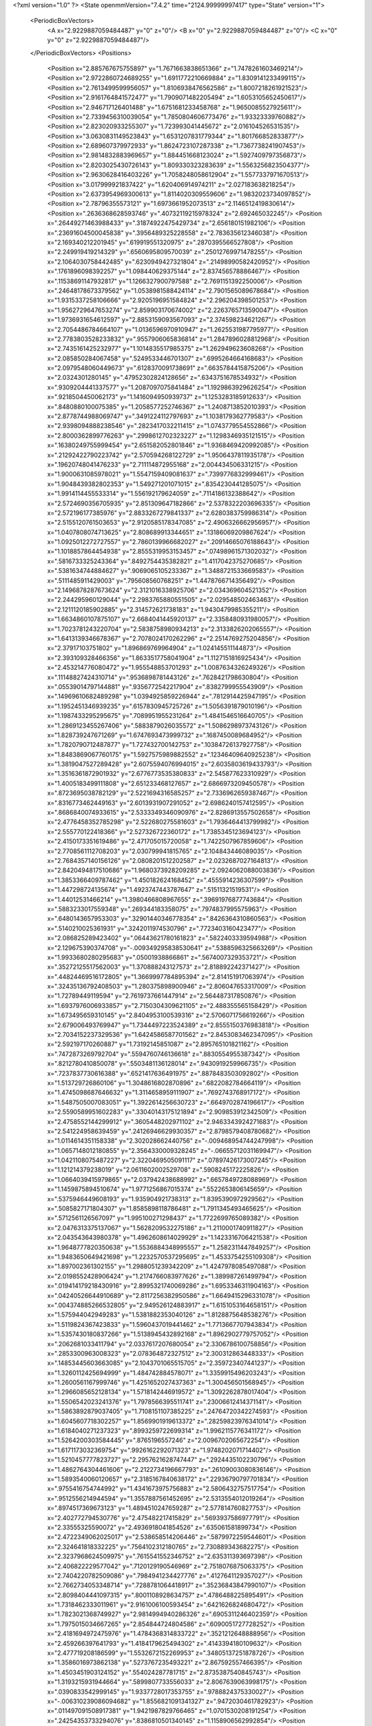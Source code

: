 <?xml version="1.0" ?>
<State openmmVersion="7.4.2" time="2124.99999997417" type="State" version="1">
	<PeriodicBoxVectors>
		<A x="2.9229887059484487" y="0" z="0"/>
		<B x="0" y="2.9229887059484487" z="0"/>
		<C x="0" y="0" z="2.9229887059484487"/>
	</PeriodicBoxVectors>
	<Positions>
		<Position x="2.885767675755897" y="1.7671663838651366" z="1.7478261603469214"/>
		<Position x="2.9722860724689255" y="1.6911772210669884" z="1.8309141233499115"/>
		<Position x="2.7613499599956057" y="1.8106938476562586" z="1.8007218261921523"/>
		<Position x="2.9161764841572477" y="1.7909071482205494" z="1.6053105652450617"/>
		<Position x="2.946717126401488" y="1.6751681233458768" z="1.9650085527925611"/>
		<Position x="2.7339456310039054" y="1.7850804606773476" z="1.93323339760882"/>
		<Position x="2.823020933255307" y="1.723993041445672" z="2.016104526531535"/>
		<Position x="3.0630831149523843" y="1.6531207831779344" z="1.801766852833877"/>
		<Position x="2.689607379972933" y="1.8624723107287338" z="1.7367738241907453"/>
		<Position x="2.9814832883969657" y="1.884451668123024" z="1.5927409797356873"/>
		<Position x="2.8203025430726143" y="1.809330323283639" z="1.5563256823504377"/>
		<Position x="2.9630628416403226" y="1.7058248058612904" z="1.5577337971670513"/>
		<Position x="3.017999921837422" y="1.620406914974211" z="2.027183638218254"/>
		<Position x="2.6373954969300613" y="1.8114020309559606" z="1.9832023734097852"/>
		<Position x="2.78796355573121" y="1.6973661952073513" z="2.1146512419830614"/>
		<Position x=".2636368628593746" y=".40732119215978324" z="2.692465032245"/>
		<Position x=".26449271463988433" y=".31874922475429734" z="2.656180151982106"/>
		<Position x=".23691604500045838" y=".3956489325228558" z="2.783635612346038"/>
		<Position x="2.169340212201945" y=".619919551320975" z=".2870395566527808"/>
		<Position x="2.249919419214329" y=".6560695809570039" z=".25012769971478255"/>
		<Position x="2.1064030758442485" y=".6230949427321804" z=".21498990582420952"/>
		<Position x=".1761896098392257" y="1.098440629375144" z="2.837456578886467"/>
		<Position x=".11538691147932817" y="1.1266327900797588" z="2.7691151392250006"/>
		<Position x=".24648178673379562" y="1.0538981588424114" z="2.7901565089678684"/>
		<Position x="1.9315337258106666" y="2.9205196951584824" z="2.296204398501253"/>
		<Position x="1.9562729647653274" y="2.859903170674002" z="2.2263765713590047"/>
		<Position x="1.9736931654612597" y="2.8853159093567093" z="2.374598234621267"/>
		<Position x="2.7054486784664107" y="1.0136596970910947" z="1.2625531987795977"/>
		<Position x="2.7783803528233832" y=".9557906065836814" z="1.2847896028812968"/>
		<Position x="2.7435161425232977" y="1.1014835517985375" z="1.262949623608268"/>
		<Position x="2.085850284067458" y=".5249533446701307" z=".6995264664168683"/>
		<Position x="2.0979548060449673" y=".6128370091738691" z=".6635784415875206"/>
		<Position x="2.0324301280145" y=".47952302824128656" z=".6343751678534932"/>
		<Position x=".9309204441337577" y="1.2087097075841484" z="1.1929863929626254"/>
		<Position x=".9218504450062173" y="1.1416094950939737" z="1.1253283185912633"/>
		<Position x=".8480880100075385" y="1.2058577252746367" z="1.2408713852010393"/>
		<Position x="2.8778744988069747" y=".3491224112797693" z="1.1038179362779583"/>
		<Position x="2.9398094888238546" y=".2823417032211415" z="1.0743779554552866"/>
		<Position x="2.8000362899776263" y=".2998612702323227" z="1.1298346935121515"/>
		<Position x=".16380249755999454" y="2.651582052801846" z="1.9368469420992085"/>
		<Position x=".21292422790223742" y="2.570594268122729" z="1.9506437811935178"/>
		<Position x=".19620748041476233" y="2.711114872955168" z="2.004434506331215"/>
		<Position x="1.9000631085978021" y="1.5547159409081637" z=".7399776832999461"/>
		<Position x="1.9048439382802353" y="1.549271201071015" z=".8354230441285075"/>
		<Position x="1.9914114455533314" y="1.556192179624059" z=".7114186132388642"/>
		<Position x="2.5724690356705935" y="2.851309647182866" z="2.5378322203696335"/>
		<Position x="2.572196177385976" y="2.8833267279841337" z="2.6280383759986314"/>
		<Position x="2.5155120761503653" y="2.9120585178347085" z="2.4906326662956957"/>
		<Position x="1.0407808074713625" y="2.808689913344651" z=".13186069209867624"/>
		<Position x="1.0925012272727557" y="2.7860139966682027" z=".20914665076188643"/>
		<Position x="1.1018857864454938" y="2.8555319953153457" z=".07498961571302032"/>
		<Position x=".5816733325243364" y=".8492754435382821" z="1.4117042375270685"/>
		<Position x=".5381634744884627" y=".9069065105233367" z="1.3488721533669583"/>
		<Position x=".5111485911429003" y=".795608560768251" z="1.4478766714356492"/>
		<Position x="2.1496878287673624" y="2.3121016338925706" z="2.034369604521352"/>
		<Position x="2.244295960129044" y="2.2983765880551505" z="2.029548502463463"/>
		<Position x="2.1211120185902885" y="2.314572621738183" z="1.9430479985355211"/>
		<Position x="1.6634860107875107" y="2.6684041445920137" z="2.3358480931980057"/>
		<Position x="1.7023781243220704" y="2.5838758980934213" z="2.3133826202065557"/>
		<Position x="1.6413139346678367" y="2.7078024170262296" z="2.2514769275204856"/>
		<Position x="2.37917103751802" y="1.896869769964904" z="1.024145511144873"/>
		<Position x="2.393109328466356" y="1.8633517758041904" z="1.1127151816925434"/>
		<Position x="2.453214776080472" y="1.955548853701293" z="1.0087634326249326"/>
		<Position x=".11148827424310714" y=".9536898781443126" z=".7628421798630804"/>
		<Position x=".05539014797144881" y=".9356772542217904" z=".8382799955543909"/>
		<Position x=".14969610682489298" y="1.0394925859226944" z=".7812914425947195"/>
		<Position x="1.1952451346939235" y=".6157830945725726" z="1.5056391879010196"/>
		<Position x="1.1987433295295675" y=".7089951955231264" z="1.4841546516640705"/>
		<Position x="1.2869123455267406" y=".5883879026035572" z="1.5086298973743126"/>
		<Position x="1.828739247671269" y="1.6747693473999732" z=".1687450089684952"/>
		<Position x="1.7820790712487877" y="1.727432700142753" z=".10384726137927758"/>
		<Position x="1.8483869067760175" y="1.5927575989882552" z=".12346409640925238"/>
		<Position x="1.3819047527289428" y="2.6075594076994015" z="2.6035803619433793"/>
		<Position x="1.3516361872901932" y="2.6776773535380833" z="2.545877623310929"/>
		<Position x="1.4005183499111808" y="2.651233468127657" z="2.6866973209450578"/>
		<Position x=".8723695038782129" y="2.5221694316585257" z="2.7336962659387467"/>
		<Position x=".8316773462449163" y="2.6013931907291052" z="2.6986240157412595"/>
		<Position x=".8686840074933615" y="2.5333349346090976" z="2.8286913557502658"/>
		<Position x="2.4776458352785298" y="2.522680275581603" z="1.7936464413799982"/>
		<Position x="2.555770122418366" y="2.527326722360172" z="1.7385345123694123"/>
		<Position x="2.4150173351619486" y="2.471705015720058" z="1.7422507967859606"/>
		<Position x="2.7708561112708203" y="2.030799941815765" z="2.104843446089035"/>
		<Position x="2.7684357140156126" y="2.0808201512202587" z="2.0232687027164813"/>
		<Position x="2.8420494817510686" y="1.9680373928209285" z="2.0924062088003836"/>
		<Position x="1.3853366409787462" y="1.450182624168452" z=".4555914236307599"/>
		<Position x="1.447298724135674" y="1.4923747443787647" z=".51511321519531"/>
		<Position x="1.44012531466214" y="1.3980466808967655" z=".39691976877743684"/>
		<Position x=".5883233017559348" y=".269344183358075" z=".7974837995575963"/>
		<Position x=".6480143657953303" y=".32901440346778354" z=".8426364310860563"/>
		<Position x=".5140210025361931" y=".3242011974530796" z=".7723403160423477"/>
		<Position x="2.086825289423402" y=".06443621780161823" z=".5822403339594988"/>
		<Position x="2.129675390374708" y="-.009349295838530641" z=".5388596325663269"/>
		<Position x="1.9933680280295683" y=".05001938866861" z=".5674007329353721"/>
		<Position x=".35272125517562003" y="1.370888243127573" z="2.818892242371427"/>
		<Position x=".44824469516172805" y="1.3669997784895394" z="2.814151917063974"/>
		<Position x=".32435136792408503" y="1.280375898900946" z="2.806047653317009"/>
		<Position x="1.72789449119594" y="2.7619737661447914" z="2.564487317850876"/>
		<Position x="1.6937976006933857" y="2.7150304309621105" z="2.488355565158429"/>
		<Position x="1.673495659310145" y="2.8404953100539316" z="2.5706071756619266"/>
		<Position x="2.679006493769947" y="1.7344497223524389" z="2.8555150376983818"/>
		<Position x="2.7034152237329536" y="1.6424586587701562" z="2.8453083462347095"/>
		<Position x="2.592197170260887" y="1.73192145851087" z="2.895765101821162"/>
		<Position x=".7472873269792704" y=".5594760746136618" z=".8830554955387342"/>
		<Position x=".8212780410850078" y=".5503481136128014" z=".9430919259966735"/>
		<Position x=".7237837730616388" y=".6521417636491975" z=".8878483503092802"/>
		<Position x="1.513729726860106" y="1.3048616802870896" z=".6822082784664119"/>
		<Position x="1.4745098687646632" y="1.3114658959111907" z=".7692743768917172"/>
		<Position x="1.5487505007083051" y="1.3922614256630723" z=".6649702874196617"/>
		<Position x="2.5590589951602283" y=".33040143175121894" z="2.909853912342509"/>
		<Position x="2.4758552144299912" y=".3605448202971102" z="2.9463343924271683"/>
		<Position x="2.541224958639459" y=".24126946629930357" z="2.8798579408780682"/>
		<Position x="1.0114614351158338" y="2.302028662440756" z="-.009468954744247998"/>
		<Position x="1.0657148012180855" y="2.3564330009328245" z="-.06655712031169947"/>
		<Position x="1.0421108075487227" y="2.3220469505091117" z=".07897426173007245"/>
		<Position x="1.121214379238019" y="2.0611602002529708" z=".5908245172225826"/>
		<Position x="1.0664039415979865" y="2.037942438688992" z=".6657849728088969"/>
		<Position x="1.1459875894510674" y="1.9771256867015374" z=".5522653806145659"/>
		<Position x=".5375946449608193" y="1.935904921738313" z="1.8395390972929562"/>
		<Position x=".5085827171804307" y="1.8585898118786481" z="1.7911345493465625"/>
		<Position x=".5712561126567097" y="1.995100271298437" z="1.7722699765089382"/>
		<Position x="2.0476313375137067" y="1.5628209532275186" z="1.2110001740911827"/>
		<Position x="2.043543643980378" y="1.4962608614029929" z="1.1423316706421538"/>
		<Position x="1.9648777820350638" y="1.5536884348995557" z="1.2582311447849257"/>
		<Position x="1.9483650649421698" y="1.2232570537295695" z="1.4533754255109308"/>
		<Position x="1.897002361302155" y="1.2988051239342209" z="1.4247978085497088"/>
		<Position x="2.0198552428906424" y="1.2174766083977626" z="1.389987261499794"/>
		<Position x=".019414179218430916" y="2.8995321740069286" z="1.6953346311904163"/>
		<Position x=".04240526644910689" y="2.8117256382950586" z="1.6649415296331078"/>
		<Position x=".004374885266532805" y="2.949526124883917" z="1.6151053164658151"/>
		<Position x="1.575944042949283" y="1.5381882353040126" z="1.8128875648538276"/>
		<Position x="1.5119824367423833" y="1.5960437019441462" z="1.7713667707943834"/>
		<Position x="1.5357430180837266" y="1.5138945432892168" z="1.8962902779757052"/>
		<Position x=".2062681033411794" y="2.0337617207680054" z="2.3306786100758856"/>
		<Position x=".2853300963008323" y="2.078364872327512" z="2.300312863448333"/>
		<Position x=".14853445603663085" y="2.1043701065515705" z="2.359723407441237"/>
		<Position x="1.3260112425694999" y="1.484742884578071" z="1.3359915496203243"/>
		<Position x="1.2600561167999746" y="1.4251652027437363" z="1.300456501568945"/>
		<Position x="1.2966085652128134" y="1.5718142446919572" z="1.3092262878017404"/>
		<Position x="1.5506542023241376" y="1.7978566395511741" z=".23006612414371141"/>
		<Position x="1.5863892879037405" y="1.7108151107385225" z=".24764720342274593"/>
		<Position x="1.6045607718302257" y="1.8569901919613372" z=".28259823976341014"/>
		<Position x="1.6184040271237323" y=".8993259722699314" z="1.9962115776341172"/>
		<Position x="1.5264200303584445" y=".8765196557246" z="2.0096702065672254"/>
		<Position x="1.6171173032369754" y=".9926162292071323" z="1.9748202071714402"/>
		<Position x="1.5210457777823727" y="2.2957621628747447" z=".2924435102230796"/>
		<Position x="1.4862764304461606" y="2.2122734196667793" z=".26109003080836146"/>
		<Position x="1.5893540060120657" y="2.3185167840638172" z=".22936790797701834"/>
		<Position x=".9755416754744992" y="1.4341673975756883" z="2.5806432757517754"/>
		<Position x=".9512556214944594" y="1.3557887561452695" z="2.5313554012019264"/>
		<Position x=".8974517369673123" y="1.4894510247659287" z="2.577814760827753"/>
		<Position x="2.402772794530776" y="2.475482217415829" z=".5693937586977791"/>
		<Position x="2.33555325590072" y="2.4936918041854526" z=".635061581899734"/>
		<Position x="2.4722349062025017" y="2.538658514206446" z=".5879972259544601"/>
		<Position x="2.324641818332225" y=".7564102312180765" z="2.730889343682275"/>
		<Position x="2.3237968624509975" y=".7615541552346752" z="2.635311393697398"/>
		<Position x="2.406822229577042" y=".7120129190546969" z="2.7518076875063375"/>
		<Position x="2.7404220782509086" y=".7984941234427776" z=".4127641129357027"/>
		<Position x="2.7662734053348714" y=".7288781064418917" z=".35236843847990107"/>
		<Position x="2.8098404441097315" y=".8001108928634757" z=".4786488225895491"/>
		<Position x="1.7318462333011961" y="2.9161006100593454" z=".6421626824680472"/>
		<Position x="1.7823021368749927" y="2.9814994940286326" z=".6905311246402359"/>
		<Position x="1.7975015034667265" y="2.854844724804586" z=".6090051727728252"/>
		<Position x="2.4181694972475976" y="1.4784368314833722" z=".3521212648888956"/>
		<Position x="2.459266397641793" y="1.4184179625494302" z=".4143394180109632"/>
		<Position x="2.477719208186599" y="1.5532672152269953" z=".34805137251878726"/>
		<Position x="1.3586016973862138" y=".5273767235493221" z="2.867592557466395"/>
		<Position x="1.4503451903124152" y=".554024287781715" z="2.8735387540845743"/>
		<Position x="1.3193215931944664" y=".5899807733556033" z="2.8067639063998175"/>
		<Position x=".0390833542999145" y="1.9337728017353755" z=".9788824375330027"/>
		<Position x="-.006310239086094682" y="1.8556821091341327" z=".9472030461782923"/>
		<Position x=".011497091508917381" y="1.9421987829766465" z="1.0701530208191254"/>
		<Position x=".24254353733294076" y=".8386810501340145" z="1.1158906562992854"/>
		<Position x=".33568396849398874" y=".8229417054907877" z="1.1004164344649903"/>
		<Position x=".20419812351155942" y=".751225965490022" z="1.1224903408993434"/>
		<Position x="2.862479724276202" y=".9654061068330009" z=".9920678943887005"/>
		<Position x="2.9147158286207855" y=".929551652553414" z="1.0638186152161317"/>
		<Position x="2.7766351894883066" y=".9242375391951496" z="1.0019766437416138"/>
		<Position x=".06181868261981682" y=".20351652358194983" z="2.343684852563552"/>
		<Position x=".05994081485492836" y=".24829512201919046" z="2.428264218621095"/>
		<Position x=".10786613519667099" y=".12140963044036845" z="2.3610171529838766"/>
		<Position x="1.478739528330017" y="1.1461088370345909" z="1.4083706333457275"/>
		<Position x="1.5258286122240161" y="1.2282799060697656" z="1.3944835163057583"/>
		<Position x="1.4859442873905913" y="1.099908911386681" z="1.3248483204883374"/>
		<Position x=".8681636391019429" y=".4560042631444635" z=".6737990197235568"/>
		<Position x=".9268637938454436" y=".44741604529384826" z=".7489179439389675"/>
		<Position x=".7864774562253887" y=".4894030619726344" z=".7108693069079681"/>
		<Position x="1.9011455129275525" y=".7593714840591055" z="1.4407730071782368"/>
		<Position x="1.9328034625090886" y=".757878033394805" z="1.3504521222099903"/>
		<Position x="1.9295440466729197" y=".6756830754879726" z="1.4775438105415812"/>
		<Position x=".3297904310771145" y=".8631157279430655" z=".27718514776055025"/>
		<Position x=".23775672359747535" y=".8441171063045956" z=".2589871398632093"/>
		<Position x=".37330942799690225" y=".8544503292059016" z=".19237166887975765"/>
		<Position x="1.3285639183259912" y="2.713697374942015" z="1.4543896932615812"/>
		<Position x="1.3682902457760306" y="2.730189112628331" z="1.5399008616751821"/>
		<Position x="1.2349996107139667" y="2.70507430352438" z="1.4726566417875375"/>
		<Position x=".5098160487854635" y="2.227683684185223" z=".4414717142120299"/>
		<Position x=".5806846619900778" y="2.26519979592004" z=".38919839931048017"/>
		<Position x=".5542398824811867" y="2.182508020450941" z=".5132212844824"/>
		<Position x="1.8290204767819098" y="1.7124191288683654" z="1.08530183296007"/>
		<Position x="1.9244576259590538" y="1.7111893110553567" z="1.0925514214399215"/>
		<Position x="1.8048636931762534" y="1.6209199613602117" z="1.0709257911131083"/>
		<Position x=".3695171787224719" y="2.486904488902411" z="2.0106132574636426"/>
		<Position x=".31508807836346975" y="2.414129990122749" z="2.0406742586033317"/>
		<Position x=".4091918989475172" y="2.4552702361663243" z="1.9294497862654811"/>
		<Position x="1.9276593811107965" y="2.425282651750969" z="1.338582526195478"/>
		<Position x="1.86978360853292" y="2.478385924214478" z="1.2838764403345682"/>
		<Position x="1.9086923278188621" y="2.3350120051344803" z="1.313013410510674"/>
		<Position x="1.4001160908787158" y=".2416294027392496" z="1.565825412544207"/>
		<Position x="1.40106593406243" y=".18086501625241702" z="1.6397788138239768"/>
		<Position x="1.3233898259852275" y=".2159725127527994" z="1.5146675910526852"/>
		<Position x=".11011976734919605" y="1.0457460588614182" z="2.4709600530134637"/>
		<Position x=".19370313127934846" y="1.002451244276486" z="2.453590575985718"/>
		<Position x=".12158779446936663" y="1.1345341644381186" z="2.437085651319661"/>
		<Position x=".37331817230322306" y="2.7113159923600136" z="2.790045303064243"/>
		<Position x=".2777873794174317" y="2.7059836494264022" z="2.7928295727156183"/>
		<Position x=".4030712334212012" y="2.6346573985274357" z="2.8390405454226872"/>
		<Position x="1.2393575409554032" y="1.889152875646829" z="1.8895227698198322"/>
		<Position x="1.173912869429115" y="1.9399285120841938" z="1.8415524858803183"/>
		<Position x="1.3149571104193711" y="1.9475022061977363" z="1.8960326967906136"/>
		<Position x="1.7495915981136205" y=".6527403760525203" z="1.1688277787727612"/>
		<Position x="1.7176212294441626" y=".5899721929466377" z="1.233638033707967"/>
		<Position x="1.6704729287689624" y=".6945406533377216" z="1.1348382008399263"/>
		<Position x=".3067447384197033" y="1.6456655310048633" z="1.4601975105778422"/>
		<Position x=".2444736712126936" y="1.6647827668896458" z="1.3900607590914298"/>
		<Position x=".29294900235500254" y="1.5530268874949336" z="1.4799478985009777"/>
		<Position x="2.4049807255128854" y=".6707976462463919" z="1.2823640688750153"/>
		<Position x="2.48262944210029" y=".6617654780657638" z="1.2271244528523961"/>
		<Position x="2.360987341871393" y=".7491167086161656" z="1.249303138861876"/>
		<Position x="1.6235660359430146" y="1.9041609263027475" z="1.9206884028153564"/>
		<Position x="1.5415170492594719" y="1.8834036248809234" z="1.9654032398376273"/>
		<Position x="1.6892052284042265" y="1.8501378494704106" z="1.9646806977162647"/>
		<Position x=".832879031489151" y="1.3103188726493755" z="2.360547789621501"/>
		<Position x=".8759762151932105" y="1.3802432326200034" z="2.311399696397881"/>
		<Position x=".7407007804714525" y="1.3359996706519262" z="2.3629942322043966"/>
		<Position x="2.0002397248049917" y="2.7550751957165307" z="2.5211646498039753"/>
		<Position x="1.9064373054232338" y="2.7372249100220074" z="2.52785732092941"/>
		<Position x="2.040779004828309" y="2.6685579379476003" z="2.5153638471546103"/>
		<Position x="1.548675123339045" y=".037541910227634256" z=".4303636642547941"/>
		<Position x="1.4910188752084945" y="-.022357415416687038" z=".4777993709208186"/>
		<Position x="1.616434866414064" y=".06091066091106197" z=".49380526841124883"/>
		<Position x="2.5726868175248185" y="1.2181086304580049" z=".20603226219830073"/>
		<Position x="2.65480468503981" y="1.1690568114115152" z=".20962298789959632"/>
		<Position x="2.580216100222593" y="1.282687064488219" z=".2762836265146156"/>
		<Position x=".9654065257044735" y="1.8164931353984706" z=".5278041887966549"/>
		<Position x="1.0026791394453767" y="1.8649510784029353" z=".45415027883432835"/>
		<Position x=".9599799926866392" y="1.7261037124848997" z=".49677801609039074"/>
		<Position x="1.9785757541487712" y=".9288724363710781" z="1.2114520247116776"/>
		<Position x="1.940584575032215" y=".9199844796707808" z="1.1240449714318146"/>
		<Position x="1.9115983987948546" y=".9747294318928965" z="1.2621815847289746"/>
		<Position x=".7283987738338045" y="1.1131598787295598" z=".15593965827642364"/>
		<Position x=".6836951263834417" y="1.0617030735554183" z=".08873772724802753"/>
		<Position x=".8022121507394218" y="1.1534220354554527" z=".11019184353506095"/>
		<Position x="1.1578089246467815" y=".17158906654619432" z="1.388640399396285"/>
		<Position x="1.0788219006121702" y=".194208839662652" z="1.4377496075588763"/>
		<Position x="1.13587054888791" y=".08962809250218312" z="1.3443298495141107"/>
		<Position x="1.0544181890372197" y="2.4411868003558084" z=".2615823120906038"/>
		<Position x="1.093211433672014" y="2.5246173305756088" z=".28797831985671674"/>
		<Position x="1.113466728897004" y="2.374881339883011" z=".29734785808055264"/>
		<Position x=".7508806346710468" y=".7904010471351093" z="1.0405703202030807"/>
		<Position x=".7407589851760097" y=".8766878786083825" z="1.0003900594542534"/>
		<Position x=".807247014297964" y=".8057040604434771" z="1.1164054536141812"/>
		<Position x="2.460309301379077" y="2.030851561444887" z=".09488378899250938"/>
		<Position x="2.5326671997834183" y="2.0820395988437297" z=".1310284676299358"/>
		<Position x="2.38201717829984" y="2.0816773655943663" z=".11608283435652722"/>
		<Position x="1.9292800939571926" y=".5598636013459242" z="2.027815317453433"/>
		<Position x="1.8906498128389515" y=".6393300224879512" z="1.9910035296722786"/>
		<Position x="1.9121107484717896" y=".5661351322152282" z="2.121773818421673"/>
		<Position x="1.1290990641188614" y="1.5546793341310234" z=".6091455308544491"/>
		<Position x="1.2113287522300578" y="1.5163944034083983" z=".5785700357523176"/>
		<Position x="1.0678622664565385" y="1.4811531807000904" z=".6116510850357582"/>
		<Position x="2.462478151545472" y="2.5562169981796963" z="2.8036438685292566"/>
		<Position x="2.539797214498364" y="2.590792759238596" z="2.7590501730182773"/>
		<Position x="2.4291909970352634" y="2.6300388188643" z="2.854679371499884"/>
		<Position x=".1279420755433769" y=".10677332664436823" z="1.020660474055699"/>
		<Position x=".1833852193811305" y=".11595872177932076" z=".9431749609216815"/>
		<Position x=".0810888789417738" y=".02442627629456992" z="1.0070201040115823"/>
		<Position x="1.163788548080264" y="2.1447444543597207" z=".1849359653485405"/>
		<Position x="1.2098967077600804" y="2.2194066735456914" z=".14670104590037658"/>
		<Position x="1.2324655050201687" y="2.0932674073858024" z=".22731411594953455"/>
		<Position x=".6350915034467413" y="2.1162160638419394" z=".6688535773937754"/>
		<Position x=".6685169456549431" y="2.1687869672462448" z=".7415265321739586"/>
		<Position x=".6921553575166808" y="2.039399371481637" z=".6665664915737661"/>
		<Position x="1.0264790164305868" y="1.6719784586374669" z="1.5014189088175343"/>
		<Position x="1.0220075717787722" y="1.6167570935058286" z="1.423361715402926"/>
		<Position x=".9927552452735622" y="1.6166826321701464" z="1.5718986737312015"/>
		<Position x=".21876112843842965" y="2.6581917921379414" z="1.6661256814429226"/>
		<Position x=".20258490515367833" y="2.6583429504898746" z="1.7604688072096444"/>
		<Position x=".17944331555790433" y="2.576595653249072" z="1.6351660603735212"/>
		<Position x=".6144432175702903" y="1.481691548094954" z="2.229712991610139"/>
		<Position x=".6063482513696155" y="1.5765716283126316" z="2.2199887781129775"/>
		<Position x=".6933463369176884" y="1.459161149273462" z="2.1804281327360826"/>
		<Position x="1.2851095955171417" y="1.7373568598923796" z=".09698151782820182"/>
		<Position x="1.3805806365503166" y="1.7313239743327689" z=".10032861267408966"/>
		<Position x="1.2551481712802326" y="1.6853571281269204" z=".1715513467274123"/>
		<Position x="2.287319841888877" y=".7997940260301828" z="2.4525233396676214"/>
		<Position x="2.224721885267952" y=".8719995253704749" z="2.4470296960729954"/>
		<Position x="2.3570221093168797" y=".8237614269883196" z="2.39145390349249"/>
		<Position x="2.659151021543842" y="2.3437658458666704" z=".34326556223921534"/>
		<Position x="2.704708469214566" y="2.2728688377744213" z=".29787336430456346"/>
		<Position x="2.6333878580029157" y="2.3058202086459403" z=".4272816705061282"/>
		<Position x=".600488000233919" y="1.5846501634014194" z=".3990252170269075"/>
		<Position x=".5412394729141425" y="1.5748346856825322" z=".32448940794409875"/>
		<Position x=".5608787698554742" y="1.653652107062122" z=".45224325032308865"/>
		<Position x=".9201129180904566" y="2.8947706993649263" z="2.331639131011187"/>
		<Position x=".8697635839210758" y="2.817326157806086" z="2.3065471809179243"/>
		<Position x=".9060119848680293" y="2.9567797895199206" z="2.260096452500754"/>
		<Position x="2.4083957714326454" y="1.427814979139713" z="2.155424956672192"/>
		<Position x="2.33526826886622" y="1.3746189833132085" z="2.1868076401850036"/>
		<Position x="2.4436167487495766" y="1.4690979526956571" z="2.2342761917878278"/>
		<Position x="2.165455051602436" y="2.0510835697766114" z="1.1282904643101865"/>
		<Position x="2.1279654101071444" y="1.9778227019190524" z="1.1771749245133336"/>
		<Position x="2.246620657414664" y="2.016272839421461" z="1.0913760238658838"/>
		<Position x="1.2537323826604805" y="1.1659461919606144" z="2.6319339682135485"/>
		<Position x="1.1837061654438081" y="1.1233383721686607" z="2.5825050189738477"/>
		<Position x="1.2802240250873957" y="1.1008882755138902" z="2.696956878154404"/>
		<Position x="1.903384597523882" y="2.617391219661272" z="1.6093543130662766"/>
		<Position x="1.970542938754864" y="2.6721628731996816" z="1.5687077683199817"/>
		<Position x="1.8256482699063206" y="2.6304722735380963" z="1.5550563589054764"/>
		<Position x="1.7396500535196857" y="2.699130161601083" z=".28179830748634993"/>
		<Position x="1.8324585909497006" y="2.6919695567262423" z=".3041056951856955"/>
		<Position x="1.6939888930793057" y="2.6598058125591884" z=".3561688152680649"/>
		<Position x="1.2440802769447945" y=".012617895822632313" z="2.904160311887626"/>
		<Position x="1.2846047287877944" y=".044633814769649116" z="2.8235683261518005"/>
		<Position x="1.3149846814111987" y=".012983894694390735" z="2.9684623328522264"/>
		<Position x="1.7660469037209925" y="1.0322984597317717" z="1.3844445904806557"/>
		<Position x="1.8382044358526102" y="1.090848498347146" z="1.4074120013676854"/>
		<Position x="1.6967615191698613" y="1.0539811965274026" z="1.4468281848039588"/>
		<Position x=".8596696035960658" y=".07140375568271684" z="2.0756794159705905"/>
		<Position x=".811214673534475" y=".15339301723363064" z="2.085281455915492"/>
		<Position x=".7934548975832492" y=".007274776217010934" z="2.049883968148066"/>
		<Position x="1.4648765211052925" y="2.9214941189962147" z="2.689487477304997"/>
		<Position x="1.4661119871686097" y="2.8331237541085343" z="2.7262498311641608"/>
		<Position x="1.5569138525168524" y="2.947649986954552" z="2.686782181382938"/>
		<Position x=".5327435135296483" y="1.2629882391925946" z="2.5165660759031105"/>
		<Position x=".5454881723247107" y="1.1681351261303519" z="2.518233121985247"/>
		<Position x=".44218670974979646" y="1.2745329128909142" z="2.4877823265570314"/>
		<Position x=".8084085457962011" y="2.2787245553005064" z=".8269982199221886"/>
		<Position x=".8232090928236424" y="2.3037395707367363" z=".9181986104830564"/>
		<Position x=".8116373704425044" y="2.3612706837741246" z=".7786450422245319"/>
		<Position x=".36900221430219204" y="2.498842484160896" z=".07105669480811494"/>
		<Position x=".4478524540405795" y="2.492098703919474" z=".12490351039915515"/>
		<Position x=".3332797435679442" y="2.4100502593417232" z=".06958553052643557"/>
		<Position x="-.013300962791920931" y="1.2173258700990175" z="1.2017619858341035"/>
		<Position x=".02381028144741182" y="1.3023998662030802" z="1.2251604722367624"/>
		<Position x=".05659058115801674" y="1.1730836704267147" z="1.1535943797020645"/>
		<Position x="2.857950127952016" y="2.695671973141664" z=".5626476555260593"/>
		<Position x="2.8927879974683677" y="2.7763576610336784" z=".5247206065373129"/>
		<Position x="2.874682027723786" y="2.6287727785536212" z=".49626347275983196"/>
		<Position x="2.1400520547368966" y="1.963553409973759" z="2.6223187985630645"/>
		<Position x="2.1709908957483144" y="2.042661404536119" z="2.5781936159432384"/>
		<Position x="2.075823906420517" y="1.9950970392159721" z="2.6858960181162956"/>
		<Position x=".7459351042483675" y="2.800124227168137" z="2.601421400415841"/>
		<Position x=".7564969263285501" y="2.7365731949343193" z="2.5306256897802086"/>
		<Position x=".8267277852746258" y="2.8514315327795146" z="2.5998652797487267"/>
		<Position x="2.1116101094256194" y=".5415464184417562" z="1.2663254818705143"/>
		<Position x="2.1623475615627727" y=".536960368717672" z="1.1852884685580811"/>
		<Position x="2.1754791997382235" y=".5660619485682457" z="1.3332735700680054"/>
		<Position x="2.3834612631392904" y=".7122888978356201" z=".1422694374772404"/>
		<Position x="2.3590644478368574" y=".7741798739066328" z=".07344632426578146"/>
		<Position x="2.4789633854378756" y=".7173180777008081" z=".14631547435185954"/>
		<Position x=".34821404181917437" y="1.8482308046499298" z="2.031543962203349"/>
		<Position x=".37783440468410534" y="1.7589926802781548" z="2.0136132709060632"/>
		<Position x=".39280102719889953" y="1.901933260199506" z="1.9660430810586256"/>
		<Position x="1.4654401492438307" y="1.904143178224345" z=".6113866039681026"/>
		<Position x="1.375972707108346" y="1.88562563223703" z=".5828384741452461"/>
		<Position x="1.4940365813700538" y="1.8235974784721094" z=".6544789785732901"/>
		<Position x="2.5176674075664067" y=".5444612119014174" z="1.4960562535324762"/>
		<Position x="2.594190412071878" y=".6019045070106732" z="1.4986670113704168"/>
		<Position x="2.4516292174505203" y=".5946169386232167" z="1.4482474786970236"/>
		<Position x=".5827270712862522" y="2.1235625557520788" z="1.6709158135725843"/>
		<Position x=".5337724877029579" y="2.1114645081527073" z="1.589556091237077"/>
		<Position x=".6743632803404846" y="2.127115059046808" z="1.6434840192719697"/>
		<Position x="2.160982838089371" y=".9905688807114448" z="1.6362654545499673"/>
		<Position x="2.0687881511061974" y=".96613492435681" z="1.644354947548674"/>
		<Position x="2.207219594289786" y=".9072172076569385" z="1.6274916638572705"/>
		<Position x="2.204842342903939" y="2.570266449704377" z="1.0070028459089002"/>
		<Position x="2.299265490700691" y="2.580766514439361" z=".9953265353291556"/>
		<Position x="2.191661155260338" y="2.575305074965023" z="1.101676955230447"/>
		<Position x="1.9430554297328975" y=".06789315170755073" z=".18867696605509687"/>
		<Position x="1.9643008097372956" y=".03373983877926906" z=".2755360673199192"/>
		<Position x="1.8509201297842388" y=".04531354030809004" z=".17588767051305698"/>
		<Position x="2.2757449744472353" y=".47951927329438115" z=".49557978250406887"/>
		<Position x="2.221400910655369" y=".4789558754532486" z=".5743752375855617"/>
		<Position x="2.226921543888068" y=".5331805788331483" z=".43313736627639177"/>
		<Position x="2.9571531931048582" y="2.2296038584111955" z="2.402576267491071"/>
		<Position x="2.9320683791414375" y="2.2492394347662916" z="2.492839851940534"/>
		<Position x="2.8803404193758197" y="2.253324552154673" z="2.3506200849097745"/>
		<Position x="1.9359331280132785" y="2.6818093483846894" z=".615425991210234"/>
		<Position x="1.975603398942205" y="2.7122354967813322" z=".6970521973343207"/>
		<Position x="1.9527170515902883" y="2.5875796431523455" z=".6142508362296286"/>
		<Position x="1.6516302917464287" y="1.902884564451277" z="1.6380754774407462"/>
		<Position x="1.6431911837245678" y="1.8894895848206126" z="1.732477142704294"/>
		<Position x="1.5618673887991115" y="1.9161604556283844" z="1.6076010554451585"/>
		<Position x="1.5755351184013087" y="1.9879766335097067" z="2.349945328646058"/>
		<Position x="1.5230320541110203" y="1.9457789375396963" z="2.4179534246567087"/>
		<Position x="1.6570112765197353" y="1.9377784505469595" z="2.3479213440756723"/>
		<Position x="2.4629893262421008" y="1.9560071688717358" z="1.8028803405754061"/>
		<Position x="2.3709900675467743" y="1.9352260652544437" z="1.8192082479734495"/>
		<Position x="2.4994502510897263" y="1.9733263648659438" z="1.8896729948579614"/>
		<Position x="1.5217878387850412" y=".3735897042820451" z="1.8308365522323413"/>
		<Position x="1.5190300414219386" y=".4585658547447431" z="1.874811168026981"/>
		<Position x="1.5754826776934863" y=".38856716893745524" z="1.753023582522058"/>
		<Position x="2.685592117624495" y="2.8949316065094344" z="1.8075358648777957"/>
		<Position x="2.6163152960679383" y="2.9331155801497886" z="1.7536375849414725"/>
		<Position x="2.7628234162855705" y="2.8950723911118956" z="1.7509883174963115"/>
		<Position x=".01404118281082982" y="2.132793355480011" z="1.6039909373119148"/>
		<Position x=".07449663293337982" y="2.1334123973685593" z="1.5297812764471637"/>
		<Position x=".05054443573232614" y="2.1966782690480144" z="1.6652163305127727"/>
		<Position x="1.7384385331248318" y=".41775886567932297" z="1.642667097615508"/>
		<Position x="1.7347035762242946" y=".42198738793976864" z="1.5471135099042908"/>
		<Position x="1.7755814118068969" y=".5019625120980038" z="1.66898193983522"/>
		<Position x="2.9155631924931242" y="1.0631184693291038" z="1.5301790215509075"/>
		<Position x="2.900960003573566" y="1.1371470807994362" z="1.5890757955304355"/>
		<Position x="2.928000099468477" y="1.1030438298847862" z="1.4440767140474122"/>
		<Position x="1.5923336897612508" y=".8000455819297496" z="1.3522995569845175"/>
		<Position x="1.6179172923637415" y=".7334860425365868" z="1.416155844237137"/>
		<Position x="1.6733831208975345" y=".847153166290612" z="1.3329557301601689"/>
		<Position x=".7783894124001218" y=".9617413656960672" z="2.344434606379835"/>
		<Position x=".7903257918624575" y="1.0272771912815877" z="2.2756967213512986"/>
		<Position x=".6911670019026195" y=".9794987585137713" z="2.3796375115918273"/>
		<Position x=".6019795666498533" y="1.020471724949786" z=".819977834123172"/>
		<Position x=".5183135020231635" y="1.0234637717112953" z=".7735735701585242"/>
		<Position x=".585901348677103" y="1.0679379948875365" z=".901530041653432"/>
		<Position x="1.0696593565272687" y="2.1568891541991597" z="1.2580933550302096"/>
		<Position x="1.1413475930181072" y="2.2019618369138527" z="1.3027203474201947"/>
		<Position x="1.0039738377750287" y="2.1428712221733406" z="1.3262932717164482"/>
		<Position x="1.3348229846530995" y=".9157791781959794" z="2.7338422734881647"/>
		<Position x="1.3927667528359073" y=".9018916449074661" z="2.808755386999609"/>
		<Position x="1.3157236720027967" y=".8276920470406868" z="2.7016212863965574"/>
		<Position x="2.056757947226897" y="2.069572641317407" z="2.158887110953824"/>
		<Position x="1.9747576234891255" y="2.0964016981601024" z="2.1174327137941304"/>
		<Position x="2.1159757317727284" y="2.1434823110467107" z="2.1449970734438004"/>
		<Position x="1.8230942500834322" y="1.0891576503316607" z=".6860667521767914"/>
		<Position x="1.8653493797197704" y="1.1636211685621536" z=".643264802452574"/>
		<Position x="1.891551447504547" y="1.0224587612128282" z=".6912810344477931"/>
		<Position x="1.2204813244324555" y="1.0359058068104545" z="2.2896299218159353"/>
		<Position x="1.15774682014181" y="1.0878920957180824" z="2.239389239445366"/>
		<Position x="1.293521670273213" y="1.0955918896354673" z="2.3059086755922418"/>
		<Position x="2.7504657447846554" y=".6484281427513949" z="1.6161205999836756"/>
		<Position x="2.800704403308913" y=".6554070049072136" z="1.6972975123463314"/>
		<Position x="2.7481374260133364" y=".737672793182635" z="1.5815910513456473"/>
		<Position x="2.266637570906901" y="2.7294987015540926" z=".6319148595157045"/>
		<Position x="2.233340335726133" y="2.6447187773061316" z=".6613423466980599"/>
		<Position x="2.3113667959538877" y="2.765594840883864" z=".7084568975093628"/>
		<Position x="2.1752412276082564" y="1.9129627347343394" z=".7684137585637707"/>
		<Position x="2.2353205821862785" y="1.9059383590380676" z=".6942285327596593"/>
		<Position x="2.2317859049500797" y="1.9313220307086176" z=".8434334502698775"/>
		<Position x="2.4894473945807576" y="1.816321339515877" z="1.5701059551360679"/>
		<Position x="2.468220471374593" y="1.8782047409277212" z="1.6399785591303484"/>
		<Position x="2.4450816281910264" y="1.7353762528823546" z="1.5954415062566554"/>
		<Position x=".5234498943519932" y="2.5855978769895955" z="2.2186406833690953"/>
		<Position x=".46200442692187504" y="2.5673052962887937" z="2.147562174298912"/>
		<Position x=".4745071065938369" y="2.6416587474167628" z="2.278841188030178"/>
		<Position x="1.8118683304097427" y="2.339022407172549" z="2.075205898020293"/>
		<Position x="1.7221935986229624" y="2.320045972232851" z="2.1027858875777525"/>
		<Position x="1.8024358933748452" y="2.4055047710689053" z="2.0069897500025675"/>
		<Position x=".24638263535610605" y="1.1216004671673474" z="1.0635010998844976"/>
		<Position x=".2377175396426322" y="1.0262971742770723" z="1.0613757978852227"/>
		<Position x=".2326989401353119" y="1.1489707350583362" z=".9728041134476761"/>
		<Position x="1.6534282612837323" y=".44902200161360817" z="1.317099769532291"/>
		<Position x="1.6121925604217928" y=".36313043841275405" z="1.3079033151405444"/>
		<Position x="1.736380792350765" y=".4311976137165386" z="1.3614110233365935"/>
		<Position x="2.7889175659457237" y=".14452910174804035" z="2.1514525159824096"/>
		<Position x="2.8601219174527905" y=".1546054513008035" z="2.214624708711412"/>
		<Position x="2.8141499195587016" y=".06871933517978246" z="2.098740790037823"/>
		<Position x=".9839633873767362" y="1.6611329995749742" z=".8913542168157225"/>
		<Position x="1.0083836935752402" y="1.5934405163251064" z=".8282376992891773"/>
		<Position x=".8887016740171267" y="1.667278822591431" z=".8843006180687496"/>
		<Position x=".3144021370511907" y="2.1303229664108514" z="1.5016436174257137"/>
		<Position x=".368896927694059" y="2.055134195461008" z="1.4784211080031042"/>
		<Position x=".2513794315783664" y="2.1373431428917673" z="1.4299416359670136"/>
		<Position x="1.7718681047455056" y=".47047728971865466" z="2.485254235014594"/>
		<Position x="1.810130729469675" y=".5581911687417689" z="2.4831175544167774"/>
		<Position x="1.8378771332771286" y=".41655478426140746" z="2.5288144230946017"/>
		<Position x=".4799680774346009" y="1.2157328152209999" z="1.4729411076973342"/>
		<Position x=".39893115201545193" y="1.2663616186843036" z="1.4786032103568196"/>
		<Position x=".4590445359583395" y="1.1434917785491017" z="1.4137316788814616"/>
		<Position x="1.8471927667916297" y=".14999993780087095" z=".8263362329616459"/>
		<Position x="1.9287822726843338" y=".19571439804515212" z=".8467239518335461"/>
		<Position x="1.7890187975273513" y=".1709948913491871" z=".8993931946667693"/>
		<Position x=".658117523006978" y=".5701856053424883" z=".33468441912077385"/>
		<Position x=".7444413637535074" y=".5425430139416836" z=".36544803541432813"/>
		<Position x=".6713571023666223" y=".6596098152114536" z=".3032147089897288"/>
		<Position x=".017308269559321687" y=".1541357848308964" z="1.4678320073090525"/>
		<Position x="-.04793866127961566" y=".20965150453430903" z="1.425133514244866"/>
		<Position x=".06447717827035637" y=".11264657050289184" z="1.3956097283814515"/>
		<Position x="1.5152875231226757" y=".10091475558419183" z="2.3286349755216946"/>
		<Position x="1.608943321454145" y=".11286750125551825" z="2.344384316392123"/>
		<Position x="1.4972004212889978" y=".15329191940442888" z="2.250584941021721"/>
		<Position x=".4763690209665239" y="1.873333114017651" z="1.0733340239177878"/>
		<Position x=".5442256272638257" y="1.8060068243938474" z="1.0783310365599483"/>
		<Position x=".5177419655952029" y="1.9456543265439343" z="1.026214600114842"/>
		<Position x="1.9025101981997175" y="1.8097184369973718" z="2.6967671741409234"/>
		<Position x="1.8117672572694552" y="1.8021506045778344" z="2.726275901864046"/>
		<Position x="1.9221109059735113" y="1.9031912501501402" z="2.7031674775802372"/>
		<Position x="2.892901662776571" y="1.1653544130126292" z="2.684553992200698"/>
		<Position x="2.930769038208325" y="1.1125091317454772" z="2.6142990524900473"/>
		<Position x="2.8084629919932453" y="1.1241120765171289" z="2.7027611057769434"/>
		<Position x="1.2082840665694157" y=".6749989196561987" z="1.8135755275596495"/>
		<Position x="1.1620859239915262" y=".6349074777508825" z="1.8872011096378003"/>
		<Position x="1.1812395227174406" y=".6236595240403275" z="1.7374494641274936"/>
		<Position x="1.507491923837911" y="1.454150298411717" z="2.2875899632924046"/>
		<Position x="1.492806212366844" y="1.4265763579553408" z="2.197111644815891"/>
		<Position x="1.4481480791473444" y="1.399617020041255" z="2.339230529473973"/>
		<Position x="2.431661145888677" y=".2866175721361186" z="1.4842665039721332"/>
		<Position x="2.4655544150007316" y=".37606377972541427" z="1.4878638203095989"/>
		<Position x="2.486187930950556" y=".23779327997555244" z="1.545953914631653"/>
		<Position x="1.5965622752114372" y="1.1217135297687584" z=".5043928860717468"/>
		<Position x="1.5617228730506523" y="1.2057649949320464" z=".5341231011571601"/>
		<Position x="1.654533249005162" y="1.0934007336199265" z=".5751040605753786"/>
		<Position x="1.3661298769742798" y="1.4471236227020459" z="2.6948859818028392"/>
		<Position x="1.305540441671804" y="1.376784201943423" z="2.671570651114436"/>
		<Position x="1.311240909437016" y="1.525377624491683" z="2.699968390153405"/>
		<Position x=".40577625761666347" y=".03754494763296268" z="2.792444671488358"/>
		<Position x=".3760675441961281" y=".05543538407487003" z="2.881661503189868"/>
		<Position x=".4103383431607257" y="-.05793105419947375" z="2.7873614758770913"/>
		<Position x="2.295007822865877" y=".40794610838338485" z=".09224303377611931"/>
		<Position x="2.263609866080408" y=".4491763395554843" z=".17272007879663542"/>
		<Position x="2.2296753718240794" y=".3408005621119541" z=".0726097741174917"/>
		<Position x="2.0655819211191186" y="1.8358845826181192" z=".10851387183818684"/>
		<Position x="1.9821899044499887" y="1.8373958656246465" z=".1554798809040161"/>
		<Position x="2.1061816603794092" y="1.7531423139680697" z=".13435369727645896"/>
		<Position x=".8930264163305064" y="1.417282254309299" z=".7777925647559654"/>
		<Position x=".9058092881989852" y="1.3278335199012226" z=".7462039508637961"/>
		<Position x=".8173644704510021" y="1.449459408109938" z=".7287801260586484"/>
		<Position x=".18365162376058053" y=".6086016529204947" z=".16065790323657225"/>
		<Position x=".21021626181372577" y=".6881803334474279" z=".11457241703170751"/>
		<Position x=".2659978525881588" y=".5655091166916435" z=".18355878416466087"/>
		<Position x="1.8503833185371015" y="2.153824518152369" z="1.2524338929458465"/>
		<Position x="1.8194468541556894" y="2.0804582792074697" z="1.1993052887603528"/>
		<Position x="1.8291611841330404" y="2.1289394283971" z="1.3423931712180144"/>
		<Position x=".9174077709147817" y="1.499804154044579" z="2.1424389632432863"/>
		<Position x=".8661832032116497" y="1.5746189473919685" z="2.1731164596870265"/>
		<Position x="1.0063252606681967" y="1.5339181636666712" z="2.132835172767834"/>
		<Position x="1.00009172346331" y="2.6369272407811266" z="1.3600993168162845"/>
		<Position x=".9099379723289593" y="2.618247404690244" z="1.3339137614839167"/>
		<Position x="1.0448918497789244" y="2.6583839824841817" z="1.278277098894531"/>
		<Position x="2.106745120307501" y="2.5137736031077935" z="2.4811783581265985"/>
		<Position x="2.1993498621740937" y="2.524295025990753" z="2.4593613951761597"/>
		<Position x="2.0693536526907366" y="2.4681864325995164" z="2.4057727451885995"/>
		<Position x=".4931658605108584" y=".7092027011427242" z="2.1082365986643268"/>
		<Position x=".5058738323917353" y=".6648504875285788" z="2.0243693999139154"/>
		<Position x=".40727328775886695" y=".7507598888204612" z="2.100634985256491"/>
		<Position x="2.1134192091296313" y=".26078077131562427" z=".3074342412772859"/>
		<Position x="2.0812694540059695" y=".20135048638500264" z=".2396348835620783"/>
		<Position x="2.2032976713260126" y=".23218666866265503" z=".3237608378217761"/>
		<Position x="2.4456468857382276" y="2.3237436568848935" z="1.3868194307338975"/>
		<Position x="2.4652947472538926" y="2.2404462448283056" z="1.3439496148889738"/>
		<Position x="2.4026613662938345" y="2.3760190389261133" z="1.3191300816560592"/>
		<Position x="2.1228652482180728" y=".630665008677874" z="2.3086077866670465"/>
		<Position x="2.1973259441553523" y=".6605589582658293" z="2.3608023741892197"/>
		<Position x="2.1523626421926103" y=".6387186625678636" z="2.2179029861558703"/>
		<Position x="1.4808635721498469" y=".2747098316596457" z="2.791788747593152"/>
		<Position x="1.450598858203806" y=".23925936967614714" z="2.7081847389394866"/>
		<Position x="1.4010915357292149" y=".2854430114789195" z="2.8435916382877267"/>
		<Position x=".5339031341798286" y="-.019485410715607138" z=".8217985305342896"/>
		<Position x=".5342487998718344" y=".07501256304361137" z=".8065560931087141"/>
		<Position x=".5213672152980866" y="-.057755180887760105" z=".7349619376900165"/>
		<Position x="2.5028413824619378" y="1.5381850534038897" z="2.3989359131967802"/>
		<Position x="2.417376873945976" y="1.5065781733333772" z="2.4282470261810154"/>
		<Position x="2.5206740670863397" y="1.6141094583525941" z="2.4544318456631657"/>
		<Position x=".09612668591288065" y="2.602176201762653" z="2.735821612349959"/>
		<Position x=".09845867342293535" y="2.635333859347824" z="2.6460583124676624"/>
		<Position x=".06622536398099466" y="2.6765649820764104" z="2.7881144296215297"/>
		<Position x="1.8739613776576647" y="1.5684817741288484" z="1.9690980725016658"/>
		<Position x="1.9547792418107406" y="1.5177462846220457" z="1.9615680415401613"/>
		<Position x="1.8125058212033753" y="1.524593991102126" z="1.9102814463664117"/>
		<Position x="2.565292273134844" y="2.5668620980399766" z=".2019407121431842"/>
		<Position x="2.5834528166191717" y="2.507425486087186" z=".2747404528567894"/>
		<Position x="2.5525935327181344" y="2.509278420190526" z=".12654057643242478"/>
		<Position x="2.4628938836701977" y="2.9175817862229803" z="1.4490469368781014"/>
		<Position x="2.4092764495266685" y="2.985306805912522" z="1.4902878254712988"/>
		<Position x="2.417131993217801" y="2.8357341353249486" z="1.4682596892248572"/>
		<Position x=".11619033157318825" y=".3565529820997675" z="1.6691460922509407"/>
		<Position x=".09666000725433976" y=".2738023621245391" z="1.6251776973091516"/>
		<Position x=".10055987306578373" y=".33872708955047215" z="1.7618835967985085"/>
		<Position x="1.9864305177837416" y="1.4251560061266577" z=".9750953503798545"/>
		<Position x="1.9163219117171515" y="1.360085801813831" z=".9786967798359942"/>
		<Position x="2.0545172387493764" y="1.3841478762215496" z=".9217582138062159"/>
		<Position x="1.1443059520000558" y="1.6038949538227083" z="2.6855552646059806"/>
		<Position x="1.0862868783200739" y="1.6799542572547779" z="2.6888851112670693"/>
		<Position x="1.0864333327099445" y="1.5304416092474717" z="2.665117932704412"/>
		<Position x="2.604931083644054" y="1.6792780219476593" z=".31859090069466145"/>
		<Position x="2.6196341093992324" y="1.7696346699358436" z=".34655186680857253"/>
		<Position x="2.676842350493807" y="1.6299424267749911" z=".3580508446513315"/>
		<Position x="1.91583486193408" y="1.4119092506568318" z="2.6175343797054893"/>
		<Position x="2.0029858670411542" y="1.4509244729636777" z="2.6108386224506237"/>
		<Position x="1.8606474949794318" y="1.4667348343168634" z="2.561759579544564"/>
		<Position x=".2626578749410591" y="1.0708373050144004" z=".47356043817595417"/>
		<Position x=".16975635503799213" y="1.051893544843363" z=".48670425719188337"/>
		<Position x=".292751744534109" y="1.0027590871186653" z=".41337710419470475"/>
		<Position x=".6241226656602716" y="1.9631300441520558" z=".31027053578919617"/>
		<Position x=".6897243311833479" y="1.894293505156874" z=".3212373406020985"/>
		<Position x=".6722878467377615" y="2.044644046866324" z=".32433826912873"/>
		<Position x=".9334682150586193" y=".6098405954813746" z=".45697673694167307"/>
		<Position x="1.025069607777425" y=".6004776804482166" z=".43082641950386336"/>
		<Position x=".9230180849978549" y=".5488889481278907" z=".5300384224864976"/>
		<Position x="2.693976352804846" y="2.866018849279911" z=".3792203952486721"/>
		<Position x="2.627661628643132" y="2.903182166827662" z=".4373888026210744"/>
		<Position x="2.6741166515196184" y="2.7724106409864637" z=".3768935877806996"/>
		<Position x=".7463717830621288" y="1.6791682793759364" z="2.7268086566172727"/>
		<Position x=".7428765730988509" y="1.596402166574894" z="2.6788516706073153"/>
		<Position x=".8215403540949786" y="1.7253020591597483" z="2.689610824425337"/>
		<Position x="2.86414318179515" y=".5515700982905898" z=".31819083175360774"/>
		<Position x="2.809217653147819" y=".4930389558275867" z=".2660409507103311"/>
		<Position x="2.9296919422084997" y=".5842246777966142" z=".25655190838858566"/>
		<Position x=".5664341205507561" y=".6840286882060913" z="2.362388782347807"/>
		<Position x=".5069185408850272" y=".6951777407486706" z="2.2882543582757435"/>
		<Position x=".6108266221830227" y=".6009759617455703" z="2.345246178859874"/>
		<Position x="1.869650093549037" y=".9479244305847754" z="1.6527484482484045"/>
		<Position x="1.7745838486368122" y=".9580586696199607" z="1.6480553996115574"/>
		<Position x="1.8894084420829529" y=".8778321616062179" z="1.5906275989247618"/>
		<Position x=".8472402258836507" y=".7740890246963765" z="1.9292928615594143"/>
		<Position x=".9358958405095645" y=".8086068794397612" z="1.9398293755587002"/>
		<Position x=".8129849739241681" y=".7682947350390261" z="2.0184854753152663"/>
		<Position x="2.6915167264549567" y="2.652882281962956" z="2.6988053072698523"/>
		<Position x="2.7012002349505018" y="2.7228517779837738" z="2.6342079565668217"/>
		<Position x="2.732926776026382" y="2.5767695053826927" z="2.6581313418401553"/>
		<Position x=".9238661705858426" y="2.058669229087215" z="2.4025666010480933"/>
		<Position x="1.013242722822074" y="2.025405104003113" z="2.410791460973627"/>
		<Position x=".906555865904437" y="2.1018950284885847" z="2.4861979471211444"/>
		<Position x="2.4461156024109627" y="1.0330139304920687" z="1.1033282697736269"/>
		<Position x="2.410389124922716" y=".9502114551247489" z="1.0712395286427032"/>
		<Position x="2.502303510254272" y="1.0080790270370912" z="1.176700526314665"/>
		<Position x="1.1708758710153973" y=".15443963003141192" z="2.2514809045170736"/>
		<Position x="1.1603735200251322" y=".1241910102627879" z="2.341686447882278"/>
		<Position x="1.2388221568194595" y=".09778676020675825" z="2.214928571977211"/>
		<Position x="2.432323124014893" y="1.2217323600944194" z="1.3172695969327357"/>
		<Position x="2.338362170235879" y="1.2244913592658717" z="1.3353263274383256"/>
		<Position x="2.4390586228901086" y="1.1797393989190894" z="1.231516797009526"/>
		<Position x="1.5313437349694183" y="2.4231502241036367" z="1.2537536036201935"/>
		<Position x="1.5378093454401665" y="2.329195336966542" z="1.2366365509434978"/>
		<Position x="1.4522708654716903" y="2.450616348443045" z="1.2073271914046373"/>
		<Position x=".14569457900913374" y=".6732665331843801" z="1.6531221001445893"/>
		<Position x=".23066413551798914" y=".6337413722888661" z="1.6726222168343252"/>
		<Position x=".09088596506020297" y=".6506306743896122" z="1.7282616513919962"/>
		<Position x=".7827127879165676" y=".4617138724747454" z="2.6338096478905513"/>
		<Position x=".7980483104620686" y=".5338292753331704" z="2.5727645101082146"/>
		<Position x=".7680594040067792" y=".38552306743217457" z="2.577751124943557"/>
		<Position x="1.8034636068138976" y="1.804774803582312" z="2.104458766042015"/>
		<Position x="1.7970373590230158" y="1.7145426760837204" z="2.0731668352219224"/>
		<Position x="1.8325128693844182" y="1.7966600620817867" z="2.195302641688805"/>
		<Position x="1.870182434105221" y="1.190550573347437" z="1.8819283524157875"/>
		<Position x="1.8735807504691415" y="1.2777479048288214" z="1.8425914072311687"/>
		<Position x="1.9303137279002733" y="1.1380383941751169" z="1.8291172080128426"/>
		<Position x=".4048023588592846" y=".22756034006302173" z="1.8477864871541243"/>
		<Position x=".3726881291145414" y=".15822669348415586" z="1.7901337324235822"/>
		<Position x=".4389792472162952" y=".2943189075809376" z="1.788309160438562"/>
		<Position x="2.5474970229477503" y=".1680756550869109" z="2.0201353046547084"/>
		<Position x="2.613702712814387" y=".16923292077008578" z="2.0892568338150426"/>
		<Position x="2.59683274347384" y=".1508623622426848" z="1.9399355062904249"/>
		<Position x="1.7203990260539843" y=".08609770563254426" z="2.6997749534746056"/>
		<Position x="1.7372710865653271" y=".13328884996767698" z="2.7813264580498327"/>
		<Position x="1.80659673150255" y=".07664950132386245" z="2.659240949986363"/>
		<Position x="2.753631965618311" y="2.1262959562778363" z=".18119885548535786"/>
		<Position x="2.8306660872769527" y="2.12272118390109" z=".23790232566821268"/>
		<Position x="2.753233243770765" y="2.041967347855305" z=".13591259652693716"/>
		<Position x="1.0978709151079968" y=".21693193766792873" z="1.9655421773183495"/>
		<Position x="1.0523374204840312" y=".1329100017645053" z="1.9601261287207663"/>
		<Position x="1.1353149160613611" y=".21830225374343826" z="2.0536238862850738"/>
		<Position x="1.0715462886303335" y=".08106644925200479" z="2.5040490780957096"/>
		<Position x="1.0068994512128704" y=".04775313358734978" z="2.4418130126722897"/>
		<Position x="1.0194456071325995" y=".12126745496883218" z="2.5735596280494306"/>
		<Position x=".8440448539044105" y=".11060682055178961" z=".8778977476062346"/>
		<Position x=".916599691144093" y=".17297690648420083" z=".875054087649783"/>
		<Position x=".7730130011074619" y=".15426311304299212" z=".8308773005411927"/>
		<Position x="2.34461218927985" y="2.6593556078010074" z="1.445673453666111"/>
		<Position x="2.3026410916441193" y="2.607539413877723" z="1.377001571220692"/>
		<Position x="2.374190415729501" y="2.5947410835103444" z="1.5098015301913392"/>
		<Position x="1.5064970288834032" y=".7604071727058432" z="2.3290354434345275"/>
		<Position x="1.5016676159603297" y=".7369224652720359" z="2.2363668742451424"/>
		<Position x="1.4988359243404357" y=".6769958172484678" z="2.3753622357472537"/>
		<Position x="1.0106065378929427" y="1.706325931906921" z=".007973497002015939"/>
		<Position x="1.0631485217316339" y="1.7548674566416977" z=".07157678888819823"/>
		<Position x="1.073865000812983" y="1.6517709916196068" z="-.03876453662460008"/>
		<Position x=".15962070006340068" y=".7897586339201084" z="2.6372496599190356"/>
		<Position x=".12398371182838858" y=".7275726025995635" z="2.5738050304680016"/>
		<Position x=".22029661198201378" y=".8436803627888025" z="2.586522948053421"/>
		<Position x=".6072067474246898" y=".1979821747937227" z="2.1603413862799172"/>
		<Position x=".5367805871611617" y=".2431432508918423" z="2.1138338429752395"/>
		<Position x=".5621099240743668" y=".1386199880346839" z="2.220380754488918"/>
		<Position x=".35484542533540875" y=".019243366557745833" z="1.6657080736395082"/>
		<Position x=".40227465923927497" y=".04080057598089182" z="1.5854081799831654"/>
		<Position x=".3011303046320499" y="-.05643822127420639" z="1.642270891660882"/>
		<Position x="2.2734656451775006" y="1.1789254528168343" z="2.70914997984962"/>
		<Position x="2.2135445128895483" y="1.253569749443697" z="2.7092228801377374"/>
		<Position x="2.342075003611299" y="1.2031666782942523" z="2.7713387035115185"/>
		<Position x="2.3101313728907726" y="1.7656242609118369" z="2.787992216331652"/>
		<Position x="2.220457618807721" y="1.7979028330611735" z="2.7968821002844244"/>
		<Position x="2.33949051589466" y="1.7512439829986057" z="2.8779564689949027"/>
		<Position x=".6744982919574269" y="1.6601013083620586" z="1.167087872619021"/>
		<Position x=".7168356670713907" y="1.5754715874515952" z="1.1814988210651869"/>
		<Position x=".6917034815971679" y="1.709502076977433" z="1.2472493592426614"/>
		<Position x=".12670848099894938" y="1.3914543731151845" z=".5708878211367807"/>
		<Position x=".060491115513244376" y="1.3233716991401394" z=".5589576727478711"/>
		<Position x=".18503048028693003" y="1.3816596569023503" z=".49562211605535555"/>
		<Position x="1.648956208264238" y="2.5404679111940283" z=".5589251177797525"/>
		<Position x="1.7132330666840794" y="2.5120265751822295" z=".49394901212867026"/>
		<Position x="1.7014898909897234" y="2.574244813212715" z=".6314623599203184"/>
		<Position x="2.2909237037759453" y="2.282737652489601" z=".025980870709797266"/>
		<Position x="2.2506279780396348" y="2.3592582302318803" z=".0670073755257472"/>
		<Position x="2.2219712196269477" y="2.216345934152301" z=".02609529947951489"/>
		<Position x="1.5927191834237213" y="1.29807543275016" z="2.7005924255069615"/>
		<Position x="1.5159803833592278" y="1.3492280453922803" z="2.7262221975033682"/>
		<Position x="1.5651943904991903" y="1.2514149463966362" z="2.621677894425824"/>
		<Position x="1.8131808181259306" y="1.4321099132372908" z=".3503703550996935"/>
		<Position x="1.8568950974577483" y="1.5119794635122772" z=".32083672766566274"/>
		<Position x="1.7197910651502237" y="1.4514070366115916" z=".34210636716077314"/>
		<Position x="2.1236138954614106" y="2.607507351180658" z="1.2845856095191026"/>
		<Position x="2.0764290722551166" y="2.6902871510951734" z="1.2754523946883545"/>
		<Position x="2.0568169425853426" y="2.5447210809942256" z="1.3121241241956465"/>
		<Position x=".10716283396332671" y="2.205072737169516" z="1.9578971589052898"/>
		<Position x=".08180871525486672" y="2.125600195386397" z="2.0048397003265634"/>
		<Position x=".20155071953532033" y="2.1961013604108643" z="1.9447533434644164"/>
		<Position x="2.1822320271767097" y="1.64123181998389" z=".7430536803678449"/>
		<Position x="2.236775192518955" y="1.6078418743448317" z=".8142749768507827"/>
		<Position x="2.193587556169417" y="1.736208532950542" z=".7466306041002087"/>
		<Position x=".981130427692507" y=".5714198226668179" z="2.133754155661272"/>
		<Position x=".9440949366052589" y=".5382148812784848" z="2.051973212310365"/>
		<Position x=".9177034810775027" y=".6363142006962583" z="2.1642182422438516"/>
		<Position x="1.6409528907037867" y="1.038924424215132" z=".22555842120394942"/>
		<Position x="1.6557228228998042" y="1.0903682238811285" z=".14620035288767097"/>
		<Position x="1.6465240286526885" y="1.1025934083699998" z=".2968152896917138"/>
		<Position x="2.4199282839871366" y="1.8034106931145288" z="1.2723237850390987"/>
		<Position x="2.420288179233509" y="1.8232743543834324" z="1.365959375839001"/>
		<Position x="2.3842220487960226" y="1.714776030507445" z="1.266730952031903"/>
		<Position x="1.8406592276634761" y="2.31231297537542" z=".7201627809924922"/>
		<Position x="1.7813354134363664" y="2.3451917454519684" z=".7877052859197011"/>
		<Position x="1.9092063050529724" y="2.2664075922163462" z=".7687046434044174"/>
		<Position x="1.02943580996007" y=".9439184777481984" z="2.0275282398858288"/>
		<Position x="1.1240576351785538" y=".9583237233011586" z="2.0287601168776135"/>
		<Position x=".9919283665624974" y="1.0288230499071496" z="2.0509103643471462"/>
		<Position x="1.720063438587216" y="2.8594456264604986" z=".07582311468466363"/>
		<Position x="1.71278187416328" y="2.8084235276636544" z=".15648315858464085"/>
		<Position x="1.7380712783519776" y="2.7944774743929663" z=".007873314449653016"/>
		<Position x="1.2951359985394415" y="1.6428539183703776" z=".8947479318794951"/>
		<Position x="1.2890188442482913" y="1.5704451844906475" z=".9570526195791693"/>
		<Position x="1.2133836453830789" y="1.638787565488812" z=".845126001690506"/>
		<Position x="1.969264044404314" y="2.9074047171867505" z="1.7285719075463462"/>
		<Position x="1.980960028170875" y="2.8740066958933497" z="1.6396331951346"/>
		<Position x="1.8756655308815464" y="2.9264008209185164" z="1.7349582004758428"/>
		<Position x="2.040880038941225" y="1.8572097231494702" z="1.3199596915210954"/>
		<Position x="2.0083281204282244" y="1.770224473900825" z="1.3431169245664307"/>
		<Position x="2.02772484204057" y="1.9095817286791856" z="1.3989940654310686"/>
		<Position x=".7648690788009489" y="1.8865439525808867" z=".7023597415342517"/>
		<Position x=".7497302774754804" y="1.826292420427741" z=".7751806725614472"/>
		<Position x=".8430709784216033" y="1.8525041705978502" z=".6589077615297727"/>
		<Position x=".4633725813831697" y="2.1276253097710622" z="2.2999008267542713"/>
		<Position x=".5128052224527861" y="2.0460500244041704" z="2.2918880093824434"/>
		<Position x=".5201602181871188" y="2.194035639671533" z="2.2608220496908302"/>
		<Position x="1.9079410920496427" y="2.1004239795180126" z="2.6851965199752215"/>
		<Position x="1.9003135777165454" y="2.0880144440699198" z="2.5905913251754527"/>
		<Position x="1.916707808681167" y="2.195086390389939" z="2.6963540768519962"/>
		<Position x=".7345071133454617" y="2.484379964935904" z="1.1543630820683113"/>
		<Position x=".7825029957428198" y="2.443840562926056" z="1.0821462517195357"/>
		<Position x=".6423889463294663" y="2.475597108822214" z="1.1298799619211453"/>
		<Position x="1.0122110690645698" y=".8615112724504144" z=".2711390806114693"/>
		<Position x="1.0357923980520702" y=".871395093059899" z=".17889728183572995"/>
		<Position x="1.038158780051515" y=".772027822812154" z=".29308781550476004"/>
		<Position x="1.0789820502402563" y="2.801953223920812" z="2.007477938309293"/>
		<Position x="1.0149399697996522" y="2.793002902617207" z="1.93690299863916"/>
		<Position x="1.0314901136118344" y="2.7759675387022504" z="2.0864182863389615"/>
		<Position x=".544232016238158" y="1.8255123205054389" z=".546278788560417"/>
		<Position x=".5670763613218757" y="1.8779232600283562" z=".4695093431797037"/>
		<Position x=".6163765244597106" y="1.8399303477799087" z=".607512838328697"/>
		<Position x="1.866086539411132" y="1.4969248488366222" z="1.4296262549098593"/>
		<Position x="1.7940491006652906" y="1.5581121913578961" z="1.4144923538210943"/>
		<Position x="1.8958037368101337" y="1.5163549542111632" z="1.5185176358864432"/>
		<Position x="2.8478357982531293" y="1.6526969281022161" z=".6942910270487381"/>
		<Position x="2.8394766539146374" y="1.6374119132239535" z=".6001697677385227"/>
		<Position x="2.760871014480088" y="1.681830417595533" z=".721689651125363"/>
		<Position x=".6564006599701049" y="1.4173211415072444" z=".6009851850352934"/>
		<Position x=".6348489027516662" y="1.4631654776540088" z=".5197685793927214"/>
		<Position x=".5877407287427054" y="1.3512669586073294" z=".6102034925434223"/>
		<Position x="2.0910319844391836" y="2.2849262652586475" z="1.7673449813068611"/>
		<Position x="2.0081749293821822" y="2.3014947151582064" z="1.72237261953601"/>
		<Position x="2.1152796603989144" y="2.1961429491014925" z="1.7410411524842004"/>
		<Position x=".12099228927203942" y=".8998381516828506" z=".10909377761567395"/>
		<Position x=".17721855396488828" y=".941627525979948" z=".043866683685405694"/>
		<Position x=".04014722233730317" y=".879932394971922" z=".0618692667116475"/>
		<Position x=".5041681101814568" y=".15070102792219542" z="2.450259859579816"/>
		<Position x=".45136272507358566" y=".07705631147298378" z="2.4194318614163635"/>
		<Position x=".5145956887359919" y=".1351235112212983" z="2.544126387197295"/>
		<Position x=".8730654241085327" y="2.280036695708402" z="2.591623308017941"/>
		<Position x=".8845448791335215" y="2.3558002754178275" z="2.6489854953017584"/>
		<Position x=".8898259268390767" y="2.3137944897183687" z="2.5036357218489727"/>
		<Position x="2.6264686223420597" y=".10008887786324339" z=".8295493137997911"/>
		<Position x="2.7145685495921654" y=".06545061906939287" z=".8153749611056487"/>
		<Position x="2.6306975931278913" y=".141987932168133" z=".915508045075268"/>
		<Position x="2.622743331696352" y="2.7364106960138983" z="1.3388353946569715"/>
		<Position x="2.68124967920118" y="2.7803423815113852" z="1.2771156025394053"/>
		<Position x="2.566328263412842" y="2.8061595799345085" z="1.372223292021694"/>
		<Position x=".7086060228100965" y="2.5546088191600482" z="1.4046839318928015"/>
		<Position x=".618265195188604" y="2.56157817382406" z="1.4355429887201296"/>
		<Position x=".7047769427179176" y="2.4907882882789423" z="1.333447730339504"/>
		<Position x=".8320482998347964" y="2.136279735153046" z=".3534736707462658"/>
		<Position x=".8684816508613276" y="2.151494802473188" z=".4406713260327595"/>
		<Position x=".8972974355705352" y="2.081886075911365" z=".30935793037981263"/>
		<Position x="2.3911888295196135" y="2.3371004801138735" z="2.2757785701508233"/>
		<Position x="2.3868065007418995" y="2.4314794378810802" z="2.291131939595374"/>
		<Position x="2.404501904176799" y="2.3287391071417254" z="2.181358403273009"/>
		<Position x="1.3385600370922468" y="2.474053092215968" z="2.332798311630498"/>
		<Position x="1.3277906798206907" y="2.5079956844540803" z="2.4216478462615605"/>
		<Position x="1.3065745426933049" y="2.3839571747252357" z="2.337485765907564"/>
		<Position x="2.4169270262860607" y="2.3133331399940573" z="1.9839438427466298"/>
		<Position x="2.477355978634673" y="2.3657073494921512" z="1.9313358364591835"/>
		<Position x="2.4516464146366985" y="2.2242784195073213" z="1.9788311859394572"/>
		<Position x="2.6281841696249444" y=".29452758663141765" z=".6080770862034584"/>
		<Position x="2.617908837023471" y=".20568343538257805" z=".6421865094885781"/>
		<Position x="2.5555984233328175" y=".3435837936791031" z=".6466402345882987"/>
		<Position x="1.6756661140701734" y="2.6250283215420147" z="1.4768965228170143"/>
		<Position x="1.6123922801822488" y="2.58123175437256" z="1.4199702452526406"/>
		<Position x="1.6548366993779453" y="2.718102532556827" z="1.4687943530094376"/>
		<Position x=".44961384946045335" y=".40148600270054313" z="1.6228022966089384"/>
		<Position x=".44444499776062507" y=".4834486648634764" z="1.6719726475463794"/>
		<Position x=".36278356597981265" y=".3913771396973136" z="1.5838070252610592"/>
		<Position x=".22081339497753827" y="2.6752909913136094" z="2.2418613683080935"/>
		<Position x=".15985901335246333" y="2.667729542335614" z="2.3152759872752924"/>
		<Position x=".22959977640434093" y="2.5859430943872397" z="2.2086639099069068"/>
		<Position x="1.6606570821829791" y="2.010836852976211" z=".3541852298318253"/>
		<Position x="1.7462927671300683" y="1.9683285852331824" z=".3588644461306103"/>
		<Position x="1.6617815275489" y="2.074963709505049" z=".42524014044601444"/>
		<Position x="1.7240309301888708" y=".12225477626800418" z="1.6711432170924851"/>
		<Position x="1.6310401409707573" y=".09967526646092373" z="1.6734229726727108"/>
		<Position x="1.7258569812139406" y=".2174570731539367" z="1.6809159666205256"/>
		<Position x="2.225378755852978" y=".6985735909495897" z="2.035473127364307"/>
		<Position x="2.2993618724519678" y=".670146083764962" z="1.981801032924004"/>
		<Position x="2.16223623729978" y=".7336436607200874" z="1.9726604615627927"/>
		<Position x="1.4940188918856272" y="1.7322479760424976" z="1.19047106983599"/>
		<Position x="1.4944353144006266" y="1.6422491152659422" z="1.157877357570392"/>
		<Position x="1.4035763956701324" y="1.7614647040787634" z="1.1791195893507713"/>
		<Position x="1.3748863838686383" y="2.010571250959776" z=".30366366959755386"/>
		<Position x="1.4026397838105211" y="1.9757943183961102" z=".38841408069490146"/>
		<Position x="1.3984447216780325" y="1.9423095432613913" z=".24083324376898085"/>
		<Position x="2.407697730319036" y="2.882557684377943" z=".8510853674960841"/>
		<Position x="2.48823752101989" y="2.932888690050838" z=".8391501083929356"/>
		<Position x="2.4104180306333256" y="2.8542365527711056" z=".9424791960555088"/>
		<Position x=".7348503949838587" y=".8082215368958714" z=".23635271880550635"/>
		<Position x=".8200132232442161" y=".8427241089378139" z=".26317031812439673"/>
		<Position x=".7140648289860669" y=".8555608548638229" z=".1557967280380792"/>
		<Position x="2.184675604871117" y="1.2083754993038944" z=".940365834545636"/>
		<Position x="2.1618726479101475" y="1.1614935729422449" z=".8600886362730353"/>
		<Position x="2.272889833148737" y="1.2419001845600945" z=".9243451031048675"/>
		<Position x=".0973477180307023" y="1.9640656732790358" z="2.0815660748367577"/>
		<Position x=".10333875571143966" y="1.9919957655562648" z="2.1729243576628647"/>
		<Position x=".18337093523568382" y="1.9268396301443893" z="2.0621612753715937"/>
		<Position x="2.084873127363508" y="1.3909248021858849" z="2.0013576146628154"/>
		<Position x="2.1550483434819316" y="1.4437976168769158" z="1.9633810042634927"/>
		<Position x="2.0717398849157433" y="1.319841421884032" z="1.9386121812376516"/>
		<Position x=".19159366470616512" y="2.356675747197926" z="2.1955867257347634"/>
		<Position x=".13423653733196872" y="2.3010121869044013" z="2.142917508701757"/>
		<Position x=".16491312331540753" y="2.3399133873822464" z="2.2859719592220245"/>
		<Position x=".9764056547239957" y=".40147139470113746" z=".226787372989424"/>
		<Position x="1.0561593927259185" y=".35732943265740946" z=".19757869466102562"/>
		<Position x=".9468454969265672" y=".4507552240903987" z=".15023922043325477"/>
		<Position x=".09931369811675722" y="1.9849880161948477" z=".6267733196146104"/>
		<Position x=".17376064115533052" y="2.034617730326538" z=".6607860021824337"/>
		<Position x=".11842380251059548" y="1.8941169431913423" z=".6500019749629047"/>
		<Position x="2.6366077718681424" y="1.5099821568751253" z=".9780349085034108"/>
		<Position x="2.7155811645259833" y="1.485628618548791" z=".9297397032430545"/>
		<Position x="2.645264723462212" y="1.4653434928884916" z="1.0622653382460392"/>
		<Position x="1.2776427233300345" y="1.1378315873235785" z=".17538474535063625"/>
		<Position x="1.1918933316286697" y="1.1693933352903016" z=".20390169322680662"/>
		<Position x="1.3100259859916754" y="1.206111788186162" z=".11663564410139537"/>
		<Position x="2.1326092041610636" y="1.1803463449531133" z="1.2191221001737134"/>
		<Position x="2.1534911425860273" y="1.1946989294456365" z="1.1268168110834225"/>
		<Position x="2.1331243536011666" y="1.0851732277465604" z="1.2293265506872508"/>
		<Position x="2.913621027987716" y=".6303412053239423" z="2.4692917896920648"/>
		<Position x="2.897561034682525" y=".5614059095199995" z="2.404853291606674"/>
		<Position x="2.8373387676714543" y=".6274537590958378" z="2.52704122989163"/>
		<Position x=".16089044276597364" y="1.2210293715072353" z=".8222938876177395"/>
		<Position x=".20741447330451823" y="1.2639216704723069" z=".7504740874232194"/>
		<Position x=".10925813423911657" y="1.2908634951072866" z=".8625383695406246"/>
		<Position x="2.691918592736762" y=".5437368980504207" z=".8773841344142648"/>
		<Position x="2.627668205468119" y=".5297597875220283" z=".807822316258413"/>
		<Position x="2.656310488604028" y=".4966818737062031" z=".9527512760084531"/>
		<Position x="1.2780950394889743" y=".3867024467191811" z=".1540718470328284"/>
		<Position x="1.3663989384073592" y=".37814617877839485" z=".19000971206093065"/>
		<Position x="1.2881558904696604" y=".4458943813357532" z=".07952379151202371"/>
		<Position x="1.6394001286671198" y=".5166298298137768" z="2.726360995448978"/>
		<Position x="1.6887616968828771" y=".5008762751195501" z="2.64587758395432"/>
		<Position x="1.6063795769743194" y=".4303838943990961" z="2.751532412143135"/>
		<Position x="1.2286234455164688" y=".9330058272576167" z=".6918407606592485"/>
		<Position x="1.2510868494068532" y=".9577160084151295" z=".6021350146846371"/>
		<Position x="1.289924130760439" y=".8627354887944563" z=".7134422409079271"/>
		<Position x="1.2428084422871954" y=".5451564020609219" z=".6664358415650962"/>
		<Position x="1.2181941013389022" y=".5678867338886509" z=".5767709952610751"/>
		<Position x="1.3068061280813517" y=".4746570055119017" z=".6566149593614771"/>
		<Position x=".9637796220410118" y=".4598662431328151" z="1.8767669452955182"/>
		<Position x="1.0403565722925414" y=".40323161336668534" z="1.8862962595137143"/>
		<Position x=".9570999231522386" y=".47554688704376247" z="1.7825766195856296"/>
		<Position x=".24654315004069138" y=".29756092225885844" z=".027200324590526626"/>
		<Position x=".270741585318534" y=".35350329815315096" z=".1010055055566823"/>
		<Position x=".24525080372519836" y=".2090398144971477" z=".06359622751491623"/>
		<Position x=".251589844444446" y="1.374677890354154" z="1.5410122831434814"/>
		<Position x=".1755969213966042" y="1.3376488040963928" z="1.5859148537336056"/>
		<Position x=".3161409529267005" y="1.3883317786135354" z="1.610359555311561"/>
		<Position x="1.0916706235860563" y="1.1956952917058654" z="1.6128670472329176"/>
		<Position x="1.114640772035191" y="1.178888944436089" z="1.5214764711338802"/>
		<Position x="1.0284879431503757" y="1.1271917932971949" z="1.6347196907063548"/>
		<Position x=".7999617173422688" y="2.481579673520635" z=".4628654873799656"/>
		<Position x=".8524079362050268" y="2.411053236365767" z=".4249480215194792"/>
		<Position x=".8635801426073222" y="2.549629617519656" z=".48487047582727794"/>
		<Position x="2.514529697024807" y=".07359925773178655" z="2.8139742954047406"/>
		<Position x="2.4450077932026497" y=".010547581597153743" z="2.7951724483253404"/>
		<Position x="2.5214970874091165" y=".12612174620071193" z="2.7342550248090767"/>
		<Position x=".823151402032126" y="2.6749153839489566" z="1.6120610181728718"/>
		<Position x=".776985993427938" y="2.63048551443104" z="1.5409480083148246"/>
		<Position x=".8165652407577788" y="2.7679462516306437" z="1.5905157503374188"/>
		<Position x=".42128315564056235" y="1.4250089210600922" z="1.7440490163557385"/>
		<Position x=".45498306680152467" y="1.5012555848977236" z="1.7910924077026182"/>
		<Position x=".48981512309720454" y="1.3588370409187114" z="1.7533747947746097"/>
		<Position x="2.835084122456699" y="2.3444471094645465" z="1.426788232156193"/>
		<Position x="2.7505138849685125" y="2.380860544515178" z="1.4529465024936314"/>
		<Position x="2.845183382110184" y="2.26604385286646" z="1.4807627885444319"/>
		<Position x="1.2413519084457079" y="1.1120720856798414" z="1.0937547688076663"/>
		<Position x="1.303865016203197" y="1.0427797410313673" z="1.115038583307392"/>
		<Position x="1.1784150321406077" y="1.0703706279374892" z="1.0349138268440932"/>
		<Position x="1.4035443679376378" y=".9150747900113974" z="1.1839276182278553"/>
		<Position x="1.4758964269538524" y=".8777565010444235" z="1.2342748454874837"/>
		<Position x="1.3302257324156415" y=".8555539313327993" z="1.1995469490520687"/>
		<Position x="1.154929666423902" y="1.151917798995271" z="1.3640489305223795"/>
		<Position x="1.0710620362796668" y="1.1422439571053289" z="1.3189384458750233"/>
		<Position x="1.2166917794319545" y="1.1759679503618585" z="1.2949884494636308"/>
		<Position x="2.202524024390513" y="1.076684535796872" z="2.1387967998449264"/>
		<Position x="2.1096086393078206" y="1.077584349614046" z="2.1158133279994686"/>
		<Position x="2.2157440006096216" y="1.1574369577991668" z="2.1884616465432742"/>
		<Position x="1.8809688014488053" y="1.108727603178366" z="2.5848744483682147"/>
		<Position x="1.847450528339408" y="1.130861951596163" z="2.4979899594422577"/>
		<Position x="1.8896585331448534" y="1.1929987532058526" z="2.6294298101570814"/>
		<Position x=".7510707023728074" y="2.783245952695026" z=".9345592756742134"/>
		<Position x=".6760863422734253" y="2.808590961572591" z=".8807327516036079"/>
		<Position x=".8060365329116957" y="2.8615543634637213" z=".9375373126270807"/>
		<Position x="2.2206246778070806" y="2.9045089528313497" z="2.201567177082353"/>
		<Position x="2.1622301037612104" y="2.9459517422224906" z="2.1380464138822433"/>
		<Position x="2.2355071634933523" y="2.8166145311209547" z="2.1667045799324782"/>
		<Position x="-.020541160083527132" y="2.04060124415909" z="2.676756845392198"/>
		<Position x=".021843712170595775" y="2.113195553052904" z="2.7225379260726825"/>
		<Position x=".05183527412945632" y="1.9855561806126438" z="2.6468568256961724"/>
		<Position x="2.8783036447059587" y=".5664329640360775" z="2.934515693341325"/>
		<Position x="2.877961266312923" y=".5133867963043475" z="2.8548394403291866"/>
		<Position x="2.9654468202641695" y=".5531413396776124" z="2.9718214315539058"/>
		<Position x=".49995568478227514" y="1.6245479841192996" z="1.9561996272422633"/>
		<Position x=".5817665506912424" y="1.6382030886605428" z="2.0039786892593625"/>
		<Position x=".4508474360745298" y="1.5624185888124353" z="2.0099642678130216"/>
		<Position x=".6873246583973334" y="2.7550803165735616" z="1.2007723647713675"/>
		<Position x=".7070107666779091" y="2.7732931600148163" z="1.1088861965925219"/>
		<Position x=".6964615285086158" y="2.660145759340519" z="1.2089127502398984"/>
		<Position x=".6906412465728522" y="2.8217820769790194" z="2.9154119719570275"/>
		<Position x=".6401803284091638" y="2.9023589294879955" z="2.90430409160723"/>
		<Position x=".6538859415989773" y="2.7613631168302035" z="2.8509068152728183"/>
		<Position x="2.925615075719798" y="2.3761820352685135" z="1.1611700417230537"/>
		<Position x="2.9028273298381464" y="2.393957610144518" z="1.252422800604645"/>
		<Position x="2.8643310481882835" y="2.3078556096297853" z="1.1340023042943805"/>
		<Position x=".43465499323555434" y=".4816123789663287" z=".18261601628873647"/>
		<Position x=".5033677365689542" y=".5314570178365319" z=".22684710611861147"/>
		<Position x=".47531202769868" y=".39732085685398744" z=".16250971686069438"/>
		<Position x="-.0026908098376069306" y="1.4887084629190923" z=".9050610824215024"/>
		<Position x=".06715142212143066" y="1.5413605151688543" z=".9439473583669997"/>
		<Position x="-.02138441608031462" y="1.5315634992193754" z=".8215367543644323"/>
		<Position x="1.4025870817608386" y="1.8808561667651205" z="2.564363615825421"/>
		<Position x="1.463825707001237" y="1.8104514713686193" z="2.585702033593222"/>
		<Position x="1.3549212830456128" y="1.896718367045601" z="2.6458417151107056"/>
		<Position x="1.2766049776963087" y=".8884342340407496" z="1.4550810125234364"/>
		<Position x="1.2184158352569305" y=".8815768114116622" z="1.3793887547615142"/>
		<Position x="1.3531957986820808" y=".9355543426976798" z="1.422280708730245"/>
		<Position x="1.5211807734875276" y="2.703619009625119" z="1.2419023718782114"/>
		<Position x="1.447684160515223" y="2.7034146664198353" z="1.3032254878581995"/>
		<Position x="1.4816391243530216" y="2.723880925220307" z="1.157118934886201"/>
		<Position x=".23873660433353372" y="1.8492785744742255" z=".3638249853205222"/>
		<Position x=".20251715284544924" y="1.7842769488438712" z=".4240351042986037"/>
		<Position x=".323522582923216" y="1.8724725106157178" z=".4017155855915062"/>
		<Position x=".2889351524130013" y="1.3215455789012278" z="2.4153005530048617"/>
		<Position x=".3190450196285646" y="1.4123923295151464" z="2.4136936220185596"/>
		<Position x=".19604472773451115" y="1.327441925964108" z="2.437637081884814"/>
		<Position x="1.3674183920884424" y="1.2585296410199298" z="2.4066054196141025"/>
		<Position x="1.43541472217413" y="1.19639077874006" z="2.3805750658423506"/>
		<Position x="1.3508194624893664" y="1.2387250859014411" z="2.498771430489941"/>
		<Position x="2.6997376865949647" y="2.367680508175752" z=".030050007976245463"/>
		<Position x="2.706888693987878" y="2.2827766983485276" z=".07366794692491463"/>
		<Position x="2.7862637569835194" y="2.4073032177276232" z=".04032611905602307"/>
		<Position x="2.1068131050634236" y=".10714091316222166" z="1.4402081408745886"/>
		<Position x="2.089166730986946" y=".14602360495558497" z="1.3545398259098569"/>
		<Position x="2.1000765638923085" y=".18026955696516156" z="1.5016014540009683"/>
		<Position x="1.5989684689185601" y=".6433966122948531" z=".04597887572289372"/>
		<Position x="1.619075063196085" y=".7351197639271216" z=".027407210497500292"/>
		<Position x="1.6233081466893076" y=".5968182903144736" z="-.03402336446792564"/>
		<Position x="1.8309272364393898" y="1.7786522801351943" z="2.3808296112155034"/>
		<Position x="1.8740084369276158" y="1.7713800497989105" z="2.4659967601549315"/>
		<Position x="1.7790467460591426" y="1.6985681190288497" z="2.3732625585634466"/>
		<Position x="2.21544865513118" y=".8532837749094035" z="1.0369529385035783"/>
		<Position x="2.135225694300857" y=".8755759435447299" z="1.0841721528256336"/>
		<Position x="2.2233974405670267" y=".7583845604753581" z="1.0466108025499015"/>
		<Position x="2.8148066394627236" y="2.5401650515264436" z=".8187166469963016"/>
		<Position x="2.81277167761791" y="2.449683619011079" z=".7875511576162317"/>
		<Position x="2.883762221653484" y="2.581810549719151" z=".7670146296946903"/>
		<Position x=".21227596109610491" y=".8345763327941391" z="1.4441168971893354"/>
		<Position x=".2692190364233116" y=".7607443060270445" z="1.4224688851839797"/>
		<Position x=".1577275996626898" y=".8025542346714456" z="1.5159596416023327"/>
		<Position x="2.837422376573725" y=".34260463729361706" z="2.5298652440915284"/>
		<Position x="2.7749916876989857" y=".4150279216011339" z="2.5254385743750447"/>
		<Position x="2.8911618460714195" y=".36190665953679435" z="2.6066885464383525"/>
		<Position x="1.935298304268919" y=".7235644733294571" z=".4852955651437951"/>
		<Position x="1.9224017970094316" y=".7869394832041365" z=".41472923711171283"/>
		<Position x="1.9553687682419243" y=".6414329583438025" z=".4404189660067095"/>
		<Position x="2.8797850215421477" y="2.9206984056737837" z=".7722650915094267"/>
		<Position x="2.892745416012964" y="2.82822728301535" z=".7512071220562486"/>
		<Position x="2.9629147545592005" y="2.9623632678145775" z=".7495537467816518"/>
		<Position x="2.4510881014456274" y="2.109447683298523" z="2.722572842041032"/>
		<Position x="2.5204248961206446" y="2.165163336934821" z="2.687210527748622"/>
		<Position x="2.461258320049531" y="2.1158339930979704" z="2.817536519985474"/>
		<Position x="1.0542132535480668" y=".5577379175216048" z=".876845186217408"/>
		<Position x="1.065588735507717" y=".470796293012238" z=".9152388154532467"/>
		<Position x="1.1076572246363874" y=".5560918521749865" z=".7974515413128778"/>
		<Position x="1.4825378371848945" y=".4337463224386138" z=".955655516890514"/>
		<Position x="1.4396134648231602" y=".5070937968911426" z=".999700546994125"/>
		<Position x="1.4135729886810147" y=".36814271090130646" z=".9455394775400501"/>
		<Position x="1.4698475771490127" y="2.677521666694517" z="2.0495041786514037"/>
		<Position x="1.554770782518414" y="2.6833549774972028" z="2.0057281566426965"/>
		<Position x="1.4378831022282945" y="2.589827294117499" z="2.0282841930386226"/>
		<Position x="1.3217463711912778" y="2.4022831192317824" z=".09796135456472488"/>
		<Position x="1.3932341662644525" y="2.4021608941959407" z=".16161509478992953"/>
		<Position x="1.3430081456602707" y="2.473912207918474" z=".038132189198779365"/>
		<Position x=".7251531369139528" y="1.5808250559328698" z="1.6188470038352953"/>
		<Position x=".7560044538311645" y="1.6462310992368145" z="1.6815571638720677"/>
		<Position x=".6433219498977056" y="1.616960466468381" z="1.5847851870167062"/>
		<Position x="1.8950357258816464" y="2.0456973434949433" z="2.3683462255774845"/>
		<Position x="1.911260654391441" y="1.9520379739569123" z="2.379615325835786"/>
		<Position x="1.9439612408079032" y="2.069213572791991" z="2.2895071529238145"/>
		<Position x=".8785017490714875" y="2.5496662333934523" z=".8261628556856593"/>
		<Position x=".8418938723854836" y="2.6298113681893796" z=".863565250811174"/>
		<Position x=".9013422668025242" y="2.573381698019091" z=".7362840154872599"/>
		<Position x="2.761856779492625" y="2.835409104411738" z="1.128206103197268"/>
		<Position x="2.854841965222441" y="2.8127447510052477" z="1.1266566686234132"/>
		<Position x="2.7201643518389673" y="2.7695070865168603" z="1.07269949150308"/>
		<Position x=".7587088339756659" y=".2446809448393097" z="2.4686888949729564"/>
		<Position x=".8073638901167808" y=".1678991981866087" z="2.4986816827878044"/>
		<Position x=".6731641526633982" y=".21032466146092776" z="2.442919305926015"/>
		<Position x="1.901051689970977" y=".4040254975857822" z="1.4130968187131892"/>
		<Position x="1.96809499749887" y=".4415959308497772" z="1.3560356595230942"/>
		<Position x="1.9492965281571735" y=".34554849199999804" z="1.471536478484179"/>
		<Position x="1.8915631395690902" y=".391072148298401" z=".12408129932301248"/>
		<Position x="1.9708548934430752" y=".33748024867844717" z=".12582614623704735"/>
		<Position x="1.822575170883102" y=".3309507160964049" z=".09600298038111665"/>
		<Position x="2.646228378117506" y="1.9584842271911356" z=".46316284570145294"/>
		<Position x="2.734567373040022" y="1.9715181442539578" z=".4286859344401366"/>
		<Position x="2.6123266737517348" y="2.047016080282951" z=".47639552711023647"/>
		<Position x="1.812538693681958" y=".8650144384675627" z="2.2142467145442417"/>
		<Position x="1.7288012982587162" y=".8537626228175172" z="2.259232975561913"/>
		<Position x="1.7890748609817635" y=".8748634267364217" z="2.1219712334393535"/>
		<Position x="2.86749344800322" y=".6158560377125948" z="1.8655398940930112"/>
		<Position x="2.862668373478087" y=".684816616035306" z="1.9317477162990428"/>
		<Position x="2.8767023400644085" y=".5349231138141946" z="1.9158129143355076"/>
		<Position x=".6937771848415313" y="2.740588227735966" z=".2419085653824252"/>
		<Position x=".7030236057959134" y="2.7919391711448824" z=".1616595607867941"/>
		<Position x=".6869323301740486" y="2.6499936333327003" z=".21177410242836103"/>
		<Position x="2.1107402649249494" y="1.6113057836381053" z="2.59402007196163"/>
		<Position x="2.0594528359460327" y="1.6774027255653428" z="2.6405293433453174"/>
		<Position x="2.1125417724028495" y="1.6417847303762798" z="2.503300135869395"/>
		<Position x="1.5268512195704425" y="2.1411927140473637" z="1.2361055415081346"/>
		<Position x="1.5285521442126822" y="2.1420472031272197" z="1.1404044697700657"/>
		<Position x="1.5709876562740845" y="2.0597348367275696" z="1.2601660403745374"/>
		<Position x="2.46308301002116" y=".18251101069268927" z="2.55767483833376"/>
		<Position x="2.4909251615981276" y=".19227197825644626" z="2.4666152065761806"/>
		<Position x="2.3746576409053066" y=".21910077226463154" z="2.5597871529113547"/>
		<Position x=".3176674753307136" y="2.016158470615757" z="2.8716189370025518"/>
		<Position x=".2984970097305508" y="1.941585099951432" z="2.928483900420062"/>
		<Position x=".2738581648025953" y="1.9953058566190052" z="2.789106930430208"/>
		<Position x=".8511393027933298" y=".16166331520036925" z=".333462435559289"/>
		<Position x=".8903741304837265" y=".1541101855233724" z=".4204446001462241"/>
		<Position x=".8996860137931169" y=".23257855816740491" z=".2913131343305553"/>
		<Position x="1.8085677863358498" y="2.259727169210059" z="2.903990712199718"/>
		<Position x="1.7209763412820651" y="2.2350050091785576" z="2.8743449370402203"/>
		<Position x="1.8449147321834012" y="2.3106980976989746" z="2.8315808896300254"/>
		<Position x="1.9810941542170077" y="2.1413066505592546" z=".8937365687422734"/>
		<Position x="1.9489823617060864" y="2.2177014768491183" z=".9416425362820089"/>
		<Position x="2.0297450376054655" y="2.0908220668984825" z=".9589034068285489"/>
		<Position x="1.385725519319923" y=".09923708891338112" z="1.0415016351546957"/>
		<Position x="1.3207554344142451" y=".04045849216273478" z="1.0029492933397641"/>
		<Position x="1.4700627219557925" y=".061569166339665415" z="1.0163882465227765"/>
		<Position x="1.6916235451732184" y="2.4707572431632685" z="2.608468997636237"/>
		<Position x="1.705568379590467" y="2.3965371404820033" z="2.5496537242873956"/>
		<Position x="1.5982165394399068" y="2.4902222542101313" z="2.60081634757735"/>
		<Position x=".04395988995525987" y=".4204211793015973" z=".7924065013625312"/>
		<Position x=".022560716339182885" y=".4183825118680886" z=".6991314370007968"/>
		<Position x="-.040820263838645454" y=".42710171761626015" z=".8363384300539654"/>
		<Position x=".2584416201359665" y=".5120222046112723" z="2.010097290579859"/>
		<Position x=".3185027263478215" y=".5138951491086559" z="2.0846055050770467"/>
		<Position x=".2671508752324021" y=".42360810022765394" z="1.974468461666337"/>
		<Position x="1.2462716909414873" y="1.8215346250715694" z=".5056425359882524"/>
		<Position x="1.238306827161047" y="1.7859758072198497" z=".4171301083524206"/>
		<Position x="1.199520121232025" y="1.75894166041118" z=".5609483216961282"/>
		<Position x=".7777900821236763" y=".7447628549995127" z="2.180409658042649"/>
		<Position x=".7996404667895138" y=".8183538325315726" z="2.2375869887242406"/>
		<Position x=".6826064323146692" y=".7489623193424979" z="2.171203370174595"/>
		<Position x=".7418249566566342" y="1.1328759832687467" z=".4515098828125179"/>
		<Position x=".7562054098133775" y="1.1494228718600485" z=".35833412699055"/>
		<Position x=".8273585773345395" y="1.1053075944487656" z=".48446898018547113"/>
		<Position x=".027943543439053586" y="1.4416624184711688" z="2.406515659148724"/>
		<Position x="-.05339784524293317" y="1.4764002607733788" z="2.4431104569690945"/>
		<Position x=".08261550641029669" y="1.5188748346941203" z="2.3919713243779004"/>
		<Position x="1.7280600333359555" y="1.4580173555313953" z="1.1124902143378606"/>
		<Position x="1.7096572466290212" y="1.3999420565960907" z="1.0386598985926625"/>
		<Position x="1.7236523771733685" y="1.401198945423804" z="1.1893963861840726"/>
		<Position x="1.4294786242815452" y="2.6759975944610517" z=".992921313401034"/>
		<Position x="1.3701668106230613" y="2.625372948113281" z=".9374094014294058"/>
		<Position x="1.4661344525954654" y="2.74242429989998" z=".934558984085013"/>
		<Position x=".651018063244388" y="2.1288542436751" z="2.617439101745312"/>
		<Position x=".6226905309801438" y="2.1348378118688096" z="2.7086754226681258"/>
		<Position x=".7269749428126602" y="2.186851920932863" z="2.6120409254795334"/>
		<Position x="2.593626563371089" y=".7532010613805085" z="1.099202059653301"/>
		<Position x="2.6807031909883623" y=".7304827647549512" z="1.1318189011508526"/>
		<Position x="2.6084245392844423" y=".7814674625890952" z="1.0089560132045818"/>
		<Position x="2.7579592554520644" y="2.3261441055195036" z="2.219301202723262"/>
		<Position x="2.7398089014801172" y="2.3682481357197673" z="2.1352766008519666"/>
		<Position x="2.731562285065472" y="2.2350064582013687" z="2.206673945548161"/>
		<Position x="1.491989933408835" y="1.2281487604626662" z="1.6708340995860986"/>
		<Position x="1.4956754304104214" y="1.1772759232703134" z="1.589836013337762"/>
		<Position x="1.4502804228046235" y="1.3105144540521128" z="1.6455649944826796"/>
		<Position x="2.6233459998172677" y="2.3307888515937103" z="2.7023041344127128"/>
		<Position x="2.5545167999083844" y="2.3972945523535465" z="2.7036648086527286"/>
		<Position x="2.6625839772716944" y="2.3350729386179054" z="2.789507036610381"/>
		<Position x=".75395957162808" y="2.7310167813546045" z="2.1451252942791967"/>
		<Position x=".6831263107014074" y="2.673810256170926" z="2.17466139170157"/>
		<Position x=".7862286982076494" y="2.6898318670126216" z="2.0649702898909688"/>
		<Position x="2.316175700670932" y=".9117339215643074" z=".7955688262830076"/>
		<Position x="2.2584796316773534" y=".9179662838175648" z=".8716913571886042"/>
		<Position x="2.330260220516582" y="1.002500395751932" z=".7686357259730574"/>
		<Position x="1.6929916381559913" y="1.9040642993497543" z="1.2223531620923112"/>
		<Position x="1.7698568960691787" y="1.8510769565070415" z="1.2012251699385592"/>
		<Position x="1.6184984786025254" y="1.8480751568156526" z="1.2004830106049766"/>
		<Position x=".4623193668849854" y=".7223082715595295" z="2.621896082398024"/>
		<Position x=".512019110777671" y=".6696643945828971" z="2.684512981889391"/>
		<Position x=".5103750570479271" y=".7134164243342802" z="2.539592351474525"/>
		<Position x="1.481632275538903" y=".2181208368162939" z="2.0461623713819623"/>
		<Position x="1.443661155848634" y=".13355141329167752" z="2.0223186069513486"/>
		<Position x="1.4972033865361638" y=".26188857344178196" z="1.962471008858497"/>
		<Position x=".17979534424564392" y="2.1850444726698655" z=".92195415376588"/>
		<Position x=".12625060827348045" y="2.108555390247915" z=".9430420637609469"/>
		<Position x=".23548515722684904" y="2.156160418159537" z=".8496584100930757"/>
		<Position x="1.725815853100233" y="2.74341313828765" z="2.0266038762020457"/>
		<Position x="1.7998093775306891" y="2.7196610905833722" z="2.0824887310399554"/>
		<Position x="1.7382167625123168" y="2.8366215162049464" z="2.0086948237474687"/>
		<Position x="2.875847657349162" y=".7263316266151456" z="2.1461357848165576"/>
		<Position x="2.908410565709655" y=".6387129834610832" z="2.166750071100317"/>
		<Position x="2.786156593643952" y=".7270802202901128" z="2.1795613906746256"/>
		<Position x="-.01935887248877488" y="2.297870852691137" z=".6726507700415745"/>
		<Position x=".030337218829550816" y="2.3172217379657383" z=".7521376254002483"/>
		<Position x=".04558498739716499" y="2.300941381611551" z=".6023998957174381"/>
		<Position x="1.1765471971014474" y="2.247155013739068" z="2.581429987495328"/>
		<Position x="1.1417381765578807" y="2.333370930764203" z="2.604177870217761"/>
		<Position x="1.1951055373390957" y="2.2527361676514985" z="2.487692283466103"/>
		<Position x=".030580052076496778" y="1.8228804867083284" z="2.407391140788313"/>
		<Position x=".094538399895705" y="1.8940930298286638" z="2.406741622033538"/>
		<Position x="-.05295121776946843" y="1.865469377448317" z="2.3881289557746825"/>
		<Position x="1.7942567625674393" y="1.384128810193759" z="1.7196302546912428"/>
		<Position x="1.7041848233032368" y="1.4092751855938843" z="1.74005141992399"/>
		<Position x="1.7860112503976282" y="1.3219898975867832" z="1.6472901862842981"/>
		<Position x=".06649233633272655" y="-.02027992404591389" z=".4499157361234794"/>
		<Position x=".020244982755370067" y=".053709026717736585" z=".48927479962893217"/>
		<Position x=".15918575013610758" y=".0018865236260075247" z=".4587981942924939"/>
		<Position x="2.031636825393349" y="2.0219632039746074" z="1.5550431712315635"/>
		<Position x="2.0914815027062126" y="2.080173469321565" z="1.5082190531555497"/>
		<Position x="1.9497190314243298" y="2.071168706224519" z="1.560575983140918"/>
		<Position x="1.2819461387326037" y="2.209654710768447" z="2.818429833070958"/>
		<Position x="1.2920465020470608" y="2.287465888737813" z="2.873254295421041"/>
		<Position x="1.2279876722970258" y="2.2388932510075534" z="2.74497297435342"/>
		<Position x="2.8979234513097065" y="2.497750633552293" z=".363643176867507"/>
		<Position x="2.941893511591246" y="2.5040679068675953" z=".2788549448730908"/>
		<Position x="2.809424186622671" y="2.4679469566385848" z=".3426208216160478"/>
		<Position x="1.0790409181125824" y=".8197569391967736" z=".9230292711949808"/>
		<Position x="1.0574225083969804" y=".7355121843376393" z=".8830569799404895"/>
		<Position x="1.1399940650621119" y=".860562299168885" z=".8615316704081448"/>
		<Position x=".24250522958842602" y=".35821024363442877" z=".3431016574102346"/>
		<Position x=".20517668325875027" y=".4321241894721668" z=".39111859887520417"/>
		<Position x=".3266922473018443" y=".3905120882125246" z=".31098537939714044"/>
		<Position x="2.3096057778159604" y="2.817404617953706" z="2.7571940027828283"/>
		<Position x="2.2208784933544905" y="2.817027548945921" z="2.793105633755232"/>
		<Position x="2.297260089324869" y="2.827692977893874" z="2.6628327180657188"/>
		<Position x="1.014146267653036" y="1.9424052467603286" z=".28451659703695764"/>
		<Position x="1.0811862919902788" y="2.003554333746548" z=".2540413164696691"/>
		<Position x=".9542121547421996" y="1.9336102685511811" z=".2104027056539457"/>
		<Position x="1.1004601219143737" y="2.6119398482127565" z="2.476959060848124"/>
		<Position x="1.1361994652545429" y="2.6746524355531847" z="2.4140929399663307"/>
		<Position x="1.0668777291271687" y="2.6660693505681365" z="2.548405112505904"/>
		<Position x="1.5462978681635562" y="2.1896470808823167" z="2.78433750429601"/>
		<Position x="1.4551991400798219" y="2.1901182573918874" z="2.8137163770154245"/>
		<Position x="1.5425611581713206" y="2.1551897929475317" z="2.6951127838724958"/>
		<Position x="1.5736340504187325" y="2.133875993941345" z=".9663386422211326"/>
		<Position x="1.4961459996322048" y="2.088479619041401" z=".9332162999233802"/>
		<Position x="1.6469146259183436" y="2.0775403057000617" z=".9414676568593059"/>
		<Position x="1.1906559260565608" y=".9042868521773642" z=".07021884647065163"/>
		<Position x="1.2275619791170307" y=".9890221881766093" z=".09512235041355177"/>
		<Position x="1.2309213656343303" y=".8418896971510481" z=".1306142755052413"/>
		<Position x=".5702999623429879" y="2.4068732459953193" z="2.7729149469048693"/>
		<Position x=".6607872320009083" y="2.43759435853498" z="2.767384512724677"/>
		<Position x=".5735626012965351" y="2.333550381839018" z="2.834359484554831"/>
		<Position x=".6886147824421807" y="1.9119983893353354" z="2.3736321147678225"/>
		<Position x=".7672583260241712" y="1.9665640332819105" z="2.373951460355384"/>
		<Position x=".655413839855651" y="1.9172264172289903" z="2.4632573543142264"/>
		<Position x="2.269838737185893" y="2.850710868580593" z="1.1328937245794712"/>
		<Position x="2.312329899539428" y="2.765387699684922" z="1.1416559388822183"/>
		<Position x="2.18051363427871" y="2.8363602206531033" z="1.1641571748485031"/>
		<Position x="2.0955695640696597" y=".2139458796297587" z="2.92517643987933"/>
		<Position x="2.0977753960431187" y=".12983174690848076" z="2.970808286323379"/>
		<Position x="2.06251495969601" y=".1929988103717768" z="2.837821234841254"/>
		<Position x=".8636245592992164" y="1.1249530154531566" z=".7450482439404915"/>
		<Position x=".8919102344282788" y="1.1082698502773987" z=".6551376716463908"/>
		<Position x=".7736628557293779" y="1.0924195772426515" z=".7483324054860034"/>
		<Position x=".23617075042185487" y=".7923208869001872" z="2.122041107188622"/>
		<Position x=".16231360617261403" y=".7382391136020452" z="2.0940660742428605"/>
		<Position x=".21782233341566926" y=".87881747430324" z="2.085380578154874"/>
		<Position x=".2029689204868479" y=".14274466567885558" z="2.6236576054978045"/>
		<Position x=".26698747479796703" y=".11309121316369208" z="2.688346212577308"/>
		<Position x=".21786300474993525" y=".0865222522525716" z="2.5476344188339404"/>
		<Position x=".4401933125151105" y="1.6175640825325381" z=".17367756038129634"/>
		<Position x=".3632921505706648" y="1.6737584597161401" z=".1641527668096492"/>
		<Position x=".5076973135967258" y="1.6601009137000364" z=".12079896111616661"/>
		<Position x="2.7279191487962535" y="2.3494191816454943" z="1.9431925018005938"/>
		<Position x="2.721672436847207" y="2.4145140908219638" z="1.8732929322942358"/>
		<Position x="2.7329204212218006" y="2.265487141588771" z="1.897446263112772"/>
		<Position x=".34780105209843626" y="2.779764746596328" z=".9947486592474672"/>
		<Position x=".43969160899292925" y="2.791116543491306" z=".9704673765606664"/>
		<Position x=".34663664378469594" y="2.790311912694328" z="1.0898786748504372"/>
		<Position x="2.3167887716198408" y="1.6030221325788396" z="1.643394613646299"/>
		<Position x="2.3158084131056356" y="1.5532198095412149" z="1.7251325237326292"/>
		<Position x="2.2273014949032657" y="1.6357116557959648" z="1.6341349805148333"/>
		<Position x="1.5996398702097476" y=".9265916132182905" z="1.6663338564628596"/>
		<Position x="1.5533963978200127" y=".8472495763696388" z="1.6933283165998638"/>
		<Position x="1.553742472902801" y=".9975751385360994" z="1.7112458424125556"/>
		<Position x="2.092615204787812" y="2.796167742620007" z="1.51382823317212"/>
		<Position x="2.1085022321494904" y="2.8818940424300905" z="1.4743197238289127"/>
		<Position x="2.1537112567549244" y="2.7375011567389675" z="1.4692432293800906"/>
		<Position x="2.9049968380282074" y=".46235350772037" z="1.4642165178154585"/>
		<Position x="2.970636860911906" y=".4229781595578581" z="1.521690753616813"/>
		<Position x="2.8623206850691556" y=".5286945511816814" z="1.518437642380718"/>
		<Position x="2.3014376127870944" y="1.1702401133113085" z="1.8047481827576406"/>
		<Position x="2.3210718642587387" y="1.1096263821268977" z="1.8761819996029807"/>
		<Position x="2.2780480064413062" y="1.1137585644301742" z="1.7310930445864425"/>
		<Position x=".9359482716462448" y="2.4263762585915316" z="2.363240071400135"/>
		<Position x=".9981696968240872" y="2.4871702600213297" z="2.403176296397418"/>
		<Position x=".9844384394695957" y="2.386386025845752" z="2.2910472508606787"/>
		<Position x="2.1762307409791575" y="1.573931512263588" z=".22326714352480126"/>
		<Position x="2.270361561622103" y="1.5565963518708834" z=".22436224502055468"/>
		<Position x="2.1361855452384546" y="1.488116727479425" z=".20931997755542842"/>
		<Position x="2.5975153864371876" y="2.6834393862169037" z=".662352037190999"/>
		<Position x="2.6119091557605567" y="2.7764538147856115" z=".6449321086393773"/>
		<Position x="2.6837423286403244" y="2.6433482676310334" z=".6514005497636433"/>
		<Position x="1.466931103046119" y="-.012754962731710298" z=".1494206835238021"/>
		<Position x="1.5581659368564917" y="-.034170366131357766" z=".12992955669991013"/>
		<Position x="1.4720863071106245" y=".057001196730693926" z=".21476454716951965"/>
		<Position x=".5784095280781685" y="2.535436818008037" z=".64480605388143"/>
		<Position x=".5915228160735415" y="2.625324875535668" z=".6146316074092759"/>
		<Position x=".6260731813275939" y="2.481691726746483" z=".5815450093734036"/>
		<Position x=".9710202010900488" y="2.0418102499170985" z="2.7371595307751235"/>
		<Position x=".9445763278671158" y="2.131998264891056" z="2.7190167098239044"/>
		<Position x="1.066596968264248" y="2.043357545278745" z="2.732158942646315"/>
		<Position x=".9126509211330784" y="1.0233273771124143" z="1.0011331307367648"/>
		<Position x=".9363420160802836" y=".9344910718220856" z=".9745030479241414"/>
		<Position x=".9008723274253683" y="1.0707224461462825" z=".9188088294060828"/>
		<Position x="1.6510846559871553" y=".5699877140233478" z=".31276458586506656"/>
		<Position x="1.6280914916408626" y=".5924877806212248" z=".22261260405392366"/>
		<Position x="1.6587415641342318" y=".6543450185955386" z=".35734636859055957"/>
		<Position x="2.7642219153788847" y=".9149977250863266" z="1.7013252850076075"/>
		<Position x="2.8332030861882824" y=".9596255719072655" z="1.6522104014188947"/>
		<Position x="2.760893495862902" y=".9609857943914397" z="1.7852081648649119"/>
		<Position x="1.568945409494298" y=".4500568377583649" z="2.1861621688368587"/>
		<Position x="1.653153212150098" y=".4349080381764616" z="2.229079278142475"/>
		<Position x="1.5509936731535836" y=".368647390226831" z="2.1391243601824854"/>
		<Position x="1.592363003168565" y="1.175227202884809" z="1.9035484614404297"/>
		<Position x="1.6846838283973948" y="1.186281055804841" z="1.8808109155585342"/>
		<Position x="1.5447987631713858" y="1.2171114753191734" z="1.8318151412595274"/>
		<Position x="1.309643207832881" y="1.081503467952853" z=".44675468086194403"/>
		<Position x="1.3227750454607268" y="1.0770461999725036" z=".3520445650838049"/>
		<Position x="1.3973292703846276" y="1.0709575480974962" z=".48366343912630294"/>
		<Position x="2.5154491630077516" y=".46587424810642064" z="2.3716055478074836"/>
		<Position x="2.466290714204704" y=".3942189840484134" z="2.331464689918093"/>
		<Position x="2.4891384744272997" y=".543595008809076" z="2.3223150877744914"/>
		<Position x="1.71291740104364" y=".29840436202622556" z="1.0319320704115924"/>
		<Position x="1.636648330614257" y=".3320334920473713" z=".9848743511946605"/>
		<Position x="1.784442263589856" y=".35670619662539194" z="1.0064878461522881"/>
		<Position x=".545226285438873" y="1.000909417557864" z="2.463694219182294"/>
		<Position x=".5069756208946412" y=".9667000498558291" z="2.3828924602200487"/>
		<Position x=".4826618700491936" y=".9767233282020289" z="2.53198071445523"/>
		<Position x="1.7915717009861893" y="2.663087513705676" z="2.8021224596034244"/>
		<Position x="1.7659995999584055" y="2.7196014967828006" z="2.729221459652642"/>
		<Position x="1.7639145026556804" y="2.575437125125706" z="2.775386581268709"/>
		<Position x="1.6996939883918891" y=".4713720951901008" z=".7845554050645855"/>
		<Position x="1.6121267859343362" y=".46880842638657505" z=".823126522290627"/>
		<Position x="1.7570844798786354" y=".4964088080395914" z=".8569557705653406"/>
		<Position x="1.692423501651863" y="2.250025353444016" z="2.4497664970825923"/>
		<Position x="1.627245234088818" y="2.1885383162747036" z="2.416099656932964"/>
		<Position x="1.773358392828463" y="2.2264071080184777" z="2.40444497569052"/>
		<Position x=".3207434974225527" y=".10959827539693223" z=".48147280034409334"/>
		<Position x=".3796325926999081" y=".06639062743679514" z=".4196060722650312"/>
		<Position x=".30523008746083047" y=".19606190805400014" z=".44345053361597353"/>
		<Position x="2.329948908724181" y="1.6260054761417742" z=".963830284906595"/>
		<Position x="2.331308528382202" y="1.5744493606144907" z="1.0444679734533544"/>
		<Position x="2.3483411814084576" y="1.7155324873462199" z=".9922724542744099"/>
		<Position x="1.7444055763828317" y="1.950914056443409" z=".8994707452104442"/>
		<Position x="1.7983658093831405" y="1.9185210686300405" z=".827350664628705"/>
		<Position x="1.765753624181036" y="1.8935471355926978" z=".9730616120035105"/>
		<Position x=".5649446431430682" y="2.12450106044691" z=".9896033882276116"/>
		<Position x=".6509999385784031" y="2.1527366857374517" z=".958626719264819"/>
		<Position x=".5723823983389034" y="2.125168435849467" z="1.0850316483802516"/>
		<Position x="1.1677509059534898" y="2.321329369353103" z=".500840767069052"/>
		<Position x="1.2593441412340383" y="2.3158610774433654" z=".5281005444429248"/>
		<Position x="1.1298540137574378" y="2.23743791459885" z=".5270775315253786"/>
		<Position x="2.261862766568213" y="2.8593605917604137" z="2.4563193218956663"/>
		<Position x="2.176262444206813" y="2.8292266124984025" z="2.4867634762360633"/>
		<Position x="2.2429988619616594" y="2.908253478641754" z="2.3762196518373884"/>
		<Position x="2.5072949495296832" y=".16824745637220184" z="1.7329265251567882"/>
		<Position x="2.509441380268644" y=".24748800917835112" z="1.7865795404877076"/>
		<Position x="2.417759399663943" y=".13560948727760147" z="1.741896849100815"/>
		<Position x=".45655262296084775" y="1.7367230353353698" z="1.6605652577964438"/>
		<Position x=".37139941513126296" y="1.7027003234413698" z="1.6880189406049588"/>
		<Position x=".4520890271813416" y="1.738268243000884" z="1.5649618735779498"/>
		<Position x="1.477938750673502" y="2.691239496031365" z="2.8526267477715166"/>
		<Position x="1.5380666078309808" y="2.6193186986455927" z="2.8719750842655216"/>
		<Position x="1.4664931037434314" y="2.7361427573323454" z="2.9363824205282256"/>
		<Position x=".257172020910718" y="1.7798129946633736" z=".07260143495714799"/>
		<Position x=".20971690892025752" y="1.8070658429309712" z=".15113558698871543"/>
		<Position x=".2034118456803775" y="1.710075937525943" z=".03506605366089205"/>
		<Position x="2.680625904537731" y=".17321413948268694" z="1.12802747827077"/>
		<Position x="2.7218508013176006" y=".08740747471319077" z="1.1380296077772982"/>
		<Position x="2.5873447692837033" y=".15677980133119362" z="1.1418427149058497"/>
		<Position x=".361643833930291" y="1.645080228266501" z="2.6182903805903237"/>
		<Position x=".39210532022137023" y="1.7323275888572525" z="2.6432366097828695"/>
		<Position x=".3371885245578543" y="1.6036313552717445" z="2.701032432770603"/>
		<Position x="2.7374661304600743" y="2.7333509348599137" z=".05153521911222912"/>
		<Position x="2.708791764725646" y="2.7022664114365256" z="-.034335914461924855"/>
		<Position x="2.671620638454929" y="2.6998520449258656" z=".1123999378237115"/>
		<Position x="1.443547448218041" y="2.2849913869853467" z=".5524224561302971"/>
		<Position x="1.50569705834911" y="2.232803896374449" z=".6031788371314555"/>
		<Position x="1.4870047276718967" y="2.2989288561661922" z=".4682825117320295"/>
		<Position x="1.9651494737460382" y=".41906809596500594" z=".47987337457597956"/>
		<Position x="2.0201019105329436" y=".38957915264156817" z=".40725829115049983"/>
		<Position x="1.8771273891228404" y=".38919267794023016" z=".45702845294178207"/>
		<Position x="1.467325060976851" y=".5049670393782253" z="1.48938429554256"/>
		<Position x="1.4239100757316088" y=".4205263187260826" z="1.501517810282465"/>
		<Position x="1.5433683714875883" y=".4852170143339434" z="1.4347064219065224"/>
		<Position x="2.318067539314786" y=".7764404420286445" z="1.5867679832726367"/>
		<Position x="2.395998115383186" y=".7777759998135392" z="1.5312039658954575"/>
		<Position x="2.2755941979667647" y=".6930797201974128" z="1.5665362320248661"/>
		<Position x="2.4378986717787825" y="2.603872107338148" z="1.1864985252034275"/>
		<Position x="2.4690192859028883" y="2.631088037981744" z="1.272829973261377"/>
		<Position x="2.517717597382877" y="2.5868580093895712" z="1.136480748219185"/>
		<Position x="1.9017110309429484" y="1.823002259623724" z=".7475929603579967"/>
		<Position x="1.9044410409966517" y="1.7282710553248677" z=".7610415441212126"/>
		<Position x="1.9935088436993755" y="1.8500884055240832" z=".7489422940608286"/>
		<Position x=".21978720945023245" y="1.736840501071355" z=".9204129100181078"/>
		<Position x=".2790172141314011" y="1.7219750655215584" z=".9941227723122719"/>
		<Position x=".22075958439980814" y="1.8316935873362112" z=".907596321508267"/>
		<Position x="1.3750738641540714" y="1.7008281243925083" z="2.3284399299610072"/>
		<Position x="1.3966091292964329" y="1.6079358708681752" z="2.3200984661529844"/>
		<Position x="1.3504435690841206" y="1.711597765922459" z="2.420307670839538"/>
		<Position x=".6923174030554691" y=".20912867089111797" z=".06928691276365337"/>
		<Position x=".7154395642555458" y=".2578440292839763" z=".14837229666064333"/>
		<Position x=".7212119591721375" y=".26517322353812367" z="-.0027299684063814833"/>
		<Position x="2.5389580145853117" y="1.15888435152036" z="2.1380922146356127"/>
		<Position x="2.6015462706564936" y="1.1772940492688448" z="2.208135855737561"/>
		<Position x="2.4777725466170324" y="1.2324520067814113" z="2.140633284673058"/>
		<Position x="2.3187055557653813" y="1.5213699530532807" z="1.2239329499875709"/>
		<Position x="2.2243431923840475" y="1.5065780379722362" z="1.2176670060550094"/>
		<Position x="2.3444644841897073" y="1.4779042632600223" z="1.3052319650201518"/>
		<Position x="2.7122431553897" y=".3253212083965966" z=".22213383698746014"/>
		<Position x="2.6739945339403333" y=".3381845904035963" z=".13533582555513357"/>
		<Position x="2.6368899300488113" y=".3163126142106707" z=".2804695472305001"/>
		<Position x=".44878025986733316" y="1.921667625794516" z="1.3824073425005352"/>
		<Position x=".5241715295648621" y="1.884144766873586" z="1.4279101988925857"/>
		<Position x=".4577815033196124" y="1.8913960736206263" z="1.2920473448614374"/>
		<Position x="2.701395768445723" y="2.570072231250929" z="1.0496235966368905"/>
		<Position x="2.7352119711841567" y="2.494610500767962" z="1.097834695907812"/>
		<Position x="2.7539635798344335" y="2.572998252635955" z=".9696837315338254"/>
		<Position x=".9352521676808792" y="1.9423595193758487" z="1.1464831685401666"/>
		<Position x=".8789403067839032" y="2.0168875869601877" z="1.1255819749736444"/>
		<Position x="1.0037566645145972" y="1.9789829556394558" z="1.202413270076331"/>
		<Position x=".769133840647088" y=".0076759448436009275" z="1.5531115644397575"/>
		<Position x=".8177256456352318" y=".07794035753792161" z="1.5962864092542741"/>
		<Position x=".6841842731665544" y=".04654609868330728" z="1.5322548975586656"/>
		<Position x=".8437305923174954" y="2.797578785124198" z=".46355314205187526"/>
		<Position x=".8050184053100384" y="2.7469017758244068" z=".3921701907709867"/>
		<Position x=".932680216181403" y="2.81678137508532" z=".43386234581304883"/>
		<Position x="1.5383985348869018" y="2.875433952704899" z=".8479860241548671"/>
		<Position x="1.469317537545951" y="2.924916588799711" z=".8039224001603635"/>
		<Position x="1.6144741188283511" y="2.8840592597326165" z=".7905366722465406"/>
		<Position x="1.5786357002114277" y="2.312105955083375" z="1.5260781181202452"/>
		<Position x="1.60477490608125" y="2.4001694691714306" z="1.4991731403094626"/>
		<Position x="1.4833117508477542" y="2.316591951148615" z="1.5335305636957255"/>
		<Position x=".19606602370259585" y="2.566611095241491" z=".806227555145969"/>
		<Position x=".2818692106792655" y="2.524671622433722" z=".7998078858948254"/>
		<Position x=".20526266533837179" y="2.647825171486481" z=".7564077395066316"/>
		<Position x=".22344322854654286" y="2.2619289038557824" z=".04079836548128396"/>
		<Position x=".24144593639654355" y="2.196919692405732" z="-.02711351392690045"/>
		<Position x=".23552107204734707" y="2.2146092046614356" z=".12312266440066666"/>
		<Position x="2.170472686229452" y="1.4129981616175478" z=".5603618579605305"/>
		<Position x="2.2424804907812614" y="1.425365411302085" z=".4985213724602531"/>
		<Position x="2.1622399868732884" y="1.4973786644800882" z=".6047968872281845"/>
		<Position x=".7797225789029874" y="1.935435858045345" z="1.9967592184584184"/>
		<Position x=".8263102018724755" y="2.0065304842361726" z="1.952742563191574"/>
		<Position x=".6896938840315929" y="1.9424655417432635" z="1.9650143594273572"/>
		<Position x="2.5051059289597717" y="2.074208565103838" z="1.2640321278081053"/>
		<Position x="2.4656097995761748" y="1.990883229545076" z="1.2383560173983224"/>
		<Position x="2.569676427933807" y="2.050643464566452" z="1.3306478551324261"/>
		<Position x="2.168275293882992" y="1.0257463778967413" z="2.5081738686007355"/>
		<Position x="2.07694909535193" y="1.0453514362951388" z="2.5290900244402224"/>
		<Position x="2.21825656853332" y="1.0650931037524103" z="2.5797002677608205"/>
		<Position x="1.4793938296464022" y=".6638204763005859" z="1.7269234589244054"/>
		<Position x="1.4621041992013362" y=".6101910426445833" z="1.6495460012713483"/>
		<Position x="1.392649594210468" y=".689547316977988" z="1.7581626284946124"/>
		<Position x="2.9044693006075555" y="1.2953389233411912" z="1.6878635340120773"/>
		<Position x="2.819377639162674" y="1.3391646517892752" z="1.6868471155029887"/>
		<Position x="2.933992485613551" y="1.302350846265231" z="1.7786464228846555"/>
		<Position x="1.060005258907747" y="1.947878474991192" z="1.6522912095278421"/>
		<Position x="1.0042081428296505" y="2.0034753795882736" z="1.5979038537856165"/>
		<Position x="1.0904794096080686" y="1.879167704038153" z="1.593025076516028"/>
		<Position x=".4944055449073135" y=".734741386534357" z="1.012845797887973"/>
		<Position x=".5833682959862063" y=".7692561040325625" z="1.0053170779081126"/>
		<Position x=".4589161656366132" y=".7403074631014537" z=".9241224008685238"/>
		<Position x="2.6415569960456704" y="1.977371889547367" z=".942127768139152"/>
		<Position x="2.701688812068941" y="2.006125244179387" z=".8734274935604418"/>
		<Position x="2.688144059811684" y="1.9066506292836252" z=".9867424211626918"/>
		<Position x=".2256473084984134" y="1.6500142768008015" z=".6052998258262705"/>
		<Position x=".21014911637532707" y="1.567624841460315" z=".5591034470370975"/>
		<Position x=".1669515412569238" y="1.6465846551606766" z=".6808336793714176"/>
		<Position x="1.714782576059843" y=".7107123718928418" z=".655962014899595"/>
		<Position x="1.7259522319088276" y=".6219682923930048" z=".6900508044055762"/>
		<Position x="1.7924668607680445" y=".7256767189602473" z=".602077521264949"/>
		<Position x=".11873096032743469" y="1.471090234569445" z="1.3163449787814945"/>
		<Position x=".178517527696874" y="1.451242168442807" z="1.2442759905739926"/>
		<Position x=".15698434384861792" y="1.4268704538697925" z="1.3921315743779257"/>
		<Position x="1.1936918703468393" y="1.6722515991386935" z="1.192865764394913"/>
		<Position x="1.1448135960990449" y="1.7367085894954215" z="1.141694198767592"/>
		<Position x="1.1313712939054064" y="1.6011281990420336" z="1.2076956712974898"/>
		<Position x=".5127265418864062" y="1.8734958127724366" z="2.692960392220286"/>
		<Position x=".587552111982923" y="1.8138145090889237" z="2.6942231187974954"/>
		<Position x=".5471803278718532" y="1.9559103149448758" z="2.727356684040468"/>
		<Position x=".2291766142178493" y="1.9745013964127462" z="2.610137092245097"/>
		<Position x=".31251418101279116" y="1.9322363873830035" z="2.6308937152954783"/>
		<Position x=".24682576390302557" y="2.02452178522951" z="2.530457818616057"/>
		<Position x="1.1400814544071771" y=".7182588801637788" z="2.378792437832871"/>
		<Position x="1.1883813418643818" y=".6738566838352833" z="2.3090939137389697"/>
		<Position x="1.143640519877477" y=".8109493471351836" z="2.3551676878100167"/>
		<Position x="1.9318719256147752" y=".8960467649131254" z=".2512854519836729"/>
		<Position x="1.9731595098661572" y=".8240320549106404" z=".20362482506811164"/>
		<Position x="1.8455779409887718" y=".9052052764510403" z=".21089005234685798"/>
		<Position x="2.92108563013333" y=".31296536996697055" z="2.805524566320644"/>
		<Position x="2.99233028754886" y=".25231282600350813" z="2.825718281396014"/>
		<Position x="2.8447359121250813" y=".27589034994905265" z="2.849779304810127"/>
		<Position x="2.497088208550288" y="1.2323633976527582" z=".9232067042728573"/>
		<Position x="2.494694254949966" y="1.1543253086998106" z=".978583992819449"/>
		<Position x="2.590117128399662" y="1.2464770132678535" z=".9056355815435317"/>
		<Position x="1.7032691239470603" y="1.1830688039169353" z="2.909587105759769"/>
		<Position x="1.66934369957914" y="1.201215130849759" z="2.8219395454494887"/>
		<Position x="1.7268856840780735" y="1.269028315893415" z="2.9444516840073973"/>
		<Position x="2.8340757163323147" y=".0013109204460329382" z="2.4748069744026893"/>
		<Position x="2.73904437771294" y="-.008049770328079568" z="2.4814206402910344"/>
		<Position x="2.847944857219673" y=".09467595578056875" z="2.4589030272175236"/>
		<Position x=".34154841128247826" y="2.3568308465134082" z="1.661907110597415"/>
		<Position x=".2524981116334821" y="2.367030961262948" z="1.6954975887059724"/>
		<Position x=".33566276401487993" y="2.284046919244876" z="1.60001868263506"/>
		<Position x="-3.107958268035258e-06" y=".8540552638641756" z="1.2467621988795337"/>
		<Position x=".08677085993702494" y=".8365039897973467" z="1.2831565624868126"/>
		<Position x="-.0445461502045873" y=".7693604124739295" z="1.2490022800092753"/>
		<Position x=".3205505925282761" y="1.4722088415403505" z="2.13595978685899"/>
		<Position x=".2531689558476211" y="1.5292879059074007" z="2.172892345357681"/>
		<Position x=".38067507346370144" y="1.4559157014651145" z="2.20863645991696"/>
		<Position x=".9238574621109512" y=".9875664762784377" z="1.7266470418631084"/>
		<Position x=".9680380568097355" y=".9640325929720213" z="1.808234723633234"/>
		<Position x=".8339248141846749" y=".9569521452608853" z="1.738360282292529"/>
		<Position x=".38569680763490766" y=".8900707387165359" z="1.8407967338209588"/>
		<Position x=".3476180379015008" y=".8306040694101595" z="1.7761744391755547"/>
		<Position x=".3104439053998078" y=".9347247617050982" z="1.879595411171774"/>
		<Position x="2.857602223950231" y=".4369578002409549" z=".5559041468643147"/>
		<Position x="2.8543721255169885" y=".48280735011064735" z=".4719416333901494"/>
		<Position x="2.777220007644798" y=".38502870875807016" z=".5579987083053108"/>
		<Position x=".8540450377853079" y="1.2973872996592384" z="1.8200169919734552"/>
		<Position x=".7631834495491923" y="1.3025661444274679" z="1.7903577644360027"/>
		<Position x=".8776262246765416" y="1.2052572995406743" z="1.8091399918817217"/>
		<Position x="1.5924950117713124" y="1.477803565408255" z=".23119868527244192"/>
		<Position x="1.6797409901595408" y="1.4558341585730368" z=".19852143253554866"/>
		<Position x="1.533041198159765" y="1.449733298561089" z=".16163128921499714"/>
		<Position x="1.6974393090700937" y=".22544005398285893" z=".037318572208501016"/>
		<Position x="1.6254516587596548" y=".2343191780232785" z="-.025141477319961525"/>
		<Position x="1.6569145447250762" y=".23978535640431264" z=".12284210231138526"/>
		<Position x="1.5851785145545225" y=".9200928381634714" z="2.896016849683937"/>
		<Position x="1.5684529716974787" y=".9422565579959388" z="2.9876211299734834"/>
		<Position x="1.6110995410857178" y="1.002915676126758" z="2.855633730397319"/>
		<Position x=".387082254339536" y=".7278369556854081" z="2.8935483971306937"/>
		<Position x=".4766830237539177" y=".6985190042807226" z="2.8769810112830605"/>
		<Position x=".3393765380252881" y=".7055669342943398" z="2.81360761150642"/>
		<Position x="2.5292413677531265" y="1.1154737443715306" z="2.4988010236732627"/>
		<Position x="2.4352246179131285" y="1.103077718917966" z="2.511820537124933"/>
		<Position x="2.5692207333367207" y="1.081777113030407" z="2.5789789869289788"/>
		<Position x=".10067781588990776" y="2.284779213529248" z="2.6730805980720476"/>
		<Position x=".1941825357084901" y="2.298111880866532" z="2.6575427159331264"/>
		<Position x=".07486126139610283" y="2.3583112860603634" z="2.7286580957791955"/>
		<Position x="1.2789600335477296" y="1.896897966202193" z="2.7988021485155388"/>
		<Position x="1.280842950009049" y="1.8287672883374375" z="2.866010658299121"/>
		<Position x="1.2772787284956557" y="1.9790314873502979" z="2.8479303109600735"/>
		<Position x="2.888057847871096" y="2.6569247352843597" z="1.4883918493252661"/>
		<Position x="2.9487304409884967" y="2.5932489840254433" z="1.4506221051632497"/>
		<Position x="2.8457571038306426" y="2.697561868899868" z="1.4127506644245749"/>
		<Position x=".9667596848118127" y="1.0161780400015648" z=".5021626493190423"/>
		<Position x="1.0236031783648798" y=".9631735002642223" z=".5580344171088321"/>
		<Position x=".972073839083559" y=".9745380316103489" z=".41613830454619993"/>
		<Position x=".41112173890116743" y="1.3549133199386958" z=".8399588514328675"/>
		<Position x=".4420329275328463" y="1.277098801188334" z=".7935722421898168"/>
		<Position x=".4398880669461498" y="1.4282636971419187" z=".78560318049602"/>
		<Position x="2.5632364083390797" y=".6163912358852728" z="2.8148839752549453"/>
		<Position x="2.5475185228388284" y=".5320040183320369" z="2.857240368126213"/>
		<Position x="2.583266782330057" y=".676073497383161" z="2.886988969591819"/>
		<Position x="1.341829567680282" y="2.6584095634118796" z="1.7361952961707061"/>
		<Position x="1.361966252024095" y="2.587406480822203" z="1.7971493332350583"/>
		<Position x="1.2487980714536349" y="2.6474721148891014" z="1.716501861790583"/>
		<Position x="2.3489655765461777" y="1.1830889118389871" z=".6997298070718116"/>
		<Position x="2.4276718660146592" y="1.2300491391269466" z=".7273409548061629"/>
		<Position x="2.2983035997687806" y="1.2478765022299427" z=".6507578695118035"/>
		<Position x="2.609356314582307" y="2.2068178477908695" z="2.458425369679361"/>
		<Position x="2.532491899023576" y="2.248504204975525" z="2.419484033370381"/>
		<Position x="2.6324782060117755" y="2.2632590069043133" z="2.5321959066348185"/>
		<Position x="1.5972921117136103" y="1.5484585662842214" z=".5998685072655654"/>
		<Position x="1.5785078201020717" y="1.626705210886719" z=".6517041265359516"/>
		<Position x="1.691863495653866" y="1.5514019984972762" z=".5853803060496379"/>
		<Position x="1.9204023185858645" y=".28614461629537224" z="1.9610633603245926"/>
		<Position x="1.8418387267811287" y=".24774186124788655" z="1.9999903288110161"/>
		<Position x="1.9115185567919895" y=".3801354003532369" z="1.976847203855833"/>
		<Position x="1.6159532120100577" y="2.4693372656292993" z=".08673528393644592"/>
		<Position x="1.6744110605059368" y="2.4013433239528084" z=".05324166853637258"/>
		<Position x="1.6677385678879197" y="2.514978581414276" z=".1530486735200025"/>
		<Position x="1.807048394803516" y=".741626909740968" z="1.8752722242677855"/>
		<Position x="1.8112589174270264" y=".7736365951536381" z="1.7851613483034505"/>
		<Position x="1.7221668307838058" y=".771887738708589" z="1.9075479232966472"/>
		<Position x=".29390419741434926" y=".3487005407310759" z="1.3790292489812952"/>
		<Position x=".23050411076173416" y=".27722159483333186" z="1.3732406624673494"/>
		<Position x=".371852733294574" y=".3152942270916439" z="1.3346404847363385"/>
		<Position x="1.3197296445489215" y=".6049453374994584" z="1.129641615474366"/>
		<Position x="1.3537617963692536" y=".5908106056133384" z="1.217983793538"/>
		<Position x="1.2256276564416146" y=".5892178471564855" z="1.1373733882209685"/>
		<Position x="1.0864454361094191" y=".27150618113725766" z=".9124172713412193"/>
		<Position x="1.1451306568742083" y=".24042342791649407" z=".8434808822274422"/>
		<Position x="1.1037103217233355" y=".21351287561471421" z=".9865861237480651"/>
		<Position x=".03264162321549477" y="1.4437239363156475" z=".23060993984521683"/>
		<Position x=".05891064899347445" y="1.4750626950704486" z=".1440643512087909"/>
		<Position x=".09417264960642258" y="1.3730798440321124" z=".25024825557635033"/>
		<Position x="2.855990908020793" y="1.6122167272841867" z=".40080226434609756"/>
		<Position x="2.888718078178517" y="1.682174618656525" z=".3442589694629308"/>
		<Position x="2.8866963959267515" y="1.5315578600583812" z=".35940614643211566"/>
		<Position x="1.836581174300857" y=".9054237450052085" z=".9822450252947061"/>
		<Position x="1.8658255716811176" y=".8707208466174841" z=".8979669587922174"/>
		<Position x="1.7472579703536297" y=".8724553222896247" z=".9920820354242981"/>
		<Position x="1.4265700091160518" y="2.5629654637026533" z=".35616319102961924"/>
		<Position x="1.4886982009157563" y="2.5797928021641567" z=".42700983450721886"/>
		<Position x="1.4266077586849875" y="2.46775286285024" z=".3463205469778652"/>
		<Position x=".9685007012348876" y=".18568087769195962" z=".5921112308862232"/>
		<Position x=".9427694366750821" y=".27694722253014437" z=".6051754856323601"/>
		<Position x="1.0454179164023758" y=".17420841384945973" z=".6479184258730886"/>
		<Position x=".5802260748200831" y=".885459470650706" z=".5624303748652228"/>
		<Position x=".6597638655580216" y=".8909695572133085" z=".6153992073862611"/>
		<Position x=".6067931778192" y=".9166555408535527" z=".4759242324811437"/>
		<Position x="2.0221519034272326" y="2.148225877302046" z=".4484349902785887"/>
		<Position x="1.9951735763841942" y="2.1932812239266894" z=".36840684498874054"/>
		<Position x="1.9720613157659272" y="2.0666590843948853" z=".4481037039568001"/>
		<Position x="1.8322847674172067" y="1.4430447916222837" z=".020983712496592033"/>
		<Position x="1.8422385785773443" y="1.4262213630819875" z="-.07271907467422312"/>
		<Position x="1.9084161398050767" y="1.4011377879210478" z=".061110207573604414"/>
		<Position x="1.7969237894828183" y="-.020396748861921776" z="1.4507404012740182"/>
		<Position x="1.742815335242902" y=".02053643060551094" z="1.3832195272683094"/>
		<Position x="1.7930787116326101" y=".04031142019017586" z="1.52464609804165"/>
		<Position x=".2715839270173497" y=".538185808512182" z="2.4048757537261416"/>
		<Position x=".272771216130236" y=".5452667100470538" z="2.500326105250153"/>
		<Position x=".17918518653705684" y=".5263998766471882" z="2.382832999910647"/>
		<Position x="1.7657640911672985" y=".22779417452919049" z="2.3156265045175672"/>
		<Position x="1.8597455453608127" y=".2127865750475295" z="2.3054002318089175"/>
		<Position x="1.7493350927808464" y=".21437482199062763" z="2.4089663535505785"/>
		<Position x=".48211790963903933" y="1.6164988137990015" z=".7792293673714799"/>
		<Position x=".4752459811346227" y="1.6692178985565747" z=".6996316718709483"/>
		<Position x=".397719417623132" y="1.6278973937322352" z=".8229247372519097"/>
		<Position x="1.7610764983603815" y="2.1270646783091713" z="1.5065775085605662"/>
		<Position x="1.7387878301131643" y="2.0394573490173293" z="1.5380495525068607"/>
		<Position x="1.6805764209716259" y="2.1776889247251674" z="1.5174972907588673"/>
		<Position x=".5696944025291337" y="2.4297764963642408" z="1.8227446070071973"/>
		<Position x=".5038822696307221" y="2.4265326140565193" z="1.7533143627401877"/>
		<Position x=".650976090553625" y="2.402708258147264" z="1.780048985454636"/>
		<Position x="1.1525965147854542" y="1.617608157636937" z="2.0061695388282352"/>
		<Position x="1.102070522990278" y="1.5811882115074356" z="1.933485083096084"/>
		<Position x="1.1983992797566074" y="1.692658352307845" z="1.9683291711120354"/>
		<Position x=".9823944012150658" y=".2164720722245348" z="1.6129511964166383"/>
		<Position x=".9260993936331552" y=".29064106255949573" z="1.6351356824842966"/>
		<Position x="1.057232086150993" y=".22461937713137914" z="1.6720719268267654"/>
		<Position x="2.253681312425485" y="2.67333235723504" z="2.0501543048565765"/>
		<Position x="2.344789052671892" y="2.6955575585636247" z="2.0309777952383357"/>
		<Position x="2.222753000678761" y="2.628730097214209" z="1.971310177861774"/>
		<Position x="2.13073899881004" y="1.3318159657916393" z="1.6466300008688641"/>
		<Position x="2.0939944205925656" y="1.2561041024151942" z="1.6010244294578264"/>
		<Position x="2.225375126010583" y="1.3231091796960985" z="1.635205740174611"/>
		<Position x="1.899488797077626" y=".48463988707088257" z="1.00959842971303"/>
		<Position x="1.8645958125791147" y=".5527686944443504" z="1.0670724557308482"/>
		<Position x="1.9834129170742756" y=".5193819854519743" z=".9793983119830008"/>
		<Position x="1.6934085468793683" y=".305017732592447" z=".5514108621035412"/>
		<Position x="1.7034033056092248" y=".3905828961556046" z=".5931364658784801"/>
		<Position x="1.715220277789708" y=".24209488099218568" z=".6201660914990388"/>
		<Position x=".19609479980948086" y=".1931606328089881" z=".7667132970526804"/>
		<Position x=".2624470227308424" y=".2259351074116278" z=".706004691765159"/>
		<Position x=".13796000856835633" y=".2677916123424051" z=".7813037517842742"/>
		<Position x="2.585197642170108" y=".8767260843014397" z=".8599074515024503"/>
		<Position x="2.6231605779824836" y=".8176021964324054" z=".7949036068792559"/>
		<Position x="2.491091717810056" y=".8741976862462781" z=".8425869251924425"/>
		<Position x="1.0836739889632128" y="2.853816569127666" z=".8560292392365572"/>
		<Position x="1.1473787915185447" y="2.903231611097638" z=".8044330166370948"/>
		<Position x=".9988734914494621" y="2.877329711302501" z=".8183685675148888"/>
		<Position x="1.137059905676244" y=".021110480917431257" z=".3974485293864687"/>
		<Position x="1.1752194124152147" y=".06601483061003588" z=".4728790925035753"/>
		<Position x="1.0998917724750008" y=".09129491483141794" z=".3440163898209505"/>
		<Position x="1.6839235765053147" y="1.6962267182242659" z="1.4600752393255068"/>
		<Position x="1.6708880280232812" y="1.7653506223023534" z="1.5249927160849817"/>
		<Position x="1.644140591571178" y="1.7306090199116397" z="1.3800909291862702"/>
		<Position x="2.803602278094214" y="1.052933101128632" z=".13752672251470555"/>
		<Position x="2.7952975537310962" y="1.093910749755885" z=".05142107639161392"/>
		<Position x="2.8971299059480558" y="1.034635536060355" z=".1464766034438747"/>
		<Position x="2.0345050404627685" y=".2559146602180058" z="1.656246755858879"/>
		<Position x="2.029710181564866" y=".16406768867237442" z="1.6827696058958992"/>
		<Position x="1.9828536642106513" y=".30259221761554056" z="1.7219404343576734"/>
		<Position x="2.0262132602147886" y=".6734017876419838" z="2.7076130904891045"/>
		<Position x="2.121891528034146" y=".671551200655859" z="2.705477013960776"/>
		<Position x="2.0010681063494307" y=".7116829141613641" z="2.623561945240894"/>
		<Position x="2.753461749901355" y="2.5635540260670826" z="1.7506836599008748"/>
		<Position x="2.761093813602244" y="2.6578108396248723" z="1.7655067206387738"/>
		<Position x="2.732630201612011" y="2.5555073830443327" z="1.6576051094180997"/>
		<Position x="1.2156522149017404" y=".5752999515651993" z=".35121774784148396"/>
		<Position x="1.2263481118384227" y=".5055341329260568" z=".286559826699746"/>
		<Position x="1.2728913846094585" y=".6455600510713229" z=".3204035579835347"/>
		<Position x="2.2533862996165546" y=".3181826312858407" z="1.0181158091057831"/>
		<Position x="2.228384799389609" y=".2620075640038021" z=".9447563841468778"/>
		<Position x="2.294806694665567" y=".2588330455686396" z="1.0807600105710575"/>
		<Position x="2.7792102469693276" y="1.7545883721376887" z="1.0396754618805026"/>
		<Position x="2.7963134721988325" y="1.7320361936029123" z="1.1311150449839147"/>
		<Position x="2.743888164724904" y="1.6742986483700748" z="1.001357982954044"/>
		<Position x="2.535563480555676" y="1.4830924162429024" z="2.801582011325081"/>
		<Position x="2.5347943309141345" y="1.4771829507968306" z="2.8971163248203453"/>
		<Position x="2.618641260022173" y="1.4431869576900915" z="2.77573717886969"/>
		<Position x=".19003726177367075" y=".07211658557704781" z="1.2871709849129367"/>
		<Position x=".1657294983086941" y=".09353065830342477" z="1.1970994103034016"/>
		<Position x=".27537569989244215" y=".029445577221842878" z="1.279499319289373"/>
		<Position x="2.645275721704337" y="2.508192548337977" z="1.513025022572327"/>
		<Position x="2.5774536079577723" y="2.452173212759986" z="1.475284946308637"/>
		<Position x="2.6582168633692973" y="2.577294411867541" z="1.4480652062456905"/>
		<Position x="1.7811851687212918" y="2.806371801654983" z="1.0189804812364045"/>
		<Position x="1.7039447680827138" y="2.801448670605332" z=".962659954623978"/>
		<Position x="1.851378097952984" y="2.835790392375499" z=".960930350883971"/>
		<Position x="2.589516402305844" y="1.7177393945310833" z=".7995638391073605"/>
		<Position x="2.5842990475049987" y="1.681630201708785" z=".888058041350476"/>
		<Position x="2.591922697423165" y="1.8125591652202857" z=".8124378151169953"/>
		<Position x="2.855207679688789" y="1.1181479862638888" z=".44173301299257073"/>
		<Position x="2.8475103618209925" y="1.0967023631931614" z=".34876444315958066"/>
		<Position x="2.7709537343078665" y="1.157557507010381" z=".4643268349428764"/>
		<Position x=".5184680902646068" y=".032862202654997286" z=".2822347788323887"/>
		<Position x=".55994798582444" y="-.052682484246887484" z=".27110629127814345"/>
		<Position x=".5907682673323986" y=".09540404633318711" z=".2773849733373277"/>
		<Position x="1.6844032552062913" y="1.208961575589651" z="2.404170535175675"/>
		<Position x="1.6487723585236376" y="1.233419983832519" z="2.3187624331252437"/>
		<Position x="1.6635666370907813" y="1.1159674477146382" z="2.4131285457983296"/>
		<Position x="2.6798695770438314" y="2.022298819875237" z="1.4831884769086976"/>
		<Position x="2.7540079269918607" y="2.047341177891539" z="1.5383129161349398"/>
		<Position x="2.650575654816638" y="1.9384966755850002" z="1.5189849175270917"/>
		<Position x=".6284089674601442" y="2.12621567211486" z="1.2470375216070098"/>
		<Position x=".6908471976323955" y="2.1626093284494825" z="1.309801266074622"/>
		<Position x=".584862435374669" y="2.055563035793348" z="1.2947263353078142"/>
		<Position x="2.1595934993319688" y="1.7748995464081574" z=".44005199275030904"/>
		<Position x="2.2539595477837366" y="1.7844184647363597" z=".45296545555084045"/>
		<Position x="2.1514513139464917" y="1.7214423131207646" z=".3610687827975163"/>
		<Position x="1.3691945390070543" y="1.4095035713625483" z="2.0033841811753064"/>
		<Position x="1.2956300610354106" y="1.4518804941019567" z="2.047597102679539"/>
		<Position x="1.3344903337101073" y="1.3843453598167876" z="1.91779796175555"/>
		<Position x="2.727430554096399" y="1.0084908896197682" z="1.9464279448852335"/>
		<Position x="2.7034072762846524" y=".9428333408311271" z="2.0118059751269612"/>
		<Position x="2.691488529584465" y="1.0904478146554446" z="1.9803919219892308"/>
		<Position x="1.3298029164147742" y=".9163285007617183" z="1.97215878874514"/>
		<Position x="1.3288559820729073" y=".9580419753593485" z="1.8860111957411192"/>
		<Position x="1.3056153731659599" y=".8253145126407144" z="1.9550200855871491"/>
		<Position x=".6689385111374535" y=".5901227226794035" z="1.8281852429386447"/>
		<Position x=".7223628146785384" y=".6595701203934787" z="1.8667238102438048"/>
		<Position x=".730000432418549" y=".5401357734502223" z="1.7740090017967756"/>
		<Position x=".42141988794904683" y="2.422248838510498" z=".8366363816816111"/>
		<Position x=".4356739470515043" y="2.3300755060268084" z=".8151139049190261"/>
		<Position x=".4778749278054999" y="2.4700801901351674" z=".7759131677959425"/>
		<Position x="2.45766476978023" y="2.9014443312589577" z=".5170689661716104"/>
		<Position x="2.4153839504612336" y="2.9872592855443827" z=".5203007407222406"/>
		<Position x="2.3892346938278735" y="2.8399641206785944" z=".5435232066670341"/>
		<Position x=".8212502365595" y="1.4443293576543184" z="1.0501111779394439"/>
		<Position x=".8697940513621276" y="1.4360586731789056" z=".9680294366643136"/>
		<Position x=".8092233697320648" y="1.3542156933430718" z="1.0800644817097584"/>
		<Position x="1.9167905531921967" y="2.3314214770846604" z="1.0464756840240383"/>
		<Position x="1.8660535544886656" y="2.4097979012439135" z="1.067575720199546"/>
		<Position x="1.9080007384588313" y="2.2756191676839137" z="1.1237489643383718"/>
		<Position x="1.9510505807908665" y=".5842091408460173" z="1.7147501406877268"/>
		<Position x="1.9307250616096638" y=".6253970466639327" z="1.7987307819831493"/>
		<Position x="2.043687162644641" y=".5609902297585396" z="1.7212049294837861"/>
		<Position x="2.7880092230136384" y=".9632881638578219" z="2.2512443621745426"/>
		<Position x="2.8473422037674254" y=".8987510978774509" z="2.212814127494582"/>
		<Position x="2.7633971974899616" y=".9258781594053502" z="2.335843760485222"/>
		<Position x="2.1770330246656897" y="2.483539396144664" z=".7311402409357939"/>
		<Position x="2.1596524236389243" y="2.503073787506864" z=".8232197755246362"/>
		<Position x="2.1442190720864787" y="2.394456967748731" z=".7188975330958947"/>
		<Position x="2.2692912973030275" y="1.2830610512755172" z="2.3528023602331984"/>
		<Position x="2.2754782887064238" y="1.3453812984745" z="2.4251917679837334"/>
		<Position x="2.289220334740227" y="1.198225387947029" z="2.39240112438668"/>
		<Position x="1.8820660766785728" y="2.340191182570944" z="1.6110862853994306"/>
		<Position x="1.8797567920022473" y="2.4332268718255037" z="1.588695524866263"/>
		<Position x="1.8251252233041164" y="2.2985201934269526" z="1.5464056367571075"/>
		<Position x=".11721455729986929" y="1.030320754526577" z="1.9646657271825312"/>
		<Position x=".13234802938309298" y="1.1108553705322812" z="1.9151937949829405"/>
		<Position x=".02222281655169228" y="1.0186483913833655" z="1.963039825486458"/>
		<Position x="1.9625474858137935" y=".6486132014336983" z=".10939893419510405"/>
		<Position x="1.9366676854960652" y=".6641535745751571" z=".018563637277111675"/>
		<Position x="1.9279764940267397" y=".5616855431636996" z=".12966583288717892"/>
		<Position x="1.37499327697736" y="1.6999067191236703" z="1.7142556467928962"/>
		<Position x="1.3401206061288669" y="1.7412853524372274" z="1.635299811283188"/>
		<Position x="1.3338780275387343" y="1.747467684194465" z="1.786434655466993"/>
		<Position x=".6876828076785445" y="1.309979605570689" z="1.320243622497081"/>
		<Position x=".7471693210751842" y="1.3442661512814507" z="1.3869377446906919"/>
		<Position x=".6146583919400292" y="1.273062936446621" z="1.369911647169637"/>
		<Position x="1.268919341281813" y="1.81380806306443" z="1.4352009745894918"/>
		<Position x="1.1873754892339932" y="1.7648706484434378" z="1.4460659675235696"/>
		<Position x="1.276161185981831" y="1.8277171285802076" z="1.3407742198540902"/>
		<Position x="2.7377337871179037" y="1.1621936486553297" z=".7933375922158152"/>
		<Position x="2.7669777359042342" y="1.1006999012716792" z=".8606103870153436"/>
		<Position x="2.813715978921447" y="1.1731314092901606" z=".7361590092579817"/>
		<Position x=".539136982675398" y=".31973131557944523" z=".42687062211661875"/>
		<Position x=".6137813662048455" y=".27015470934726293" z=".46052614989511387"/>
		<Position x=".5774070257357078" y=".40062198633298607" z=".39289384155627793"/>
		<Position x="1.3761998861121008" y="2.7659022805977167" z=".6000940025460757"/>
		<Position x="1.3402654191482313" y="2.8535968544071153" z=".6135362581771631"/>
		<Position x="1.3104848063585912" y="2.707077876726842" z=".6372899193954691"/>
		<Position x="1.5562400815826845" y="1.6611877947084555" z="2.6184137883588434"/>
		<Position x="1.608854244662492" y="1.6196179879858619" z="2.550105520627195"/>
		<Position x="1.4975543276267747" y="1.5920047644133923" z="2.648942611294885"/>
		<Position x="2.2708126698956974" y="2.169516862586512" z="2.4583584469776554"/>
		<Position x="2.300700674410958" y="2.222220567418937" z="2.3842548363296316"/>
		<Position x="2.234922881787384" y="2.2331881317600786" z="2.5201663026224566"/>
		<Position x="2.649088640152492" y=".7720483745816793" z=".10135716175850129"/>
		<Position x="2.6707470540559672" y=".8386035232710558" z=".16665374450340442"/>
		<Position x="2.725327674609545" y=".7694505190857122" z=".04353693000594505"/>
		<Position x="2.1814360883850874" y=".5622535861428206" z=".9883569444003122"/>
		<Position x="2.1950617034996593" y=".46845600828249356" z="1.0017238972440445"/>
		<Position x="2.1787457482150683" y=".5728008210977729" z=".8932578574824251"/>
		<Position x=".2589771906393379" y="2.30347272799626" z="1.155301570211176"/>
		<Position x=".1777410831621411" y="2.3413368166465034" z="1.1216961530782008"/>
		<Position x=".2896994407948279" y="2.2462863883400512" z="1.0849582384010503"/>
		<Position x="1.9304227926750297" y="1.1090396107835225" z="2.160170264226881"/>
		<Position x="1.8822900056885752" y="1.1137947250360867" z="2.0775691617318017"/>
		<Position x="1.8965879636837362" y="1.0305023940719913" z="2.2031752449428055"/>
		<Position x=".3211386034980084" y=".8560508065811288" z="2.3955449690938693"/>
		<Position x=".264742768264298" y=".8017514564632311" z="2.340468578751846"/>
		<Position x=".36493595287097236" y=".7938932161568548" z="2.453687419752507"/>
		<Position x="1.782759461265485" y="1.2089958419559146" z=".9526836582398683"/>
		<Position x="1.7913722013164328" y="1.1187321091555074" z=".9833528231745792"/>
		<Position x="1.7559721372921606" y="1.2007903235483823" z=".8611553720653031"/>
		<Position x=".6595506438888741" y="1.4248773336999996" z=".003676779365865565"/>
		<Position x=".6319948120033434" y="1.5160178026976272" z="-.006142052949141677"/>
		<Position x=".736888733496178" y="1.4291147517754617" z=".05991895759526589"/>
		<Position x="2.5968307283273973" y=".46391001507729945" z="1.754293143153177"/>
		<Position x="2.5319973544098744" y=".4958153773403273" z="1.6915157593802235"/>
		<Position x="2.6779818037113508" y=".508274981186629" z="1.729623907774121"/>
		<Position x="1.1890121964291982" y="2.273838714909182" z=".8925562326784284"/>
		<Position x="1.235026212493338" y="2.2013868679082265" z=".8501798404317942"/>
		<Position x="1.2022936262756225" y="2.3482950986768145" z=".833886232120026"/>
		<Position x="1.1326384587134601" y="1.4230926120650373" z="1.0181896092718539"/>
		<Position x="1.1006284054549447" y="1.369975444316566" z="1.0911021692928067"/>
		<Position x="1.097987986477106" y="1.3799831465091685" z=".9400663913316927"/>
		<Position x="2.3603008193158033" y="1.2800582687206976" z=".04346312210272811"/>
		<Position x="2.2953316841674756" y="1.28941673214457" z=".11313197503187711"/>
		<Position x="2.4390530917718323" y="1.2489581359150996" z=".08810816382660946"/>
		<Position x="2.295891630592756" y=".04838067249378036" z=".3049235870134219"/>
		<Position x="2.388878528815912" y=".050158555376480396" z=".282283041098349"/>
		<Position x="2.275342239917032" y="-.04459642551828974" z=".31468576997378594"/>
		<Position x=".6509822928384601" y="1.736233169797984" z=".04453693321219141"/>
		<Position x=".6535021009608344" y="1.8268069097632615" z=".07539737105370836"/>
		<Position x=".6577896409778892" y="1.7431279713955448" z="-.050691424698044996"/>
		<Position x="1.9491268738571037" y="2.3776786699022843" z="2.691149389543405"/>
		<Position x="2.042975327587321" y="2.39320474948714" z="2.680485102731147"/>
		<Position x="1.9081272138765257" y="2.4305099732427777" z="2.62266435689493"/>
		<Position x=".8702842925233103" y="1.7749152421836847" z="1.7691475616232566"/>
		<Position x=".8589346438386802" y="1.8006046999495913" z="1.860654696112709"/>
		<Position x=".9185954429154322" y="1.8475026777631207" z="1.7296581279500327"/>
		<Position x="1.065934564281383" y="1.7008083872205582" z="2.318306438470363"/>
		<Position x="1.1449596626333758" y="1.699020263023178" z="2.264323525707585"/>
		<Position x="1.0684906911437189" y="1.7860492402933543" z="2.361778056923402"/>
		<Position x="1.6333493083994561" y="2.4027445631079125" z=".9217522206324484"/>
		<Position x="1.5912239693127361" y="2.3175789769661392" z=".9333538227630953"/>
		<Position x="1.6317346574270424" y="2.442382709820656" z="1.0088643819846812"/>
		<Position x="2.0590669294366677" y="1.3156481831461377" z=".12639916528913986"/>
		<Position x="2.0760833249700994" y="1.2687487835501372" z=".04470946564086353"/>
		<Position x="2.0782281174032775" y="1.2518506868030244" z=".1951381408714104"/>
		<Position x=".03449461621246884" y="2.4529733537635394" z=".07845552968030237"/>
		<Position x=".04918986171410161" y="2.4930039192345745" z="-.007241156461910758"/>
		<Position x=".09397784250927166" y="2.3780059205728605" z=".08044253198677143"/>
		<Position x="1.4649993510122776" y="1.1158135513888432" z="2.1549056425061153"/>
		<Position x="1.3921906017715813" y="1.0672038009075138" z="2.116197805829426"/>
		<Position x="1.5036338447862647" y="1.1636286415380326" z="2.0815339076697774"/>
		<Position x=".7197089716795029" y="1.7219322187691475" z="2.1592198864201464"/>
		<Position x=".710245126615189" y="1.7458482468437104" z="2.251419548381437"/>
		<Position x=".7246726276837894" y="1.8056596065346326" z="2.113096084700423"/>
		<Position x="2.3262154881711528" y="1.448284935908429" z="2.601220392517277"/>
		<Position x="2.260307299141104" y="1.514155204126883" z="2.6231187214866196"/>
		<Position x="2.3858703808534543" y="1.4482143382160508" z="2.676077638145671"/>
		<Position x="1.5619778387693195" y=".809962689741829" z=".9488650590771337"/>
		<Position x="1.5476691925174002" y=".7678002526954373" z=".8641307096503059"/>
		<Position x="1.4761277522954321" y=".8445630744831263" z=".9732555173799504"/>
		<Position x="2.825685393364388" y="1.9695152048524789" z="1.255518087927391"/>
		<Position x="2.848135435094335" y="1.8769242627959226" z="1.2647501788847109"/>
		<Position x="2.7522298740485454" y="1.9824954047176675" z="1.3155024152266188"/>
		<Position x="2.2846545538571945" y="2.8961392966600457" z="1.667546020391744"/>
		<Position x="2.2730248401396977" y="2.8267483320893874" z="1.732445652307831"/>
		<Position x="2.207864550446871" y="2.8890764668217943" z="1.610838611361185"/>
		<Position x="2.1757066816809676" y=".11328261789681382" z=".8424703121886594"/>
		<Position x="2.1525872283515426" y=".11930608589198433" z=".7497798210954472"/>
		<Position x="2.2428373921111024" y=".04514490825180624" z=".8460812219796932"/>
		<Position x=".25783084272471335" y="1.4010125134105014" z="1.0758184621027098"/>
		<Position x=".2882340597469728" y="1.3951708670544605" z=".9852434214425525"/>
		<Position x=".2468727461796365" y="1.310001229666252" z="1.10337177005972"/>
		<Position x=".8681649446987771" y="2.5633480409852805" z=".07310731324726616"/>
		<Position x=".9292057553347881" y="2.513952986135859" z=".12784730248148723"/>
		<Position x=".8996321548586529" y="2.6536397013740114" z=".07752875837768214"/>
		<Position x="1.4216087294240225" y="1.83611882452165" z="2.094496344556127"/>
		<Position x="1.3408496377949266" y="1.7924165894453719" z="2.0674703904264007"/>
		<Position x="1.4332040618126953" y="1.8106473032095387" z="2.1860335954263803"/>
		<Position x="2.3684830216632946" y="2.5787900358208873" z="2.404305525993422"/>
		<Position x="2.336727627070566" y="2.662713304803388" z="2.4376341663136145"/>
		<Position x="2.4609667437487275" y="2.5940998372808295" z="2.384948626538133"/>
		<Position x=".13321965953816695" y="1.5579373126467502" z="2.885635083759091"/>
		<Position x=".07331881501590498" y="1.5153623933206681" z="2.824303334249244"/>
		<Position x=".2157490249304435" y="1.5105436404578612" z="2.875385102664417"/>
		<Position x="1.1802361033488542" y="2.4744007418774157" z="2.754032074912864"/>
		<Position x="1.1263256329106213" y="2.5380754950809674" z="2.7071118723383236"/>
		<Position x="1.2686165653408992" y="2.4879821338866535" z="2.719874233101578"/>
		<Position x=".5992164800817612" y="2.2709693734815346" z="2.1120381733389806"/>
		<Position x=".6941577057186512" y="2.282155045297002" z="2.107204660264294"/>
		<Position x=".5637252147065297" y="2.3567273896630017" z="2.088623409391303"/>
		<Position x=".22224775953104636" y="2.7217607915132795" z=".1853214897135338"/>
		<Position x=".272765190377951" y="2.656756013370888" z=".1364882384667898"/>
		<Position x=".24586780687809173" y="2.706696295733934" z=".2768500249267589"/>
		<Position x="2.8865654164871053" y=".36130913346523386" z="1.9804007416943818"/>
		<Position x="2.9230387104643487" y=".2762698172124711" z="1.9558990693891403"/>
		<Position x="2.814467366964088" y=".34029832703903296" z="2.0397533801895555"/>
		<Position x="2.265509408565734" y="2.38427575286525" z="2.6983970074262515"/>
		<Position x="2.30973412236575" y="2.4631264196349387" z="2.729846418665943"/>
		<Position x="2.2830999962047756" y="2.3184589135850473" z="2.7656356371097743"/>
		<Position x="1.0069709877187192" y=".983826854707111" z="2.8271287137131935"/>
		<Position x="1.0257586201202487" y=".9464777823063226" z="2.7410218609801653"/>
		<Position x="1.073560356801381" y=".9461764060032065" z="2.884666684355271"/>
		<Position x=".7535387955435287" y=".8176095573225535" z="2.6153153259260407"/>
		<Position x=".8133333088528687" y=".7689175813953462" z="2.558605308411984"/>
		<Position x=".7243543107945101" y=".891359070997872" z="2.56172807454449"/>
		<Position x=".4473702078100681" y="2.5743958792413384" z="1.5170568272023752"/>
		<Position x=".39882999253315266" y="2.629574122445767" z="1.578388119425714"/>
		<Position x=".44504653931393845" y="2.487115313809518" z="1.5562871966967204"/>
		<Position x=".8332729206485077" y=".8529708346998452" z="1.2872999131936211"/>
		<Position x=".7504474096507909" y=".900900061907965" z="1.28954542766488"/>
		<Position x=".8295849016575985" y=".7951017339485702" z="1.3634568834734502"/>
		<Position x="2.2831627885231" y="1.9178408692946292" z="2.242276175187355"/>
		<Position x="2.269384817146623" y="1.828660769716631" z="2.210348197298856"/>
		<Position x="2.1977039931586617" y="1.960014529904143" z="2.233304270501417"/>
		<Position x="2.8319006479852575" y="1.937270769567908" z="2.9223225506122894"/>
		<Position x="2.7844262477762847" y="1.8555694052354639" z="2.9070455476648327"/>
		<Position x="2.8556192999512575" y="1.967967465901829" z="2.8348156548203605"/>
		<Position x="2.0189397816692534" y=".04704811782732285" z="2.6881480529232213"/>
		<Position x="2.0045065780327125" y="-.029830201949535118" z="2.632978088185922"/>
		<Position x="2.07558531889876" y=".10380490336398585" z="2.635876943928224"/>
		<Position x="1.4319908227615485" y=".7378078774888959" z=".7115011340396107"/>
		<Position x="1.3794226011800035" y=".6627810448492291" z=".6837545145724695"/>
		<Position x="1.52177790918617" y=".7140962411175256" z=".6882986376219784"/>
		<Position x=".7005824672589931" y="1.8405232544618295" z="1.4730034971111072"/>
		<Position x=".7522459283410079" y="1.919486954991708" z="1.4569430109510932"/>
		<Position x=".7571661087652668" y="1.7854071140999679" z="1.5270666177530217"/>
		<Position x="1.582907679060436" y="1.406680357253899" z="1.4330191735558762"/>
		<Position x="1.5023715524681351" y="1.4582936860317757" z="1.4365284518316512"/>
		<Position x="1.6498324911776545" y="1.4640661100051382" z="1.470305408714303"/>
		<Position x=".47431666649380766" y="2.744632682146179" z="2.5226383842442814"/>
		<Position x=".5581137324784642" y="2.7499506731974446" z="2.5685958551449133"/>
		<Position x=".4180121991858041" y="2.693984838212941" z="2.5811782962199317"/>
		<Position x="1.6799021915041683" y=".09050153262629484" z="1.232769491413259"/>
		<Position x="1.7014051402584442" y=".013712355920454708" z="1.179822688263764"/>
		<Position x="1.6561775680486939" y=".15777876853364892" z="1.1689475970618428"/>
		<Position x="2.5012040590028377" y="1.2400571019691808" z="1.6018498874343887"/>
		<Position x="2.511379511697882" y="1.278426221247102" z="1.5147488582996615"/>
		<Position x="2.474707422899698" y="1.1495835903127372" z="1.5852730846120622"/>
		<Position x="1.7676970038950035" y="1.9855655575559634" z=".11361838974827432"/>
		<Position x="1.7452749591844068" y="2.0039062060971062" z=".20484991363189392"/>
		<Position x="1.7973002525902224" y="2.0696730935231784" z=".07880620095966928"/>
		<Position x=".6545136269285141" y=".9801937596922059" z="1.8324285288698974"/>
		<Position x=".6940175383186729" y=".9070061395248743" z="1.879813459672441"/>
		<Position x=".5612657181099241" y=".9588896592542691" z="1.828784186195083"/>
		<Position x="1.2354324951785873" y="2.2079209839339313" z="2.321425758819082"/>
		<Position x="1.3060840309439383" y="2.166651569438379" z="2.271751677556992"/>
		<Position x="1.181035104549423" y="2.2503363679951427" z="2.2550617812731346"/>
		<Position x=".8357602026839626" y=".7925677648277318" z=".6868463791753618"/>
		<Position x=".842227933379524" y=".7318923719631005" z=".6130969141711091"/>
		<Position x=".8820470599640691" y=".7486414332061109" z=".7581928763664614"/>
		<Position x="1.3599486742694253" y=".5020185127491731" z="2.452077655199167"/>
		<Position x="1.3667043856379522" y=".41462324453855537" z="2.4905321203019426"/>
		<Position x="1.2863920118962184" y=".4958051296800319" z="2.3911421998435927"/>
		<Position x=".04993807427295471" y="2.858646507854189" z="2.7632062446005285"/>
		<Position x=".08574272391345739" y="2.947230809757907" z="2.757447169293407"/>
		<Position x="-.0391407883991991" y="2.8664997021344583" z="2.7290653308360575"/>
		<Position x=".28751741218783433" y=".11698364098202374" z="2.0870103912280866"/>
		<Position x=".3052240473833505" y=".19455138383926673" z="2.140227294239505"/>
		<Position x=".34340072670827126" y=".12744390338208422" z="2.0100041804605553"/>
		<Position x="1.4220977535136292" y=".3583540022199023" z=".6267922630821312"/>
		<Position x="1.4901402313448564" y=".3409914275733241" z=".5617455057435023"/>
		<Position x="1.3651949528589746" y=".28147227890110216" z=".6231057572528726"/>
		<Position x="2.572317122387388" y=".6951021819990526" z="2.1523544831515586"/>
		<Position x="2.546255606458054" y=".6304470482315576" z="2.0867585267745596"/>
		<Position x="2.495203248809757" y=".7507753777737989" z="2.1631370710654636"/>
		<Position x=".4877298445828715" y="1.1835623688776877" z=".6156505005311939"/>
		<Position x=".4120713011016335" y="1.1614444331232576" z=".5613467240114929"/>
		<Position x=".5625056308451963" y="1.1462641677907168" z=".5689627675323852"/>
		<Position x=".1551021613188046" y=".5790139560512655" z="1.0880367670975009"/>
		<Position x=".0854334379083353" y=".5374005803595043" z="1.0372734499291667"/>
		<Position x=".15649378024652405" y=".5309333154739013" z="1.1707932401160583"/>
		<Position x="1.1715418633287307" y="1.9613622597977738" z="2.435361019326315"/>
		<Position x="1.2477442169573152" y="1.9426570152169251" z="2.4901846780392844"/>
		<Position x="1.1773153203571383" y="2.0552155541887096" z="2.417457255645168"/>
		<Position x="1.1718023792890424" y="2.301793060892134" z="1.873809576617024"/>
		<Position x="1.237294025392785" y="2.2340473028501435" z="1.856966922848116"/>
		<Position x="1.1389664147982543" y="2.325519151757085" z="1.7870847792620062"/>
		<Position x=".3910654279521433" y="2.0854003295280297" z=".7516045210659765"/>
		<Position x=".46555929693590503" y="2.074596127181067" z=".6924754155128117"/>
		<Position x=".4291536286712452" y="2.080717502695606" z=".839295333166675"/>
		<Position x=".7620065694424918" y="2.2548139699917513" z=".11093866988270773"/>
		<Position x=".8494763021963134" y="2.265287736606794" z=".07349985990015151"/>
		<Position x=".7776351992366717" y="2.2237598664478337" z=".2001222278509851"/>
		<Position x="2.473243206209805" y="2.0130961316832554" z="2.0800908531358857"/>
		<Position x="2.4186567826195926" y="1.9452138966273065" z="2.119772624158358"/>
		<Position x="2.554657862839562" y="2.010865418871031" z="2.1303799775491186"/>
		<Position x=".5938402012691455" y="2.1026765488476826" z="2.882132428703777"/>
		<Position x=".5087149719339732" y="2.0709528046795" z="2.912292299635652"/>
		<Position x=".6280537132055848" y="2.1533187857614493" z="2.9558014036483655"/>
		<Position x="2.0155132719435045" y="2.7351477518190492" z=".3488910906562994"/>
		<Position x="2.008651910448471" y="2.6943258879268797" z=".43519761170103255"/>
		<Position x="2.1054657455769714" y="2.717729681228043" z=".3211876300033669"/>
		<Position x="1.2579273229215637" y=".6759416859744345" z="2.6574272469692772"/>
		<Position x="1.3183786379495714" y=".643809488322101" z="2.590528227443901"/>
		<Position x="1.1732186850625794" y=".6804023047733079" z="2.613077861629142"/>
		<Position x="2.667090241589264" y="1.3583824682053036" z="1.2091868448183334"/>
		<Position x="2.6039157704099765" y="1.323985543186776" z="1.2723386948983446"/>
		<Position x="2.733430687457137" y="1.2897761966660513" z="1.2018082829275798"/>
		<Position x="1.9556103779463019" y="1.0724970853163818" z="2.866596923568185"/>
		<Position x="1.9464213140983802" y=".9902951622508871" z="2.8184230366793903"/>
		<Position x="1.8671379221052744" y="1.1089587008960855" z="2.868940761194068"/>
		<Position x="1.3572146768157696" y="1.9787935685625442" z=".8495879945402471"/>
		<Position x="1.3870447497181253" y="1.9864448399928047" z=".7589571872825491"/>
		<Position x="1.2801001557420975" y="1.922290659893985" z=".8447827495296139"/>
		<Position x=".38803353867206575" y=".9787995821015636" z="2.7063577871039755"/>
		<Position x=".38959973968547607" y=".8855366821242887" z="2.7278495746111986"/>
		<Position x=".4629311929416331" y="1.01550938760351" z="2.7533157469506975"/>
		<Position x=".8380752542591399" y="1.171013395428794" z="2.6049475735374443"/>
		<Position x=".8207398374889188" y="1.195149004232185" z="2.5139570567726004"/>
		<Position x=".9234370269311754" y="1.1277756123458254" z="2.602461550931153"/>
		<Position x="2.3985668324692213" y="1.875034970517504" z=".6081343751446395"/>
		<Position x="2.439838689913934" y="1.9014278041158441" z=".5259007412363967"/>
		<Position x="2.471825827496234" y="1.8564083631661656" z=".6668581997327214"/>
		<Position x=".25532752407950743" y="1.306175800510177" z=".35370498695974706"/>
		<Position x=".2361110964527522" y="1.2124050602928165" z=".3533957679512012"/>
		<Position x=".3397977765966713" y="1.313509295747462" z=".3092829798536689"/>
		<Position x=".9775727527177622" y="1.4989346933623402" z="1.2767680665482732"/>
		<Position x=".9530862743262727" y="1.4387474409015546" z="1.347054803883605"/>
		<Position x=".9088602265622114" y="1.4882421402411818" z="1.2109913496560836"/>
		<Position x="2.5927681949844628" y="1.2798190723724332" z=".47418065479338534"/>
		<Position x="2.570311512192685" y="1.1870288556148552" z=".48110824456997836"/>
		<Position x="2.5628484369867834" y="1.3179779739353137" z=".5567095875437603"/>
		<Position x="1.311708154395248" y=".196427564989206" z="2.5875686368852655"/>
		<Position x="1.3605466241507003" y=".11529702776577122" z="2.601531381236704"/>
		<Position x="1.2211978300153534" y=".16804769057289093" z="2.574731879631127"/>
		<Position x="1.8937724130028748" y="2.0242860180865474" z="1.89045927014328"/>
		<Position x="1.8550109735374942" y="1.9597064692404231" z="1.9495299998615057"/>
		<Position x="1.8213696836268163" y="2.0519262628564263" z="1.834279379826551"/>
		<Position x="1.1252734411438432" y="2.849294497817503" z="1.1568888279281397"/>
		<Position x="1.0424080991429765" y="2.8622220002739986" z="1.2030248572691873"/>
		<Position x="1.1015402379112622" y="2.850388188314568" z="1.0641641961765984"/>
		<Position x="1.6481486821561386" y="2.0997757034229068" z=".6222791733526112"/>
		<Position x="1.7274772948983532" y="2.10515086026507" z=".6755745513638338"/>
		<Position x="1.6180093644598799" y="2.00957550536927" z=".6331357026290583"/>
		<Position x="2.0056908984799904" y=".20022327238179027" z="1.1875934007793063"/>
		<Position x="1.9163053573476745" y=".22353758702581228" z="1.162513803549622"/>
		<Position x="2.058196905073423" y=".27631679312332946" z="1.16278989697825"/>
		<Position x=".9115050506546187" y="2.1076845533138915" z="1.8419172102517294"/>
		<Position x=".9898176695896579" y="2.096115723630419" z="1.7881062975728756"/>
		<Position x=".8722698470725128" y="2.188963446742079" z="1.8100321242239112"/>
		<Position x=".6995746027222891" y="1.486393684292163" z="2.541867727318648"/>
		<Position x=".6370855616823929" y="1.4140104533104285" z="2.546122847834031"/>
		<Position x=".6628378373788948" y="1.5460083958996265" z="2.4766081329274385"/>
		<Position x="2.317814966761162" y="2.3928686053842867" z="1.6316594670730957"/>
		<Position x="2.2538026119849235" y="2.3294910696054814" z="1.6640326785703827"/>
		<Position x="2.344977766523705" y="2.358256678346123" z="1.5466505543415092"/>
		<Position x="1.5468849968460852" y=".297237326009939" z=".25794064334500355"/>
		<Position x="1.5581778896648295" y=".23919521589049553" z=".3332128324503296"/>
		<Position x="1.585619517411768" y=".380271928537387" z=".2856392015691527"/>
		<Position x="1.0597724638142214" y="1.2815434511791963" z=".23804601619032306"/>
		<Position x="1.0237354741766893" y="1.33089024013875" z=".31172469848911977"/>
		<Position x=".9975164256501703" y="1.2959384560805631" z=".1667768926230515"/>
		<Position x="1.230019675934523" y=".4036034233809147" z="1.7953803505655583"/>
		<Position x="1.3248792054482088" y=".39897851668494866" z="1.8073218046871151"/>
		<Position x="1.1975337878623478" y=".3199449880682854" z="1.828670765180668"/>
		<Position x="1.982586644646462" y=".8654726520612606" z=".7082059624938211"/>
		<Position x="1.9397371417140334" y=".8240198555443627" z=".6333200213071493"/>
		<Position x="2.074526037328525" y=".8400172225962077" z=".7003645587901364"/>
		<Position x=".6158058760475118" y="2.4656751614957066" z=".1967942122879731"/>
		<Position x=".6782445674896227" y="2.409862281607627" z=".15044067221133073"/>
		<Position x=".6525752002263112" y="2.4749774497398533" z=".28467937975608626"/>
		<Position x="2.326231032891471" y=".21743662404846686" z=".5763145453214946"/>
		<Position x="2.231497371358934" y=".21357502699553743" z=".5631638849243679"/>
		<Position x="2.344878709789711" y=".310411931453748" z=".5893596511943322"/>
		<Position x=".6699615289078373" y=".46165214857536263" z="2.3033922819636814"/>
		<Position x=".7284427966445497" y=".3974871734095924" z="2.3437050059342113"/>
		<Position x=".6533027372848874" y=".4271576004715376" z="2.2156715361801624"/>
		<Position x="2.2522984719641244" y="2.305050275467977" z="1.2119368050968689"/>
		<Position x="2.2544085015517794" y="2.3688079046462605" z="1.1405727320296322"/>
		<Position x="2.236865492822016" y="2.2210826941517534" z="1.1686518553944225"/>
		<Position x="1.177437189273622" y="2.674109097739155" z=".3439163248329158"/>
		<Position x="1.2706445296783269" y="2.656623601465547" z=".33091757324714965"/>
		<Position x="1.17471873756234" y="2.760644511711945" z=".3847397320509822"/>
		<Position x="2.8855364542353943" y="1.847304155773319" z=".23609307598662443"/>
		<Position x="2.871190854533822" y="1.872634861333026" z=".14490712557160235"/>
		<Position x="2.9098052179655625" y="1.9287714551019732" z=".28009790157593994"/>
		<Position x=".02559835010998396" y=".19987110326108803" z=".24887283651258407"/>
		<Position x=".08608575555838893" y=".27212699979990695" z=".26568585603713574"/>
		<Position x="-.06131207711727338" y=".23966734774867637" z=".25388831175436133"/>
		<Position x="2.3253472471257552" y="2.677261267859677" z=".31606026201560766"/>
		<Position x="2.413749381184111" y="2.6567121763897816" z=".28564454302472697"/>
		<Position x="2.3135198156063836" y="2.6228877372973116" z=".39394446751247925"/>
		<Position x="1.0651748426430174" y="1.9116729446609169" z=".8788366976549109"/>
		<Position x="1.0174647021094927" y="1.959769828413524" z=".9464588145368946"/>
		<Position x="1.0357750247807047" y="1.8210986139454661" z=".8885454438742943"/>
		<Position x=".7806902344722211" y=".5768731233842165" z=".07427767132277152"/>
		<Position x=".7549715263603751" y=".647328218662798" z=".1337499003913445"/>
		<Position x=".7173035977001962" y=".5815456727957375" z=".002705190656181168"/>
		<Position x="2.6539780475509076" y="1.028252388919956" z="2.766061128493398"/>
		<Position x="2.571691627675868" y="1.0165747437763797" z="2.813546875155854"/>
		<Position x="2.6901683894249153" y=".9399453699744242" z="2.7586822404987856"/>
		<Position x="1.3195851894538793" y=".9904455560889248" z="1.7205479054004646"/>
		<Position x="1.3208085833701126" y=".9372811383350483" z="1.640959172402269"/>
		<Position x="1.2895098259850357" y="1.0765312855860527" z="1.691443986124785"/>
		<Position x=".8460964306772194" y="1.5711907023352207" z=".1680616073252721"/>
		<Position x=".7601044997030062" y="1.6125068338049928" z=".16027164482600775"/>
		<Position x=".8982784516129083" y="1.6110693161719052" z=".09842647770255053"/>
		<Position x="2.698854176227279" y="2.224560207028617" z="1.1042952414075113"/>
		<Position x="2.6571533502308355" y="2.1872654415594894" z="1.0266263286569242"/>
		<Position x="2.668326345986337" y="2.1697441184975474" z="1.1765833209709875"/>
		<Position x="2.1289207735009477" y="1.7050263843398081" z="1.9855346746441094"/>
		<Position x="2.0386813617641977" y="1.6861236851616823" z="1.959808132683957"/>
		<Position x="2.158341095407401" y="1.771236919426384" z="1.922981272414404"/>
		<Position x="1.3340199477913792" y="2.9186452005139323" z="2.0090873408824255"/>
		<Position x="1.4019289339044576" y="2.8556943400257033" z="2.0333335198994753"/>
		<Position x="1.2545051100676226" y="2.8660522979408682" z="2.000502726229101"/>
		<Position x="2.4442839191592363" y="1.752668646388198" z=".10389889516380446"/>
		<Position x="2.4670635599720185" y="1.8456203092071064" z=".10574138578296721"/>
		<Position x="2.473510539417301" y="1.7191128619738176" z=".18864635783182626"/>
		<Position x="1.9122395568983164" y="1.3772380671379132" z="2.2589498127092043"/>
		<Position x="1.921481356111702" y="1.2820018844583956" z="2.2615912297481557"/>
		<Position x="1.9550753984591953" y="1.4032535689791512" z="2.1773985848229174"/>
		<Position x=".39029186769943025" y=".7957418112444383" z=".737633906915864"/>
		<Position x=".3041525858393488" y=".8324130440311617" z=".7176949191137574"/>
		<Position x=".4445464707483744" y=".8196894424478778" z=".6624989121678322"/>
		<Position x="2.85197908958164" y="2.78415058343772" z="2.0220531566558577"/>
		<Position x="2.9301582562787303" y="2.7319321562875523" z="2.0040650442325703"/>
		<Position x="2.816467468281836" y="2.8047610723735232" z="1.9355866838092854"/>
		<Position x="1.0555636638562014" y="2.563241391053033" z=".5638662300183359"/>
		<Position x="1.086966179229492" y="2.61031976274608" z=".48666631178649666"/>
		<Position x="1.0982823120234109" y="2.477729476950678" z=".5588514445435706"/>
		<Position x="2.730657477940298" y="1.482966138512129" z=".07965198965604964"/>
		<Position x="2.778116561740461" y="1.5027259112616385" z=".16039544247903592"/>
		<Position x="2.7944378619234094" y="1.4371454433578386" z=".024926813159439454"/>
		<Position x="2.8482395905608655" y="1.3591881870330509" z="2.138192770804231"/>
		<Position x="2.845114614959755" y="1.376697871914864" z="2.232245755291025"/>
		<Position x="2.7564165956508617" y="1.3553544850010724" z="2.111431628031001"/>
		<Position x=".8223634646214695" y="2.3813344312438005" z="1.6949860344059822"/>
		<Position x=".862013676341645" y="2.4671792076016743" z="1.6801248934453197"/>
		<Position x=".8487480405454164" y="2.3292566764871196" z="1.619130381743461"/>
		<Position x="1.5867956203850468" y="2.2896725901391726" z="1.8253803572836134"/>
		<Position x="1.607259744920313" y="2.322224418661527" z="1.7377224055912652"/>
		<Position x="1.670002962228729" y="2.293740126456491" z="1.8725217598895727"/>
		<Position x="2.0060985983791113" y="2.861493499513557" z="1.233842873888257"/>
		<Position x="2.0179231397484436" y="2.9554692838175" z="1.2200207679016715"/>
		<Position x="1.9355343847501238" y="2.8553985749470314" z="1.2982312430048326"/>
		<Position x="2.8571567380036473" y="1.678231181894617" z="1.2943486334319871"/>
		<Position x="2.7865137603752466" y="1.6559728601282941" z="1.3549824132249455"/>
		<Position x="2.918254842219193" y="1.6048212506226562" z="1.300698600357368"/>
		<Position x="1.0850923109730255" y="2.613541899209288" z="1.642997578147618"/>
		<Position x="1.072958219641456" y="2.59070487000211" z="1.5508371074859042"/>
		<Position x="1.004536686704025" y="2.6592245402049386" z="1.6672092723951328"/>
		<Position x=".25076063337720544" y="2.843052681558742" z=".7352118404666257"/>
		<Position x=".24808359324224483" y="2.9386804793457344" z=".7384485323837424"/>
		<Position x=".28909280528636927" y="2.817266521196249" z=".8190452285559022"/>
		<Position x="2.007469583658377" y="1.5452236496240985" z="1.725344995737922"/>
		<Position x="2.0452835400490894" y="1.4651173806971727" z="1.689076430716279"/>
		<Position x="1.915384192957342" y="1.5237156815338864" z="1.740177613716881"/>
		<Position x="1.0090359183035105" y="1.5216410704556935" z="1.7870252514839784"/>
		<Position x=".9487330914118692" y="1.594464635609496" z="1.801945568344149"/>
		<Position x=".9552865539558368" y="1.4432580653706406" z="1.7984019282438553"/>
		<Position x="2.108524104455192" y="2.5888266143014746" z="1.8454365815905591"/>
		<Position x="2.058452856293048" y="2.620101354776665" z="1.7700901872260282"/>
		<Position x="2.1230591284954485" y="2.4958956598168136" z="1.8276914638744"/>
		<Position x="2.4000848786689204" y=".8997778386373252" z="2.2184844936961667"/>
		<Position x="2.324712903605338" y=".9335448338004433" z="2.170098815642536"/>
		<Position x="2.4749464298519683" y=".9474237220217852" z="2.182596663181851"/>
		<Position x="1.9209017770071035" y=".7544403171139518" z="2.4574356025294026"/>
		<Position x="1.989962702355628" y=".7071413705718239" z="2.4110059064927967"/>
		<Position x="1.8982234206000363" y=".826995442062179" z="2.399265469106293"/>
		<Position x="2.717107395104115" y="2.10703635649647" z="1.8346689532548375"/>
		<Position x="2.770216929733838" y="2.065181512340793" z="1.7669203903168729"/>
		<Position x="2.6267009449820193" y="2.090298532625937" z="1.8080449517441437"/>
		<Position x="2.687302707643127" y=".5537772395288343" z="2.576172780716476"/>
		<Position x="2.6097408890694567" y=".547238212250841" z="2.520461705966092"/>
		<Position x="2.6524539542198298" y=".562679373159142" z="2.6648781065414298"/>
		<Position x="2.8375198573713494" y=".8188735173866108" z="2.826908538458099"/>
		<Position x="2.9046258078949094" y=".8392977365455749" z="2.7617781991060184"/>
		<Position x="2.8679794595196384" y=".7380814618215292" z="2.868226510607977"/>
		<Position x="2.5117775535585523" y="2.7359549912981826" z="1.9893226140654647"/>
		<Position x="2.507830694124081" y="2.6699778023784404" z="1.920085692766964"/>
		<Position x="2.5507074901261078" y="2.812607683806675" z="1.9472376619081224"/>
		<Position x="1.3443657874126025" y=".6110458782450472" z="2.1266701426826202"/>
		<Position x="1.2765788920128216" y=".5434745362664568" z="2.1255001070795174"/>
		<Position x="1.4247752730308605" y=".5639952726522548" z="2.1486445269515784"/>
		<Position x="2.427929291173861" y=".5428094152595566" z="1.973515559697745"/>
		<Position x="2.5031398504788953" y=".5169158674034122" z="1.920268828563458"/>
		<Position x="2.372705768115381" y=".46468840007533174" z="1.9766441241667287"/>
		<Position x="2.6524517511896897" y="1.401672934666454" z="1.7453931684097945"/>
		<Position x="2.6121751562425786" y="1.337779593920036" z="1.6865904870443202"/>
		<Position x="2.57853028963984" y="1.4444099078992032" z="1.7886538557515212"/>
		<Position x=".6204040359722551" y="1.233813034180943" z="1.709774741255237"/>
		<Position x=".5778026151221489" y="1.2664861797697675" z="1.6305289027088197"/>
		<Position x=".6102012387685244" y="1.1387554499929777" z="1.705054884731084"/>
		<Position x=".4457047227207114" y="2.8287625528881293" z="1.3018772712026179"/>
		<Position x=".43638348155910833" y="2.7737169026531614" z="1.379629501276474"/>
		<Position x=".5243895151709408" y="2.795825176634672" z="1.258447429956723"/>
		<Position x=".1943264353235623" y="2.5047678433223837" z="1.3873805977500686"/>
		<Position x=".22476881147884775" y="2.4318854103504464" z="1.333309060633459"/>
		<Position x=".2745197083757902" y="2.548041795767748" z="1.416684563778034"/>
		<Position x="2.5175948313441765" y=".7207791567858433" z=".5794810527361935"/>
		<Position x="2.443716141868258" y=".7622865646197141" z=".5349682145400649"/>
		<Position x="2.59284880527092" y=".739042302698893" z=".5232172514281359"/>
		<Position x=".3702197957590634" y="2.319584754741612" z="2.6319875195568088"/>
		<Position x=".4269043253453644" y="2.382991940086143" z="2.675904616231172"/>
		<Position x=".4303091538394157" y="2.264018019091978" z="2.582349576783404"/>
		<Position x=".06890945523832404" y="2.677462262080965" z="2.4464314359716717"/>
		<Position x="-.009722924047429068" y="2.622890920607661" z="2.447543211896189"/>
		<Position x=".03643135698949507" y="2.7660233839578927" z="2.4301704626280696"/>
		<Position x="2.2258207180674674" y=".5021233698229439" z="1.534779827322165"/>
		<Position x="2.293872095283179" y=".442595860238125" z="1.50335047655388"/>
		<Position x="2.174907369234262" y=".4498165307576265" z="1.5967002918361217"/>
		<Position x=".5082679694543284" y=".24853977261914384" z="1.2284078923775006"/>
		<Position x=".48125712131138165" y=".29559491852094144" z="1.1495501359118236"/>
		<Position x=".6023169205939687" y=".26501886914630823" z="1.235157158650459"/>
		<Position x="1.3943072732994768" y="2.448721550993028" z="1.9293388429504432"/>
		<Position x="1.3060839497116774" y="2.411744583149619" z="1.9327546082045384"/>
		<Position x="1.449783691683276" y="2.3759011403359267" z="1.9013768469008554"/>
		<Position x="2.777425836147785" y="2.060317465084019" z=".7303807393251365"/>
		<Position x="2.8512422635989942" y="2.0132326829276668" z=".6916964174922553"/>
		<Position x="2.797115441875171" y="2.152700643035633" z=".7148892485672569"/>
		<Position x=".6250530467926164" y="1.1398733673494004" z="2.7844088160825073"/>
		<Position x=".6482785048227928" y="1.2191990423722832" z="2.832682347230472"/>
		<Position x=".6920905961397761" y="1.1326320834900123" z="2.716468774769332"/>
		<Position x=".9434371431611446" y="2.3064104697683803" z="1.0585648016436782"/>
		<Position x="1.0201711403224927" y="2.30882004020145" z="1.0013948263243577"/>
		<Position x=".9681321371353118" y="2.246938020230857" z="1.129385020837523"/>
		<Position x="1.3674423065839498" y="2.1273197690494463" z="1.8221976591006985"/>
		<Position x="1.4552016294020842" y="2.1655343992229987" z="1.822709251949309"/>
		<Position x="1.3575600136846528" y="2.0910812250739568" z="1.734155472362577"/>
		<Position x="1.9773251097994002" y="2.342059179554454" z=".21683354983569458"/>
		<Position x="1.9428452334047739" y="2.2944651339553843" z=".14128049976247814"/>
		<Position x="2.0264186985555437" y="2.4149569747426725" z=".17891192766864528"/>
		<Position x="2.530453628738755" y="2.1896810971655256" z=".5702277912535845"/>
		<Position x="2.4429133471525013" y="2.2256190687360515" z=".5558236346577647"/>
		<Position x="2.5438255130043785" y="2.196231616586638" z=".6647825470014652"/>
		<Position x=".3810545629486324" y=".6233464277232894" z="1.778945302896286"/>
		<Position x=".3581098595039749" y=".582538732018067" z="1.8624353680723775"/>
		<Position x=".4754286715794962" y=".6382829645497887" z="1.7846677076182313"/>
		<Position x="2.421917185963359" y=".4882595381050132" z=".7335305900565512"/>
		<Position x="2.385935648098524" y=".544060293644844" z=".6645818914313641"/>
		<Position x="2.4337468951204997" y=".5469767719950074" z=".808194254938515"/>
		<Position x="2.047711299952333" y="2.7634434168318514" z=".843232905002532"/>
		<Position x="2.070202567388778" y="2.8547047519871285" z=".8613389819608104"/>
		<Position x="2.071981358299503" y="2.7164613918090765" z=".9230199466861638"/>
		<Position x="1.1195911108433907" y=".8526529039239477" z="1.2105525069690906"/>
		<Position x="1.1154381520842591" y=".833698113484509" z="1.116819976431484"/>
		<Position x="1.0312264786786685" y=".881737447686973" z="1.2330935700436534"/>
		<Position x="1.0381019671938247" y="2.2679655097662454" z="2.1612232526477655"/>
		<Position x="1.073362508131872" y="2.2888458474577575" z="2.0747187777422056"/>
		<Position x="1.0040634657583851" y="2.1789368591441516" z="2.1524142676619675"/>
		<Position x="1.9713976755707563" y="2.673403927442518" z="2.124022481489915"/>
		<Position x="2.0479452275958465" y="2.699261140891082" z="2.0726980699522954"/>
		<Position x="1.9938768544183247" y="2.5871194973301357" z="2.1588363015411787"/>
		<Position x="2.0184103149126713" y="2.412371672284756" z="2.2368315412101794"/>
		<Position x="2.0857257613920357" y="2.3820276331613686" z="2.1759202254880314"/>
		<Position x="1.9371873004985432" y="2.3738166876809608" z="2.203988680194051"/>
		<Position x=".3659374459969924" y="1.0046109156006473" z="1.3136785617089082"/>
		<Position x=".31051808884542353" y="1.0251146117126346" z="1.2383750974679089"/>
		<Position x=".30775166974552803" y=".9592316476211611" z="1.3746495048515364"/>
		<Position x="2.4833764133129392" y=".31339542744646387" z=".35882777306617375"/>
		<Position x="2.3939821419125735" y=".33847298394609293" z=".38211078895429473"/>
		<Position x="2.5308548435315927" y=".3138745162175809" z=".44194147570276066"/>
		<Position x="1.13421974735172" y="2.578414208658463" z=".9322182321547015"/>
		<Position x="1.1186954274471468" y="2.6516280718647494" z=".8725437472054987"/>
		<Position x="1.0705948588818934" y="2.511977355341905" z=".9057543602415201"/>
		<Position x="2.831517963291878" y=".5968588061792612" z="1.221271397079959"/>
		<Position x="2.866277203033759" y=".547321657334912" z="1.29543462627732"/>
		<Position x="2.819986034849606" y=".5316552975834226" z="1.1521495082079376"/>
		<Position x=".596085845657127" y="2.795819983092729" z=".5581144597194667"/>
		<Position x=".689344396779771" y="2.8169902727989324" z=".5539937917758095"/>
		<Position x=".5740844400998792" y="2.7669893894120676" z=".46953086389288323"/>
		<Position x="2.406756270525676" y="2.287977038025751" z=".8206888137840256"/>
		<Position x="2.412364044010193" y="2.382931784594618" z=".8313877580604297"/>
		<Position x="2.3174735598313845" y="2.2725351627222707" z=".7898267904181893"/>
		<Position x="2.216794354854109" y=".765048467888418" z=".5815158254110084"/>
		<Position x="2.222129463620412" y=".8140049384524133" z=".49943587029156666"/>
		<Position x="2.2682527215967028" y=".8166166903220802" z=".64360506244335"/>
		<Position x=".5377855223557608" y=".12481286740649833" z="1.4829835588537783"/>
		<Position x=".523982483876873" y=".08862272138775706" z="1.3954503200931008"/>
		<Position x=".507723148483338" y=".21545731360044584" z="1.4764907567323178"/>
		<Position x="2.0846179468257517" y="2.0858529569540067" z=".025157222653132263"/>
		<Position x="2.068026983406419" y="1.9922182093623348" z=".036093053865397406"/>
		<Position x="2.001022348522554" y="2.1217182789291087" z="-.004638298016838599"/>
		<Position x=".7273612695173322" y="1.0835105207722533" z="2.0928890640946727"/>
		<Position x=".6353369134672278" y="1.075314102151733" z="2.1179221430783315"/>
		<Position x=".7253294940849333" y="1.0974036024954117" z="1.9982044687432263"/>
		<Position x=".28546524216833546" y="2.8908890684182538" z="2.4142818550038108"/>
		<Position x=".3634509221203581" y="2.845821956441789" z="2.446677959222722"/>
		<Position x=".25531311582918903" y="2.837071958656942" z="2.3410911014743654"/>
		<Position x="2.141540450918164" y="2.247063956723032" z="1.456862970031164"/>
		<Position x="2.05651046101658" y="2.2910177332077772" z="1.4573966160807723"/>
		<Position x="2.1856532640154676" y="2.2810838611918314" z="1.3790232356494379"/>
		<Position x=".8735957677350101" y="1.3560445928427072" z="1.540274907152952"/>
		<Position x=".9419025972648001" y="1.322690739619505" z="1.5984472024729288"/>
		<Position x=".8051730945850206" y="1.387677692579448" z="1.5992664593286356"/>
		<Position x="2.4212193825406096" y=".2107133204479954" z="2.2568572041355175"/>
		<Position x="2.325579449441161" y=".21179015972141937" z="2.253093955279382"/>
		<Position x="2.447894246920697" y=".16597325296068677" z="2.176550937882027"/>
		<Position x=".2950165145525707" y=".046966060995241386" z=".12222417656952622"/>
		<Position x=".3677191361615515" y=".05983847854108759" z=".1831417282746628"/>
		<Position x=".25698841642311354" y="-.03711060907237951" z=".14766618378275487"/>
		<Position x=".3787325511225914" y=".6350705422515261" z="1.3726023920623653"/>
		<Position x=".3486973980548047" y=".5442482442897969" z="1.3759962396114416"/>
		<Position x=".43123676431163815" y=".6400150030155038" z="1.2927201140953848"/>
		<Position x="1.022600699628395" y=".44763468738161727" z="1.338064854268879"/>
		<Position x="1.0891336221754466" y=".3804936672041541" z="1.3229727353017253"/>
		<Position x="1.0691519559685219" y=".5177172512687118" z="1.383712780839625"/>
		<Position x="1.0379843502792934" y="1.0283846280424918" z="2.4907740980071296"/>
		<Position x="1.1039161077453485" y="1.0234690900025984" z="2.4215558975735973"/>
		<Position x=".9566783689325948" y="1.0007698293718477" z="2.4484765954842693"/>
		<Position x=".49118602103294584" y="1.2739084313559736" z=".2061210301358385"/>
		<Position x=".49824072346088144" y="1.3621943044680282" z=".16981463661436091"/>
		<Position x=".5744003520185297" y="1.2321218361716202" z=".18394956176854405"/>
		<Position x="2.912364078418129" y=".7457447102942818" z=".6175444467469937"/>
		<Position x="2.893180270204276" y=".6743109716211597" z=".6783023343800867"/>
		<Position x="2.952539716186113" y=".8134359268026934" z=".6720066883974063"/>
		<Position x="1.4228971095387806" y="2.1243023028294843" z="2.157843064422515"/>
		<Position x="1.4864402148248885" y="2.081555537641812" z="2.215265240144358"/>
		<Position x="1.4269612390604962" y="2.0744509040043866" z="2.076230324519649"/>
		<Position x="1.2872859717295704" y="1.9478103891309253" z="1.1763753007127988"/>
		<Position x="1.2048307436642727" y="1.9896505560342455" z="1.1516194079548452"/>
		<Position x="1.3324753375468639" y="1.9328294978335634" z="1.0933342714500967"/>
		<Position x="1.3598775268089263" y="1.4003971600859906" z=".09964076426095143"/>
		<Position x="1.3202795012021156" y="1.3949055021133283" z=".012668604986877746"/>
		<Position x="1.2951240201779228" y="1.4469257868454424" z=".15259724355205773"/>
		<Position x=".07107155662616738" y="2.6652586673871372" z="1.091909679548536"/>
		<Position x=".1074438154412587" y="2.603633330827506" z="1.1554840069979164"/>
		<Position x=".08703980233760711" y="2.6242616048800453" z="1.0069004187428456"/>
		<Position x="1.048667734012156" y="2.780000272855574" z="2.67110179281131"/>
		<Position x="1.0977389079737314" y="2.799145318263143" z="2.751025541161944"/>
		<Position x="1.069041391596853" y="2.8528173240496244" z="2.6124084408873856"/>
		<Position x=".7494636532168304" y=".8934614802793863" z="2.885557517980473"/>
		<Position x=".7300862472712577" y=".8562256815654958" z="2.7995323480532903"/>
		<Position x=".8416974310611174" y=".9185773144050287" z="2.880613478257203"/>
		<Position x="2.0680063215146625" y="2.736516334820827" z="2.9142756671948185"/>
		<Position x="2.0132926905446524" y="2.732538431309308" z="2.8358351591790516"/>
		<Position x="2.0088266240816637" y="2.76638740155078" z="2.9833249337527974"/>
		<Position x="2.160895886028932" y=".4794372845734052" z="1.8618246583527434"/>
		<Position x="2.0966440456152995" y=".5213752296934278" z="1.9190542677399516"/>
		<Position x="2.170588838865804" y=".3910725333856879" z="1.8973216418989018"/>
		<Position x=".27977868054964183" y="2.174639930758114" z=".2821766277475195"/>
		<Position x=".3011847860838648" y="2.255852333016719" z=".3280965884757876"/>
		<Position x=".33886522578080847" y="2.109456464859022" z=".31988888535784943"/>
		<Position x="1.3876142464025487" y="2.4785190180444054" z=".785430345156394"/>
		<Position x="1.4160626683649156" y="2.469802754822645" z=".6944521473761505"/>
		<Position x="1.4675782435497382" y="2.4670666998194264" z=".8367813139453038"/>
		<Position x="2.090742530444988" y="1.1162356848879895" z=".32516175784231094"/>
		<Position x="2.067084322342337" y="1.165627952962964" z=".4036666078314859"/>
		<Position x="2.033204294233327" y="1.0397545422029744" z=".32667985378344744"/>
		<Position x="2.5899820674394007" y=".8555902412006589" z="1.478686536246581"/>
		<Position x="2.6161083337081124" y=".9157753858541771" z="1.4089908763965386"/>
		<Position x="2.63969704313806" y=".8844653460312495" z="1.5552173662456426"/>
		<Position x="1.2180589697956101" y="1.6024809040083259" z=".313433226882895"/>
		<Position x="1.1347790098134354" y="1.598504707237197" z=".36045403666585774"/>
		<Position x="1.2687756363663674" y="1.5291237181548922" z=".3482019116963393"/>
		<Position x="1.4204962933751766" y="2.9314605516764374" z="1.7525173672293661"/>
		<Position x="1.419043849892514" y="2.8359353013628628" z="1.7584448783849016"/>
		<Position x="1.3874368220823925" y="2.961269017565904" z="1.83725723474873"/>
		<Position x=".8819091565361799" y=".738596216550528" z="1.5370662028602897"/>
		<Position x=".9650656531346824" y=".7744678580905173" z="1.56805879608401"/>
		<Position x=".8158082081112337" y=".7997461754967023" z="1.5695264179896622"/>
		<Position x="1.2858095497289241" y="1.4068913432541008" z="1.7501034026584001"/>
		<Position x="1.202812300344382" y="1.370559788138051" z="1.7192198613217755"/>
		<Position x="1.285404283053552" y="1.4974355933000858" z="1.7190567769065908"/>
		<Position x="1.334385842527901" y=".2978968536105864" z="1.216680165821444"/>
		<Position x="1.371410557233851" y=".2214622858896078" z="1.1725299021043227"/>
		<Position x="1.272784529935187" y=".2614127704586656" z="1.2802136876147419"/>
		<Position x="2.4929553262776736" y="1.4467570191141519" z=".6882571260469845"/>
		<Position x="2.5075615327872924" y="1.5412832375093668" z=".6845461699249531"/>
		<Position x="2.485331896047853" y="1.427300475052899" z=".7816682850846757"/>
		<Position x=".47396342431059324" y="1.1416884065941453" z="2.1811433795611066"/>
		<Position x=".380692610520593" y="1.1389646199527377" z="2.1598019946640505"/>
		<Position x=".4865877673686958" y="1.2269768329551312" z="2.22272256569142"/>
		<Position x="2.6002925639221104" y="1.016681521595224" z=".5520035016023718"/>
		<Position x="2.638341107044397" y=".9446662642175807" z=".5017200102841958"/>
		<Position x="2.6284855569712136" y="1.0005997130206534" z=".642052649315971"/>
		<Position x="2.8394277305706233" y="1.4280359131035354" z="2.7427130247502127"/>
		<Position x="2.86436714985296" y="1.345197955298314" z="2.701746983440838"/>
		<Position x="2.827200947855939" y="1.488344278232809" z="2.669393686865021"/>
		<Position x="1.762749973816451" y="2.556573624230565" z="1.1510507831193202"/>
		<Position x="1.6752287938685413" y="2.5582451685645324" z="1.1897750316995896"/>
		<Position x="1.77638482186536" y="2.64562417282837" z="1.118702535235482"/>
		<Position x="1.7674612637243392" y=".08245706811359055" z="2.086242212761097"/>
		<Position x="1.8090959312498498" y=".04486483743817332" z="2.16380313772288"/>
		<Position x="1.688090745618048" y=".12434286184997712" z="2.1195321446723128"/>
		<Position x="1.7143735902184944" y="1.533583590997143" z="2.4328533332286355"/>
		<Position x="1.6371689330059098" y="1.5349450866647167" z="2.3762856245754165"/>
		<Position x="1.767780230489734" y="1.461796319219566" z="2.398843969610482"/>
		<Position x="1.1616281151457715" y="1.218599569144735" z=".6692986660286184"/>
		<Position x="1.2087264245849667" y="1.212706039407852" z=".5861762624105111"/>
		<Position x="1.171284357248446" y="1.131836520224204" z=".7085574072018819"/>
		<Position x="2.159234097902356" y="1.9309700149972606" z="1.8088668811954705"/>
		<Position x="2.0933455438900026" y="1.9901474474669953" z="1.845185586630727"/>
		<Position x="2.1260857323666293" y="1.908621015272928" z="1.7218954692161725"/>
		<Position x="1.275828139267139" y="2.406073711404467" z="1.133037633593105"/>
		<Position x="1.2552545237203194" y="2.3421708623086985" z="1.0648066241559278"/>
		<Position x="1.2308307066840811" y="2.4859357693949207" z="1.105476770353647"/>
		<Position x="2.1396984310461846" y="2.206713660962441" z=".6906376646434502"/>
		<Position x="2.0853585526473424" y="2.200635935368009" z=".6120720405115234"/>
		<Position x="2.110921792433132" y="2.133691803957717" z=".7454284658582218"/>
		<Position x="2.0804525204029147" y=".05801067076895855" z="1.9741757519065146"/>
		<Position x="2.0507447770811744" y=".01423454114450759" z="1.8944047114853575"/>
		<Position x="2.020535290234175" y=".1319077029623008" z="1.9847338099648502"/>
		<Position x=".013929925887584781" y="2.086054216357496" z=".3705907588106534"/>
		<Position x=".03767512325681133" y="2.0377357356738095" z=".44973498446457083"/>
		<Position x=".09755295552195498" y="2.1152636484446177" z=".33430968357909396"/>
		<Position x="1.4119318285484894" y="2.0443147911591524" z="1.5326591426444267"/>
		<Position x="1.4043360915291947" y="2.1242522540208384" z="1.4805570770576182"/>
		<Position x="1.3576895070406163" y="1.9803513671579829" z="1.4865205538545236"/>
		<Position x=".89020311232527" y="1.2318402515074784" z="2.899012199971885"/>
		<Position x=".9452486589276488" y="1.1546871230970055" z="2.8856069396699127"/>
		<Position x=".8687680708755856" y="1.2616785173357208" z="2.810623652532445"/>
		<Position x="2.774023365060266" y="1.6075153690941306" z="2.53779415654207"/>
		<Position x="2.8250494240260338" y="1.670840313088867" z="2.4873103848671363"/>
		<Position x="2.6828493030767078" y="1.6290185644778" z="2.5181162136172865"/>
		<Position x=".8750780737774981" y=".6413384493056284" z="2.449445408921889"/>
		<Position x=".9685056861999839" y=".6577236383679921" z="2.436595302133796"/>
		<Position x=".843322768750256" y=".6145741834457192" z="2.3632039275822905"/>
		<Position x=".7738652875841696" y=".30357398060402563" z="1.255225319048039"/>
		<Position x=".8171472111901945" y=".21820167900722387" z="1.2559760767107537"/>
		<Position x=".8441583288262269" y=".3662683696792355" z="1.272272910064654"/>
		<Position x=".11029956224923487" y="2.1290720019356577" z="1.336250969671223"/>
		<Position x=".04199997026653168" y="2.074459994383716" z="1.297327804407022"/>
		<Position x=".11672172165421824" y="2.204684819816734" z="1.2779090801860384"/>
		<Position x=".7190906410782492" y="2.6110896785880033" z="2.406811358632062"/>
		<Position x=".7961142346928476" y="2.5557360624288803" z="2.3939403977960225"/>
		<Position x=".6599887664024511" y="2.586932079386557" z="2.3354972840137265"/>
		<Position x="-.005417168069787412" y=".4617010950161387" z="2.239003008731096"/>
		<Position x=".04182188548914714" y=".4534333051787174" z="2.156163200075465"/>
		<Position x="-.0064462205576297366" y=".3730126436540653" z="2.2749977038126694"/>
		<Position x="2.4261730468847276" y=".9721734475091033" z="2.87440125040078"/>
		<Position x="2.373666769873336" y=".9147590351475046" z="2.81864289178419"/>
		<Position x="2.368678834570254" y=".993340003764418" z="2.9479451887959343"/>
		<Position x=".24390144882320097" y="1.6052569286554164" z="2.3550764121108685"/>
		<Position x=".30236492575815976" y="1.6154873013806856" z="2.4301742134543076"/>
		<Position x=".18811014523858205" y="1.683003767661873" z="2.3573298310408513"/>
		<Position x=".787850671930006" y="2.6117628499697503" z="1.8953104636712794"/>
		<Position x=".761814787523643" y="2.519667061765901" z="1.8969888397705503"/>
		<Position x=".7959666663459384" y="2.632715768793112" z="1.8022651829985694"/>
		<Position x="1.0122218731179942" y=".39047169138175697" z="2.801978482862012"/>
		<Position x="1.0844585627287184" y=".4529434427157757" z="2.795539586420432"/>
		<Position x=".9397525715154291" y=".43274843797017215" z="2.7559003378127933"/>
		<Position x=".903343402022843" y=".15035661802244782" z="2.7255334894850964"/>
		<Position x=".955332067008797" y=".22693401016902026" z="2.7499343122796134"/>
		<Position x=".8708767637522516" y=".11589289613820208" z="2.808722958177553"/>
		<Position x="2.0991371175535676" y=".3567942169152154" z="2.254642036247354"/>
		<Position x="2.1391506869501455" y=".3561143180405937" z="2.1676893454913664"/>
		<Position x="2.0869644491518997" y=".449586928115822" z="2.2747332611991844"/>
		<Position x="1.3160451295787858" y="2.263746898630096" z="1.3731658614983413"/>
		<Position x="1.3875881774757275" y="2.2247010205341695" z="1.3229729324208819"/>
		<Position x="1.2854667174799026" y="2.336383921524771" z="1.3188414466690013"/>
		<Position x=".5635954613252636" y=".5237840133317686" z="2.7850813914107433"/>
		<Position x=".6383221326150856" y=".4987378461866032" z="2.730758904931197"/>
		<Position x=".492646555857033" y=".46636442007881396" z="2.756244582440843"/>
		<Position x=".07729897465481028" y=".13640382319513034" z="1.903567533083848"/>
		<Position x=".1623221439940079" y=".10605629412499984" z="1.9353858702952245"/>
		<Position x=".056844303805477114" y=".07812279718714432" z="1.8304426612826408"/>
		<Position x="1.1731491829505103" y=".4384300985667817" z="2.2764670513010046"/>
		<Position x="1.1757806410225529" y=".34392178829113806" z="2.2615146887686493"/>
		<Position x="1.1195563568147335" y=".472569998842316" z="2.2048807773094197"/>
		<Position x="1.794424480367141" y="2.541452125790453" z="1.8472135288898919"/>
		<Position x="1.8190551961981851" y="2.5736994250980203" z="1.7605200576647775"/>
		<Position x="1.7570614359117336" y="2.617673354591883" z="1.891447516015912"/>
		<Position x="2.178773633928629" y="2.517039547752664" z=".11551397059888613"/>
		<Position x="2.2261903987783427" y="2.5627742896978987" z=".1849567687742968"/>
		<Position x="2.1610070339298915" y="2.584597348082263" z=".05007231744776164"/>
		<Position x="2.1301942103415943" y="1.6381959833057849" z="2.2862844187876927"/>
		<Position x="2.138894278149362" y="1.5448492779315186" z="2.3055981404371124"/>
		<Position x="2.118695104656588" y="1.6420881828524214" z="2.1913373820820894"/>
		<Position x="1.9529320929696752" y="1.261628997590571" z=".5028468939383415"/>
		<Position x="1.897169968859096" y="1.3179339278142015" z=".44915649651729717"/>
		<Position x="2.0180585279928165" y="1.3209827898003024" z=".5402366417248912"/>
		<Position x=".39673399893378003" y="2.218173171590763" z="1.9060548231874073"/>
		<Position x=".4734218385253379" y="2.1816744496763967" z="1.950203854721952"/>
		<Position x=".4258913377058282" y="2.2337047447789047" z="1.8162164223886705"/>
		<Position x=".5805876896909377" y="1.2227496831810605" z="1.0649483593939983"/>
		<Position x=".5114024877882613" y="1.2777771624518977" z="1.0282372876196035"/>
		<Position x=".608700411365227" y="1.2690142506245756" z="1.1438887363082841"/>
		<Position x=".9471991852668804" y="1.7834509409078336" z="2.556273680309012"/>
		<Position x=".973774344744486" y="1.8752326085793278" z="2.5505987524486358"/>
		<Position x=".9591426171548267" y="1.7494806661054056" z="2.467584936419911"/>
		<Position x=".44474252612331844" y=".4376564649793391" z="1.0188177044723297"/>
		<Position x=".46316717689615494" y=".531514110936977" z="1.0151308403263535"/>
		<Position x=".39597608009805096" y=".419597984083356" z=".9384557517967309"/>
		<Position x="1.3798439378667133" y=".7653243812197896" z=".23221790722394575"/>
		<Position x="1.4217698128813367" y=".7892964574726022" z=".31486098916326366"/>
		<Position x="1.452154436872494" y=".7385401138049472" z=".1755071218244626"/>
		<Position x="1.576503227807958" y="2.385422615653212" z="2.2085197754211308"/>
		<Position x="1.5061588911397372" y="2.335422924265245" z="2.167119007458961"/>
		<Position x="1.5314805160709426" y="2.4457537641657936" z="2.267641906430079"/>
		<Position x="2.195424897321999" y=".9589108365112473" z=".12065432289091738"/>
		<Position x="2.110384356308991" y=".9252751360667704" z=".09238659450915232"/>
		<Position x="2.176680543897797" y="1.0066989032237927" z=".20144583434247454"/>
		<Position x=".3708971169516071" y="2.694468672303067" z=".41621289143550744"/>
		<Position x=".39321626000506615" y="2.729891528292935" z=".5022907373363061"/>
		<Position x=".35790718322322057" y="2.600860712516635" z=".43141584885815565"/>
		<Position x="2.1419027708372553" y=".25538666721019165" z="2.55544243396524"/>
		<Position x="2.0878079897388773" y=".3257796438330085" z="2.591232124214514"/>
		<Position x="2.1324119606420036" y=".2637020071474798" z="2.4605577772940634"/>
		<Position x="1.8650636693902651" y="2.427686479736458" z=".46247132991289863"/>
		<Position x="1.91124793875548" y="2.380714658602605" z=".3930236538494629"/>
		<Position x="1.8853577898324936" y="2.3787110059415753" z=".5421699501649702"/>
		<Position x="1.5388014469675877" y="1.726036056471905" z=".8045335811922296"/>
		<Position x="1.4577380329219256" y="1.6924706003279688" z=".8428010802632704"/>
		<Position x="1.5749657531966612" y="1.7837819845188587" z=".8717635535037438"/>
		<Position x="2.2693252911719632" y=".2543366516515677" z="1.992934891101946"/>
		<Position x="2.2115004828252793" y=".18027300735724472" z="1.9746814924717073"/>
		<Position x="2.355296810193174" y=".21472603368693033" z="2.007155133353262"/>
		<Position x="1.3581402115852672" y="1.31182617054262" z=".9176816916524175"/>
		<Position x="1.3272843141503134" y="1.2447959575493996" z=".9786503931935231"/>
		<Position x="1.2845901440218874" y="1.3725409886411697" z=".9095320381184724"/>
		<Position x="1.3768771221829788" y="2.786645260559645" z="2.3766740482482547"/>
		<Position x="1.4041870492482218" y="2.7433644525642435" z="2.295783641085251"/>
		<Position x="1.4125270260744252" y="2.875206473788577" z="2.369723199955274"/>
		<Position x="1.906891458120736" y="1.9037093143466084" z=".453016471727107"/>
		<Position x="1.881336279695212" y="1.8760761831179131" z=".5410259106650894"/>
		<Position x="1.9885439023642988" y="1.8567846521095035" z=".4358912607495302"/>
		<Position x=".05963579797240115" y="2.398252359751133" z="1.7507662917881763"/>
		<Position x="-.012903143273077289" y="2.46067656364594" z="1.7526739602934427"/>
		<Position x=".05469018168805628" y="2.353131043927398" z="1.8350392184369149"/>
		<Position x=".25897265382191925" y=".5904887465274351" z=".4942730090008518"/>
		<Position x=".1648409398564712" y=".601636630086329" z=".5075870446822499"/>
		<Position x=".29329443947839273" y=".6797256065164472" z=".48967776399175467"/>
		<Position x="1.5771503667222806" y=".8344719886766994" z=".44632023663300496"/>
		<Position x="1.6179846023925464" y=".9203959827509003" z=".4357395529309436"/>
		<Position x="1.5976166532337235" y=".8090931804826504" z=".5363167123369035"/>
		<Position x=".36883350749118504" y=".35458950708229686" z="2.2259499599038044"/>
		<Position x=".39722677950257546" y=".4311457715061868" z="2.2759027266939214"/>
		<Position x=".2961415265457399" y=".31845096268490014" z="2.276666820444511"/>
		<Position x=".46456438977051917" y="2.495059882711274" z="1.1113414720462123"/>
		<Position x=".39148977898996495" y="2.442416185938286" z="1.1437615410989608"/>
		<Position x=".45616568310069194" y="2.4916701788427105" z="1.016050916050359"/>
		<Position x="1.569712611552113" y=".9705942847515319" z="2.489728792085373"/>
		<Position x="1.5300421402871578" y=".9121585877524243" z="2.4251235178897943"/>
		<Position x="1.5811485875760276" y=".9160791049893292" z="2.567572430591781"/>
		<Position x="2.3789001621484545" y=".18336375104765962" z="1.223182038213107"/>
		<Position x="2.3996351618740093" y=".22015995781503195" z="1.3090797528623064"/>
		<Position x="2.373305502985069" y=".08899709963912983" z="1.238213781918604"/>
		<Position x="2.745371069242374" y="2.5229202958556343" z="2.428697100461271"/>
		<Position x="2.752475762719598" y="2.4455394310684397" z="2.3728039566650843"/>
		<Position x="2.7087927360980686" y="2.590485254621001" z="2.371606643119783"/>
		<Position x=".9956720953707201" y="1.2074964163766122" z="2.0967162959881946"/>
		<Position x=".9063189569436298" y="1.2231655756476307" z="2.1272582757702914"/>
		<Position x="1.0353567071327276" y="1.2945212379047195" z="2.0929572461959243"/>
		<Position x=".8687949928367882" y=".03358125170780113" z="1.304257669585791"/>
		<Position x=".8164483668369105" y="-.038441235540910945" z="1.2691163761409108"/>
		<Position x=".8372952666742801" y=".044596668721197774" z="1.3939724747616893"/>
		<Position x="2.6731773704354254" y="1.5858664257993578" z="1.510599655965141"/>
		<Position x="2.6826800929929284" y="1.5336700273364308" z="1.5902711858835232"/>
		<Position x="2.624070056784902" y="1.6632189428298325" z="1.5383012494774455"/>
		<Position x="2.495198011690886" y="1.7152110246980286" z="2.6031388931243136"/>
		<Position x="2.582709597726325" y="1.711962132574552" z="2.6417845324329505"/>
		<Position x="2.4357217568357967" y="1.7107952926050594" z="2.678008078017279"/>
		<Position x=".9039626491465729" y="1.4387092670407755" z=".40312738051790387"/>
		<Position x=".8223596952775063" y="1.4137474242461834" z=".4464884546764427"/>
		<Position x=".8760500707615524" y="1.4884205245304685" z=".32623786709289426"/>
		<Position x="1.1304223678569025" y="2.2635004527938536" z="1.6150488997244903"/>
		<Position x="1.191223890343121" y="2.227073981751694" z="1.5507169053607672"/>
		<Position x="1.0439622229331587" y="2.235791937385793" z="1.5847305893875436"/>
		<Position x=".8330798259063563" y=".4807864491592104" z="1.6289119898996223"/>
		<Position x=".7416066198992048" y=".4656320573761845" z="1.6051356272572654"/>
		<Position x=".8536512202327922" y=".5665524804233222" z="1.5917189254290651"/>
		<Position x="2.3594331531502704" y="1.432753122991869" z="1.872064017942364"/>
		<Position x="2.322078491108437" y="1.3474973860981265" z="1.849738987629138"/>
		<Position x="2.382579453974593" y="1.4253126384544943" z="1.9646448279195958"/>
		<Position x="1.9541208494562952" y=".3959832622345747" z="2.6868635694853538"/>
		<Position x="1.9094062291862848" y=".3644837657604958" z="2.7654173910603035"/>
		<Position x="1.9833016386634472" y=".4842586666798745" z="2.7096287389182336"/>
		<Position x=".8530543524175735" y="1.965089028979385" z=".07758756105035947"/>
		<Position x=".9073317380482102" y="1.9688019769138718" z="-.0011683774862366048"/>
		<Position x=".7826267060281307" y="2.027801658700305" z=".061174422241109194"/>
		<Position x=".719319592077655" y="1.653068837206213" z=".868611981972629"/>
		<Position x=".631774520455302" y="1.6290867025964815" z=".8382304730858241"/>
		<Position x=".739510872703125" y="1.5888917051382414" z=".9366996191344139"/>
		<Position x=".3842027169689828" y=".3892865420824245" z=".6581616888414121"/>
		<Position x=".3233660641153193" y=".4608784425416692" z=".6398362997258253"/>
		<Position x=".42134536936058886" y=".3669188005506381" z=".5728245577663351"/>
		<Position x="2.7194840723770355" y="1.9618625091249235" z="2.5096781358410265"/>
		<Position x="2.6723551813088324" y="2.0397012652967383" z="2.4799743634821567"/>
		<Position x="2.762017692356327" y="1.9891284563576601" z="2.590978675328781"/>
		<Position x="1.64460085983196" y="1.7761321584230885" z="2.88904985808157"/>
		<Position x="1.5915411595986164" y="1.7978340252654457" z="2.8123946846439907"/>
		<Position x="1.6539366410602625" y="1.8590118788522947" z="2.936019141219333"/>
		<Position x="2.590372960347999" y="2.70472968182802" z="2.2580825759281637"/>
		<Position x="2.5979664387340473" y="2.7964368672243722" z="2.284434988734624"/>
		<Position x="2.552360270826579" y="2.7080539792999474" z="2.1702970252395275"/>
		<Position x="2.460121697697687" y="2.568649051020062" z=".8586153442657465"/>
		<Position x="2.491032368185094" y="2.620788978891966" z=".7845324393579842"/>
		<Position x="2.5374307315861238" y="2.5573232227153917" z=".9139087192802143"/>
		<Position x=".10831058111997671" y="1.3216736348339344" z="1.9403242683655613"/>
		<Position x=".18151822343458868" y="1.379295946201827" z="1.9622930818837858"/>
		<Position x=".044337932665538426" y="1.3365351203513711" z="2.009958706153057"/>
		<Position x="2.3754087401944233" y=".9070403768519189" z=".406423566313006"/>
		<Position x="2.42026503874866" y=".976377897637847" z=".45482335060297485"/>
		<Position x="2.398373865658007" y=".9229589354995973" z=".3148729195044577"/>
		<Position x="2.6557508983659233" y="1.301758473766725" z="2.366956242449186"/>
		<Position x="2.6224342525681266" y="1.3913578885708295" z="2.3718821340017513"/>
		<Position x="2.5981718918947294" y="1.251540155700809" z="2.4246198962742938"/>
		<Position x="2.902624898659436" y="2.8741614131918283" z=".1935855237967914"/>
		<Position x="2.4122892678461483" y="1.9414984122757906" z="2.512526883192436"/>
		<Position x=".8587124265041339" y="2.132432568293261" z="1.4841618964989713"/>
		<Position x="1.261112633236145" y=".11699122301821419" z=".6885653620095669"/>
	</Positions>
	<Velocities>
		<Velocity x=".17166674875888532" y=".5686811263828914" z="-.3913843647155884"/>
		<Velocity x=".49249668306335287" y=".04123480366751249" z=".2941607485505789"/>
		<Velocity x=".8505831754978881" y=".864874987575861" z=".20408449978677523"/>
		<Velocity x="-.21607997862666556" y="-.48179983070003923" z=".8699065165587381"/>
		<Velocity x="-.40610846950203544" y=".21073172681242203" z="-.42705217144223295"/>
		<Velocity x=".11521669333801231" y=".5664249749153302" z="-.13976541379812815"/>
		<Velocity x="-.008027245222549158" y="-.7127184604993541" z="-.015665498190106826"/>
		<Velocity x="-2.3658002476311304" y="-2.617063935584423" z="1.0122301406936651"/>
		<Velocity x="-1.1403488958775172" y=".700570102499541" z="-.8680913515550834"/>
		<Velocity x="2.6547785623501454" y="1.3760830463754659" z="-1.9219146397202453"/>
		<Velocity x=".5277510697876036" y="-1.504011448126671" z=".01770239502075082"/>
		<Velocity x="-1.2641140191714255" y="2.969601323204941" z="1.6354846958416145"/>
		<Velocity x=".649552278836537" y=".09251555124764681" z="-.042240719934771624"/>
		<Velocity x="-.10100440840052514" y=".7341045624610887" z=".464390174802727"/>
		<Velocity x=".47108336096073805" y="2.737626933902989" z=".6714815885344714"/>
		<Velocity x=".3782930164497715" y="-.17453227271720972" z="-.31642669664795015"/>
		<Velocity x=".4129346129195235" y="-1.3223946975520762" z="2.3688086446900862"/>
		<Velocity x="-1.5262964946442943" y="2.7991601547108935" z="-.42547228688581684"/>
		<Velocity x=".4460809026651483" y="-.4107450317548239" z=".7039551614536222"/>
		<Velocity x="-.22864546471107472" y=".7514129193728001" z=".34294614822312497"/>
		<Velocity x=".2856879992365058" y="-2.049597313340991" z=".75298544617311"/>
		<Velocity x="-1.2384078292911143" y=".7093531645282724" z="-.11766171525427835"/>
		<Velocity x=".4337842485428317" y=".6600395693442742" z="-1.6637001711835993"/>
		<Velocity x="-.365695058161461" y=".10767470220206243" z="1.6991007261546036"/>
		<Velocity x=".06062414169957135" y=".27347077743063336" z="-.5749034492490821"/>
		<Velocity x="-2.286101510362789" y="-.983488147699163" z="-.3662334919860982"/>
		<Velocity x="1.229972820599376" y=".6767202173099257" z="-1.011708018451782"/>
		<Velocity x=".2217718720666402" y="-.12940297885131472" z="-.3954852831698992"/>
		<Velocity x="-.3788048600612548" y=".0023614667327073735" z="2.061277346321253"/>
		<Velocity x=".43824467921797783" y="-.2187705594916406" z="-.9404617396927577"/>
		<Velocity x=".5892546652606192" y="-.42372889935545227" z="-.6024851831398339"/>
		<Velocity x=".9366251277340161" y="-.4755158611514515" z="-.6138408311880048"/>
		<Velocity x="1.5689065840880159" y="-.6477949116843531" z="-1.2605729103873227"/>
		<Velocity x=".1591458382510635" y=".6575547010793277" z=".33841622141976957"/>
		<Velocity x="1.4457054183218478" y=".17342906297457272" z=".631479385013678"/>
		<Velocity x=".5988228104107651" y="-1.4808550808895313" z="1.026324275442858"/>
		<Velocity x=".5268774766841932" y="-.17440822073974335" z=".5534713911117709"/>
		<Velocity x=".11574296325780886" y="-.49831077674862556" z=".41830564174906437"/>
		<Velocity x="-.15339654360153887" y=".3228807650780263" z="-.505039880575743"/>
		<Velocity x=".4146228232623965" y="-.3336864519517511" z=".3541106537603943"/>
		<Velocity x=".5327897343175083" y="-.4925162542216699" z="-.9371002453480749"/>
		<Velocity x="-.23179524308028499" y="-1.6026455144349945" z="1.812625270810872"/>
		<Velocity x=".35205698655590456" y="-.8763782381715745" z=".1705475458121"/>
		<Velocity x="1.0555362853304704" y="-.8365346557021539" z=".1401890180728893"/>
		<Velocity x=".14473902190469123" y="-.6349551490382134" z="-.4894954615180559"/>
		<Velocity x=".38306448339230387" y=".5603796841004522" z=".4663040447565074"/>
		<Velocity x="1.7186836440997986" y="3.690330726719919" z="-.5704302555754326"/>
		<Velocity x="1.9700117900924505" y=".6961824651917012" z="-1.3351729247816635"/>
		<Velocity x="-.24674917024557294" y=".22132979641241252" z="-.06900936595027862"/>
		<Velocity x="-.025125599783445973" y=".4259608993597633" z="-.15664405422448346"/>
		<Velocity x="-.01173106798486867" y="-1.1925960135597546" z="-1.006875540046262"/>
		<Velocity x=".10563714725994686" y="-.01764925105968317" z="-.8161815005422425"/>
		<Velocity x=".747461575659289" y="-.0443207303521681" z="-1.2901662765936046"/>
		<Velocity x="-.18211329170256252" y="-.4387870496520285" z="-1.979711136841221"/>
		<Velocity x="-.09326271910321554" y=".9215737731156118" z="-.16854161007679758"/>
		<Velocity x="-.400079452189242" y="-1.1435974703655292" z="-.8041472025639134"/>
		<Velocity x="-.9146540245014989" y="-.5447637128269678" z=".03323712751444885"/>
		<Velocity x=".15953789995965525" y="-.02214718636725857" z=".0034800380423246485"/>
		<Velocity x=".0754510480185655" y=".12628224942215494" z="-.7126301081216979"/>
		<Velocity x="-.14687016010602252" y=".5526269258350549" z=".34917789068793226"/>
		<Velocity x=".08297528203019769" y="-.3173000740280022" z="-.13225106001179837"/>
		<Velocity x=".36406585877712083" y="-1.3638967649063498" z="-.5648706649407226"/>
		<Velocity x="-1.3903052671521698" y="2.005668985976483" z="1.3227304697019382"/>
		<Velocity x="-.09281088508354077" y="-.020760846200531397" z="-.49568030769501625"/>
		<Velocity x="-.7025150209058889" y="-.41113535690912373" z="-1.0368705927941009"/>
		<Velocity x="-.8180688805902794" y=".2194869629474766" z="-.09076101533397885"/>
		<Velocity x=".040968682318368206" y="-.27347463946703193" z=".3571916232428279"/>
		<Velocity x="-.2938353360973692" y="-.6165249323065586" z="-1.2512226667163797"/>
		<Velocity x=".10122831096577578" y="-.179081779737994" z="-.5001692070074819"/>
		<Velocity x="-.07939608063704373" y="-.5753149170423713" z=".3462159807593613"/>
		<Velocity x="-2.048535513849821" y="-1.4794961906007333" z=".9888983843726745"/>
		<Velocity x="-.09215760393781539" y="-.6176967948347684" z=".4173547863412855"/>
		<Velocity x=".17127932745812283" y=".35120541665347155" z=".13801144314584723"/>
		<Velocity x="-1.0458832814174355" y=".7214044225817562" z="1.2024935499116638"/>
		<Velocity x="1.08154121265314" y="-.31527163519332047" z=".29216502350552787"/>
		<Velocity x=".004861461847258455" y="-.33654179692734626" z="-.8640817397214322"/>
		<Velocity x="1.8995929584290985" y="1.7190254459190368" z="1.3965687312218686"/>
		<Velocity x="-.23531361230744868" y="-3.2738998984355274" z="-.48166285156688027"/>
		<Velocity x="-.1751196763919205" y=".00404731024103086" z=".6287852418219788"/>
		<Velocity x=".31467742960009093" y="-1.7325317058828476" z="1.1447392300553"/>
		<Velocity x=".004083274482605259" y="-.9407621607053287" z="1.333667489128193"/>
		<Velocity x=".001506466173542987" y=".46531938145244345" z=".30730957144354043"/>
		<Velocity x="-.12392900492515062" y=".7316170125684294" z=".4736197870184172"/>
		<Velocity x=".5697986409045341" y="1.098187512293611" z=".3375431507099298"/>
		<Velocity x="-.45317136064325186" y=".2253797340424772" z="-.18399640278158183"/>
		<Velocity x="-1.420613291387235" y="-.013918287323541612" z="1.0131173047058308"/>
		<Velocity x=".39262614013893526" y="-1.4336978743130362" z="2.009532305560106"/>
		<Velocity x="-.2255229446148125" y="-.10258937615220415" z=".06203746315649106"/>
		<Velocity x="-1.3539249152665565" y=".9282263407352289" z=".2176553712765067"/>
		<Velocity x="-.4105713935708549" y="-1.038927053304245" z="-1.5006601396162327"/>
		<Velocity x=".5006390074497216" y="-.16633836758877998" z="-.45501185340048306"/>
		<Velocity x=".12757401683162473" y="-1.50846354726894" z="1.3973759924908458"/>
		<Velocity x=".47775538420680164" y=".5540860509500503" z="-1.039819074716319"/>
		<Velocity x="-.24909176663675484" y=".32363963615277946" z="-.058293948845737936"/>
		<Velocity x="-.35473989464269995" y=".11923120940215362" z="-2.84320003361731"/>
		<Velocity x="-.8271829195463237" y=".36492307210155006" z=".8802594106140892"/>
		<Velocity x=".23196150935269472" y="-.5912759385085352" z=".4480532041102455"/>
		<Velocity x="-.4864850710963875" y=".5929265713838922" z=".025864141560583143"/>
		<Velocity x=".8728661940839433" y="-.2279624448001255" z="1.6448180223007578"/>
		<Velocity x="-.2503981646516779" y=".3578356533212781" z=".25373931365753744"/>
		<Velocity x=".20985168978088914" y=".5140140413275734" z="-.06990981480541926"/>
		<Velocity x="-.17749560353878813" y="-.21592633174294038" z=".3792829579870177"/>
		<Velocity x="-.2958377235235646" y="-.010207092899123214" z=".17894753064918653"/>
		<Velocity x="-.3550035795846229" y="-1.4054571458599687" z=".05609867873845181"/>
		<Velocity x="-.019996000285019827" y="-.015308944377345757" z="1.9745890335825835"/>
		<Velocity x=".20145538546868244" y=".2536380090425623" z=".6749632593255634"/>
		<Velocity x="2.135444409456233" y=".21849691044499314" z="1.574953279872504"/>
		<Velocity x=".2174506342572033" y=".13980630430081298" z=".12102836758732388"/>
		<Velocity x="-.42042745005069126" y=".28861909923529616" z=".07607645881809198"/>
		<Velocity x=".10903667852413257" y="-.2936932260944082" z="1.8147454302435002"/>
		<Velocity x="-.6739951420921958" y=".5167896206831196" z="-.4578576927486526"/>
		<Velocity x="-.08165819536076671" y="-.01894477252643162" z=".03362511972146301"/>
		<Velocity x="-.7207920210801841" y=".20481848399202945" z="-.36594241563991936"/>
		<Velocity x=".9121931126959693" y="-.36595706149058005" z="-.22559938822135084"/>
		<Velocity x=".3575566690087414" y=".5662214414156874" z="-.2954131532849258"/>
		<Velocity x="2.6429885387009717" y=".805773733246043" z="1.5067582839324993"/>
		<Velocity x="1.548315340168808" y=".3036301414926085" z="1.0008319280297926"/>
		<Velocity x="-.4769119619463522" y=".3017577709597913" z="-.33262463493077477"/>
		<Velocity x=".4162484879884736" y="-.9002852837543679" z="1.0102412964125216"/>
		<Velocity x="-.18859869118746653" y="-.9186068330281973" z="-1.2806139916421155"/>
		<Velocity x=".3343562000934566" y=".4579120352065833" z=".2733654212383013"/>
		<Velocity x=".4141324997046216" y=".3511386021709667" z=".3719114798893669"/>
		<Velocity x=".6597887737645192" y="-.0685058685671331" z=".7482112997977199"/>
		<Velocity x=".48623730934424925" y="-.016385477627936604" z=".31306006831857863"/>
		<Velocity x="-1.4138388043735752" y="-1.661356728766286" z="-.750901064554884"/>
		<Velocity x="-.612134877669826" y="-.3946086207086228" z="-.9137267646014691"/>
		<Velocity x="-.44172282873700786" y="-.01131664773674091" z=".3455942519816537"/>
		<Velocity x="-2.0106414517793434" y="-.15627980510356243" z="-.4743213208698929"/>
		<Velocity x=".007320836010236628" y=".8924074100206056" z=".8168336016979166"/>
		<Velocity x=".08673338990555085" y="-.09574582372520735" z="-.21019912129068918"/>
		<Velocity x=".044911272613107345" y="-.05365232476543802" z="-.08734401284286875"/>
		<Velocity x=".4665195894317034" y=".3663262605640774" z=".11021537319144681"/>
		<Velocity x="-.8307461693347872" y="-.1378318455067312" z="-.42298590223176313"/>
		<Velocity x="-.31773833233278426" y=".4430085687792268" z="1.682970315559376"/>
		<Velocity x="-2.485564471224028" y="-.5031369406716668" z="-2.686630989074169"/>
		<Velocity x=".6020195085816556" y=".20423919173208088" z=".641144620597786"/>
		<Velocity x=".9190696112813812" y="-.15720611910467058" z=".6554209677882075"/>
		<Velocity x="-.3614433883117225" y=".12454606466251461" z="1.4117399330880707"/>
		<Velocity x="-.3401215326744103" y=".7531847588261872" z="-.17221578206947633"/>
		<Velocity x="1.2992547903193652" y="1.1639467640408436" z="-1.350077545550745"/>
		<Velocity x="-1.2009987614100825" y="1.1050871879021567" z=".3256382167264871"/>
		<Velocity x=".37409302960593815" y=".22971096217025508" z="-.5731977404472118"/>
		<Velocity x=".5578420048233668" y=".6061406062392583" z="1.484319305097171"/>
		<Velocity x=".19534543493667217" y="-.03643862062474579" z="-1.7583905427493267"/>
		<Velocity x=".5900194062104243" y="-.5610112089988227" z=".12727151870198672"/>
		<Velocity x=".3738193915679769" y="-.4000077249398798" z="-.06343657228516722"/>
		<Velocity x="-.16154870535808885" y="-.007023640043603285" z="-.4968058219613769"/>
		<Velocity x="-.08793574784403316" y="-.03773183252783231" z="-.10459889006212038"/>
		<Velocity x="-1.1745401523464392" y=".2991559623734402" z="-.11804369982254537"/>
		<Velocity x=".13280780824909133" y=".36212843708608583" z="1.2534876032383944"/>
		<Velocity x=".03469934050747401" y="-.17693224289945259" z=".6096662439627485"/>
		<Velocity x="-1.4019502866486067" y="-.17157897412091797" z="-.8308991885894457"/>
		<Velocity x=".2145706219838922" y="-.9995453951445327" z="2.8904768334576634"/>
		<Velocity x="-.2707499392513336" y="-.20609593407494747" z="-.6572894295633702"/>
		<Velocity x=".5835952788408473" y="-1.0510109378983161" z="-.7178870066028298"/>
		<Velocity x="-.8886999067698048" y="-.8613791792353442" z=".4271260213732885"/>
		<Velocity x="-.38834208622063554" y="-.08726110729611464" z=".9336105380242474"/>
		<Velocity x=".3096147721166099" y="2.568442321089326" z="-1.9605437593795196"/>
		<Velocity x="-.2255029169012518" y="-1.8563122489312027" z=".8294827258252674"/>
		<Velocity x=".411818357056685" y=".4380011717917071" z=".1533610053273608"/>
		<Velocity x="1.5468065235176853" y=".9376729457595268" z="-1.6564589272024741"/>
		<Velocity x="-.4083013331257629" y="-.24496966174337997" z="-.2281969860576452"/>
		<Velocity x="-.6501852348953621" y=".38984166768919815" z=".5396982527527332"/>
		<Velocity x="-.013654405611657205" y=".503357611609502" z=".232870674202329"/>
		<Velocity x="-.8105636021211171" y=".4892187111718155" z="-.02301566932785262"/>
		<Velocity x=".6267630555615734" y=".2749406604006313" z="-.5827461492275169"/>
		<Velocity x=".6828792479754153" y=".01094925920597234" z="-.2500643923934662"/>
		<Velocity x="1.3341835105552258" y="-.43526090929789374" z="-1.7907474930215632"/>
		<Velocity x=".3484019374336766" y="-.707466952701399" z="-.22882490638608455"/>
		<Velocity x="-.176477462367014" y="-.8946686264694054" z=".957618859161305"/>
		<Velocity x=".5572788276512336" y=".7530782746074348" z="-.2885241317563958"/>
		<Velocity x=".2227476523263155" y=".3150031076581362" z=".9636912208832406"/>
		<Velocity x="-.7821668638016699" y="-1.4057648171833388" z="-4.388681861480357"/>
		<Velocity x="-1.6388883860077725" y=".8465153319812541" z="-1.9029412163682289"/>
		<Velocity x=".0022725109855414177" y=".1354209829067003" z="-.21403283382506572"/>
		<Velocity x="1.1281090292814058" y=".9238895644507611" z="-.6252587136551802"/>
		<Velocity x="-.3547265849498521" y="1.428924989993592" z="2.5412459643823615"/>
		<Velocity x=".6035485613855182" y=".30967797394468677" z=".03177135651607783"/>
		<Velocity x=".2863656356844671" y="-2.9705522910180373" z="1.845019694414987"/>
		<Velocity x="-.8328052056617852" y="-1.1236263743270998" z="-2.620418120930411"/>
		<Velocity x=".05944109863878022" y=".2811411206965369" z=".3998693775575683"/>
		<Velocity x="2.610176802528688" y="-1.1733131234565597" z=".12986747981714314"/>
		<Velocity x=".5212390467439331" y="-1.127198175618259" z="1.2017208835587017"/>
		<Velocity x=".2707515906700346" y=".2428504190737867" z="-.036462872498791224"/>
		<Velocity x="1.655017488254168" y="-.8362178223612626" z="-1.2118371727084103"/>
		<Velocity x="1.4608775163466314" y="1.3096461839108495" z="1.7000239888373194"/>
		<Velocity x="-.06815805914048723" y="-.20466951268168204" z=".2025400840581556"/>
		<Velocity x="-1.7856494425445568" y="-1.0117363642849508" z="-.408104411327867"/>
		<Velocity x=".7196142766334422" y=".16721501177499598" z=".4516867611633821"/>
		<Velocity x="-.05995130526963068" y="-.04971698986367497" z=".09033999749242204"/>
		<Velocity x="-.5105446099222949" y="1.5950109627432159" z=".5659429912759744"/>
		<Velocity x="-.7683999334543584" y="-.18091902334526483" z="-.26355392068769246"/>
		<Velocity x="-.8022280865762534" y="-.4885578271297455" z="-.05734806041356611"/>
		<Velocity x="-.33903416650939155" y=".8773876523325875" z="-.52254374511429"/>
		<Velocity x="-1.2169824553107804" y="3.5319045540388276" z=".16465070958479253"/>
		<Velocity x=".8627880625553851" y="-.20473160414800082" z="-.17856467809077903"/>
		<Velocity x="1.530264239673701" y="-.3182365344514271" z=".6341895696586053"/>
		<Velocity x="-.059653523707320355" y=".4719278293966525" z=".8348590870696226"/>
		<Velocity x=".21338438193986997" y=".16513802842778835" z=".5405243844075522"/>
		<Velocity x=".20367570276895453" y="-1.3385600160779756" z=".5692581353400955"/>
		<Velocity x="-1.3809935770491624" y=".22835415125378733" z="2.5835623925963316"/>
		<Velocity x=".1523204409308223" y=".5116176394448199" z=".301361547138728"/>
		<Velocity x=".39447188207385186" y="-.47362570962668216" z="-1.5699948736275573"/>
		<Velocity x=".7802646338841077" y="2.4969004338380105" z="-.19368621127077712"/>
		<Velocity x="-.29716667155053544" y=".026646080876777892" z=".22621398477207147"/>
		<Velocity x=".22911837026199505" y="2.16763875997051" z="1.6838542556153537"/>
		<Velocity x="-1.363593021146199" y=".8865091542289705" z="-2.1671344682458042"/>
		<Velocity x="-.22805438429606034" y="-.25945742865450105" z=".031103491594444393"/>
		<Velocity x="1.4431451053537039" y="-.8761099008368217" z="-.47386054794655574"/>
		<Velocity x="-.25056086731457816" y="-1.1287273889630418" z=".4913579734058329"/>
		<Velocity x="-.7916477781564155" y="-.5244317733123934" z="-.740980386171743"/>
		<Velocity x="-.5198476675656732" y="-.0032208374735678835" z="-.742162461807"/>
		<Velocity x="-.4814981220404059" y=".3141223055359299" z="1.477506275835122"/>
		<Velocity x=".42551805848218105" y=".44835282790035413" z="-.14410671806388892"/>
		<Velocity x=".336723824859983" y="-.11530139902539774" z="-2.873722206884929"/>
		<Velocity x="-.5733747163195225" y="-1.070297979369389" z="-1.8501929612542225"/>
		<Velocity x="-.03483428925081717" y="-.3708610945630112" z=".3560823777458747"/>
		<Velocity x="-.7204737571081393" y="1.1301060165470889" z="2.790095454302019"/>
		<Velocity x=".2807514467629141" y="-.7992190514169994" z=".5554185857879886"/>
		<Velocity x="-.6003143853154803" y=".3698500299457731" z=".35132762740876167"/>
		<Velocity x="-2.473805827620294" y="-.4435550768848509" z="-1.307221340441214"/>
		<Velocity x=".5762463864689565" y="3.229572373517571" z=".9829517162624826"/>
		<Velocity x="-.1159729569759167" y=".03556116673035948" z="-.6756173487621397"/>
		<Velocity x="1.0109850974258927" y="-1.179430979027226" z="-2.0401999460308016"/>
		<Velocity x="-.3993006975122094" y=".35984447006062736" z=".7001280571888903"/>
		<Velocity x=".3866227656721065" y=".46239539097401877" z=".3862796996907817"/>
		<Velocity x="-1.3307275277315704" y="-.9392866094006299" z="-1.8899382393072344"/>
		<Velocity x="-.43178829228006366" y="-.14369343107072108" z=".02184307347629505"/>
		<Velocity x=".14483732051030773" y="-.16585088191364752" z=".7236066152621129"/>
		<Velocity x=".8127141991376291" y=".038880321944431" z="2.0698824592129266"/>
		<Velocity x=".892814286736196" y=".3837956673207743" z=".29443775885255874"/>
		<Velocity x="-.025749265149772188" y="-.5416030557123366" z=".058164879301149996"/>
		<Velocity x=".58729522611186" y="-.7272239311974793" z=".32673816756148555"/>
		<Velocity x=".1539725447996937" y=".12511167860325412" z="-.06811900171320744"/>
		<Velocity x="-.1275998234897698" y=".053496301271637944" z="-.05906973752040251"/>
		<Velocity x="-.36076483685452965" y=".6364177642629865" z="-1.5718808569644702"/>
		<Velocity x="-.6370170388033253" y="-.1800432446574518" z="-.1640096193454418"/>
		<Velocity x="-.13432969078446166" y=".4740848995067773" z=".6514560745028292"/>
		<Velocity x="-.19569863646234226" y="-.4001277940077555" z="-.5048590403287923"/>
		<Velocity x="-1.3637880848662713" y=".9662090436166164" z="1.807680992507374"/>
		<Velocity x=".18613128641295495" y="-.18112426706298507" z="-.14604627989624025"/>
		<Velocity x="-.23339250164562675" y="-.8929421763256771" z="-.180476434774441"/>
		<Velocity x="1.1151354283905432" y=".29894922716555694" z="-.6771298417523469"/>
		<Velocity x="-.26836305435475094" y="-.04133204796683736" z=".33769457637919476"/>
		<Velocity x="1.6581782620866472" y=".9633662894059716" z="1.9245141184068004"/>
		<Velocity x="-.185847113651395" y=".49474429487716964" z="-1.2857164809285808"/>
		<Velocity x=".17203222757282594" y=".09011969553317191" z="-.36984425184104003"/>
		<Velocity x="1.7569426740027192" y=".49716260447867433" z="-1.1186345372946327"/>
		<Velocity x="-1.2175069706086006" y="-1.1433227104340125" z="-1.050861509388816"/>
		<Velocity x="-.06956622864269751" y="-.0004203494739492362" z="-.04999892252412815"/>
		<Velocity x="-.5564728694163399" y="1.0175121740384694" z="-.5166307174459123"/>
		<Velocity x="-.008594083207816294" y=".15415507960554742" z=".1835210563096712"/>
		<Velocity x="-.31864663875959787" y=".3158996263205151" z="-.12596693793519187"/>
		<Velocity x="-.03464894193333512" y="1.6526396806985781" z="-.26567800585075574"/>
		<Velocity x="-.4562949058794542" y="-1.1210857765108635" z="2.4989064994547228"/>
		<Velocity x=".12711493737634083" y="-.22219052430079086" z="-.4376335977057267"/>
		<Velocity x="-.5051780334126357" y="-.14304270831709542" z=".2583262321767428"/>
		<Velocity x=".2398013957839451" y="-.0846444619302944" z="-.3681727496871526"/>
		<Velocity x="-.15396259428712267" y=".11013216033716432" z="-.1638430972787223"/>
		<Velocity x="-.8784276456435882" y="-.43400239581388445" z="-1.1727534612947788"/>
		<Velocity x="2.373958239482353" y=".940474719370199" z="-2.137967388595216"/>
		<Velocity x="-.04375761588494125" y="-.2460211640332088" z=".08461720608040962"/>
		<Velocity x="-.4811583622545412" y="-.03070517126818606" z=".663237275568447"/>
		<Velocity x="-.3674433736920585" y="-.48439113968733877" z="-.5266865929296829"/>
		<Velocity x=".8923779113182888" y=".2812602306161557" z=".653285482714394"/>
		<Velocity x="2.104322831070024" y="1.5264132593546254" z="2.0037534748226364"/>
		<Velocity x=".12310793539553264" y="-1.5645005658912339" z=".6571935491909292"/>
		<Velocity x="-.19730813333378952" y=".4893164943257696" z="-.06327378246706833"/>
		<Velocity x=".8065070935978913" y="1.4119359198652426" z="1.4149986569894635"/>
		<Velocity x=".6718107935926378" y="-.2744418908148111" z="-.8451836466314053"/>
		<Velocity x="-.11872112382631944" y="-.2839074676770758" z="-.4828716375387574"/>
		<Velocity x=".4248230467015779" y=".8438391118681249" z="1.281479306538269"/>
		<Velocity x="-2.635331837026737" y="-.6285095153925335" z="-1.5514357017278462"/>
		<Velocity x="-.0880901965452443" y="-.04215928927402135" z="-.09680232826433324"/>
		<Velocity x="-1.2386928936261796" y=".9676856776723517" z="-.8188693395194263"/>
		<Velocity x=".9169480066916619" y="-.6931635955930437" z=".3221144490104071"/>
		<Velocity x="-.3399576080857728" y=".01594482266174834" z="-.475102218972117"/>
		<Velocity x="1.3844260931226011" y="-1.154654170794106" z="-.7392099180028797"/>
		<Velocity x="-1.5313510138015296" y="-1.3239963596908335" z="-.13268250097562412"/>
		<Velocity x=".6715092635183303" y="-.18888273259922134" z=".08824814668114377"/>
		<Velocity x="2.728580461674415" y="-.30361500590694174" z="-.7409570513499386"/>
		<Velocity x="1.2287641215066731" y=".2558158104251085" z="-2.211053403948727"/>
		<Velocity x=".1654358016493396" y=".019085577375958958" z="-.17554033825483487"/>
		<Velocity x="1.0332148335732878" y=".1491980978704996" z="-.3223683306566305"/>
		<Velocity x="3.297429021329866" y="-1.5880946681759296" z=".15085021914235108"/>
		<Velocity x="-.3769264524975664" y=".27844440173242174" z=".34987297562738723"/>
		<Velocity x="1.2266512643235306" y="1.9617494419268098" z=".6512546554241216"/>
		<Velocity x="1.9676971771670075" y="-1.958854871042179" z="2.9868944001077353"/>
		<Velocity x="-.33122267245755965" y=".04654993299876061" z="-.33517925584316793"/>
		<Velocity x="-1.407903435764399" y="-.3046008300955083" z="-3.4205115635481937"/>
		<Velocity x="-.17725660449825764" y="-.6898332547008584" z=".2388644690027239"/>
		<Velocity x="-.16329708469843682" y=".18285842617379303" z="-.029748789327420713"/>
		<Velocity x="-.10303455083961188" y=".897715141276862" z="-.3663678830841282"/>
		<Velocity x=".48328384806120217" y="-.15659411329177475" z="-.0030885769073951685"/>
		<Velocity x=".018676438739679592" y="-.5602280257602901" z="-.10806959179569114"/>
		<Velocity x=".2961669888448121" y=".13781104945469191" z="4.179886760528993"/>
		<Velocity x="-1.0050015050524497" y="1.6492697740193365" z="-.4588699994935719"/>
		<Velocity x=".7091342802290441" y="-.34949437476966116" z="-.044777958723596356"/>
		<Velocity x=".09579316410936178" y="-.2341877038277984" z="-.8519128922301402"/>
		<Velocity x="-1.0589304602711958" y="-1.6156640757071863" z="-1.123736082664903"/>
		<Velocity x=".2212768548207995" y="-.09498073554245132" z="-.034384055554152575"/>
		<Velocity x="3.2358023449192768" y="-.9912074970374156" z="-2.417039047948183"/>
		<Velocity x="-2.271357184118229" y=".21715579811239227" z="-2.1913189404943676"/>
		<Velocity x=".37523743080366495" y=".062244561966096845" z=".3349872977426761"/>
		<Velocity x="-1.1225448986220063" y=".5584078513744539" z="1.7211572024875554"/>
		<Velocity x="-.2904387738320458" y="-.11765476079519943" z=".3069358550793072"/>
		<Velocity x="-.26944560048994826" y=".5297747029800182" z=".36281797267476157"/>
		<Velocity x=".34027211774390054" y="-.2931134607213545" z=".40545734904811476"/>
		<Velocity x="1.5152693526701149" y="-1.8532155633203122" z=".8710994124581928"/>
		<Velocity x=".6900691608743973" y="-.0582254377234576" z=".5651424572979895"/>
		<Velocity x=".8535187621733289" y=".22532211008760572" z="1.1196727867564746"/>
		<Velocity x="-.40802310760586213" y="-.8605352446987222" z="-1.1579675497162754"/>
		<Velocity x=".1589703184199159" y=".21621782920052626" z="-.16347629790656493"/>
		<Velocity x=".9447598966503129" y="-.8214433119414916" z="-.39994611782372125"/>
		<Velocity x=".4259912294228285" y=".8670808776627126" z=".38506701836683865"/>
		<Velocity x="-.11005646927561281" y="-.16972485357211795" z="-.0071909676999416805"/>
		<Velocity x=".7747228367222941" y="-1.23134747653679" z=".0006452418656252568"/>
		<Velocity x=".13097193148249586" y=".9722845531776603" z="-.08974516156001755"/>
		<Velocity x="-.3177758214146882" y=".35766191779939593" z=".4043426463710403"/>
		<Velocity x="-.6119578304707163" y="-.37440532215504174" z="1.4308477285009114"/>
		<Velocity x="-1.501171718227043" y="1.727487025742637" z=".4241202399363486"/>
		<Velocity x=".015960946124516165" y=".46523263945537785" z=".04858719381469606"/>
		<Velocity x="-.8134266496259632" y="1.1256754854275104" z="-.11322726413684481"/>
		<Velocity x=".6046961932127254" y=".24253427215590348" z="-.5930483897175765"/>
		<Velocity x=".18990601387992798" y="-.11048693323563885" z=".2272097415230252"/>
		<Velocity x="-1.6452885730402906" y="2.829218166543135" z="-1.1956566778034485"/>
		<Velocity x="-.7693243451023929" y="-.22825263157627562" z="-.7815706529744615"/>
		<Velocity x="-.34715627973119084" y="-.31602781324176904" z="-.08392785518489417"/>
		<Velocity x="-1.1852258164257445" y="-.728515301126359" z="-.724191222565838"/>
		<Velocity x=".3200218716276487" y="-1.174586726233509" z=".31195201053204125"/>
		<Velocity x=".330573593000945" y="-.3391823230180636" z=".579875187531547"/>
		<Velocity x="1.2443319526476166" y="-.9607715376295928" z="-.8986822927654209"/>
		<Velocity x=".4911252969720392" y="-1.0239419087778243" z="-2.8714044095068068"/>
		<Velocity x="-.05258503916111181" y="-.11083263656726325" z=".6107605388228284"/>
		<Velocity x="-1.3549876019594669" y="-.2889366607018995" z=".9967293851716008"/>
		<Velocity x="1.1296876822390611" y="1.1240981542876978" z="-2.8753708972506544"/>
		<Velocity x="-.10032516738787056" y=".09834378912058038" z="-.38519651931420923"/>
		<Velocity x="-1.7731851252288342" y="1.142944625742052" z="-.3789094644379015"/>
		<Velocity x="-.6062348993085562" y="-.281716885295491" z="-1.0768872432156407"/>
		<Velocity x="-.3564983927684846" y=".2614503330278014" z=".29069694017447173"/>
		<Velocity x="-.43439059869838925" y="1.1835877460086357" z=".5287247969489178"/>
		<Velocity x=".7703085330117432" y="-.1965251838581955" z=".0481758845467797"/>
		<Velocity x="-.12666930712415536" y="-.28053588305834837" z="-1.1990605834594077"/>
		<Velocity x="-.2744199379919668" y="-.44637195672117547" z="-.34512582897047034"/>
		<Velocity x=".49032981350044524" y="-.2617240163851689" z="-.3328125603031251"/>
		<Velocity x="-.21996778069043044" y=".2246951484954255" z="-.5139000358440606"/>
		<Velocity x=".708309158016146" y="-.4678555035015769" z="-1.1577054595151153"/>
		<Velocity x="-.001081817539438923" y="-.7041831878032562" z=".46333190764910603"/>
		<Velocity x=".037188106146008496" y="-.5331039372249401" z="-.2604684219342623"/>
		<Velocity x="1.0215363149407366" y="-1.5673950462220532" z="-1.4640849432479146"/>
		<Velocity x="3.2118841420918365" y="1.652499445897966" z="2.0200846728815476"/>
		<Velocity x="-.22158474769819192" y=".010265869099311261" z="-.3595943293845955"/>
		<Velocity x="-.3210002553723692" y="-.642088997104856" z=".2058387095424108"/>
		<Velocity x="1.1236612023940717" y="-1.9914619113982206" z="1.0118175281867288"/>
		<Velocity x=".11780792002225211" y=".29585352171510015" z="-.30478596511925937"/>
		<Velocity x="-1.3535200637687232" y="-1.3873230153151175" z="-1.1661481508912357"/>
		<Velocity x="1.783304145692166" y="-.40274475085175576" z="-1.6009578909918498"/>
		<Velocity x=".3017167232796649" y=".006237317290064964" z="-.16905819389029372"/>
		<Velocity x=".1283396724123774" y="-.6789602144747844" z="-.7296929523321616"/>
		<Velocity x=".25651866090443953" y=".6748016825547167" z=".13358017897001231"/>
		<Velocity x="-.49119909232581443" y=".4423665801882588" z="-.4091496000171602"/>
		<Velocity x="2.1250477218604584" y="1.3112435980071058" z="-.624750015938945"/>
		<Velocity x="-1.2849840352248885" y="2.0295472985688705" z=".32366341643066954"/>
		<Velocity x=".2650608004425882" y="-.6034748691285553" z="-.07270566561048995"/>
		<Velocity x="-.14559011252415766" y=".46528459556888224" z=".4924433363393578"/>
		<Velocity x="-.7825171905152667" y="-.6163109086088914" z=".6167332577650744"/>
		<Velocity x=".2581368410293701" y="-.327900278029385" z=".01836947630952596"/>
		<Velocity x=".296642087093818" y="-.38752622975602585" z=".20964998765879383"/>
		<Velocity x="-.49128008262959433" y=".8323254026214519" z="2.2009479014098026"/>
		<Velocity x="-.5694330347584713" y="-.18457063384320335" z=".10648600572960194"/>
		<Velocity x=".6326966355232402" y=".6621558211608748" z="-.7606567443204509"/>
		<Velocity x="-.10900704165506259" y="-.4584178024349037" z="1.5650716500593513"/>
		<Velocity x=".1500296389061284" y="-.9576260532300467" z="-1.314979506957353"/>
		<Velocity x="-.28163224478303106" y="1.0540409530886765" z=".25572083633440457"/>
		<Velocity x="-1.46959377795821" y="-2.2379787193521903" z="1.589574189638997"/>
		<Velocity x=".12038206896250198" y=".25357415876955103" z="-.3115498705802142"/>
		<Velocity x=".5312489931507819" y="-1.165335489541279" z="1.5009320393284953"/>
		<Velocity x="-1.4581327051823856" y="-.8017823536824956" z="-.4560030590973624"/>
		<Velocity x=".1948877275436446" y=".09123241058491602" z="-.10504759678419025"/>
		<Velocity x=".5512215350017939" y="-1.2486177481748073" z="-.705909744524752"/>
		<Velocity x="-.5354482929258303" y="2.372765291483926" z=".866990995953762"/>
		<Velocity x="-.40334892045329906" y="-.1474949585956154" z=".01924583229411382"/>
		<Velocity x=".5363681694036047" y="1.4038226428235547" z=".7022820672289709"/>
		<Velocity x="2.3992144723236213" y="5.3642078441132055" z="2.219624507643819"/>
		<Velocity x=".24728468315897684" y="-.5586464691960302" z=".4715780632136278"/>
		<Velocity x=".414861126958304" y=".7979309785353765" z=".23370724422273892"/>
		<Velocity x="1.1026174611063477" y="1.2547754334229881" z="-.005918635942216144"/>
		<Velocity x="-.03849666705996527" y="-.03214545329060159" z=".05327861373801909"/>
		<Velocity x="-.2697940613240121" y=".2286553127017303" z=".06922143894358412"/>
		<Velocity x="1.3774041238619472" y=".21350700648035958" z="-.3808685165076521"/>
		<Velocity x=".32391348250590446" y=".8315996017440189" z="-.6765656288657417"/>
		<Velocity x="2.065295388519546" y="-1.637526284669965" z="-.8227812132211021"/>
		<Velocity x="-.47721916970645817" y="-.44166842432644127" z="1.0428599319171408"/>
		<Velocity x=".1283274116438268" y=".03534171644444667" z="-.46058350335196524"/>
		<Velocity x="1.2163665094134246" y=".7389757640043904" z=".8407815994232737"/>
		<Velocity x=".20064982818053523" y=".1734593110556612" z="-1.0736083788915924"/>
		<Velocity x="-.21036736325332406" y=".0487101369926042" z="-.4044972874085815"/>
		<Velocity x="-.5031788256282116" y="1.3274515519834662" z="-.37411120713176305"/>
		<Velocity x=".5593245783653" y="-2.366767476278706" z="-.20859224693575706"/>
		<Velocity x=".11802939022562739" y=".11466237800159332" z=".8782820435586883"/>
		<Velocity x="1.3581151331136516" y=".011445014849786883" z="1.174109747572434"/>
		<Velocity x="-1.5963811314451681" y=".15776806592853432" z="-.3246463675397465"/>
		<Velocity x="-.1757837755568015" y="-.3451781047744398" z=".421876103774638"/>
		<Velocity x="1.151390281154907" y=".8841541167291384" z="-.45052309104256366"/>
		<Velocity x=".7551341931985034" y="-.8919938215444165" z="1.6679061225267424"/>
		<Velocity x=".627127011511591" y="-.5885487046105977" z="-.03511690874557962"/>
		<Velocity x="1.8015735139118165" y=".327280245322263" z=".908352269566759"/>
		<Velocity x="-.9526267554463147" y="-.49518950724890265" z=".8359838135653663"/>
		<Velocity x=".039883343908950035" y="-.28285938196074156" z=".1731501937679656"/>
		<Velocity x="-.3925483699964375" y="2.332234419450789" z=".2689671019218409"/>
		<Velocity x="-.08419780276005401" y="-.8718820736019622" z="2.3280989462486565"/>
		<Velocity x="-.11836765748491186" y="-.2525763652954996" z="-.2475256343961018"/>
		<Velocity x=".5414536196648931" y="-1.3549154165811568" z="1.3369527926520157"/>
		<Velocity x="1.1491022173725305" y="1.5469123392458513" z=".7362162528686544"/>
		<Velocity x=".4029252719482783" y="-.2530529520431077" z=".1089340217706237"/>
		<Velocity x="-1.7872872567048435" y="2.222700367147251" z="3.7567336565952623"/>
		<Velocity x="1.0496194740024363" y="-.8484914456632631" z="1.3111513926235587"/>
		<Velocity x="-.09947303382286388" y=".6433854734848328" z="-.15080517793515247"/>
		<Velocity x=".7129588470659621" y="2.272944706444707" z="1.4999831658958214"/>
		<Velocity x="-.41605841966753376" y="-.03193074556251396" z="-.5839944106157471"/>
		<Velocity x="-.26697699694261046" y="-.6378687977314531" z=".18029513057442934"/>
		<Velocity x="-1.2218350926694599" y="-2.4391639194963823" z="1.7155619919954486"/>
		<Velocity x=".47885692634268284" y="-.21269956555879793" z=".08444971253293576"/>
		<Velocity x=".14305771809391357" y="-.5255757785139993" z=".22886657499933838"/>
		<Velocity x="-.030473208823780795" y="-.8376588704127539" z=".8282784691276621"/>
		<Velocity x="-.3671419312030466" y="-.4982736602420195" z="-.2532930448004983"/>
		<Velocity x="-.0514762980057845" y=".26466985875979976" z="-.5210223391946907"/>
		<Velocity x=".431101637743847" y="2.996194936467392" z="-.336330077315386"/>
		<Velocity x="1.0149209526526468" y="-.8713376997585981" z="1.829144404294332"/>
		<Velocity x=".1879576105193847" y=".17640657499822138" z=".24707652324222618"/>
		<Velocity x="-.15875322798068747" y="-.5891333440413218" z=".4285311993682539"/>
		<Velocity x="-.20995708591958068" y=".3073276116377227" z="-.7983872981851339"/>
		<Velocity x=".02917150375097554" y=".24300744006032254" z=".17353404799249728"/>
		<Velocity x="-.5768400118531386" y="-.2280628948171104" z="-1.275683677807414"/>
		<Velocity x="-.11726899503546051" y=".005710852157933544" z="-.8344027746017123"/>
		<Velocity x=".039232698289925386" y="-.2643978510237597" z="-.7080722479481595"/>
		<Velocity x="-1.1089948735604622" y="-.7439931138504483" z=".205716800600296"/>
		<Velocity x="-.3795768597558008" y=".44276210327160587" z="-1.386841083921189"/>
		<Velocity x=".9334170998960435" y=".29655558612275407" z="-.015075851168194765"/>
		<Velocity x="-2.229405882296309" y="2.7022488993652742" z="1.8542938204197528"/>
		<Velocity x="1.509854908039694" y="-.55189472516326" z="-2.3403698657476073"/>
		<Velocity x=".1280709710188442" y="-.09761217523399611" z=".1659616269172751"/>
		<Velocity x="1.1044191650060597" y="-.8141994504338584" z="-.7544553638110587"/>
		<Velocity x="-.3629817691359061" y="-.37216304705247477" z=".5856126430593828"/>
		<Velocity x=".20716225956609202" y="-.1761957869269691" z="-.14779524022188"/>
		<Velocity x="1.8792628314152349" y="1.1240976987770623" z="1.0434407359208309"/>
		<Velocity x="-1.5941427815577904" y=".05235412137724604" z="1.1878356731927635"/>
		<Velocity x="-.37961457371539886" y=".17230160500993963" z="-.7101410816047534"/>
		<Velocity x="-.8263710323489875" y="-.013285521422087831" z="-.6798148266804471"/>
		<Velocity x="1.4257232188625082" y="-.6165039671223865" z=".01813117614039156"/>
		<Velocity x="-.6322995159844377" y="-.33618145965465773" z=".26518301433513086"/>
		<Velocity x="-1.0713572490121879" y="1.2908201505435617" z=".2059882762490972"/>
		<Velocity x=".972088919678829" y="1.5023329563434509" z="-.0920079761065895"/>
		<Velocity x="-.34544600222869914" y="-.48446348333985045" z=".5056784409081152"/>
		<Velocity x=".5688256229674227" y="-1.696509228977485" z="2.7799894769746056"/>
		<Velocity x="-3.026586715459698" y="-1.4064236824809784" z="-.0835849875647221"/>
		<Velocity x="-.018022291281437255" y="-.2955277428924293" z="-.3923576063301331"/>
		<Velocity x="2.180769767141209" y="-.5014462967283528" z="-3.4029645452846418"/>
		<Velocity x="2.350822527393352" y="1.931886315121825" z="-.13621717301000313"/>
		<Velocity x=".10489085863423084" y="-.20415174383793966" z=".4953277728509823"/>
		<Velocity x="-1.3910150352853743" y=".6191881674291327" z="-.7266233618722067"/>
		<Velocity x="-.41703630675286874" y="-2.2097866294105706" z=".7146287511905908"/>
		<Velocity x=".03361060306492948" y=".1183304157679841" z="-.0932625336042325"/>
		<Velocity x="-1.41703312445908" y=".9096824073538747" z="1.4562159108745532"/>
		<Velocity x="1.8271007445425023" y=".15247250109119703" z=".6799591926532483"/>
		<Velocity x=".09113388649003173" y=".47478958722573783" z="-.05765865405711092"/>
		<Velocity x="1.628756968537811" y="-.05853917952547416" z="1.0780762185986918"/>
		<Velocity x=".1655957054387397" y="-.13521125098943548" z="-1.8490359681117512"/>
		<Velocity x=".4171768674310363" y=".42529616461985154" z=".005069747068458218"/>
		<Velocity x="-.21585982748755644" y="-.2945055495702925" z=".8161556034728817"/>
		<Velocity x="1.2040151203567966" y=".9056043400495744" z="-.6484023669605932"/>
		<Velocity x=".009298945312982872" y=".3035979616003014" z=".735711433787924"/>
		<Velocity x=".652723393469612" y=".062320328480788834" z="1.915561202962204"/>
		<Velocity x="-.8724434496441835" y="-.521886579598424" z="1.0680200523946124"/>
		<Velocity x="-.6020307939136162" y=".27790282173678854" z="-.381915552583587"/>
		<Velocity x=".027567401310685247" y="1.3726104001938606" z="-.9864462519989635"/>
		<Velocity x="-1.10871245027825" y=".611735610566766" z="-.6137334818300255"/>
		<Velocity x="-.6196860899614886" y=".019353256440019558" z=".17261686273360635"/>
		<Velocity x="-1.1249763921698381" y="1.689129182511566" z="-1.4130265266655389"/>
		<Velocity x=".8507973070554092" y="-2.550899684546394" z="2.1694720530757436"/>
		<Velocity x=".26531457538084885" y=".4115400131297483" z="-.34517168184152525"/>
		<Velocity x="-1.0238873309742074" y="-1.5724804535411432" z="1.6450033374598785"/>
		<Velocity x="2.7446265580921714" y=".659388121696039" z="1.2624756570918174"/>
		<Velocity x=".11757355466152444" y=".8483901922488439" z=".5981215199808354"/>
		<Velocity x="1.8630513105169222" y="1.1412289669193443" z="-1.791947602806855"/>
		<Velocity x="2.2441273071732577" y=".25514362287002573" z="2.274583444438899"/>
		<Velocity x=".05109366910245605" y="-.04557866397720883" z="-.6761139562173613"/>
		<Velocity x=".3058387546878427" y="-1.9595456208608368" z="-.6199550922288654"/>
		<Velocity x="1.168754606148195" y=".3254483694430585" z="-.6950184408461707"/>
		<Velocity x="-.02170696325601469" y=".179058447614594" z="-.07070602230119022"/>
		<Velocity x=".5724525155449967" y=".8691499513418938" z="1.483404596299154"/>
		<Velocity x="-.49254288357036824" y="-.32949812042136484" z="-1.2854329950014454"/>
		<Velocity x="-.6258696966685096" y="-.18156463084463037" z=".42746435409534833"/>
		<Velocity x="-.8746984310662592" y="1.7631479506319998" z=".2268404598144598"/>
		<Velocity x=".5555625396986632" y="-.23332653471409837" z="-1.9016409604944753"/>
		<Velocity x=".09652498866126544" y=".49848172247352573" z=".22389318702075323"/>
		<Velocity x=".09570086713656806" y=".2604340325025184" z=".4018780641607683"/>
		<Velocity x=".6227759454243975" y="-.17114817197608212" z="1.1933740717567365"/>
		<Velocity x="-.2524571819282756" y="-.4275429846812475" z=".23141981176482745"/>
		<Velocity x="-.9600988193108756" y=".8362436947726981" z=".4902667783935055"/>
		<Velocity x="1.128502984339485" y="-2.266688063964732" z=".9430707272192335"/>
		<Velocity x=".465578166072352" y="-.061806009257540234" z="-.4654106079235313"/>
		<Velocity x=".32012201532410567" y="-1.1419153875351467" z="-.11985381991401478"/>
		<Velocity x="-.27089604693061875" y="1.3302877237587745" z=".18645771976329856"/>
		<Velocity x=".7038760686000232" y="-.3989361887972607" z="-.3242357830961105"/>
		<Velocity x=".7150797154237207" y="-.3314354460238478" z="-1.8034172831583135"/>
		<Velocity x=".24762436746708638" y=".7489270733189723" z="1.0144567560752757"/>
		<Velocity x="-.1704370098345805" y=".2689246917868672" z="-.07645819469800486"/>
		<Velocity x="1.0298703712927626" y="1.3620323871351285" z="-1.6730477723391133"/>
		<Velocity x="-.46404215199254834" y=".8552432794817593" z=".4036801716931354"/>
		<Velocity x=".2324353081730292" y="-.5472549973266221" z=".6285026269828229"/>
		<Velocity x="-.39412011688064186" y="-.11619798783576996" z=".9417762418381693"/>
		<Velocity x=".8004925253084078" y="-.1694253715710664" z="1.0057390856254826"/>
		<Velocity x="-.3463114570960758" y="-.035829768730871736" z=".31037692786254834"/>
		<Velocity x="-.18345455736768282" y="-1.0187832675916144" z=".5676511507831661"/>
		<Velocity x="1.1279250667006833" y=".05194035782152273" z="-.2618204081218916"/>
		<Velocity x="-.022006099556016838" y=".11630759889237857" z=".8368606042910915"/>
		<Velocity x="-2.3217271359304985" y="1.8462392646588777" z="-.876946776794757"/>
		<Velocity x="1.1976581493243073" y="-1.1583624599634663" z="1.0571156310947052"/>
		<Velocity x=".49600280353352394" y=".16811978424144564" z="-.37820642474988225"/>
		<Velocity x=".8721316908464061" y=".1286589746305666" z=".29751478263723846"/>
		<Velocity x=".6806689873998378" y=".1193253598579247" z="-.8201089572368419"/>
		<Velocity x=".23731688293569417" y=".1856841845827655" z="-.6207358459310256"/>
		<Velocity x="1.2947528938795552" y=".9174789371786812" z="-2.3378793642996607"/>
		<Velocity x="-.6293260436804754" y="-.01247199737922089" z=".5646380361586725"/>
		<Velocity x="-.7880462339346942" y=".4890211284704453" z=".9388396515768249"/>
		<Velocity x="-.3578626614851241" y="-.1418647178954291" z=".083146495596223"/>
		<Velocity x="-1.0280289209177174" y="-.8608391136024005" z="-.6426219793340543"/>
		<Velocity x="-.2878648762255644" y="1.0582677569305026" z=".410872412510165"/>
		<Velocity x="-1.3407209444038435" y="1.0983742852075236" z=".955323166111459"/>
		<Velocity x=".9928384300916631" y="1.2316208434024616" z=".7709589172905651"/>
		<Velocity x=".0784085390027299" y=".34412030799929866" z=".46115167465495294"/>
		<Velocity x="-.33286044256733427" y="-.38938949554190305" z="1.595781092845968"/>
		<Velocity x=".047127553812628675" y=".7991409555337183" z="1.697429157609915"/>
		<Velocity x=".21055432618594497" y="-.33575178298796726" z=".4623472344491399"/>
		<Velocity x="-.23050908329692865" y=".6202671607808373" z="1.2654059139085607"/>
		<Velocity x="-.5954519190743759" y=".3931163746816943" z=".20454777545454716"/>
		<Velocity x=".4381328521809191" y="-.35989007121768307" z=".22907971578345082"/>
		<Velocity x=".5529938300531528" y=".4810237302337317" z="1.0887149483850347"/>
		<Velocity x=".5992530932243528" y="3.3893584681848052" z="-2.2516449550747524"/>
		<Velocity x="-.11432789831867553" y="-.37025072360356" z="-.07941818383611338"/>
		<Velocity x="1.4906870111363706" y="-.6380129181366643" z=".2887868801479676"/>
		<Velocity x=".28003795323926217" y=".130414033596718" z="-2.0913464356294256"/>
		<Velocity x=".142762663492725" y=".026266267002885563" z=".21409522411573212"/>
		<Velocity x="1.7518266489501069" y=".8028985659916527" z="-1.2694312559228538"/>
		<Velocity x="1.0425785045896085" y="2.1994575787163337" z="-.736271501891813"/>
		<Velocity x="-.013934518361040241" y=".017291440249541476" z="-.1437813371464626"/>
		<Velocity x="-.5461830312260447" y="-.709782357332156" z="1.0002736664594254"/>
		<Velocity x="-.5362105059314864" y="-.9883734529314153" z="-.5997947789921493"/>
		<Velocity x="-.04406874883750977" y="-.6821168259900333" z="-.012313242615321403"/>
		<Velocity x="1.1448323555533073" y="-3.107250298658805" z="-.24900817785359491"/>
		<Velocity x="-.9316740846932736" y=".502691257365918" z="-.20805784095496993"/>
		<Velocity x=".5238812497374074" y="-.24248250872253505" z=".013527164815813064"/>
		<Velocity x="1.234348803892362" y="4.015152008518035" z="-2.1894691195135927"/>
		<Velocity x="-.27796916769647073" y="-.303443004456885" z="-1.1884374420053425"/>
		<Velocity x="-.0008866498173702329" y=".038264921525502704" z="-.13623889456728777"/>
		<Velocity x="-1.0660162103678175" y="-.31282146283286016" z="-2.5730298562884735"/>
		<Velocity x=".2481994713823682" y="-2.3469559835763016" z=".8403859394590651"/>
		<Velocity x=".11835375842072755" y=".9262446567713523" z=".14342379225600227"/>
		<Velocity x=".855383931374798" y=".004179558014034274" z="1.3466146573861173"/>
		<Velocity x=".9188603320898735" y="-.023264464681510555" z="1.2093583308032883"/>
		<Velocity x="-.11500469826656516" y=".6436496519619667" z=".2055034922864721"/>
		<Velocity x="-1.5516601012108764" y="-1.0131852035583158" z="-.47319124000776147"/>
		<Velocity x="-1.2979591979790477" y="1.0307055428282337" z="-.9929736914992687"/>
		<Velocity x=".3475778642039039" y="-.3306251687324249" z="-.06353918896150404"/>
		<Velocity x="-.4444436052213202" y="-1.7818944067975948" z=".9627508595224481"/>
		<Velocity x="-.06447759781187667" y=".012398120530880685" z=".1083520947283978"/>
		<Velocity x=".3296253250830252" y=".10786467354490045" z="-.5100147533340987"/>
		<Velocity x=".5334946466140633" y="1.8790538269735715" z=".9210958431587896"/>
		<Velocity x=".5032249420050001" y="-1.7410941444767833" z=".8378943617320389"/>
		<Velocity x="-.49683935495866555" y="-.4546748514486146" z="-.2965420911418821"/>
		<Velocity x="-.31475404828833903" y="-1.1283705912845248" z="1.0754522745623774"/>
		<Velocity x=".8453536206591145" y="-1.0066003846402327" z=".626055141030625"/>
		<Velocity x="-.49085054426429087" y=".5135138661144373" z=".6090404053285493"/>
		<Velocity x="-.990388364520596" y=".9213404100551076" z=".055163378687030085"/>
		<Velocity x="-.6426542119181283" y=".0009905479302040054" z=".48655939259190095"/>
		<Velocity x="-.6512460156521296" y="-.1407120777563173" z=".4019572032893928"/>
		<Velocity x=".29481589768598493" y="-1.1103566774155609" z="1.8421761741884815"/>
		<Velocity x="-1.1760023917961187" y=".8193058041050666" z="-1.036642046542302"/>
		<Velocity x=".05104171147098709" y="-.07937976335251168" z=".7192623195004444"/>
		<Velocity x="-.8998463371132498" y="-.748850631723072" z="-.2212318879876527"/>
		<Velocity x="1.437069107347838" y="-.5136036801033222" z="-1.8591995380735638"/>
		<Velocity x=".15058245003904924" y=".2776855808542837" z="-.3015480881654654"/>
		<Velocity x="-1.7940728753740274" y="-.12085068649753117" z="2.1904236713529737"/>
		<Velocity x=".5677733034922944" y=".5560850172575058" z="-.7084708808149585"/>
		<Velocity x=".1814350367486529" y=".40316727521311213" z=".8432522689425446"/>
		<Velocity x="-.9713961834090512" y="2.6789480869695224" z="-1.9841259243258327"/>
		<Velocity x="-2.2708694662056454" y="-3.267364159478446" z="-.5299290274443993"/>
		<Velocity x="-.3767553428593068" y="-.3584729971113183" z="-.31533309455239295"/>
		<Velocity x="-.5439007444281857" y=".14239326002829164" z="-.7568266229017202"/>
		<Velocity x="-.5580410365754601" y="-.27190139817542813" z="-.5045434173090655"/>
		<Velocity x=".02707448531362195" y="-.003473137141134317" z=".48630292189377733"/>
		<Velocity x="1.3481045285890363" y=".9577027423911255" z="-1.1404353973857202"/>
		<Velocity x="-.5632206680800805" y=".7613502423913093" z="-1.7183944822511799"/>
		<Velocity x="-.2889095234965867" y="-.2641110060090882" z="-.1364376871780433"/>
		<Velocity x="-.3218559021141293" y=".5865801859193664" z="-.5739455916336129"/>
		<Velocity x=".7873167894504491" y=".08102863754181483" z=".31556915964159327"/>
		<Velocity x="-.2515484454570244" y=".039640150254013296" z="-.40508901564882854"/>
		<Velocity x=".5149985678073177" y=".18510161694980376" z=".386495363907835"/>
		<Velocity x=".80625505114712" y="-.26071868286052513" z="1.5601485803783426"/>
		<Velocity x=".44293767407033513" y="-.5344568982664126" z="-.6827770199603657"/>
		<Velocity x=".13026663964181734" y="-2.339980025830177" z="2.3266258330403646"/>
		<Velocity x="1.95973005300297" y="-3.1255592560449283" z="-.9533863344039841"/>
		<Velocity x=".1413179137590482" y=".05741416110963235" z="-.019962305295058436"/>
		<Velocity x=".5138126569194725" y="-.4191020802731815" z=".11881652225558675"/>
		<Velocity x="1.3903156309646585" y="-1.5330842367609967" z=".43083638266862984"/>
		<Velocity x="-.049426718720157484" y=".22797655906685482" z="-.7112672854929624"/>
		<Velocity x="-1.0391193762843074" y=".5358211053178904" z=".11768094604998336"/>
		<Velocity x="-1.6348378297764907" y="-.6382214796624985" z="-.7154777979174674"/>
		<Velocity x=".319626066600665" y="-.4918936721284091" z=".23322298612406517"/>
		<Velocity x=".35619189702836007" y="-.341005620843271" z="-.2046499762513544"/>
		<Velocity x=".49054189816733973" y="-.5502754196892584" z=".3530801774961276"/>
		<Velocity x="-.20746578603224622" y="-.37148446830819415" z="-.300495129920076"/>
		<Velocity x="-.17256767241551063" y="-.43939561060808013" z="-.3711405519290761"/>
		<Velocity x=".3254853664952165" y="-1.5735465630374876" z="-.16410405554175"/>
		<Velocity x=".17565141780091167" y=".19788022334915448" z="-.18791160510697474"/>
		<Velocity x="2.4333075387998684" y=".06119408599866705" z="-.03730197147851222"/>
		<Velocity x="-.47356828336740653" y="-.5175186904113616" z=".47299610291076655"/>
		<Velocity x="-.3280342936886364" y=".3541598072918632" z="-.5299318326671288"/>
		<Velocity x="-.36507824443916814" y=".5261218275675189" z=".654616805093362"/>
		<Velocity x="-2.500319221948967" y="-2.067450701835442" z=".3398727222462955"/>
		<Velocity x="-.30511338650709996" y=".052636880632742945" z=".8638275186761595"/>
		<Velocity x="-.6087101203429492" y=".5744912258082296" z="-.16715947538548104"/>
		<Velocity x="-.012358948849475193" y="-1.1138636348912156" z=".25559152615330094"/>
		<Velocity x="-.7260104624966851" y=".48851672023743264" z=".488599796024032"/>
		<Velocity x="-2.269134553492508" y="-.36939467368466217" z=".03965103512676427"/>
		<Velocity x="-2.442088139394394" y="-1.4061465289175872" z=".1441718478786616"/>
		<Velocity x="-.01967738166594457" y=".5998686838673162" z=".3811011871674829"/>
		<Velocity x="-.04577385598604489" y="-.7188551171147936" z=".49533502845237887"/>
		<Velocity x=".49758074981746514" y=".0643739760882861" z=".6802064385978829"/>
		<Velocity x=".2733578284649192" y=".096044213138496" z=".6042345165233436"/>
		<Velocity x="1.5854812801228213" y=".23746976791408358" z=".2694325046880309"/>
		<Velocity x="-.2741240621472185" y="-.8897359190593902" z=".9386078069056475"/>
		<Velocity x="-.7561138740631894" y=".458184102337617" z="-.29222419464149196"/>
		<Velocity x=".05275381350679231" y="2.2790515546598016" z="-.022365564222519285"/>
		<Velocity x="-1.326193029584012" y="-2.903828386730093" z="-1.631544616948477"/>
		<Velocity x="-.1804040284985054" y="-.5665475269949255" z="-.6175457108255283"/>
		<Velocity x="1.0960626871682755" y="-1.7534277492197852" z="-1.7341234969391537"/>
		<Velocity x=".6139717477983454" y="-1.5976471030226675" z=".5489592836731907"/>
		<Velocity x=".038099709216310236" y=".09802698680631913" z=".3409185847763575"/>
		<Velocity x="-.22298667337084052" y=".05525988581650543" z=".5162482733885518"/>
		<Velocity x="-1.163431023515956" y=".1381363874403893" z=".7375370075669296"/>
		<Velocity x=".7466137372538957" y="-.17178573647246748" z="-.06789070042111794"/>
		<Velocity x="-1.3855525392795185" y="-.262947778217823" z="-.5145917579126789"/>
		<Velocity x="2.139644623724353" y="1.0390354419258785" z=".2808570319680556"/>
		<Velocity x=".15056396495992228" y="-.28010879673302747" z="-.3961741992108969"/>
		<Velocity x=".48941752107348885" y=".08048085870000776" z="-1.0241163651627736"/>
		<Velocity x=".1784832634568606" y=".254633566347362" z=".2145452821831345"/>
		<Velocity x=".06454586660512365" y="-.5479211157730257" z="-.06028573183346035"/>
		<Velocity x=".8457296131505337" y="1.0581611129902404" z="-.8082849131980097"/>
		<Velocity x="-.27023404916154403" y="1.5510169955618505" z="-.7479555103869634"/>
		<Velocity x=".14690363571134066" y="-.4057176246608852" z=".1626019066831041"/>
		<Velocity x="-.017347912356652923" y="1.3968880877619425" z="-.8205149656515115"/>
		<Velocity x=".05903569280889254" y="-.08281105717304095" z="-.10176482142932458"/>
		<Velocity x="-.3263383958903368" y="-.06795638761888066" z=".6255142299733104"/>
		<Velocity x="1.9199804254012993" y=".9153814342446969" z="-2.238847562332787"/>
		<Velocity x="-1.2141344707414852" y="-.2467294197427139" z=".9559675402989811"/>
		<Velocity x="-.36075140412207896" y=".20477214787086895" z=".0703292478354588"/>
		<Velocity x=".8179205867063986" y="-.5852926133860376" z="1.917031118674058"/>
		<Velocity x="-.36392723335442606" y="2.678319736819727" z=".06780999983470315"/>
		<Velocity x=".08170898940569171" y="-.05470135883619073" z=".029338591585541793"/>
		<Velocity x=".411225835779086" y="-.571509943880659" z="-.03936647573055119"/>
		<Velocity x="-.3791625579724067" y="-2.088109298795965" z=".8965876383715127"/>
		<Velocity x="-.464223103115001" y="-.15505625351219884" z="-.10476923629711013"/>
		<Velocity x="-.03370262235490029" y="-.7001873713117848" z="-1.5069850785478998"/>
		<Velocity x="-.456220721692685" y="-.3523755179542093" z="-.30087654377040224"/>
		<Velocity x=".09460238856392231" y="-.06402272706205939" z="-.04232410476259367"/>
		<Velocity x="1.9156079619283075" y="-.14600434737985918" z="-1.126179489494075"/>
		<Velocity x=".5208462476600922" y="-.19659024109389134" z="-.3701052600992155"/>
		<Velocity x="-.2092556324718919" y=".13515892133460997" z=".02370245146309565"/>
		<Velocity x="1.118542952693073" y="-.48643806721428845" z=".10040459841721694"/>
		<Velocity x="1.9662203397092082" y=".10148005704388452" z=".3752497104697883"/>
		<Velocity x="-.4190335752421422" y="-.17893639406509487" z=".24291465874498272"/>
		<Velocity x="-.9504644595206211" y="-2.283512671905741" z="2.3604071282759405"/>
		<Velocity x="-.17809189130037206" y=".5104476829233331" z="-.24390200192910688"/>
		<Velocity x=".12256599689412004" y="9.865990349298623e-05" z="-.01044254154408588"/>
		<Velocity x="1.4992508438956276" y="-.6097317293510054" z="-.20415965221695642"/>
		<Velocity x="-3.4238812825469824" y="3.70036369132095" z="-.58128159930039"/>
		<Velocity x=".10276975698624621" y=".14068041769591388" z=".3853386948480962"/>
		<Velocity x=".06442170605122644" y=".3568558111966824" z=".6520427985172161"/>
		<Velocity x=".15074914567762832" y="-1.5041338897272827" z="-1.162386963113868"/>
		<Velocity x="-.33424383594909024" y=".12627073828895943" z=".1963905886386277"/>
		<Velocity x="-.4666314859294238" y="-.9459105053548424" z="-.17777966616269736"/>
		<Velocity x="-1.9850354279110014" y="1.1134740067572229" z=".707497346809284"/>
		<Velocity x="-.5651998383933747" y=".13226120150124868" z="-.844161817093546"/>
		<Velocity x="-.5735946333219264" y=".12821420381066428" z="-.1332111830623004"/>
		<Velocity x="-1.6840248519791046" y="-1.3330587356215304" z="1.0165220621383835"/>
		<Velocity x=".3512682759529199" y=".02096897211451812" z=".4016056340825219"/>
		<Velocity x=".5025085502254611" y=".6792540375900671" z="-.40109837930054837"/>
		<Velocity x="-.8432044059677978" y="-1.0030862612947777" z=".6418018113885093"/>
		<Velocity x=".2523845090712622" y="-.03884759185318436" z="-.7254925414727793"/>
		<Velocity x=".03012144185551152" y=".03574935662135903" z=".4123943897131783"/>
		<Velocity x="1.2441848414052639" y="1.3693466076312721" z="-1.780735943998038"/>
		<Velocity x="-.1712673240909012" y="-.5174191158547414" z="-.4088891842146617"/>
		<Velocity x="-.7323883167526524" y="-.04976577115750613" z=".007180497360812985"/>
		<Velocity x="-.7581626736462079" y="-.8822196524093887" z="-.8204878254242098"/>
		<Velocity x=".613722378081865" y="-.4319885016366802" z=".40413261318270555"/>
		<Velocity x=".7924831468092974" y=".011682795533745488" z=".38500240207926806"/>
		<Velocity x=".44461191587030074" y="3.9995558366959365" z="-1.379443331550323"/>
		<Velocity x=".1991938553060511" y="-.17203934568438814" z=".3386908815117733"/>
		<Velocity x="-.34467045737609364" y="-.21732651004748027" z="-.1049896469087"/>
		<Velocity x="-.17649942161787613" y=".18285049568179945" z="-1.6522255392998273"/>
		<Velocity x="-.4229472633771811" y="-.494998579124632" z="-.5167558024007394"/>
		<Velocity x="-.3293125961581489" y="-1.1445137964948768" z="1.120622597973471"/>
		<Velocity x="-1.3186587897635396" y=".1791996691729858" z="-.6109970745116489"/>
		<Velocity x="-.026946531903620022" y=".1936631526489657" z=".01693786386363933"/>
		<Velocity x=".27226813102614045" y=".10390673446405985" z=".21477290621406409"/>
		<Velocity x="-.038204688019016775" y="1.6919701934848055" z="2.9769095825774046"/>
		<Velocity x=".15126803848186568" y=".3197041945141169" z="-.39846040289037266"/>
		<Velocity x=".20628719904215026" y=".5044258380187405" z=".8975513245167953"/>
		<Velocity x=".30731496463480557" y=".16517874986690662" z="-.37137600768707635"/>
		<Velocity x="-.17997894494136119" y="-.01419554820462042" z=".4813066809099956"/>
		<Velocity x="2.7300215528093945" y="-.1631593623041272" z="1.9132216382768408"/>
		<Velocity x="-.35267997325304223" y="1.6796287906289935" z="-2.3247728153722464"/>
		<Velocity x="-.26920316584914256" y="-.09817868524488599" z="-.3593825257034219"/>
		<Velocity x="-1.5462736529205587" y="-2.0265904279801323" z="-.2478011658872542"/>
		<Velocity x="2.1921911861165855" y="-.3843822770023264" z=".35580644969608005"/>
		<Velocity x=".059588642592130724" y=".5623270771645018" z=".3379043705922383"/>
		<Velocity x="1.9874717540158264" y="1.4077169858646155" z="-.9151007373815329"/>
		<Velocity x="-.7340076845674948" y=".15080569368532137" z="-.4153337501298128"/>
		<Velocity x=".8255038601815781" y=".3104934821673202" z="-.6429534577964584"/>
		<Velocity x="2.003354293282576" y="1.067720503888883" z=".05174266893541446"/>
		<Velocity x="-1.6294262387040026" y="-.11370020636429501" z="-.02578569770143868"/>
		<Velocity x="-.309658877551632" y=".5224815608828558" z=".4267937415353071"/>
		<Velocity x="-1.0585222451561038" y="1.1028719286661042" z=".31141363590035664"/>
		<Velocity x=".9734930323132412" y="-.02853002718243569" z=".7815731203923444"/>
		<Velocity x=".045358436116988234" y=".1623741686238955" z="-.0947967836897384"/>
		<Velocity x=".5930447902204525" y="3.003151846471576" z="-.9294873155735461"/>
		<Velocity x="-1.0810044784492767" y="-.31103647267900075" z="1.0776027076816117"/>
		<Velocity x="-.7148445888293578" y="-.6144906058050394" z=".06708025562979876"/>
		<Velocity x="-1.0623288571831453" y="1.8306595347834" z=".9752268631848774"/>
		<Velocity x="-3.2475726741995405" y="-.6297806835111053" z="-3.526720573287671"/>
		<Velocity x="-.2542404318345144" y=".2936734792841735" z=".6880690280380369"/>
		<Velocity x="-.5022310069585281" y="-.23321143120332705" z=".3352704798832845"/>
		<Velocity x="-.3278131572709946" y=".7037433130284432" z=".27395650201052224"/>
		<Velocity x="-.10644674209083893" y="-.5736030754063198" z=".36288261526700405"/>
		<Velocity x=".9713705936735713" y="-1.8463266751465313" z="-.9737594384065379"/>
		<Velocity x=".38320067639531497" y="-1.5240007658388204" z="-.38305558650517796"/>
		<Velocity x="-.2438776816168298" y=".6745390723640334" z=".14374513289851926"/>
		<Velocity x="-1.2684755150277756" y="-.9428753078919925" z=".5946196764154837"/>
		<Velocity x="-.13624055699988646" y=".9968972634657979" z=".8057925773121812"/>
		<Velocity x="-.11720772708827612" y=".6323626146189486" z="-.1876790234504166"/>
		<Velocity x=".4394779796003945" y=".5445966731432855" z=".2766884129333964"/>
		<Velocity x=".692492987521642" y=".6434302393971275" z="-.0559808878223822"/>
		<Velocity x="-.3747913632039055" y="-.2991522215183727" z="-.2588138347784561"/>
		<Velocity x="-.6595594363431757" y=".2064501687545489" z=".10353090857712077"/>
		<Velocity x="-1.127239581115519" y="-1.5248385636558657" z="-.6786603492957566"/>
		<Velocity x="-.16127489575334594" y="-.5796387704556268" z=".9814464291640348"/>
		<Velocity x="1.7535406743087456" y=".5605218966242692" z=".8760207229023369"/>
		<Velocity x="-1.8301377539182915" y=".761106310046708" z=".7755612361663236"/>
		<Velocity x=".6216360276588352" y=".45833661219927496" z="-.26367159080162467"/>
		<Velocity x="-.2191050054965553" y="1.0341317633909066" z="-.27690412397890496"/>
		<Velocity x="2.245363118808505" y=".2751514893268997" z=".14172044076689663"/>
		<Velocity x=".0385503642247936" y="-.0602182763106366" z=".3089644247412076"/>
		<Velocity x="-.11665920993165352" y=".9652045431188805" z="-.38055570686329476"/>
		<Velocity x=".013591162518589162" y=".934278106451615" z=".024250850640193666"/>
		<Velocity x=".15369923421755094" y="-.5497943014465015" z=".17462451067180862"/>
		<Velocity x=".1022680457904504" y=".13021434387774922" z=".2318014596754958"/>
		<Velocity x=".39694574820645434" y="-.6302872956873568" z="-.43124716558860104"/>
		<Velocity x="-.27318464531299497" y=".2857652607349741" z=".08861467796727682"/>
		<Velocity x="-.5533804294715061" y="-2.871536953049165" z=".6697107527007806"/>
		<Velocity x="1.5458416193369628" y="-1.6271812658694638" z=".5990537540467439"/>
		<Velocity x="-.6900899749467254" y=".38968871098929564" z=".14502870634161547"/>
		<Velocity x="-.3093088581726314" y="-1.4082998023219537" z="-.9997227211178406"/>
		<Velocity x=".3935655108952274" y="-.3127540742010066" z="-.9430285315590314"/>
		<Velocity x=".25763604767746995" y=".6464640314422154" z=".21409212267640196"/>
		<Velocity x=".2928155704912949" y="1.047228419835247" z="1.5983036027641533"/>
		<Velocity x="1.054996458307103" y="-.5743127520779351" z=".22632749861355161"/>
		<Velocity x="-.04131875439886915" y="-.2179172736617857" z="-.43650952850966646"/>
		<Velocity x="-.3570307335644396" y="-.5868275747708089" z="-.34985277979825147"/>
		<Velocity x=".5457951930493699" y="1.7591202859802944" z="-.5971080816436665"/>
		<Velocity x="-.17479270355826634" y=".1253633464466592" z="-.17808085992666953"/>
		<Velocity x=".2516450134234932" y="1.0147977817992828" z=".2039298309851334"/>
		<Velocity x="-.3706730648633111" y=".18962368400929352" z="-1.1255802995120412"/>
		<Velocity x=".9217856882754449" y=".5315904745141695" z="-.17500820258813632"/>
		<Velocity x=".9047044143210975" y=".8483401930976728" z="-.0282009552340437"/>
		<Velocity x="-.8454605350084604" y="-.626277043699594" z="1.934592945058343"/>
		<Velocity x="-.39971405368932905" y=".5045323074937809" z="-.12483154287680573"/>
		<Velocity x=".7482245615950054" y="-.3123152142715524" z=".3246084456576537"/>
		<Velocity x="-.6342756681547712" y="2.4158462159268796" z="-.5702842088249893"/>
		<Velocity x=".19940781277284292" y=".391509194927378" z="-.23277244520219154"/>
		<Velocity x="-3.7728053671399406" y="2.7513827897277796" z=".5768514425129982"/>
		<Velocity x="-2.547735634515597" y="1.8758142454465276" z=".37261982245032077"/>
		<Velocity x="-.12083021014192918" y=".0795384138628499" z="-.3571641794983965"/>
		<Velocity x=".5772694444468266" y="-1.3671486493714025" z="1.4653480124329974"/>
		<Velocity x="2.2520310300885376" y="1.5982206702170945" z=".6268961110970778"/>
		<Velocity x=".38948690687892057" y=".08850045626696186" z="-.41440580829686224"/>
		<Velocity x=".4611716114166359" y="-.7540502426013271" z="1.8793032152862286"/>
		<Velocity x="-1.1599444910595007" y="1.0272165362705392" z="-.7758876277078885"/>
		<Velocity x=".17453879556631033" y=".14353277266027434" z="-.13927264377491116"/>
		<Velocity x="-1.979776736710237" y=".6164343848849702" z="-1.9096152963577473"/>
		<Velocity x="-1.264650392243223" y="-.7520255342181315" z="-.6532030773135356"/>
		<Velocity x=".36072640734933786" y=".30668769032273424" z="-.3502718419641721"/>
		<Velocity x=".13893833358315233" y=".798438585362729" z="-1.0968757172531984"/>
		<Velocity x=".49112783604132393" y=".7910701394602537" z="-.7943901110612633"/>
		<Velocity x=".9028919514393478" y=".2824002729076727" z=".0634981282255061"/>
		<Velocity x=".3936076185652587" y="-.706855190514527" z=".4568905938815149"/>
		<Velocity x="1.5996596400943697" y="1.5597786545950496" z="-.5086344697776135"/>
		<Velocity x="-.027600554262395605" y=".24413325598059057" z=".15023362112923014"/>
		<Velocity x="-.6769167004967827" y=".6713749038067957" z="-2.425649092667714"/>
		<Velocity x="-1.0031911734224852" y="-2.2621164004601995" z=".19630411741632103"/>
		<Velocity x="-.357174428472174" y="-.1914673499533331" z=".41280537314094135"/>
		<Velocity x="-2.8248315308993193" y="2.2773304313770115" z="-.7532167892525948"/>
		<Velocity x=".4805466457388913" y="-.4170281848165369" z="2.223812433433299"/>
		<Velocity x=".11488514825199435" y="-.8716349753100406" z="-.07515973980710662"/>
		<Velocity x="-1.3293076419430352" y="-.3933859159619968" z="-1.2940462759515463"/>
		<Velocity x="-1.1336980678839093" y="-1.2348009610493316" z="-3.628454623144801"/>
		<Velocity x=".17481289733074257" y=".4306532060356894" z=".043155852082385135"/>
		<Velocity x="-.6550854849468064" y="-.013341318561677085" z="-1.3229686609829705"/>
		<Velocity x="-.27132735708747246" y=".13429095463098062" z="-.4131725963814753"/>
		<Velocity x="-.24408389990303486" y=".031235226878912475" z=".24394777338779391"/>
		<Velocity x=".8633353071871991" y=".4832330815553662" z="-1.3701505601681276"/>
		<Velocity x=".579843293312593" y=".1775258350417419" z="-.25211776662906193"/>
		<Velocity x=".28289989327745685" y=".4014391951318889" z="-.5815778724947409"/>
		<Velocity x="-.20679129433318932" y="-1.2113230479141313" z="2.1606315955482387"/>
		<Velocity x="-.17704021344502885" y=".3894709108200195" z=".42983685267904137"/>
		<Velocity x="-.5614103153189532" y=".553451091341162" z="-.34510525602382436"/>
		<Velocity x="1.2178921998027699" y="1.118017384477487" z="1.2310060843252757"/>
		<Velocity x="-1.9402545991040223" y=".4098672587087432" z="-.3525479933418549"/>
		<Velocity x=".635528035486767" y=".10466047015454737" z=".4034500066185075"/>
		<Velocity x="1.330742782344324" y="1.5008447340319961" z=".6279483793437592"/>
		<Velocity x=".898286735751078" y="2.7955525497848495" z="-1.9391747351380217"/>
		<Velocity x="-.37629517215675806" y=".0043470704085323345" z="1.0724798798322426"/>
		<Velocity x="-.1592564372540628" y="-.8596168335111392" z="1.6045791866434556"/>
		<Velocity x="-1.3099523830258495" y=".2945859542406587" z="-1.2544511664126616"/>
		<Velocity x="-.6774814286900165" y=".048929277493124146" z="-.4953047266106868"/>
		<Velocity x=".31752077255969846" y=".7817601845107707" z=".46538670879185673"/>
		<Velocity x="-.5125964260775662" y="-1.213543204539931" z="-1.3850166249140816"/>
		<Velocity x="-.12874822469893452" y="-.0883590757504481" z=".45756159158437437"/>
		<Velocity x="2.27955977409612" y="-.2683788949880278" z=".8930277799743189"/>
		<Velocity x="-.31598380229379275" y="-1.5872959297710403" z="-2.3584466996974163"/>
		<Velocity x="-.09320927259847886" y=".12804274636419882" z=".6853550265735868"/>
		<Velocity x=".7548526371672776" y="-1.363358413678413" z="-.18254157132126247"/>
		<Velocity x="-.6377290510348397" y="1.2498331451853835" z="-.7667138253403192"/>
		<Velocity x=".6556529927836908" y=".32051074358065257" z=".21501504528974227"/>
		<Velocity x="1.6301474676761185" y="-.8832988987911988" z="1.5404073189904248"/>
		<Velocity x="-1.2990909040070864" y=".2931433857978165" z=".2856521674653445"/>
		<Velocity x=".23011362846842542" y=".6664602638572267" z="-.03317485752771547"/>
		<Velocity x=".030413503213366777" y=".9736266013011183" z=".20940979793772352"/>
		<Velocity x="-.22531658085113773" y="1.4047618759158302" z=".5116930724796825"/>
		<Velocity x=".189286547613464" y="-.2819771665102186" z="-.1030077308185216"/>
		<Velocity x="1.5168071299921162" y=".49537248949301643" z="-.9533094818718196"/>
		<Velocity x="1.2747609227032886" y="-1.7766709193195938" z="2.4380970860627786"/>
		<Velocity x=".7488089410067501" y="-.37238247978709665" z="-.45961680486135587"/>
		<Velocity x=".0957823745600635" y="-2.152191163241973" z=".14902897939861326"/>
		<Velocity x="1.5505748002560131" y="1.7912094477662288" z="-1.2075666341276048"/>
		<Velocity x=".26974996639431364" y=".4391714133698321" z=".09260855436978283"/>
		<Velocity x="2.2201441452042863" y="-1.3183006890673046" z="1.1444988207490667"/>
		<Velocity x="-.8975376947271528" y=".9985419025364539" z="-.3114211876775186"/>
		<Velocity x="-.17865648243583188" y="-.31779575380539316" z="-.6742636130762764"/>
		<Velocity x=".2057389716253466" y=".4103965272719348" z="-1.8827654248601902"/>
		<Velocity x="-3.1461734196296733" y=".9211792921851383" z="-1.261349226205577"/>
		<Velocity x=".3886496295622149" y="-.027469070614395154" z="-.18263209713462009"/>
		<Velocity x=".32488128660396187" y=".1586448705343524" z="-.6421312478655308"/>
		<Velocity x=".14564212581119618" y=".3575865287033242" z=".1570105325325033"/>
		<Velocity x="-.5922287644933135" y=".07170951666260905" z=".16117224593364346"/>
		<Velocity x="1.467842417948756" y="-.49525764601846683" z="-3.2794814589520715"/>
		<Velocity x="-.3923607271790197" y="-.02770879934074766" z="-.3846985687629978"/>
		<Velocity x=".08894217210813748" y=".4772192746345756" z=".5497240109891559"/>
		<Velocity x="1.098834551858413" y="-1.0089105500766458" z="2.8617581620995063"/>
		<Velocity x="-3.1922041938899186" y=".34995628984419574" z=".884173957263229"/>
		<Velocity x=".21710425789778437" y="-.04936384196526072" z="-.6937290048541496"/>
		<Velocity x=".6633164169832506" y="-.29977756217899193" z=".9788028415721323"/>
		<Velocity x="-.7972261572174733" y=".40721018570935574" z="-.7327387222328813"/>
		<Velocity x="-.14580011188371428" y=".6849518935256802" z="1.1374824542834354"/>
		<Velocity x="-.4199913615052578" y=".8394887856303795" z="1.0989373705403565"/>
		<Velocity x="-2.613465400708357" y=".5560484454802117" z=".3866294411635669"/>
		<Velocity x="-.39104082401246554" y=".5299167556509026" z=".11226044713974546"/>
		<Velocity x="-1.238923128185729" y="1.1481740080862695" z="-.34801193475210435"/>
		<Velocity x="-2.1071811073686137" y="3.2711361093080704" z="-1.8922138279787935"/>
		<Velocity x="-.08893546348304313" y="-.29552799264191776" z=".6820366131524459"/>
		<Velocity x="-1.6581408377751363" y="-1.1077156948142777" z="-.8577740208524504"/>
		<Velocity x="-2.426484383867569" y="-.603992501394493" z="-1.6453231228649723"/>
		<Velocity x="-.750423615720937" y="-.2760674122249795" z="-.33413861025487723"/>
		<Velocity x="-.10510347139557064" y=".011663995176150119" z="-.9947240343319286"/>
		<Velocity x="-1.0266970088375695" y="-1.3269183040830745" z="-1.1089446506847427"/>
		<Velocity x=".42593290898111646" y=".19601287237296788" z=".06897695879020446"/>
		<Velocity x=".02117000899781729" y=".7730862297713124" z="1.226476503388363"/>
		<Velocity x="1.2241369747661122" y="-.7712711164955464" z="-.6049348028936696"/>
		<Velocity x=".32088141165317646" y=".08845588427995425" z=".005438221011836407"/>
		<Velocity x="-3.1887360424802185" y=".27557770224555245" z="-2.293249789868321"/>
		<Velocity x="-2.5010469153495114" y=".6725037574560749" z="-1.486145236398992"/>
		<Velocity x=".5771137174103609" y="-.2507516056522475" z="-.5302176851777765"/>
		<Velocity x="1.9043151429094276" y="1.144206414843002" z=".16303934066352888"/>
		<Velocity x="3.385448737655568" y="2.4900805197352325" z=".8146003844417757"/>
		<Velocity x=".38875647857083406" y="-.002003726849800387" z="-.5664211558913095"/>
		<Velocity x="-.9415526028215098" y="-1.8015429665974998" z="-.6854260518638355"/>
		<Velocity x="2.1006802917373917" y="1.4545690289407276" z="-.13348631933996108"/>
		<Velocity x="-.3387143869485821" y=".36015848801811373" z="-.8520026894991489"/>
		<Velocity x="-.5210395936916384" y=".2573490072413087" z=".04682171720439901"/>
		<Velocity x="-.5544993606688315" y="-1.4848125154006027" z="-1.1626763611854303"/>
		<Velocity x=".7896355376226516" y=".6459275821590366" z=".27497919350933253"/>
		<Velocity x="-.8142668896414345" y=".7619679732096402" z=".7318193230409081"/>
		<Velocity x="-1.7456799960432248" y=".8879999526780341" z=".8676867799775334"/>
		<Velocity x=".5873160413268572" y=".5697251797382408" z="-.057919796261587074"/>
		<Velocity x=".9943770375080013" y="-.06261961386008763" z=".11613244369015202"/>
		<Velocity x=".9609755539990439" y=".25358963227266157" z="-.3411862347031669"/>
		<Velocity x=".07029104392027898" y="-.16139067103685886" z="-.3199282780236117"/>
		<Velocity x=".9348499949142428" y="1.5385593001763718" z="-.4352158077571555"/>
		<Velocity x="-1.4033900302313218" y=".38306594076881195" z="-2.689128940211359"/>
		<Velocity x="-.12205557721157392" y="-.08469178638859201" z="-.19698398679036097"/>
		<Velocity x="-.1530004246151767" y="-1.0803692255539343" z="1.5584523699134143"/>
		<Velocity x=".3156459049954846" y="-.8419181322556063" z=".9252872176266774"/>
		<Velocity x=".35870488741951423" y="-.07400901360469125" z=".15628313533567162"/>
		<Velocity x=".37224595816173767" y="-.1726942809451154" z=".4348319367421978"/>
		<Velocity x="-.3438736820579871" y=".22792434210940765" z=".29002518137337396"/>
		<Velocity x="-.07745871230798547" y="-.3835443661493578" z="-.2352329531980753"/>
		<Velocity x=".5001477685151121" y="-.3043649641053664" z="-.6633538105227238"/>
		<Velocity x="-.5990524415328217" y="-.30712195970424017" z=".2424543287574167"/>
		<Velocity x="-.26537738886138473" y=".06539238234057548" z=".07645022327234337"/>
		<Velocity x="2.1717480881321833" y="-.4334010835084917" z="-.7872710813027622"/>
		<Velocity x="-1.6465123503313777" y="-1.487623850041142" z="-.5415616526039182"/>
		<Velocity x="-.19659102128769151" y="-.11713919153837245" z="-.7316167583953618"/>
		<Velocity x=".6987052754467149" y="1.3820529918416244" z=".14906255642166757"/>
		<Velocity x="-1.0230459753258723" y="-.3090728716285962" z="-.8489835729121875"/>
		<Velocity x=".07568599314480484" y=".12654532113749814" z=".322355095402876"/>
		<Velocity x="1.8386148846348815" y=".9472613122491064" z="-1.9712120139495013"/>
		<Velocity x=".9849156036890183" y=".37569917008549447" z="-.8458951105865877"/>
		<Velocity x="-.40149009429088045" y="-.05182867986062642" z=".23453981214406355"/>
		<Velocity x=".9583932814710705" y="1.0040659749456018" z="-.8949408380995311"/>
		<Velocity x=".6124422758268383" y="-.9593103490748156" z="1.6602166261620241"/>
		<Velocity x=".5377655399474466" y=".5616999920935757" z=".15550069652191853"/>
		<Velocity x="-.7336706803662552" y=".004541179529148759" z="2.5536812271081537"/>
		<Velocity x="-1.7466807777628546" y="1.7888944961069604" z="-1.529396456618981"/>
		<Velocity x="-.44986168817068384" y="-.6342852694868669" z=".4471994239034641"/>
		<Velocity x="-1.5133509292249436" y="-.37053349340852165" z="4.392208475397803"/>
		<Velocity x="1.6315173724371739" y="-1.2104439059538592" z=".8788047840473101"/>
		<Velocity x=".49041288386494364" y="-.5017261482517469" z="-.014234923169456366"/>
		<Velocity x="2.7448937567446374" y="1.0286676973038367" z="-.538399877121204"/>
		<Velocity x="-.09705928796397388" y="-1.2260881589314239" z="1.5060847511018383"/>
		<Velocity x=".28655665861906304" y=".2390658977092985" z=".49822435844906493"/>
		<Velocity x=".4498564924424603" y="-.3792810926923004" z="-.02678203509740018"/>
		<Velocity x="-.07890685726961999" y=".5017831378458099" z=".3720628783609957"/>
		<Velocity x=".15539344786229173" y="-.32856184219432927" z=".5127964791461449"/>
		<Velocity x=".8510790940845712" y="-1.1409900719157178" z="-.6769453802546732"/>
		<Velocity x=".9380827351356604" y="-.6181816742533569" z="1.5516318550858679"/>
		<Velocity x=".08566152048232294" y="-.17706290347711579" z="-.19204499902473743"/>
		<Velocity x="-.9934428437675114" y="-.5120333284012735" z="1.3790664142352485"/>
		<Velocity x=".8005309348537853" y="-.7986091878949206" z="2.5423744582979033"/>
		<Velocity x="-.053131486284531404" y="-.06180912015284071" z=".18332286477181803"/>
		<Velocity x="1.5921092187109984" y="1.2352195502285253" z="-.7199096087953938"/>
		<Velocity x="-.16917757942570832" y=".7896334911524379" z=".7723617030227434"/>
		<Velocity x="-.6631611628088664" y=".5037117600900738" z="-.13178522215573796"/>
		<Velocity x="1.2024349329835815" y="-1.4262497229427205" z="-2.6337134454902515"/>
		<Velocity x=".5153471678608496" y="-.07987628727241375" z=".28796711457762525"/>
		<Velocity x=".427445307223861" y="-.6629888646156471" z="-.11541404046268214"/>
		<Velocity x="1.693815967785013" y="-1.5922373443205857" z="-.041743099502750125"/>
		<Velocity x="-.29378235491091254" y="-.6585790451196505" z=".8326928372752156"/>
		<Velocity x="-.02020210153617398" y=".17067441678027306" z="-.6727720129859711"/>
		<Velocity x="-1.8546736822686039" y="-1.3230989856087145" z="-3.8939874610158434"/>
		<Velocity x="2.3257538796728623" y="-2.7681152054200506" z=".6205501301637106"/>
		<Velocity x=".8947938157565882" y="-.34520057545944216" z=".25493360010955984"/>
		<Velocity x="-.7515043314331137" y="-1.736209923028066" z=".14030407132403777"/>
		<Velocity x="1.8625784257176732" y="-.4815557253025071" z="-1.6710804352523776"/>
		<Velocity x=".25086697055441787" y="-.42589991320230974" z="-.24628343741219275"/>
		<Velocity x="-1.1177185465771484" y="-.12445150305091801" z="1.600835287488653"/>
		<Velocity x=".9747179155940866" y="-.49563342171921043" z="1.4269856914483625"/>
		<Velocity x=".586632072393861" y="-.06398395983813962" z="-.2940512647800096"/>
		<Velocity x="1.8937978698870261" y="-1.911329239998906" z="-.07402420833114987"/>
		<Velocity x="1.0808273629761938" y="1.185277845322491" z=".22390901575507216"/>
		<Velocity x=".3300350774400725" y=".1872715502121247" z=".43468974055122217"/>
		<Velocity x=".2128512134963248" y=".48193356878442617" z="1.7885139851356244"/>
		<Velocity x="-1.5546337468189466" y="-.034352346005087075" z="-.5961024574514528"/>
		<Velocity x=".4264640854429701" y=".07615628136481986" z=".5662944399222394"/>
		<Velocity x="-.6868198503798273" y="-1.1505941588460122" z="1.509278798222241"/>
		<Velocity x="-.4360476623947035" y=".3675280282994034" z="-1.083261755305223"/>
		<Velocity x=".5475766478906223" y="-.20097490268834717" z="-.4887885019291814"/>
		<Velocity x=".1402543167614151" y="-3.657203210377371" z="-.8884338413434056"/>
		<Velocity x=".052209706341184436" y="-1.8316811417217853" z="-.6647826524678602"/>
		<Velocity x="-.5092409732152551" y=".2941646748222501" z="-.48312650950610264"/>
		<Velocity x="-1.5075915105529567" y=".31954242743682804" z="-1.045380423142006"/>
		<Velocity x=".3733222132931008" y="-2.160115574885487" z="-.864014427384055"/>
		<Velocity x="-.035420939038397804" y="-.8018252686206734" z="-.0008015837185116042"/>
		<Velocity x="-.46327011947810626" y="-.6719915186575026" z="-1.1524304107012149"/>
		<Velocity x="-.4612061780430582" y="-.8299834655516036" z="-1.695692112397805"/>
		<Velocity x=".061145590758762955" y="-.22402959005158718" z=".45419634848711854"/>
		<Velocity x="-.07841962969065697" y="-.7905480313971508" z="1.4176321051147869"/>
		<Velocity x=".7258402199861285" y="1.9074922990677083" z="1.0609683018548144"/>
		<Velocity x=".52977733108814" y="-.11874906382687134" z=".08017365751866734"/>
		<Velocity x=".8845455504560232" y="-.14712131442919107" z="-.03161977817089934"/>
		<Velocity x="1.0941423228727905" y="-.7713003905189462" z="-1.924067058626168"/>
		<Velocity x=".43866558294140195" y=".04668125244292314" z="-.8270628981821725"/>
		<Velocity x=".7517846790461407" y="1.1537685489140872" z="-.3978855938657766"/>
		<Velocity x="-2.444862255316413" y="-1.2086035640007653" z=".4455152772876239"/>
		<Velocity x="-.4035115479424788" y=".2586095095802902" z="-.43422563698258204"/>
		<Velocity x="-.9843913787011965" y=".15905688488282443" z="-1.600781670011025"/>
		<Velocity x="2.2802471581319166" y="-.9803543335291931" z="1.0355060472301003"/>
		<Velocity x="-.7413007638517641" y="-.09894835908347797" z="-.3325933201014019"/>
		<Velocity x=".14487858872230808" y="-2.0935802097633327" z="-.9211763968383219"/>
		<Velocity x="-1.1263322134398013" y=".2506069031449065" z="-1.500160938070795"/>
		<Velocity x=".36492530747678653" y="-1.136867907439061" z=".0628623277288934"/>
		<Velocity x="-2.0924856323090992" y="-.7327232309559985" z="-4.057499560394757"/>
		<Velocity x="-1.833998376196924" y="-1.4859851150492291" z="-1.2164369756695066"/>
		<Velocity x=".18394446615261317" y="-.1598133407034498" z="-.2734040064595704"/>
		<Velocity x="1.6173917032844256" y="-.3753053704239756" z=".2209953486601024"/>
		<Velocity x="1.2086740233925586" y="-.00026522871029999173" z="1.1906734744536462"/>
		<Velocity x=".7931249956452339" y="-.5306690266800628" z=".29154366872337095"/>
		<Velocity x="-2.040401740233469" y="-2.1540771785424906" z="-1.9917206493094592"/>
		<Velocity x="-1.7213516368344979" y="-1.4268968233417667" z="-1.9330694856395936"/>
		<Velocity x=".19460993354612668" y="-.23955405578318656" z=".11430129435602548"/>
		<Velocity x="1.6805835049606839" y="1.1336802728294653" z="1.060627742049342"/>
		<Velocity x="2.5558266819847852" y="-.7469486254764666" z="-1.3578660745685311"/>
		<Velocity x=".08869319459172607" y=".1783540858931468" z=".7043027453569631"/>
		<Velocity x="-.863269488160968" y="-.41819649254383473" z=".3326022576164156"/>
		<Velocity x=".9084201506786606" y=".11732472685498097" z="1.1726365264934437"/>
		<Velocity x=".40224721407740394" y="-.8170590635206728" z="-.5885169969979641"/>
		<Velocity x=".8182424390154163" y="-.8580656103329698" z="-.1612794135337839"/>
		<Velocity x=".5138582670343034" y="-.6959183707235319" z=".033415371480941675"/>
		<Velocity x="-.2714251106485733" y=".21163959385323267" z=".8227880222246475"/>
		<Velocity x="-1.310761218490747" y=".4991797099101955" z="-.8164944423355441"/>
		<Velocity x=".9860873815320594" y="1.4583421249536512" z=".6209967305277897"/>
		<Velocity x=".0864115289700945" y=".3437372010181919" z="-.21529539592994282"/>
		<Velocity x=".544665359140873" y="-.8204299666877968" z="-2.874869235411463"/>
		<Velocity x=".30044238396738365" y="3.157505516849721" z="-.17971536088698392"/>
		<Velocity x=".47395273036799146" y=".22303963183030848" z="-.26301799970755063"/>
		<Velocity x="-.1284076050189556" y=".35782090392470767" z="-1.0629236799978292"/>
		<Velocity x=".7114954485129277" y=".02823557230226259" z="-.6304481401555438"/>
		<Velocity x=".05348250701484947" y="-.1381753187513265" z=".5885007437035836"/>
		<Velocity x=".8401285337800851" y="-.08261877401180129" z="2.089132385180957"/>
		<Velocity x="1.4017212250255207" y="-.9015515068561408" z="1.6302177813502308"/>
		<Velocity x=".44828328195507544" y=".049213110198307285" z=".3895089658395054"/>
		<Velocity x="2.084422649535067" y="-2.856120589687171" z="-1.3426738306025199"/>
		<Velocity x=".033198212652529174" y="1.4133708267020233" z="1.8406150121000608"/>
		<Velocity x="-.02460657228228096" y=".07709803282334587" z=".25347116230992994"/>
		<Velocity x="1.3951293100058215" y=".22901917450020293" z="-.5816283145739509"/>
		<Velocity x=".3741352524403857" y="1.0755796132692201" z=".33771494310610994"/>
		<Velocity x="-.07924494799147352" y=".45427820605872415" z="-.30427667537065783"/>
		<Velocity x="1.266040588709407" y=".4825393508776782" z="-1.823550436788531"/>
		<Velocity x=".5320467945128595" y="2.6762606115466636" z=".6978011856694499"/>
		<Velocity x="-.49192582084741904" y="-.05154981689085847" z=".02012697481496538"/>
		<Velocity x=".17065697832172044" y=".5089471207170015" z="-.5184411816555947"/>
		<Velocity x="3.6082577258578428" y=".3980101308918398" z="1.0798153670058124"/>
		<Velocity x=".6513962661789108" y=".2393916395024096" z="-.0937492665878262"/>
		<Velocity x=".8092009068057793" y=".9277782728985828" z="-1.4303909986490029"/>
		<Velocity x=".3886827464389189" y=".1449530366317564" z=".2141507951295557"/>
		<Velocity x="-.4626063888675887" y="-.08926580864542129" z=".5665904485610965"/>
		<Velocity x="-2.4924098722729284" y="-.8042189989139054" z="2.148000872871404"/>
		<Velocity x="-.8099224379532061" y="1.4100766369065099" z="-.34135189050533976"/>
		<Velocity x="-.1940189876669567" y=".03975813545065393" z="-.6353937848189543"/>
		<Velocity x="1.1257313474880015" y=".26617258480350625" z="1.0244544819231343"/>
		<Velocity x="-1.5536363361215444" y="-.3859383563153129" z=".0828494094544871"/>
		<Velocity x="-.4077439274335875" y=".23211796311735974" z=".16134286695418887"/>
		<Velocity x="-.6865321189155199" y="-.15599313704559026" z="1.454359513693959"/>
		<Velocity x="-.02798186870622832" y=".8967388949997559" z="-2.314396053098865"/>
		<Velocity x=".24185466448793397" y="-.07615485458376936" z=".3094290094945656"/>
		<Velocity x=".5778915387097405" y="-.20636956892796862" z="1.1100380315670135"/>
		<Velocity x="-.8251501764035551" y=".01654324970475074" z="-2.667080979422334"/>
		<Velocity x="-.3753954528140473" y=".18081286736802787" z=".5781691492953368"/>
		<Velocity x="-.9118470138252399" y="-.7275155177425188" z="-.619264354747677"/>
		<Velocity x=".7677788453231484" y="1.1121328317276227" z=".3748816027046298"/>
		<Velocity x="-.268460954446709" y=".005017889737027716" z=".3835450714722924"/>
		<Velocity x=".2769319187099599" y="-.8166352985492648" z="1.2926944478747482"/>
		<Velocity x="2.0903106317677733" y="-.4574830821962722" z="-.7234435567513853"/>
		<Velocity x="-.09419515755233536" y="-.26303923655323147" z=".5317187704617383"/>
		<Velocity x="3.264375878363387" y="-.9036705101509792" z=".43586641110274216"/>
		<Velocity x=".9784183390315581" y="-.48695358699138436" z=".9385772138293426"/>
		<Velocity x=".5230871381834922" y="-.048443088094245884" z=".23727197777570008"/>
		<Velocity x="-1.3669434642336817" y="-2.7679410373038227" z="2.1762274055937834"/>
		<Velocity x="-1.2963733676760962" y="2.0510738577517973" z=".8618211244637991"/>
		<Velocity x="-.8351350472498567" y="-.26017379695361403" z="-.05129251446426425"/>
		<Velocity x=".08017467156285527" y="-.008468675074896348" z="-.037486157572722"/>
		<Velocity x="-.574759194219794" y="-.056616627675837305" z=".1634555887117875"/>
		<Velocity x=".021915359946976694" y="-.23022863323049178" z="-.20670204054883123"/>
		<Velocity x="-.22401462859387294" y=".15688958547014145" z="-.24156216717471923"/>
		<Velocity x=".32984491137942606" y=".49421827335394825" z=".35663235053156556"/>
		<Velocity x=".14684744988315968" y="-.4146153406646841" z=".10579319140272188"/>
		<Velocity x="1.1909836412070038" y="-.47544177663098874" z=".3885041804397027"/>
		<Velocity x=".3760286008895955" y="-1.3112198999789966" z=".20542386287408787"/>
		<Velocity x="-.17311507728141798" y="-.8461843296721119" z="-.8068836587550381"/>
		<Velocity x=".6112534538784825" y="-1.2194640263752423" z="-1.1879285638346226"/>
		<Velocity x=".40652181455107933" y="-1.6108729465335592" z="-1.4415412338226672"/>
		<Velocity x="-.14939353304973918" y="-.47799106800676155" z="-1.0109275714813866"/>
		<Velocity x=".7109998297114839" y="-2.0387698863201105" z="-2.3346066031992576"/>
		<Velocity x=".12429933252242065" y="-.024112623236448305" z="-.5574088632929741"/>
		<Velocity x="-.20822932316503032" y="-.42311113288550717" z="-.6908088334320025"/>
		<Velocity x="-1.2570680154020963" y="-.3347921277486038" z="-1.5160250891451608"/>
		<Velocity x=".868860705654638" y="1.1591244881118818" z="-.23958158223454096"/>
		<Velocity x="-.265544415893312" y="-.7545713263785525" z=".3304458480921529"/>
		<Velocity x=".3610079942147626" y="-1.8648531497408027" z=".9414166401160162"/>
		<Velocity x=".1425973461843394" y="-.3970738681393429" z="1.1457787480565924"/>
		<Velocity x="-.153042439397226" y=".926517302867592" z="-.16441295602430406"/>
		<Velocity x="2.3319601659001714" y="1.561265780064075" z="-.43276545562561525"/>
		<Velocity x="-.5967001964216206" y="-1.3791054913453102" z="-1.0219277521715115"/>
		<Velocity x="-.34892834142376955" y="-.2083981449687492" z=".4504547512467114"/>
		<Velocity x="-.8623430777099754" y="-1.7257726260087674" z=".5875510417208823"/>
		<Velocity x="-.21041312588133965" y="-.9912741204700302" z=".8457835658149184"/>
		<Velocity x=".2400849501839248" y="-.06461217430551655" z="-.029087410114315027"/>
		<Velocity x="-.764532777290071" y="-.21768399022067345" z=".7960825944316186"/>
		<Velocity x=".6511829397458855" y="-.021939368152784633" z="-.03688902416264239"/>
		<Velocity x=".8940487722628706" y=".48072982949258664" z="-.09264641349082951"/>
		<Velocity x="1.8367378363263551" y="-1.4986295199464206" z=".5879109928879078"/>
		<Velocity x="-.8148242124748559" y="2.3820795699140835" z=".6791378844844334"/>
		<Velocity x=".5661866335279782" y=".35952508157860097" z="-.20501767194550882"/>
		<Velocity x="2.0036155596426104" y="-.5843815160383736" z=".4906282456017194"/>
		<Velocity x=".5092565390092396" y="1.5843350740866744" z=".8052034477900073"/>
		<Velocity x=".3471485132495733" y="-.008563880247751919" z=".7867832696049127"/>
		<Velocity x="1.9786005647089502" y="2.199613416255956" z="1.3883315103104255"/>
		<Velocity x="-.3212609182718651" y="-1.1973396557771325" z="1.5644504586795962"/>
		<Velocity x="-.011955649216790695" y="-.05842469096578942" z="-.18951592107339174"/>
		<Velocity x="-.6699342465428665" y="-.40172340378771126" z="-1.3017414624592814"/>
		<Velocity x=".470632143764714" y=".04039952734381791" z="1.9791314507653974"/>
		<Velocity x="-.49907164479838245" y="-.1962752400618854" z="-.18638266789598498"/>
		<Velocity x="3.9503892487819554" y="-1.0469016864057545" z="-.767602403809034"/>
		<Velocity x="2.3023786227111125" y="-1.0579017871714251" z="-.6054045562386562"/>
		<Velocity x="-.027986730942770096" y=".025041731830924265" z=".42501713094505145"/>
		<Velocity x="-1.5686587985061924" y="1.8904969097618545" z=".3171020290800783"/>
		<Velocity x="1.134323303309745" y="-.2614293395541284" z=".8153955659369814"/>
		<Velocity x="-.5403223434899758" y="-.05766844669343732" z=".2600650523657553"/>
		<Velocity x="1.2995250739843005" y=".7031904611358207" z=".8047604582898937"/>
		<Velocity x="-1.2158930839454434" y=".6691766684739364" z="-2.00158870969056"/>
		<Velocity x=".5043846783123317" y=".6509170548609868" z="-.12107660028966208"/>
		<Velocity x=".6126798035049202" y="-.5748206642883814" z="-1.222145524972143"/>
		<Velocity x="-.21416876310909744" y=".6288445675156039" z="-.24876753372971017"/>
		<Velocity x="-.11355131187662472" y=".2676782291120496" z="-.028713038521204978"/>
		<Velocity x=".3377480487062635" y="-.2766781170651586" z="-.40277966751685323"/>
		<Velocity x=".2970101528238477" y=".10122947087211343" z=".30225870316212716"/>
		<Velocity x="-.024348104597383697" y=".6341437292056418" z=".04265545830522098"/>
		<Velocity x=".3473418843366483" y=".19430754642506265" z=".33324935851487825"/>
		<Velocity x=".7543100207343736" y=".7927129692915508" z="-.7506932265753177"/>
		<Velocity x=".5325596700537724" y="-.1597223664093839" z="-.6554192079012335"/>
		<Velocity x="1.0891264808812473" y=".41822713104897047" z="-.505289574744126"/>
		<Velocity x=".12608046294124847" y="-1.1592936368725932" z="-.41640859218583515"/>
		<Velocity x="-.1562697827232522" y="-.3735614663664113" z="-.5542330775429785"/>
		<Velocity x="-1.6361492235820592" y="1.6434767852627417" z="-.08695810377873717"/>
		<Velocity x="-.9621995047715409" y="-2.0250796602126893" z="-.052745676949308984"/>
		<Velocity x=".09756246398807088" y=".5151361677029368" z="-.26476566105451116"/>
		<Velocity x="1.436626509685672" y="1.0420984680727707" z=".7270797262132894"/>
		<Velocity x="1.688958643264224" y=".4985928613394919" z=".45485905929969206"/>
		<Velocity x="-.15645916853562822" y="-.07307290124476759" z=".46138766855647617"/>
		<Velocity x="-.925933963890721" y="-2.0930111212517297" z="2.5172340955771437"/>
		<Velocity x="-1.0501553988990913" y="1.4184884975982013" z="-.39909694932136613"/>
		<Velocity x="-.35657090360529875" y=".40472789320415137" z="-.019693975207326665"/>
		<Velocity x="1.0415459340073068" y="-.39781896790586774" z="-1.7592286822036147"/>
		<Velocity x="-1.7597221230751665" y="2.017109420617891" z="-1.0473179333849587"/>
		<Velocity x="-.1991241171340687" y="-.7177699821540179" z="-.14417986318281897"/>
		<Velocity x="1.4798992955582027" y="-1.751954721758056" z=".7516689021796856"/>
		<Velocity x="-.12420050693122756" y="-1.725501019652298" z="-.6650892757509574"/>
		<Velocity x=".5058182696834148" y="-.3632802682037514" z=".4091145740488084"/>
		<Velocity x=".4809604088005376" y="-.771041460882832" z="-1.076713158659693"/>
		<Velocity x=".2147132656740297" y="1.139105348185912" z="-.4365100925617649"/>
		<Velocity x="-.5379031034309021" y=".3912086440129754" z="-.03338917846470524"/>
		<Velocity x="-1.890461193128412" y=".9454242108377052" z="2.050983852097704"/>
		<Velocity x="-2.0642662011515056" y="1.1269492133473002" z="2.482074282669215"/>
		<Velocity x="-.24772866324365314" y="-.2926937505536029" z=".42520169542004105"/>
		<Velocity x="-.6376161096182318" y="-.21087357039119292" z="1.4165318431880909"/>
		<Velocity x="-.6820738055458297" y=".06428099115799671" z="-.7237966240591296"/>
		<Velocity x="-.4356194630856774" y="-.7543959826456528" z="-.009930953793483655"/>
		<Velocity x="-1.0988319841747431" y="-1.3976142526370243" z=".5687830739720262"/>
		<Velocity x=".406913746254553" y="-1.4874434301016215" z=".7242012597536152"/>
		<Velocity x=".20760960998869127" y="-.01266423615242998" z=".43363202042593024"/>
		<Velocity x="-2.5092510331042455" y="-.9292407680952242" z="-.0637055720722722"/>
		<Velocity x="1.1425709505953687" y=".37993379525584536" z=".6364082548338951"/>
		<Velocity x="-.36730264846814625" y="-.1688024451554967" z="-.3497049785082349"/>
		<Velocity x="-.16920340701223613" y="-.32467976902236795" z=".8708611827492598"/>
		<Velocity x=".08178383965375124" y=".0437811042998254" z="-1.8956046327700675"/>
		<Velocity x="-.10740169140112821" y=".2562318974218135" z="-.23159174205038052"/>
		<Velocity x="-.3908482954780301" y=".14841367222205581" z="-1.3178837787862496"/>
		<Velocity x="1.0120379652262812" y="2.875032526771293" z="-2.707114907994343"/>
		<Velocity x=".1736544249818779" y="-.5321141212083873" z="-.11368235672376244"/>
		<Velocity x=".5326940296113553" y="-2.63548243060141" z="4.602604444460701"/>
		<Velocity x=".2672861023012424" y=".556552134592967" z="-3.203047503928823"/>
		<Velocity x=".3758728731578933" y="-.13605471421588786" z="-.0630078101635117"/>
		<Velocity x="-.320118469716503" y="-.04842894139416021" z="-.8555645864386299"/>
		<Velocity x=".31884391344690066" y="-.32584793839005727" z=".8591769973101934"/>
		<Velocity x="-.07332763776142807" y=".2933176946109525" z=".020471578172594207"/>
		<Velocity x=".28445846688075066" y=".6396565822190947" z="-.5319504495102447"/>
		<Velocity x="-.05761934591688722" y="-.01691993970744793" z="-.11533547804545852"/>
		<Velocity x="-.8865036446309604" y="-.38482036697272315" z="-.19111574000468204"/>
		<Velocity x="-1.413078071105557" y=".8419388618373111" z="-.38351690312125875"/>
		<Velocity x="-.22338582298159215" y="-2.7194277587574875" z=".18368286170173526"/>
		<Velocity x=".3344312703448334" y="-.6301900166394871" z="-.11076188620915642"/>
		<Velocity x="-.6149701251684236" y="-.0018232663579614838" z="-.9465771703412105"/>
		<Velocity x=".8265740291852688" y="-.7199844231370669" z=".31394145596103096"/>
		<Velocity x="-.2521504689102553" y="-.4575109841920104" z="-.6077498097411436"/>
		<Velocity x="-1.0590102135717705" y="-1.1498475096534677" z="-.1553694062346317"/>
		<Velocity x="1.2155474086217728" y="-.570670456145117" z="2.9004375288363278"/>
		<Velocity x=".42342887345229224" y=".2678114910551926" z=".38909327913234665"/>
		<Velocity x="1.3248092884696472" y="3.0993258110121022" z="2.8533648112390315"/>
		<Velocity x="-1.897756162495143" y="-2.60244356157187" z=".30759754136777673"/>
		<Velocity x="-.13526919974942683" y="-.2654300783492872" z=".1208773910811112"/>
		<Velocity x="-.03173807583048416" y="-.4972169344790514" z="-.11845386592590837"/>
		<Velocity x="-.45707387159518026" y="-.022250319748626582" z=".3508339427071294"/>
		<Velocity x=".26413937174011953" y="-.14409196428471963" z="-.05134516392960102"/>
		<Velocity x="-.6411658334311079" y="-.28541549950604483" z="-.7171923432247318"/>
		<Velocity x="-2.4360796861154084" y=".30248803815873665" z="-1.5899057298218167"/>
		<Velocity x=".1208603709040839" y="-.2555274164844691" z=".17886278628988359"/>
		<Velocity x="-.12612988734830854" y="1.6349541142505266" z="-.5465122907070546"/>
		<Velocity x=".21255046256709892" y="-.8700463876741282" z=".4098787339850696"/>
		<Velocity x="-.7612451118849177" y=".8535468980758856" z="-.24057200316945437"/>
		<Velocity x="-2.2010266919659793" y="3.664280149629759" z="-.881321014655434"/>
		<Velocity x="-2.358238236242913" y="-.3986655521062074" z="-2.27564617723432"/>
		<Velocity x="-.4635375185265971" y=".42751999593966117" z=".1450638888095346"/>
		<Velocity x="-1.5746853753459202" y="1.6314784855500504" z="-2.1455461233096838"/>
		<Velocity x="-.018364833154600746" y="2.6424063633532224" z="2.214264864365899"/>
		<Velocity x="-.039049503950010396" y="-.15044193452966662" z=".7150262375960428"/>
		<Velocity x=".6023692921223872" y="-1.7703571535390392" z="1.8253325631452455"/>
		<Velocity x="-1.883958676729709" y="-1.068062558315472" z="-.2400522104317876"/>
		<Velocity x=".08049243308051734" y="-.7946627437129534" z="-.3750292329140342"/>
		<Velocity x="-.21143759731927225" y="-.36426345443748426" z="-.9962789479671698"/>
		<Velocity x=".1579979810105367" y="-.09959265574146364" z="-.3841336141311158"/>
		<Velocity x=".13657021731684368" y=".576272851919045" z="-.502942472229511"/>
		<Velocity x=".16454794295218955" y=".5918401622017622" z="-.48695490267610697"/>
		<Velocity x=".32906203626731356" y=".70935153360587" z=".11511130727516472"/>
		<Velocity x="-.4180767936126349" y="-.019240257945487248" z=".3395504666691808"/>
		<Velocity x="-1.3386376534418494" y=".3638281720990122" z="1.1075239895560474"/>
		<Velocity x="-2.8321377260029506" y="-.15530172701352582" z="1.2474604907494469"/>
		<Velocity x="-.19880706339057194" y=".12487918393359801" z="-.24737676256233326"/>
		<Velocity x=".855618782140119" y="-.5953762686639226" z=".20776902087979443"/>
		<Velocity x="-.2366618041188262" y=".1404375607092917" z="-1.0353965688520523"/>
		<Velocity x="-.4194058861153559" y=".21924878915569132" z="-.47694406317873783"/>
		<Velocity x=".05501724082451753" y=".12073780494151892" z="-1.5643607258411727"/>
		<Velocity x=".012985107280941155" y=".1887444062533966" z="-.7690518225746124"/>
		<Velocity x="-.06302398573883664" y="-.09636776187598069" z="-.390529696536389"/>
		<Velocity x="-2.1783793872090924" y="-.06617193182470102" z="1.7880224821049118"/>
		<Velocity x="2.949935231566369" y=".34497023612966443" z="-.1878957622711147"/>
		<Velocity x=".28274947056083566" y=".5571649567291028" z="-.4244831671084493"/>
		<Velocity x=".30665626697878867" y=".4735302806923511" z="-1.1380561433488139"/>
		<Velocity x="-.020321162150005456" y="-.7201386905693954" z="-1.8750717992852688"/>
		<Velocity x="-.09547911964349548" y="-.4089845346992938" z=".1827684678514371"/>
		<Velocity x="1.0089334954098175" y=".30552679078717226" z=".734911277332384"/>
		<Velocity x="-.6781447983411244" y="-.04671120510764404" z="-.5567285692007207"/>
		<Velocity x="-.4452201421081626" y=".5711735797997936" z=".3336937875429045"/>
		<Velocity x="-.7856907247930783" y="1.06142205460962" z="-.7574452071283446"/>
		<Velocity x="1.1640952704059073" y="-2.9908126597619122" z=".8298466019788509"/>
		<Velocity x="-.9929709077120507" y="-.32757264887083926" z="-.46321337987262434"/>
		<Velocity x="2.171863692571015" y="-1.5279599246723827" z="-1.0841986375704908"/>
		<Velocity x="-1.3819218095620922" y="-.003780639272595032" z="3.5536819677598093"/>
		<Velocity x="-.33167233038434996" y="-.954556568745548" z="-.14351915293521522"/>
		<Velocity x=".2962760349270524" y="-.9268891055601164" z="1.047096660090289"/>
		<Velocity x=".5539347080404586" y="-.8807157157789819" z=".6608078069790315"/>
		<Velocity x="-.2770251303265223" y=".31629012355423747" z=".4392590233410062"/>
		<Velocity x="-.3617395472686469" y="1.1708133511537238" z="2.210326135461904"/>
		<Velocity x=".16818092707475418" y="1.4038358742025498" z="-.4051792554183725"/>
		<Velocity x="-.10380287399048964" y="-.14635242045109126" z=".011173023438939764"/>
		<Velocity x="1.2748573829581555" y="3.2356814607278697" z=".8762047837155007"/>
		<Velocity x=".2755922857377996" y="2.171904126631832" z="-2.4211854808484574"/>
		<Velocity x="-.544827722730671" y="-.08695811718428034" z="-.09063445791693184"/>
		<Velocity x=".8377874507464294" y="-.39770950938484984" z="-.7175338778282886"/>
		<Velocity x="-.3826580084846827" y=".17746455992163207" z="-.345997531569775"/>
		<Velocity x=".34666003806030443" y="-.06126141292251103" z=".508488966625567"/>
		<Velocity x="2.4525160186590345" y="-.775491009998186" z="-1.5692632826996913"/>
		<Velocity x="-1.9560796233999145" y="-2.0105167794210734" z="-.02344253767538884"/>
		<Velocity x="-.1868884176910229" y="-.18994196705129918" z="-.522693877834948"/>
		<Velocity x="-.2715620862729362" y="-.6763989468805478" z="-.7988155517902518"/>
		<Velocity x="-.6561518190160431" y=".07126916080948953" z="-.7955432184629692"/>
		<Velocity x=".02395281401135381" y=".7374790912099898" z="-.613501073363812"/>
		<Velocity x=".3547105935831213" y=".9525063947603413" z=".7501072940464225"/>
		<Velocity x="-.3497870008618842" y=".37876725360597163" z="-2.401137997488343"/>
		<Velocity x=".3281183049218721" y="-.10729883213912933" z=".12602821673998515"/>
		<Velocity x=".8056236248944193" y=".8987871998139898" z="1.194633030081396"/>
		<Velocity x="-1.1960010918445905" y="1.3353445479026282" z="-1.2456879267142285"/>
		<Velocity x=".18101394488747974" y="-.02329348874336454" z=".9492177663901992"/>
		<Velocity x="-.5569023729093021" y="-.008326072686054564" z=".6627327655697353"/>
		<Velocity x="-.857798532284404" y=".049739938863251065" z=".09007799798213534"/>
		<Velocity x="-.361048616531624" y=".007618671477125673" z="-.3021546670602625"/>
		<Velocity x=".5036708360163233" y=".10678567789486337" z="-1.1083477452592008"/>
		<Velocity x="-.35488056006356683" y="-1.0145206804740943" z="-.6147776112881438"/>
		<Velocity x=".5663892043684146" y=".17562717701029035" z="-.165937154993967"/>
		<Velocity x=".9402097882863746" y=".5208061958801857" z="-1.0030874191162067"/>
		<Velocity x=".4155256486600457" y=".9150500484880821" z=".276693321196092"/>
		<Velocity x=".6789588179004525" y=".29829284175478427" z="-.09598654858473596"/>
		<Velocity x="-1.2670337773945384" y=".019969924465474548" z=".30854802211441323"/>
		<Velocity x="-.7509832296290712" y=".37343404438922034" z=".030599412869571074"/>
		<Velocity x="-.19503477823368687" y="-.2431578664380367" z=".5376879376066465"/>
		<Velocity x="-1.946226186203659" y="-.6675293614152866" z="-2.43015903977481"/>
		<Velocity x="2.265879825505419" y="1.1121366287453611" z="-.05852696383727707"/>
		<Velocity x="-.2569162244238643" y=".34170982434564984" z=".40963086727134956"/>
		<Velocity x="2.007817597105971" y="2.5078098422474295" z="-3.01812092208438"/>
		<Velocity x=".6638394962257648" y=".3714305974101412" z="-.004049513317790077"/>
		<Velocity x="-.02818299880388798" y="-.11119916496396369" z="-.640571597330262"/>
		<Velocity x=".37994115461571776" y="-.6872918470207813" z=".6867568058463933"/>
		<Velocity x="1.2479586901433317" y="-.3751929699781151" z="-1.659966715278502"/>
		<Velocity x="-.133920646753459" y="-.8206165564469495" z=".31992715076531886"/>
		<Velocity x="1.2533676173092263" y=".7038451780801129" z=".41805414666473695"/>
		<Velocity x="-.7443696563453339" y="-2.014687459279664" z="1.4713449755841892"/>
		<Velocity x="-.5558199496730085" y=".14014913748730165" z="-.3158289867049814"/>
		<Velocity x="-.38802460360120444" y="-.81256618743418" z="1.1412658238576303"/>
		<Velocity x="-.4330333002896189" y="-.972206585291055" z="-2.183458324475189"/>
		<Velocity x="-.043513001390204586" y=".6645896024129192" z=".14247161518847995"/>
		<Velocity x=".8773536474310367" y=".173399167644174" z="-1.7507660940300553"/>
		<Velocity x=".5114113250913183" y=".27378959053082214" z=".7896432469069945"/>
		<Velocity x=".5434889707277412" y="-.613428342724577" z="-.4328865965194887"/>
		<Velocity x="-.8018003001928897" y="2.4145426300385826" z="-1.1491420431143236"/>
		<Velocity x="-.20512859838932307" y=".05528998424828013" z="-.8731047614595061"/>
		<Velocity x="-.21851831990149506" y="-.07021793691751776" z="-.019636405027305057"/>
		<Velocity x="-.5272692875316793" y="-1.6698755069676705" z="-1.1788330434458483"/>
		<Velocity x=".0034905086219970405" y="-.7386092741186734" z="1.8661622181953552"/>
		<Velocity x=".11559495840981951" y=".016154610653940603" z=".19159058565064532"/>
		<Velocity x="1.0353551836137926" y="-2.333845123015863" z="2.2616090782267007"/>
		<Velocity x="1.2913253431855176" y=".5205606602893715" z="-.8953556440384064"/>
		<Velocity x="-.4466702135621839" y="-.209917952339881" z=".2529533434505824"/>
		<Velocity x="-.2433479600483235" y=".21336469947819126" z="-.9380736409053264"/>
		<Velocity x="-.4805795528206175" y="1.249307197490928" z="-.5995649047950482"/>
		<Velocity x="-.22068445103623663" y=".7293508109515743" z=".762706233980494"/>
		<Velocity x="1.6025638848998838" y=".7999561901214578" z="2.4003113047003506"/>
		<Velocity x="-1.9808729722952216" y="-.4590134793934775" z="-1.3389055298318047"/>
		<Velocity x="-1.0497592229590338" y=".04828763116982099" z=".17988399403874242"/>
		<Velocity x=".9325624385507228" y="-.4116194484884844" z="-.12134364006756437"/>
		<Velocity x="2.6517537681489607" y="-.5703725568956125" z="-.0180921837228884"/>
		<Velocity x="-.5904397522317668" y=".17404676158785504" z=".4079752959113663"/>
		<Velocity x="-.9685173479045822" y="-.917949562902115" z=".6060415476520226"/>
		<Velocity x="-.7904225606426146" y=".7869768773530808" z=".9486012480157957"/>
		<Velocity x="-.02350674418730072" y="-.23010385419983648" z=".23329270974000718"/>
		<Velocity x="-.5354058264923078" y="2.941893158209547" z="1.5095894853402285"/>
		<Velocity x="-1.4257933707144166" y="-.026281526805439617" z=".3518165005740731"/>
		<Velocity x=".44077568593089805" y=".1359719151483264" z="-.0026176866393429372"/>
		<Velocity x=".010072437466049355" y="1.71465841734849" z="1.8750151578357002"/>
		<Velocity x="1.1655518011459212" y="-.2247959622404816" z="-.0966244832554912"/>
		<Velocity x=".5041671249435717" y="-.4027023366563973" z=".35449498728820855"/>
		<Velocity x=".45047768678649347" y="-.43999173544178105" z=".16727190495600952"/>
		<Velocity x=".8978474619065306" y="-2.4685122515914966" z="-1.038916927118147"/>
		<Velocity x=".42439062885766926" y="-.479896940877762" z="-.8477058414365201"/>
		<Velocity x="2.079847314956002" y="-1.5751077237757816" z=".7645325824722077"/>
		<Velocity x="-.21006756471868282" y="1.0736539031053067" z="-1.356532272208024"/>
		<Velocity x=".0950943106360104" y=".0570040870236791" z=".182459645587905"/>
		<Velocity x="-.8285063831567074" y="1.7378615036876475" z="-.5231694741043881"/>
		<Velocity x=".5679567056349425" y="1.0091940703264846" z=".16986022751830365"/>
		<Velocity x=".07006833447836076" y="-.2604033309981896" z="-.16032961049237093"/>
		<Velocity x="3.1933931270634806" y="1.849746854532805" z="-1.6019070074836452"/>
		<Velocity x="-.8842233195558522" y="-1.6509602631664053" z=".47415279195762994"/>
		<Velocity x="-.4624294599510706" y=".3106404225363831" z="-.3266246729220672"/>
		<Velocity x=".633666070619078" y="1.0905926311475107" z=".07759031972008612"/>
		<Velocity x="-.7878136775487723" y="-.3614036319116859" z="1.3434376029946709"/>
		<Velocity x="-.3120703580205505" y="-.3259120797527186" z=".32785951795650364"/>
		<Velocity x=".11690447431414452" y="-.12777308944274257" z=".27091795759477333"/>
		<Velocity x="-.443110400587407" y="-1.0965528339519601" z="-1.3497013342730746"/>
		<Velocity x=".2291221184353825" y="-.5680491110306379" z=".24990427944944493"/>
		<Velocity x="1.4335828307871223" y="-.9915158729649765" z=".2929024843770292"/>
		<Velocity x="-1.310182363542911" y=".07391686948326343" z=".13342387401106548"/>
		<Velocity x=".20035411199664094" y="-.7383835203767395" z=".13046924897140624"/>
		<Velocity x="-1.5334286480132089" y="-.996421468202481" z=".7824609666398918"/>
		<Velocity x=".23094196140870105" y="1.2382389905701217" z="1.2947013376578553"/>
		<Velocity x=".12808170577585826" y="-.052058971376787826" z="-.14306814991440803"/>
		<Velocity x="-1.3508942507655177" y="-2.53233161221373" z="-.7959659047288778"/>
		<Velocity x="1.0939780419883873" y=".9786985227156122" z=".512108349437726"/>
		<Velocity x=".15241057550826254" y=".10013531813755092" z="-.9196041878872518"/>
		<Velocity x="-1.7147084733634825" y="-.11475249077164823" z="-2.282321173917343"/>
		<Velocity x="-.7061895213426317" y="1.2735127830346624" z=".7470569890435618"/>
		<Velocity x=".22844818224688015" y=".3106888130085779" z=".09117020223703116"/>
		<Velocity x="1.2650477153382453" y="-.09510845361966613" z="1.0666527924240252"/>
		<Velocity x="-.4763273502499249" y=".9199095506758557" z="-1.1306503207566612"/>
		<Velocity x="-.17042178748318698" y="-.21685084485180417" z="-.2586676729211968"/>
		<Velocity x="-.5319679873965616" y="-.014628606107327559" z="-.7647376736830414"/>
		<Velocity x=".4761855075694557" y="-.8164600760804247" z=".8071560180060305"/>
		<Velocity x=".10069334047240353" y="-.002773609355694235" z=".268310325852064"/>
		<Velocity x="-.6328989301230131" y="2.664124719228611" z="-.26204550836583795"/>
		<Velocity x=".5864189036022538" y=".8671175472082272" z=".7354294293390601"/>
		<Velocity x="-.2719444872600211" y="-.23499251565019036" z=".4987451984272893"/>
		<Velocity x="-.8307217491710989" y=".1198966904292359" z="3.4527051949436727"/>
		<Velocity x="-.21121791216151264" y="-.47321671939264814" z="1.9132357504182622"/>
		<Velocity x="-.479318099003455" y=".05195270757139825" z=".0358464572760989"/>
		<Velocity x="-1.2072338828851628" y="-.007215885123271204" z=".6147136315338836"/>
		<Velocity x=".1365275830654939" y=".0040645930164812105" z="-.29089110223666503"/>
		<Velocity x="-.7883770595114397" y=".558030524420672" z=".17662764499036618"/>
		<Velocity x="-3.010315999165066" y=".21055178259143936" z="-2.3874368603851326"/>
		<Velocity x="-.6871589605048738" y="-1.4279711341062262" z=".4585385536879649"/>
		<Velocity x="-.018146754567549637" y="-.3110220203658906" z="-.24895272199657612"/>
		<Velocity x="-1.0301293796596416" y=".3040555810398457" z="-.32304017608580926"/>
		<Velocity x="-.19386214174944155" y="-.31761162254598935" z="-.324845159306586"/>
		<Velocity x="-.3621960496731173" y="-.5194375606204383" z="-.012520520634622459"/>
		<Velocity x="3.033360417200634" y="1.31456546465053" z="-3.343187497455463"/>
		<Velocity x="1.208463053160448" y=".833592875938316" z="-.4772622759967576"/>
		<Velocity x=".08830452965965423" y="-.008731720555733673" z=".32404786936572705"/>
		<Velocity x="-.009349040372530482" y=".8504980040318442" z="-.3272207826565806"/>
		<Velocity x="-.810568176639697" y="-.5295239012337651" z=".33705035386770443"/>
		<Velocity x="-.3460011931808874" y=".14759418383808423" z=".03362359061796143"/>
		<Velocity x="1.006369098281057" y="1.3589230717805065" z="-.4028828797491141"/>
		<Velocity x="-1.270229742642584" y="-1.5941901176995814" z="-1.378788474907168"/>
		<Velocity x="-.09951764839378607" y=".6583205539752996" z=".2181236954182375"/>
		<Velocity x="-1.1107138977841935" y=".05688123354760655" z="1.4288769543562008"/>
		<Velocity x=".5500135488738199" y="-.2720625317598584" z=".5866393638326306"/>
		<Velocity x="-.07505846243772377" y="-.00462318836484156" z="-.06978684618706602"/>
		<Velocity x="-.8442184780914421" y="-1.5151926195072636" z="-1.8326496985191996"/>
		<Velocity x=".2648565704120934" y="1.6328838536119554" z=".19574064419977666"/>
		<Velocity x="-.012919313458399336" y="-.6669873287278886" z=".1394026901714385"/>
		<Velocity x="-.31118199264317664" y="-.8857552098671395" z=".16005540102087198"/>
		<Velocity x="-1.4451841337069644" y="-.838408261482404" z="2.0574103834152466"/>
		<Velocity x=".008687196435602871" y=".07500404723062744" z=".6929976060507698"/>
		<Velocity x="-.22428196041175685" y="2.636873576398635" z="-2.981121074869246"/>
		<Velocity x="-.817150817493853" y="-1.910861651454293" z=".23981474237502395"/>
		<Velocity x="-.5733294718434927" y="-.5092191013205843" z="-.14936832333710057"/>
		<Velocity x="-.11066996844506793" y=".32236302711554504" z="-1.002079012177401"/>
		<Velocity x="-.3809709207589773" y="-.14665485350071408" z=".6478611750392258"/>
		<Velocity x=".08500043657551234" y="-.5041884798483425" z=".46059799627215425"/>
		<Velocity x="1.5501746401887506" y="2.3323235506920654" z="1.2265983391019641"/>
		<Velocity x=".04869223842197956" y="-2.9878412296253116" z="-.016047151420318928"/>
		<Velocity x="-.15649043459584588" y=".5860543040057138" z="-.11955759511917481"/>
		<Velocity x="1.155926699770403" y=".5878544896436994" z="1.1016718338797866"/>
		<Velocity x="-.19655419425468335" y="1.5990585713451608" z="-1.1073667678040706"/>
		<Velocity x="-.1791184389024949" y="-.46831716935701406" z=".5347088217431918"/>
		<Velocity x="-.483257124862968" y="-.8962892061626162" z="-.9208694740273325"/>
		<Velocity x=".43909777832959984" y="1.3102281138176046" z="3.4285106469130535"/>
		<Velocity x="1.0466085930953273" y=".45072941023954416" z=".05106551636202203"/>
		<Velocity x="1.0790488258752389" y="1.2850079044324918" z="-.7487993805736226"/>
		<Velocity x=".8225041475433508" y="-.6198541529213036" z="-.5221615110498207"/>
		<Velocity x=".1111920577724192" y=".5130156556816022" z="-.018068990573094895"/>
		<Velocity x="-2.707527040682986" y=".39643741435965374" z="-3.4850688421812492"/>
		<Velocity x="2.334571706410417" y=".527139665417814" z=".42488190890375976"/>
		<Velocity x=".13321128409310087" y=".23077715948378788" z="-.3656489440519795"/>
		<Velocity x=".8858573546504032" y="-.4060801423846072" z="-.6095901698406903"/>
		<Velocity x=".6339147984354004" y="-.13223264748824826" z="-1.9096050299897"/>
		<Velocity x=".27478203892229475" y="-.20350450944119947" z="-.1283272542260275"/>
		<Velocity x=".8591874062246901" y="-.5524447866087911" z=".09511808887057577"/>
		<Velocity x="-.36344624675778425" y=".5567868963920093" z=".7727470312329926"/>
		<Velocity x=".41216571794073004" y=".7795107627770665" z="-.04902129729685706"/>
		<Velocity x=".20807714828079138" y="-.3394711699254427" z=".14049331458216088"/>
		<Velocity x=".16183857808292623" y="2.265440054588688" z="-.6729145356638294"/>
		<Velocity x="-.5637519997301358" y="-.5351658540070168" z=".4730578406489873"/>
		<Velocity x="-.5104959759256317" y="-2.035412478979988" z="1.4798497308041862"/>
		<Velocity x="-.5452781774361593" y="1.2825532384001976" z="-.8899905389643457"/>
		<Velocity x="1.0117451620082645" y=".3901342906019786" z="-.18724315023826466"/>
		<Velocity x=".3424651338692075" y="-.86395042220503" z=".5256125659280578"/>
		<Velocity x="-.49606966350666803" y="-3.202962722864713" z=".6682915434048642"/>
		<Velocity x=".17641732177486055" y="-.3972351604316287" z=".5460079501673053"/>
		<Velocity x="-.3918587343130914" y="-.9501833322593523" z=".557987607318712"/>
		<Velocity x=".1576795117163056" y="-.5780647507441505" z=".7454054174117832"/>
		<Velocity x="-.20034488342266518" y=".02402877709612415" z="-.5153404492155775"/>
		<Velocity x="-.5172107332053061" y=".7528478198293374" z="-.974301262987358"/>
		<Velocity x="-.8127646595702392" y=".03508276481907144" z="-.27218620946198313"/>
		<Velocity x="-.5289277267565944" y=".024642343899667057" z="-.1987896633522941"/>
		<Velocity x="-1.422192964941074" y="2.7450797336136397" z=".09768431644423259"/>
		<Velocity x="1.4681752324296193" y=".5105522831929804" z="-1.449076789804056"/>
		<Velocity x=".24351147354731342" y="-.05636257104740545" z="-.18173943365049267"/>
		<Velocity x="-.1476476470081041" y=".3625609779498995" z="-.8054106015739637"/>
		<Velocity x="-.2486764944555006" y="-.06622099214189606" z="-.5620940930417262"/>
		<Velocity x="-.13173744179147995" y="-.7630132433905897" z="-.22646906087038315"/>
		<Velocity x=".12150739284440618" y="-.11619270595973619" z="1.4213372736006715"/>
		<Velocity x="-.3184589153761713" y="-1.6405096012780969" z="-.749358323405426"/>
		<Velocity x="-.38770810042568216" y=".35728821842192193" z=".2434258146635684"/>
		<Velocity x="-.08502842518151588" y=".14277903253578916" z=".5519884158108612"/>
		<Velocity x="-.8055589576426853" y=".4253956916003415" z=".4956742759718441"/>
		<Velocity x=".557793002218138" y="-.17724584686165928" z="-.7037241525902206"/>
		<Velocity x="1.1043035786537023" y="1.360421007295165" z=".6667676893049936"/>
		<Velocity x="-.10214491887903382" y=".09176509093226926" z="-2.1036580376889678"/>
		<Velocity x=".3028376831434535" y="-.5005275714639087" z="-.013421117609606088"/>
		<Velocity x="-.28275334363517257" y="-1.2588801116909312" z="-.6377649268991363"/>
		<Velocity x="1.4016972492386093" y="-.8681418592724893" z="-.2132057507297988"/>
		<Velocity x=".03451600461479125" y="-.2923246032954652" z="-.7533619351181875"/>
		<Velocity x="-.7334476176617949" y="-1.0996702417597897" z=".7720279926884399"/>
		<Velocity x="2.6111987723948618" y="1.4346791999666069" z=".8255217679086074"/>
		<Velocity x=".24052904878628206" y="-.29423204807317194" z="-.11607358534536025"/>
		<Velocity x="-.3626143379855465" y="-.09496557846312703" z="-.6660509223984368"/>
		<Velocity x="-.34415636670911054" y="-.27107432802141174" z="-.12054518579423731"/>
		<Velocity x=".06204237269309687" y="-.1985032763774518" z="-.3572944423702196"/>
		<Velocity x="1.165630627859418" y=".36744975191066453" z="-.2726511742709367"/>
		<Velocity x="-.5103109232178216" y="-2.259033457770761" z=".33565254757578905"/>
		<Velocity x="-.2951281261890077" y="-.27411118573682486" z=".22269429419643355"/>
		<Velocity x="1.2695526683477039" y="1.5751173663865607" z=".4029513095381021"/>
		<Velocity x=".3839070303354314" y="-2.6310739974253066" z="-.50635744120274"/>
		<Velocity x=".04529680111902551" y=".3783447856612345" z="-.24156054347502326"/>
		<Velocity x="-.21161553298727936" y=".31805500773410267" z="-.3369167732779413"/>
		<Velocity x=".08488598811037806" y=".027078776675711416" z="-.31782658278370346"/>
		<Velocity x=".3982655809373234" y=".5227336730805974" z="-.6906977530345727"/>
		<Velocity x="-.3184905580985095" y="1.6834392937704266" z="-.18503094629239436"/>
		<Velocity x="-.708894955166895" y=".23840296058041943" z=".8113916387774006"/>
		<Velocity x="-.5007812951027995" y=".08816116899212911" z="-.20591601833609652"/>
		<Velocity x="-.5413742695195845" y="1.1603736751951195" z=".9094595384822706"/>
		<Velocity x=".3763286716556985" y="-.028924292112736394" z="-.15308257462536348"/>
		<Velocity x="-.5411401094552685" y=".34346782233721534" z=".31918956289111206"/>
		<Velocity x="-.5392053824351678" y="-2.115720529136316" z="1.171921480285644"/>
		<Velocity x=".6529655901596635" y=".9428844668696729" z="-.5194197093091046"/>
		<Velocity x="-.024171320801056207" y=".1975333349194504" z=".20172942254738324"/>
		<Velocity x="-.10046715238720694" y="-.8221820041643055" z="-.09256184021362579"/>
		<Velocity x="-1.1624419504717571" y=".7988917974031257" z=".7385906972506464"/>
		<Velocity x=".31134286255071747" y="-.2528390717440885" z="-.5227689472868278"/>
		<Velocity x="-.23200157776621932" y="-1.5174621840500988" z=".4796455251534354"/>
		<Velocity x="-.8937252149492994" y="-2.9541980146477984" z="-.06983389533685158"/>
		<Velocity x="-.4027397086264809" y=".5292837269252411" z=".3951715509593803"/>
		<Velocity x="1.411107112716123" y="-1.0983280586285942" z="-1.0080640758527715"/>
		<Velocity x=".2542931319902547" y="-1.1662328281638392" z="1.1754189464863487"/>
		<Velocity x=".18373305000444778" y="-.3579712504390842" z="-.8011685927591224"/>
		<Velocity x="-2.090252343761277" y="-1.5950558804957784" z="1.5813971441708126"/>
		<Velocity x="1.4619956418312485" y=".10293703290458617" z="1.2243140243059085"/>
		<Velocity x="-.11964972657167033" y=".22930834055022967" z=".08493272861527598"/>
		<Velocity x="-1.143517991162026" y="3.524649348655082" z="1.834672081268876"/>
		<Velocity x="-1.3454040807478056" y="2.0775153419167887" z=".040539486481977124"/>
		<Velocity x=".524636543339889" y=".5386730326990838" z="-.07980343689478016"/>
		<Velocity x=".93557037893717" y="2.0200770626809605" z="-1.1387849142697366"/>
		<Velocity x="-.6941794116588802" y=".23918711636904122" z="-.2593763509543441"/>
		<Velocity x="-.7300979922660169" y="-.21773449246219714" z="-.6786069939291178"/>
		<Velocity x="-.9152602562420425" y="-.5530960659663187" z="-.9508885395136877"/>
		<Velocity x="-1.1143055329253109" y="-.7662144956175689" z="-.1342970702468277"/>
		<Velocity x="-.29608567900180854" y="-.32315647204844145" z=".2937774608289436"/>
		<Velocity x="-.05997765696635904" y="-.229618963074189" z=".03389376552271478"/>
		<Velocity x="-.6230669167493972" y="-.4661387268974273" z=".16366626084472757"/>
		<Velocity x=".16006927033423599" y="-.4134794582922865" z="-.4925591974627502"/>
		<Velocity x="-.3842222960055222" y="-.22622338507029618" z="-.6353274551619131"/>
		<Velocity x="3.185694863010392" y="-1.0091647728280584" z=".10561508639159861"/>
		<Velocity x=".3426652463732636" y=".36305116677732296" z="-.46006242273641595"/>
		<Velocity x=".37203782561356924" y="-.08334289070464906" z=".45730146732468613"/>
		<Velocity x="1.3779418093261484" y="1.9997730694793423" z="-1.5649319524402987"/>
		<Velocity x="-.5962223492042128" y=".09762912520775617" z=".3471737606828024"/>
		<Velocity x="-.8102452926829345" y="1.6589406308973442" z=".383636730155644"/>
		<Velocity x="-.9980170383298361" y="-1.9682443718080367" z="-.29055131995056604"/>
		<Velocity x=".4308246313939586" y=".2514931594947414" z=".06392101393663027"/>
		<Velocity x=".6033894137432438" y="-.2910143321313355" z=".6166195917289702"/>
		<Velocity x="1.2963633200301048" y="-1.4289949781451927" z="2.7882726549023142"/>
		<Velocity x=".35684123958652764" y="-.4709652329287744" z=".3584239649159094"/>
		<Velocity x="-.7531578539648771" y="-.18156455168603924" z=".6935179819787529"/>
		<Velocity x="1.8971015464767509" y="-.18234554810458992" z="-.04473750930382436"/>
		<Velocity x=".3649561099716002" y="-.07257562629385018" z="-.12825162373780297"/>
		<Velocity x="-.19802411583350749" y="-.7723638902320529" z=".13555611550689073"/>
		<Velocity x="1.8868677493289256" y="1.1498098086980824" z="-.34814706928371075"/>
		<Velocity x="-.2934722214429533" y=".7220361924400895" z="-.3516792132272075"/>
		<Velocity x="-2.8736534948475208" y="-.010841372727880827" z="1.6794682175255011"/>
		<Velocity x="-1.3173003723553067" y="-2.1579764264837156" z=".9154493148775533"/>
		<Velocity x="-.6760507364667865" y=".10706293953454839" z="-.41914009087783316"/>
		<Velocity x="1.334329195012654" y="-.5426891066554751" z="1.9042133431888264"/>
		<Velocity x="-.4557236199140453" y="-.6955153274377235" z="-1.4008149803005423"/>
		<Velocity x="-.6263047834040472" y="-.36992738001510805" z="-.04344315409621994"/>
		<Velocity x="2.8335068074560357" y="-.24143232054041341" z="1.6727149259098961"/>
		<Velocity x="-.7880319397286297" y="1.382389561033516" z="-1.4144245027471192"/>
		<Velocity x="-.5394783405803039" y=".029254955103584154" z=".5809622749955172"/>
		<Velocity x="1.6322483587585535" y="-.69765051144699" z="-.9216868826434563"/>
		<Velocity x=".01722433011330793" y="-3.188451609553448" z="-.5659619403245788"/>
		<Velocity x=".10499118474197977" y=".34404696425331843" z="-.20352753422523567"/>
		<Velocity x=".2470950602983385" y=".8654712881028537" z="-1.4614765890453434"/>
		<Velocity x="-.453685488521767" y="-.3731059497265321" z="-.584248282235994"/>
		<Velocity x=".705609151278677" y=".5208979325566753" z=".6632300467469693"/>
		<Velocity x="2.365349163534536" y="2.0846808759330813" z="-1.0429823043694024"/>
		<Velocity x=".35887764759827756" y=".17323678758669747" z="1.0404971518893773"/>
		<Velocity x="-.2798735039166358" y="-.4134357500685231" z=".028974885734452983"/>
		<Velocity x=".6624512704265506" y=".4142521789196607" z="-.8562193959394115"/>
		<Velocity x="-.36253689354398544" y="-1.266489888915796" z="-.7290972887928037"/>
		<Velocity x="-.18506562591412423" y=".48072117346906024" z="-.9606944284439377"/>
		<Velocity x="1.5057082393730297" y=".07055238788685608" z="2.21550517383097"/>
		<Velocity x="1.0138086397187152" y=".21479656259693058" z="1.5441525642924252"/>
		<Velocity x=".0913475217806832" y="-.19791160494368829" z=".08628070148501482"/>
		<Velocity x="-1.5090062398201987" y="-2.892656719574602" z="2.527964075964076"/>
		<Velocity x=".14217436588351978" y="-1.1801818336418108" z=".7330947733722726"/>
		<Velocity x="-.20000575688453645" y=".5679235008180009" z="-.1277429024931784"/>
		<Velocity x=".3058742031717653" y="1.4333460801855755" z=".19715360926393644"/>
		<Velocity x="-.0887611003882044" y=".8477328136284289" z="-.09610319979724141"/>
		<Velocity x=".3787686445451209" y=".07057102236558352" z="-.2020025640256701"/>
		<Velocity x=".07932320072689958" y=".020498198225998854" z="2.8717874638445693"/>
		<Velocity x=".09499886588321127" y="-2.017801087623075" z=".8097983603429088"/>
		<Velocity x=".09111488228466871" y=".8051167583706894" z=".12023566030592431"/>
		<Velocity x="-1.5297352530456303" y="-1.410175916363915" z=".43339096168805435"/>
		<Velocity x="-.08438105480707003" y=".6799558726114583" z="-1.981597856725697"/>
		<Velocity x="-.09725899091900855" y="-.138475399571702" z=".03985290980614622"/>
		<Velocity x=".10757592719241177" y="-.0348025977179138" z=".16698333565604018"/>
		<Velocity x="-.8879855309635796" y="-.7548562401152801" z="-.2506917519716628"/>
		<Velocity x="-.33280217924297645" y="-.6822179911626499" z=".7569164395449463"/>
		<Velocity x="-1.8578303181488731" y="-.3449613108920634" z=".4013264342208611"/>
		<Velocity x="-1.008923422601629" y="-1.9006017686143823" z="-1.3455178089297852"/>
		<Velocity x="-.74776086402333" y="-.14231813709762417" z="-.1875823801537977"/>
		<Velocity x="-1.0989902914846224" y="-.05897187744705046" z="-.2889969418878313"/>
		<Velocity x="-1.3842145059881974" y="-.10213948583502608" z="-.7466445410675357"/>
		<Velocity x="-.3548948254873947" y="-.539041422817875" z=".239413104410279"/>
		<Velocity x=".09029862198087213" y=".12165083223455997" z=".11799065174530887"/>
		<Velocity x="-.5780217900326345" y="-.23386873470318537" z="-.7107246111091002"/>
		<Velocity x=".5101940250440509" y="-.10958273758031496" z=".37453884719771846"/>
		<Velocity x=".4063999915526889" y="-1.7952357928061184" z=".8879219681241085"/>
		<Velocity x="-2.282671347837095" y="-.1810298650504194" z=".654489076471804"/>
		<Velocity x="-.08134785825392177" y="-.163211146340503" z="-.028634079042010388"/>
		<Velocity x="-1.7420352478340755" y="-.7629761527945395" z="1.0546522276867407"/>
		<Velocity x=".29786153244219793" y=".6392083951208792" z="-.3781781148719521"/>
		<Velocity x="-.19220574087599074" y=".14688722645078092" z=".12781117296672886"/>
		<Velocity x="-.1689509533375766" y=".031074841027330102" z=".10507585854496043"/>
		<Velocity x="-.22935208911858962" y=".3327910723866026" z=".18321872430274166"/>
		<Velocity x="-.17176768212992954" y="-.5735168964762553" z=".4426859734644531"/>
		<Velocity x=".09674004382752288" y="-.5015692251323158" z=".3921765684074263"/>
		<Velocity x="-.7833981427653944" y="-.2019557562835117" z=".6187046745852126"/>
		<Velocity x=".18585690891105738" y=".0010128455254550944" z="-.24291372826322444"/>
		<Velocity x=".8525496607801331" y=".6885856836171995" z="-.3004536006576686"/>
		<Velocity x="-.41227499243866317" y="-.8096907084391147" z=".05902152168935082"/>
		<Velocity x="-.6048924794248307" y="-.27595020008496646" z=".13462617981220132"/>
		<Velocity x="-.2422000390033749" y=".4874632727544237" z=".3012880083293201"/>
		<Velocity x="-.5802882468734193" y="-.856300366566233" z=".6164768734601284"/>
		<Velocity x=".9458014556648267" y=".5572292479005525" z="-.03123642180513208"/>
		<Velocity x=".30117508616703" y="1.284586933538218" z="-.07221955315521444"/>
		<Velocity x="1.3406226994720631" y="-2.1775116118923443" z="-.4002902305110176"/>
		<Velocity x="-.6056893062439906" y="-.1728143168264792" z=".5735078940047634"/>
		<Velocity x="-.684607111001545" y="-.5089190542572724" z=".3328292867890471"/>
		<Velocity x="-.8055230793415046" y="-2.3686736591478543" z=".24924509933572925"/>
		<Velocity x="-.039274347196590655" y="-.546487363393809" z="-.24392938916742607"/>
		<Velocity x="1.2339925721957004" y="-.5537033594332635" z="-.36891618797700587"/>
		<Velocity x=".4660017589007831" y="2.201962187326949" z=".10580828810597548"/>
		<Velocity x="-.020783856924455786" y="-.021892802759163315" z="-.11547392273846771"/>
		<Velocity x="-1.2048422186539016" y=".4513359970512443" z=".39321820424653015"/>
		<Velocity x="-.2113968207194672" y=".4014018437397751" z="-3.07275168876742"/>
		<Velocity x="-.6269887723035409" y="-.2606910275306537" z="-.9193734854814963"/>
		<Velocity x="-.022755497040213846" y=".9329144968187137" z="-1.5637657619402834"/>
		<Velocity x="-.23436492320393076" y=".5679887745752774" z="-.7076566224833991"/>
		<Velocity x="-.6445610877174347" y=".05423028383958568" z="-.41624092729428475"/>
		<Velocity x="-.7561194006172334" y="-1.9146878154565754" z=".6139393858388409"/>
		<Velocity x="-1.8797823338376554" y="-.028789113414293133" z="-2.13521558551074"/>
		<Velocity x="-.2744792787426174" y="-.49764313396482" z=".40663323810551705"/>
		<Velocity x=".18337245370176475" y="-.43471685805353266" z="1.3844018347677207"/>
		<Velocity x="1.8540439371746709" y=".6676647182082838" z="-2.3349669507927646"/>
		<Velocity x=".3409823500832264" y=".4207362358852778" z="-.16183185520958315"/>
		<Velocity x=".7236907298977802" y=".41699937005042903" z="1.570061803610325"/>
		<Velocity x="1.9674743117022442" y=".036669008119535884" z="-.6015290665656869"/>
		<Velocity x="-.6002190477452352" y="-.5525787557318492" z="-.05133813721725378"/>
		<Velocity x="-.5554589383367572" y="-.7843377877907176" z=".2954229461008609"/>
		<Velocity x="-.6419538409681569" y="-.019967801863364845" z="-.8428936961927189"/>
		<Velocity x=".08508428355741629" y=".5602888772401129" z=".16142304902575672"/>
		<Velocity x=".41436156206651337" y="2.1338428773791938" z="-1.4585860362115801"/>
		<Velocity x=".4980744862629338" y="-.7949980137407775" z="-.2866744671357162"/>
		<Velocity x="-.47261102626697293" y="-.4968448740912439" z=".44030524003739036"/>
		<Velocity x="-3.865928465830717" y=".6677784468415021" z="-.9574796661513812"/>
		<Velocity x="-1.0508119278694883" y="1.4460636190402054" z="2.4614307915971354"/>
		<Velocity x="-.13470460496905642" y=".1958562737422193" z="-.5485297409586997"/>
		<Velocity x=".8419174968107429" y="-1.2775752746273308" z="-.30279048983274104"/>
		<Velocity x="1.3963793091431587" y="1.4773850528756878" z="-.8630291542656189"/>
		<Velocity x=".0378370994951545" y=".41384731059628455" z="-.15136916871146422"/>
		<Velocity x="-2.782099872456159" y="-2.069269848775569" z=".34973876066204945"/>
		<Velocity x="-.4150458417437608" y="2.5166936249380454" z="1.7629124651330832"/>
		<Velocity x="-.07262699485245638" y="-.45676003970556484" z=".28488979838257533"/>
		<Velocity x=".47487259447026586" y="-.7465182115358251" z=".6781502985270665"/>
		<Velocity x=".2159368112703841" y=".437903664936512" z=".181833861494049"/>
		<Velocity x="-.174509257364971" y="-.03587978741949934" z=".02557912322572733"/>
		<Velocity x="-.2439487096332002" y="-.49175259860905624" z=".3341349615415684"/>
		<Velocity x="1.7019970329310297" y=".48618743026136724" z="-.6335682752658944"/>
		<Velocity x="-.3011117153090053" y=".028179268201319364" z=".19726290518308998"/>
		<Velocity x=".9624746249831777" y="-.12337059996785082" z=".6262550188413374"/>
		<Velocity x="-.1783505304170513" y="1.0172583882114006" z=".554365133985768"/>
		<Velocity x=".007741116238917274" y=".9029927132570461" z=".5790891798780119"/>
		<Velocity x="-.7375344601437233" y="2.296479034614947" z="1.296638440406797"/>
		<Velocity x=".23501002484688227" y="1.701509858081443" z="-.0991705651285802"/>
		<Velocity x=".12034635900392199" y="-.377016620918851" z="-.24882341934616936"/>
		<Velocity x="-1.0473181987501512" y="-.13963388572713065" z=".3967472795397726"/>
		<Velocity x="2.1865980695674816" y=".9776295084447939" z=".46356093812228993"/>
		<Velocity x=".008214529704896577" y=".5037801882976892" z="-.12030508970667808"/>
		<Velocity x=".09944214473377178" y="2.387704125251388" z="1.1332498047502424"/>
		<Velocity x=".32205302377152567" y="-.48008882293175403" z="-.6704427867225138"/>
		<Velocity x="-.20755246595526142" y=".48538095269256687" z="-.38969144339153894"/>
		<Velocity x=".1848353603638407" y=".47144519396279116" z="-.4975162979422333"/>
		<Velocity x=".716895840168829" y=".4261685275000317" z="-.5963086382852062"/>
		<Velocity x=".5598314756828653" y="-.10726414574665517" z=".10405889707961694"/>
		<Velocity x=".827036507619833" y=".9588800827017019" z="-1.021241886915103"/>
		<Velocity x="-1.1999920115381841" y="1.3747830091251356" z=".1284284217131365"/>
		<Velocity x=".4594399320379724" y=".386601736858388" z="-.45036281694014946"/>
		<Velocity x="3.1180291932090367" y="-.3629560935686227" z="-.8354122814344944"/>
		<Velocity x="1.3080677381009376" y="1.5630283035908132" z=".12249286116153973"/>
		<Velocity x=".0800394784238401" y="-.2509929325970103" z=".32341946793583215"/>
		<Velocity x="-2.7135556336109583" y="1.8439557152925694" z="1.4360736410480301"/>
		<Velocity x="-.26192177903879704" y="-.6836127950343579" z="1.5224246924788256"/>
		<Velocity x="-.4172722403843797" y="-.5061526517312247" z="-.24279648865653536"/>
		<Velocity x=".28272924609437816" y="-.4814948924409413" z="-.23306728868136006"/>
		<Velocity x="-.48647717352927333" y="-.27778608270866145" z="-.8255329427841636"/>
		<Velocity x="-.3877266678847563" y="-.4610626811506651" z=".4351836755444134"/>
		<Velocity x="-1.1497288151538325" y="-.5064136085259006" z=".6266064041175329"/>
		<Velocity x="-1.3520730106877377" y="-2.287673296408825" z="-.46278314446866925"/>
		<Velocity x=".15663110999091998" y=".6229293687917539" z="-.44185392534266865"/>
		<Velocity x=".03360277152286706" y=".7919314292743549" z="-.4722102699869571"/>
		<Velocity x="-.4525596512500486" y="1.2269265281549395" z=".07160079744246428"/>
		<Velocity x=".2472561386801263" y="-.23777577272873687" z=".1086925071165307"/>
		<Velocity x="1.1410166651107945" y="-2.9282081833347258" z="-.9634283014414713"/>
		<Velocity x=".555965329769606" y="-.19813065362416643" z=".4999154304855258"/>
		<Velocity x="-.10158983511432068" y=".08378553576108118" z=".14066336668647553"/>
		<Velocity x="-2.119063255126087" y="-1.349186523064927" z="-.5258819238101453"/>
		<Velocity x=".7332066701816412" y="-.13931540876718773" z="1.758468989903051"/>
		<Velocity x="-.22717053080276856" y=".5801942134094117" z="-.39895993953426717"/>
		<Velocity x=".9268432461817661" y="-.14864041529764893" z="-.33642189562181624"/>
		<Velocity x="-.727137576294945" y=".23024593179275799" z="-1.6121571985484793"/>
		<Velocity x="-.047811583217350316" y="-.2905924052973472" z=".368079643797623"/>
		<Velocity x="-.041107710543469844" y="-.21761495438961387" z="-.18173360343455916"/>
		<Velocity x="-.1725595832315907" y="-.18873840538185388" z="-.2160083335667187"/>
		<Velocity x=".29173785046751566" y="-.4316560435365141" z=".6978149062054173"/>
		<Velocity x="-1.3734130088684307" y="-.2940644325246308" z="1.4125577754981744"/>
		<Velocity x=".7315308603157711" y="-.5187909529921764" z=".8284014558671942"/>
		<Velocity x=".09670832581534046" y="-.8277148990975796" z="-.4809703065206845"/>
		<Velocity x="1.433213809193007" y="-1.1911623872926485" z="-2.0729741744408283"/>
		<Velocity x=".1124961438960688" y="-.429673279693385" z=".4785919678159181"/>
		<Velocity x="-.08353942743617541" y=".33155220669525115" z=".0032167681115833485"/>
		<Velocity x=".31657855840472315" y=".731016198779022" z="-.6208071584695024"/>
		<Velocity x=".002974219861291705" y=".8273920213991287" z=".8265837985035538"/>
		<Velocity x=".42528762956270827" y="-.4200960928213062" z="-.5674537915192498"/>
		<Velocity x=".37978673376175276" y="-.6434281263475381" z="-.058277980668796844"/>
		<Velocity x=".7187598125827748" y=".030545665868193794" z="-.9052626235577371"/>
		<Velocity x="-.3346528737372366" y=".2439769279115522" z="-.10284424682910093"/>
		<Velocity x="-.1841868637390831" y="-.48643590600587483" z=".8644638198051641"/>
		<Velocity x="-1.2276680832171705" y="-.1363721871562966" z=".36428830923815325"/>
		<Velocity x=".05990473281355848" y=".1642480387775134" z=".3671322271085178"/>
		<Velocity x="-1.1140133774377794" y="-.414483706195623" z="-.6247479082843455"/>
		<Velocity x="-1.580152009669142" y="-.3398627994735809" z="-.10536838922990677"/>
		<Velocity x="-.12513396808259905" y="-.10587249513330102" z="-.04271583799979762"/>
		<Velocity x="-1.282604952102186" y=".036333865320960224" z=".030940044297850244"/>
		<Velocity x="-2.226513155245243" y=".35534427066082064" z=".3344788114625699"/>
		<Velocity x=".07965543928866413" y=".13206512843627788" z="-.06832754760671017"/>
		<Velocity x="1.4610670917285449" y="-1.022167924424458" z=".1392397059364059"/>
		<Velocity x="-1.1429709178575123" y="-.24770537726604563" z="-1.1213028576597255"/>
		<Velocity x="-.006964442142186507" y="-.2592594337045644" z="-.15849494185464758"/>
		<Velocity x=".3678334392633875" y=".04695377994475003" z="-1.255052787219369"/>
		<Velocity x="1.9292215607322472" y=".6085941266922301" z="2.240734503676879"/>
		<Velocity x=".3948030861955325" y=".3153974788577083" z=".3395072983075522"/>
		<Velocity x="-1.114705358751432" y="-.35048694427940175" z="-1.020359896261613"/>
		<Velocity x="1.253628231314946" y="-.5448954788240673" z=".5908433714370137"/>
		<Velocity x=".4567133421202424" y="-.17023134013970878" z=".18820024767596125"/>
		<Velocity x="-.24783966438202132" y=".10881246504722275" z="-.26132408765938697"/>
		<Velocity x="2.266194298664332" y="-.1919134892983121" z=".9129450704700448"/>
		<Velocity x=".48980778648713375" y=".08741084450859955" z=".662201740180955"/>
		<Velocity x="2.5025131909035685" y="1.5840239192510404" z=".09932508811414872"/>
		<Velocity x=".44590603068970885" y="1.6219956174526942" z="1.7888603254810342"/>
		<Velocity x=".29031672554750887" y="-.6014388204993626" z=".40723871812488843"/>
		<Velocity x="-.5918353199929824" y=".08952361942193843" z="-.1359123736191098"/>
		<Velocity x=".31852084309119677" y="-.22928711609234223" z="1.433532561242774"/>
		<Velocity x="-.6073956967558387" y=".0965445465287984" z=".005878784963436225"/>
		<Velocity x="-.5913043623774552" y=".2756853610353799" z="-.27153639591930706"/>
		<Velocity x="-3.357609450169781" y="-1.9430846886892423" z="-1.6114044175848803"/>
		<Velocity x=".12503532478252197" y="-.17482560467258673" z=".026741980907874288"/>
		<Velocity x="-1.4812600955873556" y="-1.443234554557197" z=".01538011492938085"/>
		<Velocity x="3.7796531653707595" y="-1.489362630438154" z="-.8511498019206469"/>
		<Velocity x="-.19220273426097562" y="-.24701475060215622" z="-.25000400164114456"/>
		<Velocity x="4.319814756528228" y="-.6811582129753468" z="-.11995069711180639"/>
		<Velocity x=".31254614251900736" y="-.7830344538224954" z="-1.621539188043447"/>
		<Velocity x="-.17490577290577014" y="-.6171904252682882" z="-.10385338020276694"/>
		<Velocity x="-.8418697901156759" y="-.6388201584503483" z="-.13490475366212049"/>
		<Velocity x="-.9096772443795698" y="-.8763253888632236" z=".7002528330752461"/>
		<Velocity x="-.1707451285117914" y="-.011352544254942826" z=".490279892406925"/>
		<Velocity x="-1.3440190402540102" y="-.7132556646131799" z="-1.0542419205703673"/>
		<Velocity x="-.04540446950905552" y="-1.1894856347362242" z="1.0847461574498256"/>
		<Velocity x="-.08339399909908793" y="-.10433355421444676" z=".6021666820840407"/>
		<Velocity x="-.7327142353262435" y="1.1799389789272312" z=".9946336210649581"/>
		<Velocity x="-2.652812296475987" y=".867582220187596" z=".5741668167312773"/>
		<Velocity x=".04293749822111958" y="-.09278722970114915" z=".21083209492275617"/>
		<Velocity x=".07403625275036185" y="-1.554770741811748" z="-.5866587193086581"/>
		<Velocity x="-.8319055824802732" y=".5428248971171348" z="-.6925741833697235"/>
		<Velocity x="-.08962947717402667" y=".028311676753527328" z=".17735099728975312"/>
		<Velocity x="1.6311001359975916" y="-.9743457030986086" z="-.8049983272894884"/>
		<Velocity x="1.4992811356119018" y="-1.3357032382828107" z="1.5630938520982824"/>
		<Velocity x="-.14501538731699712" y=".32754112898126186" z="-.20636478904933508"/>
		<Velocity x=".23713075336870282" y="-.20073273042726936" z=".3143379527003609"/>
		<Velocity x="-1.4414682081029078" y="1.4212360031794646" z="-.15993719842628817"/>
		<Velocity x=".5433137078875386" y=".3070071603204967" z=".09387793562320577"/>
		<Velocity x="1.5450379897569422" y="1.1507120003750178" z=".4433043699960809"/>
		<Velocity x="-.2938546656374996" y="-.38679047603835603" z="-1.1757506212278848"/>
		<Velocity x="-.19952511851662869" y=".38804270007495145" z=".06721371685988843"/>
		<Velocity x=".45169535042824394" y="-.008006934131415955" z="-1.894713509968872"/>
		<Velocity x="-.6388397054311878" y=".14504726913627808" z="-1.027470346360991"/>
		<Velocity x="-.22095329189698343" y="-.4839945164203442" z="-.11795363794756203"/>
		<Velocity x="-2.040125360714615" y="-1.0327179846496004" z="-1.2216791644510603"/>
		<Velocity x="-.25984524197125713" y="-1.4889890553057699" z="-1.7276122661684934"/>
		<Velocity x=".07795287392468789" y=".12231259784398381" z=".10368521533920096"/>
		<Velocity x="2.7322704774153523" y="-.11666917771627205" z="2.209160298722021"/>
		<Velocity x="1.1884225020181785" y="-.7344242054830169" z=".329906104458929"/>
		<Velocity x="-.9856688813081955" y="-.1886196706780679" z="-.31735446067954287"/>
		<Velocity x="-3.464445995891272" y="1.4630116964819904" z="-.20239822773472638"/>
		<Velocity x="-2.317289151732724" y="-1.8528732373560146" z=".6684580419393584"/>
		<Velocity x=".11232351767574267" y=".4125254063296301" z=".09729390733572232"/>
		<Velocity x="1.519614815161243" y=".6550245337278854" z="-.597349931017982"/>
		<Velocity x=".0159277013236786" y="-1.701630066718268" z=".026408277217254694"/>
		<Velocity x=".4681086538367048" y=".0995132042950703" z="-.4686808059465586"/>
		<Velocity x="-1.2996234661064638" y="-.44847168549261296" z="-2.2635369065191027"/>
		<Velocity x="1.9438430820815635" y="2.1879166249249935" z="-.31331680653109983"/>
		<Velocity x=".21889174714803888" y="-.311018563023081" z="-.22882566020111272"/>
		<Velocity x="-.5819314623867061" y="-2.3774144837146043" z="-.6975942361211254"/>
		<Velocity x="1.9879779289676651" y=".2949272106367584" z=".02589114822684757"/>
		<Velocity x="-.10902797622802402" y="-.6167250848577539" z="-.27424060473619627"/>
		<Velocity x="-1.3614790465448086" y=".15344001222325487" z=".4833559822822048"/>
		<Velocity x="-.9524700918883827" y=".1095920294061914" z=".4084170947174018"/>
		<Velocity x="-.7232488371579006" y="-.8362159176679247" z="-.23884305993810312"/>
		<Velocity x="-2.0321394710368508" y="-1.972339500524313" z="2.142736515883141"/>
		<Velocity x="-.11341218814914233" y=".4135402621914669" z=".661441589864399"/>
		<Velocity x="-.1961778627502088" y="-.07217936096544711" z=".7371143306463303"/>
		<Velocity x="2.0281202638388427" y=".08446844415227472" z=".6546775351676457"/>
		<Velocity x="1.056620808081419" y="-.6832590296990022" z=".414060738343755"/>
		<Velocity x=".6729117775190313" y=".03543489974474137" z=".6204587242998739"/>
		<Velocity x="2.2250889534858147" y=".5831933841826398" z="1.1940774383071684"/>
		<Velocity x=".9642153909112383" y="-1.6066414554672583" z=".368896227056055"/>
		<Velocity x="-.20886500174452327" y=".011995428570295459" z="-.3339780641779524"/>
		<Velocity x="-.6713723475257061" y=".07294916722585393" z=".17089168293039914"/>
		<Velocity x="-.8164284103099745" y="1.5019579335486948" z=".2866050854192781"/>
		<Velocity x=".02040472626078536" y=".5619641139245228" z="-.08933787483273847"/>
		<Velocity x="-3.0756940671813338" y=".14513896378044733" z="-2.950281577006782"/>
		<Velocity x="-.6270367171092549" y="1.135311893214308" z=".4825552382115225"/>
		<Velocity x=".460600166858581" y="-.21264113012783425" z="-.12841507898134447"/>
		<Velocity x="-1.476958153492594" y="-.382739582057888" z="-1.070924817270738"/>
		<Velocity x="1.9919339658560562" y=".32282485184211007" z="-1.1262514306102505"/>
		<Velocity x="-.12840047296534515" y="-.06951285981136131" z="-.5710083898334446"/>
		<Velocity x="-.8178813284758363" y="-2.0830668491583806" z="-.9101708131521863"/>
		<Velocity x=".3619082792979539" y="1.536865397031531" z="-.2843698145079815"/>
		<Velocity x=".34863510515697504" y=".6005423331304182" z="-.4379477375441071"/>
		<Velocity x="-.17271449686523388" y="-.6921498062871919" z="-2.852332728232581"/>
		<Velocity x="-.9531399261518205" y=".8049741984064718" z="-1.1184756207933915"/>
		<Velocity x=".8416323568917903" y="-.39012749347598025" z="-.09677034029666924"/>
		<Velocity x="-.5690677820360075" y="-.6785181471923585" z=".9149996144284454"/>
		<Velocity x="1.532394602124832" y=".7281433731443181" z=".02442601037896952"/>
		<Velocity x="-.2170434495876155" y=".6306244222046851" z="-.44899714056377027"/>
		<Velocity x="-.29503785631247725" y=".5578879433936756" z="-1.27254721065799"/>
		<Velocity x="-.5726438712870402" y="-1.9939671469542675" z="-2.338064668131426"/>
		<Velocity x=".032411991652255084" y="-.3940506820542108" z="-.0701246296887538"/>
		<Velocity x="1.0322664283414114" y="-.3055245190079874" z=".03460014446120263"/>
		<Velocity x="-.5861628564880483" y="-.3326969381688555" z="-.7244212549159662"/>
		<Velocity x=".14542869211621803" y="-.20681428592500203" z=".2202213056223409"/>
		<Velocity x=".5478800499369857" y="-.9512810289680294" z=".8240155949211305"/>
		<Velocity x=".5819235290683314" y="-.2013107453754659" z=".18596914062040532"/>
		<Velocity x="-.7746185264956673" y=".24331500334228395" z="-.020865255370964945"/>
		<Velocity x="-1.1639148919540612" y=".44463248709357417" z=".051949801195435436"/>
		<Velocity x=".6455052196580489" y="-.24074414548445888" z=".2389644018997994"/>
		<Velocity x=".1251057368938241" y=".5835649330880868" z=".07971458285921905"/>
		<Velocity x="1.0116825237616867" y="2.273128463260214" z="-.7319247514105676"/>
		<Velocity x="-1.4820257487282023" y="-1.1367414659303188" z="-1.0198223033923286"/>
		<Velocity x=".2700767368486352" y="-.1599014682725406" z=".2475129821132519"/>
		<Velocity x="-.5471718113385093" y="-.9351625863432828" z="-.2636958056208699"/>
		<Velocity x=".7805618716883524" y=".2515919568344266" z=".6372642890795253"/>
		<Velocity x="-.6835259526957483" y="-.22833302820596307" z=".3004775947476508"/>
		<Velocity x="-1.363911622941791" y="1.2277749960026354" z="-.2861391540122382"/>
		<Velocity x="-.03171862484167842" y=".12553449845657816" z=".8683553185997173"/>
		<Velocity x="-.5172437968872337" y=".28897824547693873" z="-.09710372359080865"/>
		<Velocity x="-.13622907882208762" y="-.2133514742174228" z=".07462244351987002"/>
		<Velocity x="-.9230477160290882" y=".5423261815304253" z=".31480130673211537"/>
		<Velocity x="-.04548486716331624" y="-.0747392209839489" z=".09561319004411806"/>
		<Velocity x="-.1639950262093265" y="-.6476686180829638" z="1.516196367633185"/>
		<Velocity x=".5558046562100932" y="-.8285211318913902" z="-.3765752781448861"/>
		<Velocity x="-.11974385049370265" y="-.810068292604588" z="-.36014355671225035"/>
		<Velocity x="-.7014020992174037" y="-.9230055472667018" z="-.2079345913731656"/>
		<Velocity x=".14161628345756017" y="-.3946584875808429" z="-.02222523936449075"/>
		<Velocity x=".33754206017150634" y="-.2777038821854547" z="-.3492817861394078"/>
		<Velocity x="-2.09575526699389" y="-1.2194865614017225" z="-3.099237850791104"/>
		<Velocity x=".27851302434743486" y="-.2859145849818598" z="-.41971977271989397"/>
		<Velocity x=".04491141750663941" y="-.12324798217778957" z=".3053568399817744"/>
		<Velocity x="-1.9110266929934505" y=".9664606471467968" z="1.1642892063048609"/>
		<Velocity x="-.2946010231958396" y="1.4698472319578608" z=".5427967426853906"/>
		<Velocity x="-.14790385178014817" y="-.10013620714728784" z="-.10485724801973048"/>
		<Velocity x="-2.114561478185395" y=".3597317427356927" z=".3922260264037636"/>
		<Velocity x="2.7461822220090637" y="2.4854542807332543" z="-2.3411574400301345"/>
		<Velocity x=".4323517408217764" y=".1556519792484095" z="-.362595620693728"/>
		<Velocity x="2.1477311207601484" y="-.3867381864335754" z=".2283300412583289"/>
		<Velocity x=".6581657577246665" y=".3007797956625924" z=".21392841645231572"/>
		<Velocity x=".996574258752896" y="-.0652668540383366" z="-.3926763225532352"/>
		<Velocity x="-.7894240679157603" y=".935414081607161" z="2.623241653291725"/>
		<Velocity x="-.005791332256976922" y=".26205850859073454" z=".2256777085390899"/>
		<Velocity x="-.37824919130443563" y=".20088778196320758" z=".20084645119988925"/>
		<Velocity x="-1.2195186048025581" y=".9907891565103383" z="1.386767735880562"/>
		<Velocity x=".976188440461238" y="-.27775605485884025" z="-.0921731677702986"/>
		<Velocity x="-.6416526771171969" y="-.4766867491417595" z="-.16436165751197263"/>
		<Velocity x="-.75994641043272" y="-.41032001711868715" z="-.44274771882395897"/>
		<Velocity x="-1.1703178295582872" y=".22252573251672209" z="-2.2717701620379693"/>
		<Velocity x=".1950477104417619" y=".3244893889852406" z="-.4213064163879534"/>
		<Velocity x="1.0809959195691652" y="1.5651164708281318" z="-2.1923125590886245"/>
		<Velocity x=".07782641310653815" y="-.10376146440614631" z=".5585537779565931"/>
		<Velocity x="-.13956446251436666" y=".2230847860620524" z=".5340682675927383"/>
		<Velocity x="-.17481652306736845" y=".7249325433295734" z="1.2475018157834041"/>
		<Velocity x="-.13622435437792013" y=".6995603743469858" z=".7282849267544813"/>
		<Velocity x=".15900397627607302" y=".019267523735491503" z=".47061140203642465"/>
		<Velocity x=".07035423810719532" y=".8902600904620167" z=".6618974514730446"/>
		<Velocity x="-.5496152384220978" y=".1303280051926925" z="1.8970417379092912"/>
		<Velocity x=".10630769971768736" y=".23026684829394706" z="-.6297701568256744"/>
		<Velocity x=".37805555518808515" y=".04332989535296705" z="-.10373930037591017"/>
		<Velocity x="-.7675672621746781" y=".25934963016265716" z="-.3949771355795384"/>
		<Velocity x="-.6009621673442166" y="-.38215004283229104" z="-.1269091201706507"/>
		<Velocity x=".1887540306681687" y="-.6257501667359805" z="1.804111042606856"/>
		<Velocity x="-1.7964670888138135" y=".23166013841532593" z="-1.334352804992847"/>
		<Velocity x=".2289063969482105" y=".012184216922170591" z="-.5702131177674572"/>
		<Velocity x="-1.092496676650817" y=".5199327245039437" z=".052962153953100416"/>
		<Velocity x="1.1066034691071571" y="-.1569491423584063" z="-.9583268443802279"/>
		<Velocity x=".0022542336970288873" y=".49180937861635676" z="-.39343128203080785"/>
		<Velocity x="-.5703005418456961" y="-2.582158249438943" z=".7506115295083382"/>
		<Velocity x="-.7098606183283257" y="1.103595112065904" z=".8521766090406613"/>
		<Velocity x="-.4156736567490634" y=".6073877753867089" z="-.3393486502565003"/>
		<Velocity x="-.25652401353307847" y="-.08076899955523908" z=".409968806140526"/>
		<Velocity x="-1.459115504452057" y="-.8676418683473686" z="-1.8529193965037827"/>
		<Velocity x=".10505480682937224" y=".8219174435619008" z=".3802835983373609"/>
		<Velocity x="-.13725569872662102" y=".5833872084521421" z=".4040555302084886"/>
		<Velocity x=".19404782591288422" y=".7260616029890615" z=".1730580095237813"/>
		<Velocity x=".9587733959385701" y=".04638474325269269" z=".09016916474879552"/>
		<Velocity x=".9976004035415764" y=".12800492038754496" z="-.19935411310053297"/>
		<Velocity x=".31169655636041105" y="-.4888215954808664" z="-.3419958839080972"/>
		<Velocity x=".44555526304763166" y=".3054636302681313" z=".04322757142233378"/>
		<Velocity x=".10110861696735474" y=".6071514712595177" z="-.6618650938687715"/>
		<Velocity x=".28396459069082725" y=".3341337728008653" z="1.5834624534572794"/>
		<Velocity x="-.36591225215989837" y="-.09056184028863931" z="-.26663390536570913"/>
		<Velocity x="-1.1987821906410192" y=".0432344816036212" z="1.4825947545182832"/>
		<Velocity x="-.8701998834990781" y="-1.7138420121323648" z="-.9922716747771121"/>
		<Velocity x=".19016822319989835" y=".009260865178371954" z=".20390355898316104"/>
		<Velocity x=".28821721921027527" y=".2790581611546161" z="-.19992970012153166"/>
		<Velocity x="2.1649125236619033" y="-.7280869959107455" z="1.485081661662134"/>
		<Velocity x="-.02070392189949203" y=".1335071446694116" z=".07988867215926897"/>
		<Velocity x=".7888349865581151" y=".1678963152800389" z="-1.6101367454590885"/>
		<Velocity x=".45789217902875157" y=".9248061170834265" z="1.0831383426287768"/>
		<Velocity x="-.10357711042971625" y=".16545265337409068" z="-.1601666384775397"/>
		<Velocity x="-1.4016435864554615" y="1.0402923821341559" z="-.1108779538892303"/>
		<Velocity x="1.9913907702660272" y="-.25050892997106194" z="-2.676135032751069"/>
		<Velocity x="-.5791211974912267" y=".0029547034415319112" z=".12052834816132221"/>
		<Velocity x="-1.1969313386492182" y="-.8494141699102037" z="-1.1379699674931627"/>
		<Velocity x="-1.3755181332802264" y="1.476630925947589" z="-.6720491151865002"/>
		<Velocity x="-.23448109856612265" y="-.5940452491416692" z=".40811249373429953"/>
		<Velocity x="-.1938462843814881" y="1.5299247913474028" z=".13813596960163266"/>
		<Velocity x=".5725042179791084" y="-.10194114033010293" z="1.6304344868073168"/>
		<Velocity x=".31582838035743827" y="-.1667369543076364" z=".06601335061631221"/>
		<Velocity x=".8609829169091316" y=".6738399994195704" z="-.950927134670404"/>
		<Velocity x="1.211844366142842" y=".9337989860653678" z=".8721926911704758"/>
		<Velocity x=".3103522237862511" y=".30500199191392907" z=".19254237420643708"/>
		<Velocity x=".47803350488471485" y="-1.0838663673602285" z="-.41302237996623803"/>
		<Velocity x="-1.0789714639415118" y=".4308965589535363" z="1.6070953448301777"/>
		<Velocity x="-.18421611484839306" y="-.13837918755886872" z="-.4592323338417259"/>
		<Velocity x="-.21034854621120383" y="-2.1954151121633023" z="-.027899290492142126"/>
		<Velocity x="-1.6903334472110412" y="1.0244399972321738" z=".9873672092934882"/>
		<Velocity x="-.07947752731564352" y=".09732537287258057" z=".2066946218930812"/>
		<Velocity x=".22697774872426635" y="-.3098936516345435" z="-.666960047084969"/>
		<Velocity x=".09379302850640037" y="-.5531850779219791" z="-.5686947632893785"/>
		<Velocity x="-.34029381791549895" y=".34815075731783374" z=".5151027879840373"/>
		<Velocity x=".16454419810596477" y="1.2057090254017424" z=".5107043180841362"/>
		<Velocity x=".2943437999597606" y="1.4332740363057692" z=".6763372953010882"/>
		<Velocity x=".04106819986003998" y=".4459453865281399" z="-.17707960749486626"/>
		<Velocity x="-1.8313883121924852" y="1.609587551008422" z="-1.3407784309638904"/>
		<Velocity x=".197549325742008" y="-1.5731195691899222" z="-1.4810319986502258"/>
		<Velocity x=".06520620093541105" y=".42098438289852635" z=".18584384360133113"/>
		<Velocity x=".7923997957846457" y=".13683833980383808" z="-.5723546769408547"/>
		<Velocity x="-.07856480328313764" y=".42539671675929924" z=".35853197006393417"/>
		<Velocity x=".2848385083622251" y=".3923387307453998" z="-.43429466096600977"/>
		<Velocity x="-.05783487675427301" y=".7026880707769051" z="1.7689641687679931"/>
		<Velocity x="-.2898329158000784" y="1.2545413869840574" z="1.2082038726196065"/>
		<Velocity x="-.06659086214019697" y="-.3299732410991822" z="-.06514812472316658"/>
		<Velocity x=".150327890381996" y="-.5631145122469011" z=".20413288508457084"/>
		<Velocity x="-.14277165654166812" y="-.1496533485369489" z="-.09619345435171733"/>
		<Velocity x=".3441649419085238" y=".7583195281663322" z=".03983246239393223"/>
		<Velocity x="-.7434476806887497" y="-1.2491820890955172" z="-.6052886070217756"/>
		<Velocity x="-.763266050511753" y="1.4418669910825355" z="2.082543059018009"/>
		<Velocity x=".5566356972214288" y=".5142048947867949" z="-.19949725070113464"/>
		<Velocity x="4.246336593979684" y="-.2926112675002285" z="-.9836039056658891"/>
		<Velocity x="-2.1646374437515323" y="-2.9746039296218787" z="-.7269332148458346"/>
		<Velocity x=".29420885935852437" y="-.4031006881758019" z=".5810142386998753"/>
		<Velocity x="-.37865090360642006" y="-.17421654468908337" z="1.4142063135309801"/>
		<Velocity x="-.6407616104568692" y="-3.177881399525004" z="1.204307318976916"/>
		<Velocity x="-.1251988826428724" y=".3314243260508628" z="-.15188099024518778"/>
		<Velocity x=".8841634771406676" y="-.10512768427701352" z="-1.2020629586950506"/>
		<Velocity x="-.2210591423014571" y="-.4978246889983731" z="-.6264828724290156"/>
		<Velocity x="-.38043153618828784" y="-.16564596840551277" z="-.18522332903317743"/>
		<Velocity x="-.7546327894131094" y=".047678901544667696" z=".4126352477464776"/>
		<Velocity x=".35806517393332726" y="-.44164713549070533" z="-1.4563888852632199"/>
		<Velocity x=".6548547767894185" y="-.5027312645205081" z="-.27700376869795995"/>
		<Velocity x="2.1810001201619245" y=".7704594752841326" z=".40512062280358485"/>
		<Velocity x="2.435884724984912" y=".13495144342195314" z="-.7990892590165749"/>
		<Velocity x=".4691545590959139" y="-.17519096566122674" z=".37458723789149473"/>
		<Velocity x=".17509633240739286" y="1.3651888674327122" z="-.3020105640607479"/>
		<Velocity x="1.394824431847047" y=".7541446126366307" z=".03263065436202861"/>
		<Velocity x=".44865865797425253" y="-.0039619164772606436" z="-.2680544741957276"/>
		<Velocity x=".48681994924752725" y="-2.321913349750314" z="-.9045453857618596"/>
		<Velocity x=".2802691469292913" y="-.056597978636201834" z="-.25669858195022377"/>
		<Velocity x="-.557258572044367" y="-.15426341378678346" z="-.2806816494911515"/>
		<Velocity x="-.7826328789881722" y="-.5779500725189984" z="-1.2995125513544301"/>
		<Velocity x="-1.0576143815798078" y="-.2775666075412043" z=".5331156823425234"/>
		<Velocity x=".3891333293039008" y=".36928978710341226" z=".36836555003911564"/>
		<Velocity x=".012044859020857168" y="2.652044739997042" z="1.82929807795619"/>
		<Velocity x="1.6840301119829468" y="1.9448253191546998" z="-1.2696447053969773"/>
		<Velocity x="-.3718677413306502" y=".2931631585101511" z=".10053977942175345"/>
		<Velocity x=".6948318200159275" y="2.4726449988868997" z="1.25808231520258"/>
		<Velocity x="-.3293066596592037" y=".6775170660011792" z="-.0058243786679908205"/>
		<Velocity x=".7996953368900195" y=".025741650436091838" z=".3415604186259077"/>
		<Velocity x="2.31524592381583" y="1.3605110553924908" z="1.0358557533181738"/>
		<Velocity x=".8669728091805495" y="-3.2550260065090226" z="-.24215865755855548"/>
		<Velocity x=".10876407063281911" y="-.26506482525264724" z=".13060732876893225"/>
		<Velocity x=".16124481044528516" y=".05012762642420121" z=".35599334320757237"/>
		<Velocity x="1.2575026413915447" y=".5942547661178521" z="2.0735998471274537"/>
		<Velocity x="-.261853250671548" y="-.05816827811544163" z="-.8560746951968911"/>
		<Velocity x="-1.7142986671758211" y="-1.8040459847423613" z="2.24662106832306"/>
		<Velocity x=".008609238805454278" y=".5834413350669365" z="-.4971921783909778"/>
		<Velocity x=".2236713592730431" y="-.330476423003202" z="-.2715792345985013"/>
		<Velocity x="-1.3305186182963162" y="1.2151189210264428" z="-.6800655785934168"/>
		<Velocity x="-.13570502362716952" y=".13169466653725065" z=".016885571157651026"/>
		<Velocity x=".3513706296918674" y=".02457811240193968" z=".34604651535055436"/>
		<Velocity x="-1.2849462716415165" y="-.02151740176950523" z=".3276115054870222"/>
		<Velocity x=".148592827067362" y="-1.0496600721786529" z="1.5371507884939102"/>
		<Velocity x=".5177597708842046" y=".6224996411582937" z="-.21219984654244958"/>
		<Velocity x="-.3914786878893087" y="-.22958694818541597" z="-.2735454225920586"/>
		<Velocity x=".41101092530722305" y=".4360898123191778" z="-.6908563755267604"/>
		<Velocity x="-.2707008515191265" y="-.5130940906245974" z=".0610443396228445"/>
		<Velocity x="-.5026046611662921" y="1.2597164114594857" z=".4930664955659497"/>
		<Velocity x="-.10012515168755787" y="-.5279364262606618" z="-.15580965080645715"/>
		<Velocity x=".1801762199919628" y="-.3428997730103387" z=".0023261411825183445"/>
		<Velocity x="1.9166225838109368" y="-.7401011989271317" z="-2.4695599001204798"/>
		<Velocity x="1.2151555894275439" y="2.1925396996988713" z="2.2477839725235302"/>
		<Velocity x="-.06094179213528023" y=".019915210995852424" z=".10001509823693834"/>
		<Velocity x="-.3986614936900765" y="-.45361891101783347" z="-.41881037002997057"/>
		<Velocity x="-.39424708922500273" y="1.3409752606429164" z=".21922889537923096"/>
		<Velocity x=".761418269331932" y=".20376748682154366" z=".6279490834261237"/>
		<Velocity x="-.39899950294456155" y=".40359586972413264" z="-.2955138739908795"/>
		<Velocity x="-.7103190841741304" y=".1354618290191137" z=".14056309117853327"/>
		<Velocity x="-.11742286344024146" y="-.3465531649187994" z="-.1880413092207426"/>
		<Velocity x="-1.01390062541485" y="-.9520749152305275" z="-.524783190959728"/>
		<Velocity x="-.4398487761775316" y=".7095879635429965" z="-.297568426086749"/>
		<Velocity x=".33053457834678923" y=".08197889326108958" z="-.5309787428282513"/>
		<Velocity x="1.5981429761224366" y=".24571022769973028" z=".5026815570409391"/>
		<Velocity x="-1.2102246907192833" y=".8384277013229746" z="1.7541729337606295"/>
		<Velocity x=".20895852660661376" y=".5502958195208225" z="-.8506636131631133"/>
		<Velocity x=".3157847081180637" y="3.091525865284743" z="-1.2985701359575565"/>
		<Velocity x=".8302906916634045" y="2.1932429926255774" z="-1.0070861851466661"/>
		<Velocity x="-.5712247674652419" y="-.5956969655685953" z=".07554297236281446"/>
		<Velocity x="-.5349353825700315" y="-.2423210918656299" z="-.012855583310156238"/>
		<Velocity x="-.6909709047482961" y="-.46301795871647733" z=".8764731402832425"/>
		<Velocity x=".12080956533322722" y="-.9638662302409069" z="-.9923959363782393"/>
		<Velocity x="-.23253735853329127" y="-.13329869083704773" z=".9473834303928563"/>
		<Velocity x=".025030377427036343" y="-.7878932866683119" z="-.6583932087371389"/>
		<Velocity x="1.1472541638845508" y=".1308845804649751" z="-.18494145662434175"/>
		<Velocity x=".2485673042588732" y="-1.1464304764681708" z="-1.2514497968490605"/>
		<Velocity x="1.6339950916912025" y=".3785004558309324" z="-.15737152242377428"/>
		<Velocity x="-.019578555552742828" y=".09442357527392577" z=".3109399698662048"/>
		<Velocity x="-1.1709148374589862" y="1.0143799129799513" z="-.5960255150088047"/>
		<Velocity x="2.794966662492848" y="-.2695971897556729" z="-1.6986431651923317"/>
		<Velocity x="-.3441343578009675" y="-.3509482948028534" z=".7307668238562127"/>
		<Velocity x="-.9891626006571508" y="-.46680050398661965" z="-.7317978335303205"/>
		<Velocity x="-.3257548121248892" y="1.0689266220611922" z=".14464797523117134"/>
		<Velocity x="-.022459788393933318" y=".1557942245630161" z="-.15521320424681864"/>
		<Velocity x="-.472456085718026" y=".4976087330954282" z=".17872086227999073"/>
		<Velocity x=".3393601865033097" y=".1094726128482576" z="-.517558771562298"/>
		<Velocity x=".0492823607330219" y=".08946514764675892" z="-.297858970946152"/>
		<Velocity x="-.6260235493723565" y="-.30883025115567564" z="-.3571867932434386"/>
		<Velocity x=".8086182382296275" y=".6439928684748436" z="-.8575612857435744"/>
		<Velocity x=".3758460788488662" y="-.4879428526722686" z=".7134641803836087"/>
		<Velocity x=".3605316079314802" y="-.14126940869738525" z=".9773415905324039"/>
		<Velocity x=".7086492598384481" y="-1.145880651823361" z="-.5818024177740994"/>
		<Velocity x="-.4948281838993256" y="-.20258904233224143" z="-.43522796762556026"/>
		<Velocity x=".2521193267417121" y="-1.2880999789185166" z="-.2735163483368469"/>
		<Velocity x=".045605595403550026" y="1.6941882260514927" z="-.5031306878396664"/>
		<Velocity x=".3694383527572233" y=".38398619086418667" z="-.027381385953269277"/>
		<Velocity x="-.19011572038211966" y="-.7361714214683263" z=".5471684208547961"/>
		<Velocity x="-.3697704007756403" y="-.4598956552526907" z=".37932581482723327"/>
		<Velocity x="-.42600661520748784" y="-.17149965631105182" z="-.4831528553412603"/>
		<Velocity x="-.49773871737264497" y="1.1588035431800217" z="-.4246605041150382"/>
		<Velocity x=".9919658937675817" y="-.33247672409428275" z="-1.2615135973626217"/>
		<Velocity x=".4743139413122292" y=".7295937659335637" z=".7030146474626051"/>
		<Velocity x="-2.7262506383792102" y="-1.7911003926083384" z="1.5486306768965479"/>
		<Velocity x="-1.3433205401652963" y=".298800339829583" z="1.1963215993114895"/>
		<Velocity x="-.20485109727371417" y="-1.095859384181158" z=".2326628508678057"/>
		<Velocity x="-.29612553234176264" y="-.10276006853818243" z="1.1049136087208784"/>
		<Velocity x="-.2315516331200529" y="-.5088894394879862" z="-.9156891173987893"/>
		<Velocity x=".43752917043892936" y="-.29951273586738486" z="-.2785077032658775"/>
		<Velocity x=".9700866082745785" y="1.4176755157994763" z="1.039162649007384"/>
		<Velocity x="-1.6364667051403095" y="-1.1348973286336856" z="1.4521039799113984"/>
		<Velocity x="-.08522171378724655" y=".8281035759377698" z="-.04515911342081909"/>
		<Velocity x="-.23096740773110613" y="1.9986115347602438" z=".2946651259652794"/>
		<Velocity x="-.837062495398392" y=".42881413945984603" z="1.1326808452098922"/>
		<Velocity x="-.23172413333411307" y="-.012656624984572554" z=".034420196627270735"/>
		<Velocity x="-.0337543357483705" y="-.5051500404910508" z="1.512044043336873"/>
		<Velocity x="-.10526492918130903" y=".2335865503541451" z=".28587399319868545"/>
		<Velocity x="-.5436537355519347" y="-.3415479405198341" z="-.07717132757300216"/>
		<Velocity x="-1.2745995771946683" y="-1.9071387640801525" z="-1.2142428293250989"/>
		<Velocity x="-.27369504466429223" y=".36642549229620736" z=".4636472783042661"/>
		<Velocity x="-.21766484022655003" y=".0018459205216236549" z="-.18719043812297048"/>
		<Velocity x="-1.3153792741395707" y=".8785169191794853" z="-1.5567518124396384"/>
		<Velocity x="-1.1920023603309988" y=".3128418852685194" z="-.18245831549967145"/>
		<Velocity x="-.23832161356678125" y=".707794002812935" z=".9606604907390428"/>
		<Velocity x="-3.348748505011587" y="-1.4254207398921999" z="2.276873850306456"/>
		<Velocity x=".4315477284796976" y=".14662158113752655" z=".3225883364438159"/>
		<Velocity x="-.16271083876081724" y=".013831323228437678" z="-.0894458188259767"/>
		<Velocity x="-1.4337586424594955" y=".1785544741344947" z="-2.1878319950262846"/>
		<Velocity x="-.3538603039600838" y="-.1139713234837858" z=".47652723739524844"/>
		<Velocity x="-.17840671547625558" y="-.5920725725202577" z=".11031639815944125"/>
		<Velocity x=".8009158663202364" y="-.13916204398997656" z="-.18503121965540714"/>
		<Velocity x="1.844129211805861" y=".06930808279195788" z="-.10201400897480103"/>
		<Velocity x=".17151438036675176" y=".7686285232681158" z="-.755163978274508"/>
		<Velocity x=".2650555153409645" y="1.190350100801485" z=".3575225296452763"/>
		<Velocity x="-.043741347396056285" y="1.767057122695044" z="-.35334636184521095"/>
		<Velocity x="-.00516785694062126" y=".2568666885677199" z=".5249931908654545"/>
		<Velocity x="1.8228510604249502" y="-.8429616746293417" z=".04082385767069374"/>
		<Velocity x="2.2747656348805974" y="-1.9568008965719155" z="-.11808915552681543"/>
		<Velocity x="-.3179515333710183" y=".16719486116499377" z="-.32442002873760406"/>
		<Velocity x="-.03459323031820838" y="-1.0653199406716503" z="-.44410516364480623"/>
		<Velocity x="-.16174039834056242" y="-1.6288028243802433" z="-2.2062329508118346"/>
		<Velocity x=".3362885255504112" y=".5845265140917754" z="-.028635992676018046"/>
		<Velocity x="-.2843782322873162" y="-.2619048299293131" z="-.46129378177823044"/>
		<Velocity x="-.9138111797896975" y="1.9036095185741702" z="2.808089994912045"/>
		<Velocity x="-.29159613380485944" y="-.3204980257260387" z=".42464500740955946"/>
		<Velocity x="1.9623260564615683" y="-.8086245936052144" z="-.8981546323631722"/>
		<Velocity x=".07237849412178657" y="-.08000717621559766" z=".3954798214795274"/>
		<Velocity x="-.7197136141641071" y="-.19470858420548828" z="-.47837966828549133"/>
		<Velocity x="1.0574180485460674" y="-.023058825705440933" z=".17742011715902398"/>
		<Velocity x="1.303243368949998" y=".27219454521315234" z=".6982353058935103"/>
		<Velocity x="-.2825148262829754" y=".25890741969769376" z=".6491279576191413"/>
		<Velocity x="-1.0075705347668829" y="-2.4826924075668706" z="-1.587966603743038"/>
		<Velocity x="-.06554932319503132" y="-.9842204845714533" z=".3985629135085239"/>
		<Velocity x="-.6077727301046576" y=".35997212179585625" z=".4830345638018934"/>
		<Velocity x="-.4593236915938076" y="1.181326595876539" z="-1.371042561990648"/>
		<Velocity x="-1.7165279993077986" y="1.7391439426646325" z="1.2456719898124857"/>
		<Velocity x=".3839167427122803" y="-.412643998925967" z="1.4269234954358612"/>
		<Velocity x=".3239882258757529" y="-.13182758878057393" z="1.5731524348285149"/>
		<Velocity x=".603796376919194" y="-.2921954830906459" z="1.2361999653199645"/>
		<Velocity x=".14530633963472442" y=".8487652454228382" z=".11413725334292699"/>
		<Velocity x=".12677909420880096" y="-.30916022378307473" z=".41727195988013055"/>
		<Velocity x="-.4192869307402258" y="-.12904355702129944" z=".26298082402909095"/>
		<Velocity x=".45345339776749116" y="-.7911784121331754" z="-.615601086490013"/>
		<Velocity x=".7577190568416339" y="-4.670842830445915" z=".2008322578556515"/>
		<Velocity x=".3620717799880102" y=".033269889026622985" z="-.4336336769523337"/>
		<Velocity x=".10560048853547636" y=".06863640086270735" z="-.3315894518573408"/>
		<Velocity x=".17635183589674586" y=".01715494044723931" z="-.44086146476813093"/>
		<Velocity x=".2309172746894697" y="-.11007885119" z="-.16580148035920395"/>
		<Velocity x=".3005591221174903" y=".011303458724763304" z=".5368428917268413"/>
		<Velocity x="-.14775732101996245" y=".04032144177468222" z=".44175453190783975"/>
		<Velocity x=".6085456185862537" y="-.28706614629482424" z=".023716053626089695"/>
		<Velocity x="-.04597120986933817" y=".31124357867056907" z=".9415826855063464"/>
		<Velocity x="1.9133576600046196" y="-.07461567927317947" z="-.19682373507197773"/>
		<Velocity x="1.0042721449999847" y="2.6113146680779193" z="2.375904856028094"/>
		<Velocity x=".7052321191123154" y="-.7836946422436052" z="-.33435286154403665"/>
		<Velocity x="-1.5236249528646355" y=".694224244147109" z="-2.2978367165126317"/>
		<Velocity x="-.16256488416226816" y="-1.3167761647638332" z="2.6229330034187073"/>
		<Velocity x="-.04793141145381392" y="-.21606700014449673" z="-.04998646330664275"/>
		<Velocity x=".8296124560293657" y=".18536220730768285" z="-.2703144886337938"/>
		<Velocity x=".3959906517597145" y="1.1498708416731243" z="-1.0855048063280748"/>
		<Velocity x="-.14378670000653399" y="-.7977169312067895" z="-.2445741441242837"/>
		<Velocity x="-.6229587127307441" y="-.8320652764980396" z=".49381122221770457"/>
		<Velocity x="-2.0843588318984128" y="-1.3262894205266704" z=".5076562120440026"/>
		<Velocity x=".2994924242375198" y=".1645583428570921" z=".23316688931113486"/>
		<Velocity x="-2.0116289530507925" y="-.5480956302115758" z="-.6949048319930609"/>
		<Velocity x="-.2443286728515126" y="2.499112771891528" z=".43726538042582197"/>
		<Velocity x="-.4600741934674994" y="-.523928498075408" z="-.5812422104320685"/>
		<Velocity x=".13867690159426876" y="-.22062299868420843" z=".4060862255888878"/>
		<Velocity x="-.25311729823901397" y="-.29608915895704135" z="2.3474191083688765"/>
		<Velocity x="-.3991878080993059" y="-.8104758680259382" z=".18592491674676928"/>
		<Velocity x="1.1412804565405152" y=".3771662079508284" z="-.3719966365415134"/>
		<Velocity x="2.307992835539795" y=".025891505412739546" z="-2.3898190421802328"/>
		<Velocity x="-.07992280338502758" y="-.07318965192803281" z="1.0445329404020915"/>
		<Velocity x="-.4755586363483777" y="-2.044040591668593" z=".23693113565077112"/>
		<Velocity x="-.8007270722658749" y="1.1047212431352025" z="1.0781932791234308"/>
		<Velocity x="-.3613300408258635" y=".48559142870800426" z="-.5403125774972014"/>
		<Velocity x=".005428846554786371" y=".07754340106878171" z=".4079774000097236"/>
		<Velocity x="-1.3269013262576894" y="-1.1612436962911281" z="-2.2751510904687606"/>
		<Velocity x=".050425417658807925" y=".7782955945479786" z=".0688334818812076"/>
		<Velocity x="-.11457359891028224" y="-.22112544582542776" z=".547661633423277"/>
		<Velocity x="-.01573381571332022" y="-.11979880810063931" z=".8319318645026059"/>
		<Velocity x=".19225491055029942" y=".012471076361481818" z="-.6278184639289656"/>
		<Velocity x="-.9156975026232139" y=".507275094690873" z=".8244691294807884"/>
		<Velocity x="1.800661088033853" y="4.398213291362172" z="-.31251555144995447"/>
		<Velocity x="-.0627662248456097" y=".5708879770774107" z="-.6448181582134898"/>
		<Velocity x="-1.0417552178176441" y=".38316358346620827" z="-1.7290239653523498"/>
		<Velocity x=".8283284445734957" y=".9774166453407479" z="-.49493695282776945"/>
		<Velocity x="-.20532793986368963" y=".16602118092696214" z="-.4933326046651764"/>
		<Velocity x=".6877666046298759" y="1.9551950933580642" z="-2.301674339143675"/>
		<Velocity x="-1.4778900916038105" y="1.9528168738257996" z="1.4804830233361224"/>
		<Velocity x="-.3679790011825952" y="-.277712838717541" z=".3466885112900445"/>
		<Velocity x=".944727237958104" y="-1.6132429786264446" z="-.20632889581074199"/>
		<Velocity x=".9692892694956184" y=".709938090713666" z="-2.219277300449296"/>
		<Velocity x=".24320851672386962" y=".2709654339967541" z="-.5428227983640806"/>
		<Velocity x=".7562621333284947" y=".5173161741707649" z=".055657306070093504"/>
		<Velocity x=".1284027155904477" y=".304295147800851" z="-1.5670987851022544"/>
		<Velocity x="-.033555967453199366" y=".705892268090254" z="-.08950074899857091"/>
		<Velocity x=".25115983397695774" y=".15743430562766003" z=".3068408799012032"/>
		<Velocity x="-.23849161780352401" y=".9851013217153093" z="-.7096805165162576"/>
		<Velocity x="-.2698562309594592" y="-.4346811070489566" z="-.22809570888508365"/>
		<Velocity x="1.0323857499512923" y=".5605710547555848" z="-.5353639231250873"/>
		<Velocity x="-1.4377409413827147" y="-.2870112041575418" z="-.8677098658683583"/>
		<Velocity x=".8684837370569105" y="-.37748382624084015" z="-.19732637949156778"/>
		<Velocity x=".9569666286851422" y=".14537751149885925" z=".1862017349976708"/>
		<Velocity x="1.884620342230317" y=".525785654536759" z=".9229055906439521"/>
		<Velocity x="-.18766392017586891" y=".4949658090952745" z="-.5734975073321074"/>
		<Velocity x="-1.1010381748705749" y="-2.1054817507009522" z="2.2722551112225804"/>
		<Velocity x=".4127866716746309" y="-.14232833545610446" z="-1.2546250393706964"/>
		<Velocity x=".2937590843317158" y="-.0326623654707571" z="-.5507241107056363"/>
		<Velocity x="1.0109185860259355" y="-1.7230865175445267" z="-3.4496212018094443"/>
		<Velocity x="1.7207017089650307" y="-.11113283921261943" z="1.284295442575925"/>
		<Velocity x="-.18072250645676402" y="-.15639704231675552" z="-.8264048338506286"/>
		<Velocity x="1.5188911549578188" y="-.3370144832122446" z="-2.686691065197491"/>
		<Velocity x="-1.8734142553059607" y="-1.4013536208421358" z="-1.5313212805194572"/>
		<Velocity x="-.270050420519038" y=".11753508729480527" z=".34864237599870257"/>
		<Velocity x="1.3143772127176268" y="-2.2725880703455132" z="-.7082723417125392"/>
		<Velocity x="-2.9570455393524915" y="-.3684895934919358" z="2.6729996517458816"/>
		<Velocity x=".07534149219505601" y="-.25019596078018624" z="-.11720186552435287"/>
		<Velocity x="-.37202150718777804" y="-.5661163002039991" z="-.4945770648485809"/>
		<Velocity x="-.0006048758818960609" y="-.10203693810528769" z="-.05421052712801383"/>
		<Velocity x="-.7868863337396887" y="-.6506672005355146" z=".39304992647907916"/>
		<Velocity x="-1.3333731802236786" y=".10463357194746142" z="1.022904761007179"/>
		<Velocity x="-1.0088146577200974" y=".5298033545799787" z=".7180063871364116"/>
		<Velocity x="-.005358892001165435" y=".6073074793369743" z=".382162347007419"/>
		<Velocity x="-.5530518318961342" y="1.4604265370997196" z="-2.849383402840695"/>
		<Velocity x=".9632315971707245" y="-.801956623281308" z="5.460494292527467"/>
		<Velocity x="-.18479692027640032" y="7.636356195777835e-05" z=".5496558432412832"/>
		<Velocity x="-.4732232739541459" y="-1.3824011320568568" z="1.640809108642456"/>
		<Velocity x=".8312127135083648" y="-.4323369979212649" z="-.8393086808864553"/>
		<Velocity x="-.04890752602986718" y="-.12614316543490406" z=".29412886100370406"/>
		<Velocity x="-.5830757439520273" y=".15630269137538455" z=".09120684260274792"/>
		<Velocity x=".803601997815484" y="-.6180797733643679" z="1.1749073867911437"/>
		<Velocity x=".5471641043299111" y="-.45084621504111727" z=".5764264188832577"/>
		<Velocity x="-.8707169035807039" y="-1.2835752154864484" z="-1.4203620737820166"/>
		<Velocity x="1.9887774450771043" y="-.157747844279868" z=".33555921249675547"/>
		<Velocity x="-.04628234210662333" y=".5012105554167714" z="-.47932424837114285"/>
		<Velocity x=".015208288123361169" y=".3671288667534203" z=".9182460791074595"/>
		<Velocity x=".6496297389041484" y="1.991097492032988" z="-1.1888967559229024"/>
		<Velocity x="-.4132148847640356" y=".6639267827011734" z=".02215473450923374"/>
		<Velocity x="-.7601452767762584" y="2.8651218503091407" z="-1.249710425086037"/>
		<Velocity x=".31114328761397414" y="1.1913634814789964" z="1.9159463275226636"/>
		<Velocity x="-.034713678802693326" y="-.9382757294110124" z=".5377105160991429"/>
		<Velocity x="1.1731978844441715" y="1.3112359783243668" z="-1.5715563765434406"/>
		<Velocity x="-2.0625056838873763" y="-1.1584842060932765" z=".862292526835326"/>
		<Velocity x=".3404440709745609" y=".24206748133303452" z="-.6622497174714158"/>
		<Velocity x="-1.6688280196181378" y="1.1406786511439158" z="-.7461643969919746"/>
		<Velocity x=".6272808174626193" y="-1.8227787701574159" z=".4932445792295067"/>
		<Velocity x=".018782541157405953" y=".3688229556287935" z="-.3017711467271287"/>
		<Velocity x="-.9442898642167616" y=".50395930337227" z=".3006937328569603"/>
		<Velocity x="-1.8525097689369319" y="-.3934778369454814" z=".6273296503981757"/>
		<Velocity x=".02804242245813774" y="-.976195893241427" z=".3416941289729608"/>
		<Velocity x="-1.8938207509635423" y="-.2193513403596914" z="-.923719889617685"/>
		<Velocity x=".9173335837055624" y=".6547753201939233" z="1.0563970918028436"/>
		<Velocity x=".3289365597142361" y=".2845811557104049" z="-.07289493930213997"/>
		<Velocity x="1.5874759086038315" y="-1.4031712096677986" z=".18863557173991186"/>
		<Velocity x="-.2776579421068792" y="-.35137909608662365" z="-1.5638291746399753"/>
		<Velocity x=".3686841253288263" y="-.6945063189152602" z=".7894308392376297"/>
		<Velocity x="-1.3746296138896636" y="-1.1560260721688724" z="-.0554953407233133"/>
		<Velocity x="-1.0693457883888744" y="-.23514143414532507" z="1.5419711107166334"/>
		<Velocity x="-.09066991718968773" y="-.24994189432160857" z="-.1565395831463922"/>
		<Velocity x="-.6174019206084957" y=".14051217016382636" z="-.7528946634768885"/>
		<Velocity x=".3535978044693806" y="-.4299041915267615" z="-.8786413854141445"/>
		<Velocity x=".09902875107700791" y=".42454950328614255" z=".04657876129898417"/>
		<Velocity x=".21084912841599912" y="-1.4924701169547854" z="1.0860146806565274"/>
		<Velocity x=".5222130405103248" y="-2.7084997939686994" z="2.4386885049016707"/>
		<Velocity x=".12916741350556088" y=".10982198978587454" z=".20657852021303152"/>
		<Velocity x="-.005235684869139834" y="2.873629366036221" z="1.0029738784358284"/>
		<Velocity x=".5877231829152091" y="-3.4480642856036594" z="-1.8632015422951065"/>
		<Velocity x="-.1724452275293749" y="-.3098152411115068" z="-.1296470045512449"/>
		<Velocity x=".6588991338736389" y="2.6727819461978135" z=".05641104412724626"/>
		<Velocity x="-.053747330736708676" y="-2.343568648742385" z="-.160756633238196"/>
		<Velocity x=".09593770462877887" y="-.33222807683794375" z=".1716649514268637"/>
		<Velocity x="-3.132293947486823" y=".9424013897661176" z="2.4315912021030535"/>
		<Velocity x="-1.065871911583263" y=".07537532877607833" z="1.8591840107365019"/>
		<Velocity x="-.45080797562728175" y=".9681111720915856" z=".29407672929955486"/>
		<Velocity x="-.634643490238701" y=".05667515403562362" z="-.22093703469293346"/>
		<Velocity x=".8055486155213333" y="2.002516515858088" z="-.9211338932665764"/>
		<Velocity x=".6724811834821305" y=".0920609251140016" z=".5015798802634543"/>
		<Velocity x=".48271482188384784" y="1.039333783792739" z=".9372237115464199"/>
		<Velocity x="1.6614313641284615" y="-1.3771469108520458" z=".7161627272556093"/>
		<Velocity x="-.10540131022545879" y="-.12091490172299549" z=".2682443658166891"/>
		<Velocity x="-1.246333015298657" y="-.06785126840182232" z=".4579554491355997"/>
		<Velocity x="-.24816610290406826" y="-1.2165215880839546" z="1.1957326266992112"/>
		<Velocity x="-.3973177085215612" y=".03400486710815071" z=".33909097035288455"/>
		<Velocity x="-.8019246226592166" y="1.0882807929080003" z=".9317059137398664"/>
		<Velocity x="1.211897182477155" y="-1.5651760655411227" z=".3750629233969169"/>
		<Velocity x="-.0004923527196875992" y=".3484516559636472" z="-.6264446102315635"/>
		<Velocity x="-.14984326549278074" y="1.6324606737031857" z="-1.1448401073023695"/>
		<Velocity x="-.27320427080834364" y=".37469897405550956" z=".8328914200027588"/>
		<Velocity x=".25004280321363603" y=".8391738663188893" z="-.6635914727792418"/>
		<Velocity x="-.09500041502125134" y="1.009672395993519" z=".325283418772946"/>
		<Velocity x=".10486981745271018" y=".9839453424516087" z="-.08828426225970104"/>
		<Velocity x="-.7345753963835435" y=".726453626864263" z=".12482640792175385"/>
		<Velocity x="-.7735874900516027" y="1.913967423390916" z=".39994227564878193"/>
		<Velocity x="-.681618656257584" y="-1.938019262097492" z="-.30575202606766827"/>
		<Velocity x="-.40128216845854464" y="-.2895698740611411" z="-.39779935034127023"/>
		<Velocity x="-1.272827961254025" y="-.49910156094207236" z="1.4752993410074162"/>
		<Velocity x=".8198784846343982" y="-.5710424515056531" z="-.7052842740172122"/>
		<Velocity x=".05713941590727682" y="-.4718455093169322" z=".28301092647560305"/>
		<Velocity x=".555562266950832" y=".5672064179055094" z="-1.5360980491213767"/>
		<Velocity x="1.9427533552847653" y="-1.3844446764277942" z=".9219505208413609"/>
		<Velocity x=".43856923041073587" y=".5248842712424298" z="-.12802526356596022"/>
		<Velocity x=".45108062914156477" y="-.6820244683090684" z="-.8180990720920642"/>
		<Velocity x="1.552780226130937" y="1.6856773917907353" z=".5679121470584039"/>
		<Velocity x=".0946138702147695" y="-.5249334671124993" z="-.11856914954534552"/>
		<Velocity x=".07242278466522423" y="-2.9642920475816004" z="-1.198127849044381"/>
		<Velocity x="2.212770097509923" y="1.2808794122561584" z="-.47005109570784354"/>
		<Velocity x=".11072751929753458" y="-.11163134260020346" z=".15079798606917102"/>
		<Velocity x=".5925438954051121" y="-1.815062212202019" z="-.03825757811590225"/>
		<Velocity x="-1.0178204213894606" y=".1760128938124994" z="-.5491860479608368"/>
		<Velocity x="-.11204789917779136" y="-.48764989430393096" z="-.6711950041807966"/>
		<Velocity x="1.9372104491786022" y="-1.1584839367654727" z=".3514660626524856"/>
		<Velocity x=".9909604597342359" y="-.6110959798834278" z=".03530348199060063"/>
		<Velocity x="-.6567870414443521" y=".14142754350716052" z="-.14523538725208116"/>
		<Velocity x="-.477330858793687" y=".5377868034165123" z="-1.1576417081239492"/>
		<Velocity x="-.7576101467499305" y="-.2576974618621608" z=".5778913134989738"/>
		<Velocity x=".46330104511415593" y=".21383158924928808" z="-.008525825671783227"/>
		<Velocity x=".09978571279950499" y="-.6504719495562605" z="-.3003689519490982"/>
		<Velocity x=".5309158671401026" y="-1.8295030537229668" z="1.1307821017227937"/>
		<Velocity x=".4931270547777686" y=".1608759055815568" z=".021980828176907264"/>
		<Velocity x="-.47017703445907233" y="1.5640903890475344" z="3.078433102702734"/>
		<Velocity x="1.476739738166033" y="2.265931021970702" z="-.3789723693897219"/>
		<Velocity x="-.3322835496604198" y="-.09848509967403277" z=".2785552233713533"/>
		<Velocity x="-.5608609796660182" y="-.5497062705338701" z="-.3190580986200814"/>
		<Velocity x="-.18807811856132867" y="-.6496444285008784" z=".8633707912942754"/>
		<Velocity x=".2315456933638673" y="-.28818889074370624" z=".4228263344783909"/>
		<Velocity x="-1.1081118423504066" y="-1.8760839048653846" z=".7617915414468226"/>
		<Velocity x="2.1685248230142458" y="1.9932470596877236" z="-.9405447389810861"/>
		<Velocity x=".43607654323430245" y="-.5554231768837786" z=".1545622756685414"/>
		<Velocity x=".8180855477079724" y="-.5151893057451853" z="-1.0837587285339665"/>
		<Velocity x="2.3717651442699688" y=".8505703305042109" z=".9163243847903207"/>
		<Velocity x="-.29629752336866616" y="-.33561395383248027" z=".2121808259645918"/>
		<Velocity x="-1.6791813307594632" y="-.740904119496644" z=".8530954472834862"/>
		<Velocity x=".3274451356452962" y="-.5150941535815023" z="1.1447649112776501"/>
		<Velocity x="-.21704335084282017" y=".23738483738521432" z=".31848716994905785"/>
		<Velocity x=".4967077087964025" y="1.7364310691102558" z="1.3940022313693456"/>
		<Velocity x="2.3023174768078136" y="-.02582647094696855" z=".8790767202178779"/>
		<Velocity x="-.9020333543800136" y=".22976614420259794" z="-.17533628667802215"/>
		<Velocity x="-1.0587027807112195" y=".5747295695404143" z="-.16087889071132733"/>
		<Velocity x="-.37756906705393306" y="-.2868453204379895" z="-.6406719766066521"/>
		<Velocity x=".627372924630892" y="-.42812367467710105" z="-.48610031608326604"/>
		<Velocity x=".1870354976848121" y="-.7304068482251042" z="-.2580309197864755"/>
		<Velocity x=".4827618731892691" y="-.023689901059942287" z="-1.199491659648372"/>
		<Velocity x="-.5951753554605307" y=".1589196167603392" z=".13710009757703653"/>
		<Velocity x="-.1986170758694547" y=".6505623171242569" z="-.16757346578477605"/>
		<Velocity x="-.9827394698415162" y="-.42781030189087066" z=".06237580433990364"/>
		<Velocity x="-.16617862926966145" y="-.23003424070499592" z=".739597424152031"/>
		<Velocity x="-.35872245161919225" y="-.1651408398742893" z=".4768161511933128"/>
		<Velocity x="-.29170998185931024" y="-.19277886950479217" z=".8670880050511629"/>
		<Velocity x="-.27417851238668334" y="-.10886582606172335" z="-.33444928306710414"/>
		<Velocity x="-1.9993468185884669" y="-.14971830740705128" z=".5836093440070091"/>
		<Velocity x="-.13822203116384268" y=".3361387678102734" z=".2287790690221267"/>
		<Velocity x=".49920904422456025" y=".2280302183214287" z="-.28883765697574"/>
		<Velocity x="1.236099639985489" y="-1.3570211217817478" z=".0759187215864654"/>
		<Velocity x=".15569950701746493" y="1.5089698066179067" z=".5558251530018918"/>
		<Velocity x="-.7347827497423643" y="-.3687604378773764" z="-.7758246126681255"/>
		<Velocity x=".936744637358447" y="-1.4375917465588792" z=".4347799435275995"/>
		<Velocity x="-.8021106499938382" y="-.3161163718480159" z="-.6693275695051774"/>
		<Velocity x="-.5507873995741586" y=".20164525741004583" z="-.179891274745169"/>
		<Velocity x="-.1773394680310153" y="1.2184866545958684" z=".8225582240557194"/>
		<Velocity x=".19733441066155377" y="-1.8488767064007114" z=".13957962552833825"/>
		<Velocity x="-.5237648588665121" y=".17328840717734367" z=".021659534949231007"/>
		<Velocity x=".019188051714677523" y=".791470416283795" z="1.0541079007208507"/>
		<Velocity x="-.6116729625467027" y="-.16925043999427292" z="-.5660545454683543"/>
		<Velocity x="-.510541112379855" y=".34702892379366707" z="-.056837465561878665"/>
		<Velocity x="-1.6692549167652442" y=".2759894159525128" z="-1.2515303489002167"/>
		<Velocity x="-.8317571734080611" y="-.32491723655590776" z=".05756371124632231"/>
		<Velocity x=".03999186132984747" y="-.7544647322952147" z=".13182644562802606"/>
		<Velocity x="-.10962930211561028" y="-.5007690257239004" z=".24123482579153574"/>
		<Velocity x="-.32259139101312173" y="-1.7655680951864372" z="1.3384321021179812"/>
		<Velocity x="-.28858305032216336" y=".03555161128897992" z=".04653739569293733"/>
		<Velocity x="-.5619950005289059" y="1.335216643565583" z="-.7874379153293907"/>
		<Velocity x="2.3381808315344137" y="-.5039505937168287" z="-1.7276560242889087"/>
		<Velocity x=".08958176797736989" y="-.09495809663176771" z="-.6444685536165682"/>
		<Velocity x="-1.496773628704845" y="-1.3729711490559349" z=".18299537221093398"/>
		<Velocity x=".20438899241514985" y="1.8307559394277058" z=".6144479600488084"/>
		<Velocity x="-.25343135999888744" y="-.12658911568450784" z=".12465435084328506"/>
		<Velocity x="1.044175471808892" y="-.3704646176228982" z="-1.629542874015632"/>
		<Velocity x="2.5074225018916483" y="1.2808619888386163" z=".6962809809095277"/>
		<Velocity x="-.07300432278147494" y="-.14357404689822711" z=".2044576177366883"/>
		<Velocity x="-.3957624393021858" y="1.9961174783093525" z="1.2086305495574192"/>
		<Velocity x="1.9130965235900113" y="-1.2838744017341919" z="2.044224666141466"/>
		<Velocity x="-.9358989368895911" y=".4931836949274284" z="-.09016666130121001"/>
		<Velocity x=".8102932048877493" y="2.794131975761366" z="-2.1910955958062974"/>
		<Velocity x="2.530089338767659" y=".4649348323533323" z="-1.1079003236925677"/>
		<Velocity x=".5162556786223873" y=".7404328125122772" z=".3780867304681258"/>
		<Velocity x=".5257776317667759" y=".2714361187614728" z="1.3187619784012088"/>
		<Velocity x="2.9149537120061186" y=".5772896867160469" z="-.19779488348448115"/>
		<Velocity x="-.3418235010684547" y=".32873634300249666" z="-.08020919281942311"/>
		<Velocity x=".5978761343307243" y=".8459283853242214" z="2.0973749408088604"/>
		<Velocity x="-.7486374824481057" y=".15392242703833603" z="-.7427372686055478"/>
		<Velocity x=".052107398818355966" y="-.05940978501937799" z="-.2936725367091511"/>
		<Velocity x="-.9003315811055221" y="-1.0411271977943115" z="-.24614534210276595"/>
		<Velocity x="-1.814109227558064" y="-2.8513957597643205" z="-1.0522111636326326"/>
		<Velocity x="-.15907994519030635" y="-.24698111579067422" z="-.4183431264272348"/>
		<Velocity x="-1.2478051444064358" y="-.2644598975763716" z="1.0379238790877918"/>
		<Velocity x="-1.7284917470229144" y="-1.535499615400171" z="-.2242286648286851"/>
		<Velocity x="-.02531248891637092" y="-.4276867638149566" z=".24637611247744878"/>
		<Velocity x="-.8602630845550228" y="-.8434743058747893" z="-.20369022815094895"/>
		<Velocity x="-.40045793673460994" y="-.509680361965803" z=".15941434308560515"/>
		<Velocity x=".24257675088754094" y=".22502925103697707" z=".01110308546113832"/>
		<Velocity x="-1.566140194239507" y="-2.0506860883448206" z=".5582620930016311"/>
		<Velocity x=".23999445203407022" y="-.9825788722237876" z=".31349612706037255"/>
		<Velocity x=".523670738517972" y="-.5412992550535844" z=".06016457359085247"/>
		<Velocity x=".02200213559605882" y="-1.726550753903322" z="1.2981289707338917"/>
		<Velocity x="-1.9494603814563873" y="-1.7809976571101505" z=".36518232090003433"/>
		<Velocity x="-.17359434387651929" y="-.10733834636891901" z=".10884823246329269"/>
		<Velocity x="-.7589598305172557" y="-.927865056280109" z=".5693756549559059"/>
		<Velocity x="1.3187631097446375" y="-.4866423488743832" z=".4095971580596186"/>
		<Velocity x=".39344786087372724" y="-.014129435976862779" z=".11656575306420941"/>
		<Velocity x="-.14565421711590365" y="-.06608339825694975" z=".343682159503228"/>
		<Velocity x="-.6921508254193118" y="-1.0599244385157136" z="1.4697523470588707"/>
		<Velocity x=".009356886975885395" y="-.2316704852948915" z="-.08952360080192144"/>
		<Velocity x="-.12008554023367271" y=".06804046525893392" z=".13327685115724353"/>
		<Velocity x=".13996678088018522" y="-1.253810446052335" z="-.6300527191513555"/>
		<Velocity x=".4621391807710898" y=".6384040966472817" z=".06352540351260358"/>
		<Velocity x="1.0017212994375908" y="-.4597723180255059" z="-1.7457954019943003"/>
		<Velocity x="1.180497071550171" y="-.43767057368816753" z=".6882603694555247"/>
		<Velocity x="-.23540487892895287" y="-.4395570036056333" z=".3905729802326655"/>
		<Velocity x="2.380615551270615" y="1.5934449991112654" z="-1.0555918882591067"/>
		<Velocity x="1.209826563362916" y="2.1195134941860947" z=".8539081463500575"/>
		<Velocity x="-.12896829376676322" y="-.4210679858580868" z="-.7692510037892903"/>
		<Velocity x="-.8567721893793928" y="-.19705776386190477" z="-1.2317445665528879"/>
		<Velocity x="-.4228889645418177" y="-.3588787719048664" z=".6099093251803883"/>
		<Velocity x="-.3105423085492374" y="-.30369743149593126" z="-.10026536466184802"/>
		<Velocity x="-.6709535919137005" y="1.4528139694204751" z="-.6164016943256672"/>
		<Velocity x=".07569364777206683" y="-2.87375026790853" z=".5137645049702599"/>
		<Velocity x=".41939637348416875" y="-.5433617011831606" z="-.4069287517212875"/>
		<Velocity x="-.12494127999574528" y="-.8182209987318972" z=".3493133056890463"/>
		<Velocity x=".46311624933396967" y="-1.0215817168735473" z="1.259741087128008"/>
		<Velocity x=".2616514016476686" y=".2616903285668354" z="-.6953522381189748"/>
		<Velocity x=".8170683973507675" y=".12544906496807923" z="-1.491138180858942"/>
		<Velocity x="-.43979326085596615" y="1.14443448452993" z=".3512148500910417"/>
		<Velocity x=".14585185435810186" y=".3945738652341678" z="-.035243941514958785"/>
		<Velocity x=".34792121698094813" y=".7742405383081783" z="-.4734647581301453"/>
		<Velocity x="1.004281275574108" y="2.0517529846175995" z="-1.344478863720147"/>
		<Velocity x="-.16205940650991815" y=".5661602198313203" z=".08101412490758766"/>
		<Velocity x=".3028213246857661" y=".41415193199601485" z=".35936999521883617"/>
		<Velocity x="-.3340190598371674" y=".6380812267211128" z=".2542056529329234"/>
		<Velocity x=".06106367280572615" y="-.3394031455500285" z="-.2094603909676973"/>
		<Velocity x="-.6595321720536396" y="-.06300025120705571" z=".17780850932374442"/>
		<Velocity x=".9103622930579855" y="-.48328112820047314" z=".5044117372959289"/>
		<Velocity x="-.35432104766860656" y=".05500488836491808" z=".3164944545796869"/>
		<Velocity x="-.24189935747544883" y="1.09005935204768" z=".09551393099949124"/>
		<Velocity x="-.8652803771701176" y="-.291669041831491" z="-.2238661860910181"/>
		<Velocity x="-1.0546099155202502" y="-.2749158489817284" z=".16027672148527256"/>
		<Velocity x=".29825956951098215" y="-.6530102586551206" z="2.0367270370340256"/>
		<Velocity x=".16901860031318627" y="-2.5096554249597265" z="-.2721202994588473"/>
		<Velocity x=".6280857484400899" y=".03781443949731414" z="-.6378707458401466"/>
		<Velocity x=".4880931005977196" y="-.08162939171359185" z="-4.571456613567565"/>
		<Velocity x="-.6746993688118708" y="-1.4057895262578959" z=".040548522779640384"/>
		<Velocity x=".018198847739625112" y=".11417784142061463" z=".15823549798646158"/>
		<Velocity x="-.7064092481926312" y=".5788759783816599" z=".25911838239579127"/>
		<Velocity x="-1.217223295137966" y=".8177944035782161" z="-.02008573981483741"/>
		<Velocity x=".08218222029463375" y="-.32026364902292165" z=".03557159794734906"/>
		<Velocity x="-1.983428919934818" y=".8127866094832193" z="-.961466587470608"/>
		<Velocity x=".8526676264510296" y="-.5612264834717884" z="1.7004921702407048"/>
		<Velocity x=".24741656282798113" y="-.27475235659133357" z=".39279378354697103"/>
		<Velocity x="-.4627868205828306" y=".7321998754716841" z="-1.4518479387583967"/>
		<Velocity x="-2.9240075571680437" y="-1.3764938529622073" z=".6006635574388186"/>
		<Velocity x=".03517448315163183" y=".5216001100565252" z="-.19002014583058366"/>
		<Velocity x="-.03155344100516655" y="-1.2095170810502223" z=".48453245582592147"/>
		<Velocity x="-.5739714951692731" y="1.0144717019167706" z=".3123472721004647"/>
		<Velocity x=".007575304358278714" y="-.10806283264040532" z="-.4345353098089964"/>
		<Velocity x=".15817093952176509" y="2.398430915484785" z="1.726124218512065"/>
		<Velocity x="3.040137365525733" y="-1.4743704474278128" z="-.269687685447606"/>
		<Velocity x="-.41672754371402215" y=".06093130286201863" z=".07888879223505452"/>
		<Velocity x="-.8164959082260772" y="-.40356065282386167" z="2.7018023639508675"/>
		<Velocity x="-.8777323042847007" y="-1.7860389357831283" z="-.48433868633461497"/>
		<Velocity x="-.03812393984687593" y="-.22249657606871442" z="-.8494700155060229"/>
		<Velocity x="-.2838113229285469" y=".7212176713975103" z="-.5741620520251095"/>
		<Velocity x="1.8857888783641377" y="-.18688242325511084" z=".7863300970366096"/>
		<Velocity x="-.1640112649255389" y="-.039769763670029386" z="-.23235932766050715"/>
		<Velocity x="1.8650899180962384" y="-1.804248186511967" z="-.40352179718101955"/>
		<Velocity x="1.3579584894513608" y=".8441334702177922" z=".2415467693278328"/>
		<Velocity x=".018134319497970723" y="-.2679895680036933" z=".39621812802651846"/>
		<Velocity x=".7929566806818624" y="-.4359053044461908" z="-.7160748676692114"/>
		<Velocity x=".42107867893592493" y=".7944079408376764" z=".38416893075618463"/>
		<Velocity x=".07304555715047376" y="-.25349504647825555" z="-.32160589278139273"/>
		<Velocity x="-.7047308877724743" y=".004457779293108588" z=".7399190352359863"/>
		<Velocity x="-.29441535252160145" y="-.17797131413503642" z=".20413627981042543"/>
		<Velocity x="-.04664288470582201" y="-.24994842314736682" z=".19169866162851817"/>
		<Velocity x=".6118554097171575" y="-.28232406396042076" z="-.9589748737492478"/>
		<Velocity x="-1.7403051568667776" y="-1.3954730858173718" z="-.5826321094824227"/>
		<Velocity x=".005622376885158764" y=".2456672305167591" z="-.6511558632629638"/>
		<Velocity x=".8548860400732078" y="1.3721961540279701" z="-.5902326876947583"/>
		<Velocity x=".9954029791861898" y="-.07490481893042411" z="-.8087515782931182"/>
		<Velocity x=".1859212227828485" y=".020208696600845875" z=".5477682538809819"/>
		<Velocity x="-.7424763158020431" y=".21272804998066774" z="-.9677498093075138"/>
		<Velocity x="1.3177259799168635" y="-1.5613920366850456" z="1.2816218380599098"/>
		<Velocity x="-.7295974206611058" y=".02362396195459797" z="-.1253564382782289"/>
		<Velocity x="-.20090871986145828" y="-.02583838881481393" z="1.0357048905871393"/>
		<Velocity x=".3545607598452946" y="1.0290461934499007" z="-1.027864829975536"/>
		<Velocity x=".3976658970154725" y="-.2621277821607767" z=".44246382239846177"/>
		<Velocity x="1.3441891989816046" y="-.9403933759219024" z=".16768394594879332"/>
		<Velocity x="-.19737367003838657" y=".6331719645987083" z="-.7620837727411387"/>
		<Velocity x="-.28630025282276855" y=".047706670994768004" z="-.1546234097500492"/>
		<Velocity x="-1.1941643572161431" y=".1492771627790851" z="1.2319696589987716"/>
		<Velocity x=".9771391613568257" y="-.1032774272089268" z=".9862841341686592"/>
		<Velocity x=".26949738187363215" y=".4476349423285041" z="-.21246959656687822"/>
		<Velocity x=".5758612459685758" y="-.700115569619908" z=".20354942540497245"/>
		<Velocity x=".011364168363555555" y=".23810608238700182" z="-.14772020410250275"/>
		<Velocity x=".5453684011433801" y="-.022531501891539726" z="-.6136759170988415"/>
		<Velocity x="-1.319519659601736" y=".8314463479345071" z="-.45694854922458117"/>
		<Velocity x="1.7618207185298476" y="-.1465914187954026" z="-.28544500432311354"/>
		<Velocity x="-.37034972426465157" y=".21230707210118538" z=".501673680507248"/>
		<Velocity x=".24492582380579442" y=".7248591889140454" z=".4325518936319911"/>
		<Velocity x="-.5192867737172334" y=".025339324562063947" z=".49988478957035953"/>
		<Velocity x="-.4646293747061965" y="-.0064487072917356406" z="-.06308662665790521"/>
		<Velocity x="2.556991092937881" y="1.699144648603372" z=".7018678458667604"/>
		<Velocity x="-1.2092184213623804" y="-.08216119292190488" z=".08363562805926983"/>
		<Velocity x="-.05774243171532793" y="-.3183441822197535" z="-.007996126765012247"/>
		<Velocity x=".4007764941487135" y="-1.456688087058268" z="-.015492345860276813"/>
		<Velocity x=".5844942948944123" y="-2.0617856758830126" z="1.1802021476808728"/>
		<Velocity x=".4905736302969644" y=".43243809942069067" z="-.3723517460016609"/>
		<Velocity x="-2.336117962686922" y="2.550850211240574" z="-.35501247874939257"/>
		<Velocity x="-.6146921209497919" y="-2.6881242651849298" z="-1.9135836071174603"/>
		<Velocity x="-.4206110729068841" y=".0760946655114962" z=".6394376341683464"/>
		<Velocity x="-1.4242532850953713" y="1.419036117298239" z="1.6392052394821195"/>
		<Velocity x=".08525520212822324" y=".483982630589172" z="-1.098408881636999"/>
		<Velocity x="-.008928130940605641" y="-.24829248410252217" z="-.3889047245789418"/>
		<Velocity x="-.045877850581094864" y="-.6288898882117269" z="-.19886609838268288"/>
		<Velocity x="1.430018679794802" y="-.7882749474350803" z="-.06611775915226457"/>
		<Velocity x="-.11752237004153746" y=".02723274946190863" z="-.4130346006441694"/>
		<Velocity x=".26772952885312923" y="-.6834820531400401" z="-.5205406642055516"/>
		<Velocity x=".6126363942789426" y="1.3265773827591532" z="-.5574534229552986"/>
		<Velocity x="-.13651472161931022" y=".23120009078837475" z="-.11406985984824432"/>
		<Velocity x="1.1313564031771444" y="1.8166133763244248" z="-1.882618222211049"/>
		<Velocity x="-3.047178166246247" y=".4296265819774686" z="-.12814310723877065"/>
		<Velocity x=".9333165770828312" y=".09141087435335545" z="-.04081811855146132"/>
		<Velocity x="1.428335086408536" y="-.4193118482241527" z="4.77735687315858"/>
		<Velocity x=".5981981307052603" y=".339208576296518" z="1.8573350054699247"/>
		<Velocity x=".032103424661051885" y=".4070900032147298" z="-.5831922832218589"/>
		<Velocity x=".182398741123746" y=".4001682499625847" z="-.0727475312213826"/>
		<Velocity x="-.675833483415704" y=".1828474287841747" z="-.4823144643689714"/>
		<Velocity x=".2572058750122249" y="-.10347451787017437" z="-.0891504317162917"/>
		<Velocity x="-.21603076598509727" y=".5007535274760971" z="-.7360998089394679"/>
		<Velocity x="1.4245777197450793" y="-.9941474338576242" z=".9819450379641298"/>
		<Velocity x=".9095373583065699" y=".2730307130350933" z=".1324250978000088"/>
		<Velocity x="2.175053159585674" y="-2.1178267320564466" z="-.7719135309507824"/>
		<Velocity x=".8565117200606196" y="1.9691188040865835" z=".061629426701514944"/>
		<Velocity x=".07907205493708344" y=".06202056056179954" z="-.3408304310386116"/>
		<Velocity x="-.39367225702779257" y="-.18189171358087147" z=".16589749498534256"/>
		<Velocity x=".01401155822430833" y=".5352740577731913" z=".0023771432315494723"/>
		<Velocity x=".5715231852869376" y="-.47386696578794557" z=".15897123791461243"/>
		<Velocity x=".6562801170654011" y="-.35527958083294425" z=".08786516100631192"/>
		<Velocity x="-.871559864528939" y="-.3313351704108125" z=".5929162857980577"/>
		<Velocity x=".047402097267668086" y="-.4060696226890587" z="-.41456385083875164"/>
		<Velocity x="-.6073352001928671" y=".7111503478990644" z="-2.084462157168579"/>
		<Velocity x=".8424480601971831" y="1.2129503742488863" z=".9473707356248695"/>
		<Velocity x="-.10145216056388655" y=".015025536365125165" z="-.402665713116463"/>
		<Velocity x=".4108743810115195" y=".03455067312432836" z="1.1288748190982876"/>
		<Velocity x="-.598825098510003" y=".1763877446829265" z="-2.5913752196509607"/>
		<Velocity x="-.08599418035420622" y=".5838059028491562" z=".4198093044966173"/>
		<Velocity x="-3.0081008331749177" y="2.0681469878214425" z="1.5591098965877583"/>
		<Velocity x="1.906757766869792" y="1.8227461928503261" z=".9999251558230338"/>
		<Velocity x=".14817472303871013" y=".3327755629396764" z="-.01659825747230264"/>
		<Velocity x=".9775202239212331" y="2.2825216675180506" z="1.1993009710134368"/>
		<Velocity x="-1.2466490510661676" y=".13209353983455185" z="-1.8334405843214303"/>
		<Velocity x="-.5751833402058181" y=".13105176235215496" z=".04848943084295818"/>
		<Velocity x="-.6641783857879169" y="-1.8900131612449522" z=".13315024209236553"/>
		<Velocity x="-.768222484643817" y="1.690142486733011" z=".003588496456388701"/>
		<Velocity x="-.007368973502998484" y=".07895998353017676" z="-.29997986787556624"/>
		<Velocity x=".5010039950086725" y="-.5902083401241494" z=".283595531821175"/>
		<Velocity x="-.8886029038952039" y="3.3168581444375094" z="2.0055300211706957"/>
		<Velocity x="-.7815919122779353" y=".16925168012778485" z="1.0507410482073356"/>
		<Velocity x="-1.2497283870566422" y="2.3769686748037895" z="-.7053247680324365"/>
		<Velocity x="-1.0835759533509708" y="2.062703125369693" z=".1061145076867824"/>
		<Velocity x="-.1498848754010332" y=".17518747882869745" z="-.4700894543236203"/>
		<Velocity x="-.17627929571779888" y="1.0241480395179852" z="-.9292525991849641"/>
		<Velocity x=".8224249707684885" y=".006085182163259595" z="-.33551995753230285"/>
		<Velocity x=".07874717012787229" y=".0805033422151295" z=".11334491323459259"/>
		<Velocity x="-2.5781827479018706" y="1.1726311236648634" z=".20331135531997946"/>
		<Velocity x="-.35640445078578487" y="-.4719131157833404" z=".18043673608736377"/>
		<Velocity x="-.10410080533766719" y="-.08434785126744046" z="-.5284221001070553"/>
		<Velocity x=".1923259351310977" y="-.027755980300470107" z="-.33618143966547553"/>
		<Velocity x="-.3140176398954454" y=".06118750238799653" z="-.8203773860800783"/>
		<Velocity x="-.10336107213454286" y="-.42074904731856505" z=".11565488231810636"/>
		<Velocity x=".49169367122911534" y="-.13201827784006326" z=".5354762586296802"/>
		<Velocity x="1.7086940956603653" y="1.9385645602129769" z="1.0586590700230776"/>
		<Velocity x=".3794407267638648" y="-.09665301854311706" z=".025222285485432695"/>
		<Velocity x="-.7523859707726371" y="1.219623890577247" z="2.1253990727266405"/>
		<Velocity x="1.6525230456003355" y="-1.2277480758142723" z="-1.382589454922284"/>
		<Velocity x=".24577327239446367" y="-.6614314700110948" z=".0008839669610677739"/>
		<Velocity x=".03285610491673974" y="-.5049932861094925" z="1.2728372477503815"/>
		<Velocity x="-.31290171020251223" y=".3979745498552678" z="-.5300144370581211"/>
		<Velocity x=".13458077835711185" y=".1910037231358788" z=".5411937934680128"/>
		<Velocity x="2.370535348875581" y="1.4955108270453126" z=".29822866586817764"/>
		<Velocity x=".48537944548875805" y="-.951646022457623" z=".7499357187688294"/>
		<Velocity x="-.23298399673221887" y=".016322197500662564" z="-.09153428128346364"/>
		<Velocity x="-3.974616654122805" y="-1.7123460505824897" z="1.8729886936174056"/>
		<Velocity x="-.1564393784605298" y=".5686649661968551" z="-1.0679272049235744"/>
		<Velocity x="-.42060232304420614" y=".47024969564454355" z="-.018722059790450465"/>
		<Velocity x="-.04842388866471269" y=".37526987199178186" z=".20834451031094894"/>
		<Velocity x="1.1577959616347402" y=".9155953997573968" z="-.703320795600329"/>
		<Velocity x=".19949007108653433" y="-.08278287917698988" z=".45163052504673357"/>
		<Velocity x=".4161154408836194" y="-.4805053573709167" z=".2604661438825734"/>
		<Velocity x=".23060836700712628" y="-.47679971372829866" z=".32896374925879546"/>
		<Velocity x="-.7146943280585644" y="-.07878155709747839" z=".09971785779217934"/>
		<Velocity x="-.10820456910035081" y="-1.144632355812178" z=".9240120592347856"/>
		<Velocity x="-1.3273048231168398" y=".9055160808633996" z="-.6594870335181052"/>
		<Velocity x="-.05839128806242122" y=".7384217241720578" z=".49292294295483685"/>
		<Velocity x="3.901531349663194" y="-2.147537940426228" z="1.2107008096472889"/>
		<Velocity x="1.3115762987695248" y=".10383660745836437" z=".7135189931304076"/>
		<Velocity x=".4234817067336411" y="-.05510313489996829" z=".6601381078135391"/>
		<Velocity x="1.9046802853221885" y=".56008572332783" z="-.17903648080256318"/>
		<Velocity x="-1.6437186690177394" y="1.0534155359375255" z="-.3815199448135853"/>
		<Velocity x=".1002304708305231" y="-.533675310998769" z=".3295433099789287"/>
		<Velocity x="-.2515886231698039" y=".22750549011554888" z=".27363119900734767"/>
		<Velocity x=".34934480425001385" y="-.32271145740610635" z="-.3663216774781975"/>
		<Velocity x="-.0981428484043751" y=".27595915365696266" z="-.05671897805936044"/>
	</Velocities>
</State>
